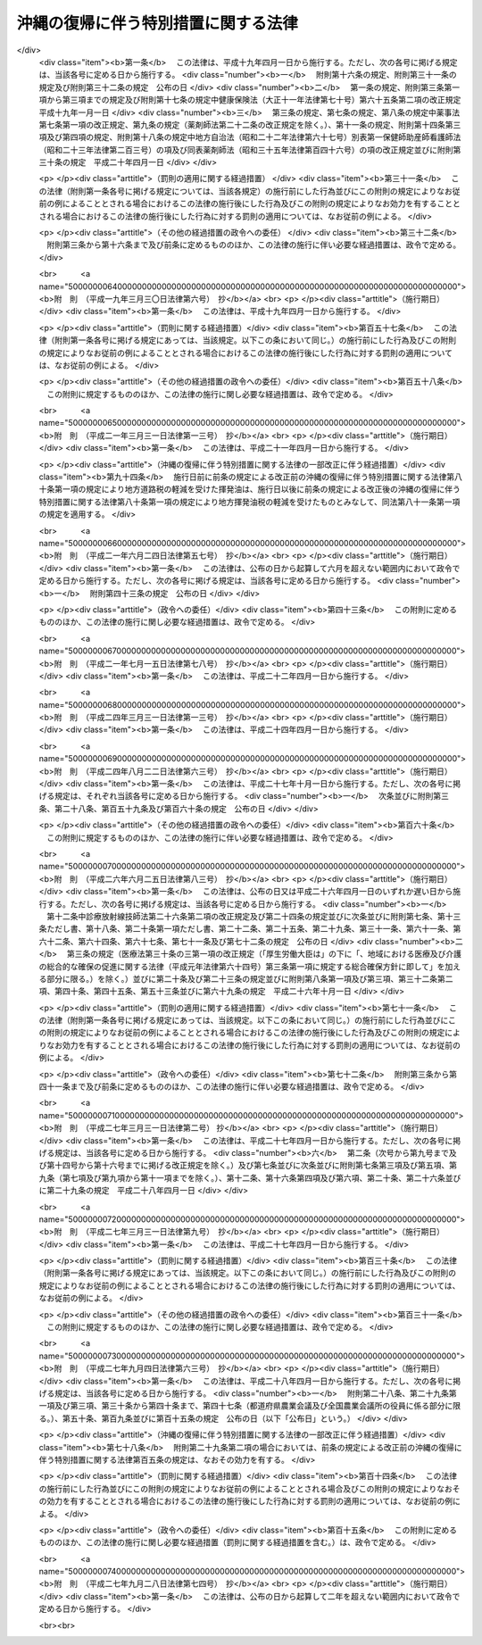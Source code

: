 .. _S46HO129:

====================================
沖縄の復帰に伴う特別措置に関する法律
====================================

.. raw:: html
    
    
    <b>沖縄の復帰に伴う特別措置に関する法律<br>
    （昭和四十六年十二月三十一日法律第百二十九号）</b><br><br><div align="right">最終改正：平成二七年九月二八日法律第七四号</div><br><div align="right"><table width="" border="0"><tr><td><font color="RED">（最終改正までの未施行法令）</font></td></tr><tr><td><a href="/cgi-bin/idxmiseko.cgi?H_RYAKU=%8f%ba%8e%6c%98%5a%96%40%88%ea%93%f1%8b%e3&amp;H_NO=%95%bd%90%ac%93%f1%8f%5c%8e%b5%94%4e%8e%4f%8c%8e%8e%4f%8f%5c%88%ea%93%fa%96%40%97%a5%91%e6%93%f1%8d%86&amp;H_PATH=/miseko/S46HO129/H27HO002.html" target="inyo">平成二十七年三月三十一日法律第二号</a></td><td align="right">（未施行）</td></tr><tr></tr><tr><td><a href="/cgi-bin/idxmiseko.cgi?H_RYAKU=%8f%ba%8e%6c%98%5a%96%40%88%ea%93%f1%8b%e3&amp;H_NO=%95%bd%90%ac%93%f1%8f%5c%8e%b5%94%4e%8b%e3%8c%8e%8e%6c%93%fa%96%40%97%a5%91%e6%98%5a%8f%5c%8e%4f%8d%86&amp;H_PATH=/miseko/S46HO129/H27HO063.html" target="inyo">平成二十七年九月四日法律第六十三号</a></td><td align="right">（未施行）</td></tr><tr></tr><tr><td><a href="/cgi-bin/idxmiseko.cgi?H_RYAKU=%8f%ba%8e%6c%98%5a%96%40%88%ea%93%f1%8b%e3&amp;H_NO=%95%bd%90%ac%93%f1%8f%5c%8e%b5%94%4e%8b%e3%8c%8e%93%f1%8f%5c%94%aa%93%fa%96%40%97%a5%91%e6%8e%b5%8f%5c%8e%6c%8d%86&amp;H_PATH=/miseko/S46HO129/H27HO074.html" target="inyo">平成二十七年九月二十八日法律第七十四号</a></td><td align="right">（未施行）</td></tr><tr></tr><tr><td align="right">　</td><td></td></tr><tr></tr></table></div><a name="0000000000000000000000000000000000000000000000000000000000000000000000000000000"></a>
    <br>
    　<a href="#1000000000001000000000000000000000000000000000000000000000000000000000000000000" target="data">第一章　総則（第一条・第二条）</a>
    <br>
    　<a href="#1000000000002000000000000000000000000000000000000000000000000000000000000000000" target="data">第二章　沖縄県（第三条―第六条）</a>
    <br>
    　<a href="#1000000000003000000000000000000000000000000000000000000000000000000000000000000" target="data">第三章　沖縄県の市町村（第七条―第九条）</a>
    <br>
    　<a href="#1000000000004000000000000000000000000000000000000000000000000000000000000000000" target="data">第四章　裁判の効力の承継等</a>
    <br>
    　　<a href="#1000000000004000000001000000000000000000000000000000000000000000000000000000000" target="data">第一節　民事関係（第十条―第二十四条）</a>
    <br>
    　　<a href="#1000000000004000000002000000000000000000000000000000000000000000000000000000000" target="data">第二節　刑事関係（第二十五条―第三十条）</a>
    <br>
    　<a href="#1000000000005000000000000000000000000000000000000000000000000000000000000000000" target="data">第五章　琉球政府等の権利義務の承継等（第三十一条―第三十五条）</a>
    <br>
    　<a href="#1000000000006000000000000000000000000000000000000000000000000000000000000000000" target="data">第六章　法人の権利義務の承継等（第三十六条―第四十八条）</a>
    <br>
    　<a href="#1000000000007000000000000000000000000000000000000000000000000000000000000000000" target="data">第七章　通貨の交換等（第四十九条―第五十二条）</a>
    <br>
    　<a href="#1000000000008000000000000000000000000000000000000000000000000000000000000000000" target="data">第八章　法令の適用に関する特別措置</a>
    <br>
    　　<a href="#1000000000008000000001000000000000000000000000000000000000000000000000000000000" target="data">第一節　通則（第五十三条・第五十四条）</a>
    <br>
    　　<a href="#1000000000008000000002000000000000000000000000000000000000000000000000000000000" target="data">第二節　総理府関係（第五十五条―第六十二条）</a>
    <br>
    　　<a href="#1000000000008000000003000000000000000000000000000000000000000000000000000000000" target="data">第三節　法務省関係（第六十三条―第六十七条）</a>
    <br>
    　　<a href="#1000000000008000000004000000000000000000000000000000000000000000000000000000000" target="data">第四節　大蔵省関係（第六十八条―第九十三条）</a>
    <br>
    　　<a href="#1000000000008000000005000000000000000000000000000000000000000000000000000000000" target="data">第五節　文部省関係（第九十四条―第九十九条）</a>
    <br>
    　　<a href="#1000000000008000000006000000000000000000000000000000000000000000000000000000000" target="data">第六節　厚生省関係（第百条―第百四条）</a>
    <br>
    　　<a href="#1000000000008000000007000000000000000000000000000000000000000000000000000000000" target="data">第七節　農林水産省関係（第百五条―第百十八条）</a>
    <br>
    　　<a href="#1000000000008000000008000000000000000000000000000000000000000000000000000000000" target="data">第八節　通商産業省関係（第百十九条―第百二十二条）</a>
    <br>
    　　<a href="#1000000000008000000009000000000000000000000000000000000000000000000000000000000" target="data">第九節　運輸省関係（第百二十三条―第百二十九条）</a>
    <br>
    　　<a href="#1000000000008000000010000000000000000000000000000000000000000000000000000000000" target="data">第十節　郵政省関係（第百三十条―第百三十六条）</a>
    <br>
    　　<a href="#1000000000008000000011000000000000000000000000000000000000000000000000000000000" target="data">第十一節　労働省関係（第百三十七条―第百四十六条）</a>
    <br>
    　　<a href="#1000000000008000000012000000000000000000000000000000000000000000000000000000000" target="data">第十二節　建設省関係（第百四十七条―第百四十九条）</a>
    <br>
    　　<a href="#1000000000008000000013000000000000000000000000000000000000000000000000000000000" target="data">第十三節　自治省関係（第百五十条―第百五十五条の三）</a>
    <br>
    　<a href="#1000000000009000000000000000000000000000000000000000000000000000000000000000000" target="data">第九章　雑則（第百五十六条・第百五十七条）</a>
    <br>
    　<a href="#5000000000000000000000000000000000000000000000000000000000000000000000000000000" target="data">附則</a>
    <br>
    
    <p>　　　<b><a name="1000000000001000000000000000000000000000000000000000000000000000000000000000000">第一章　総則</a>
    </b>
    </p><p>
    </p><div class="arttitle"><a name="1000000000000000000000000000000000000000000000000100000000000000000000000000000">（趣旨）</a>
    </div><div class="item"><b>第一条</b>
    <a name="1000000000000000000000000000000000000000000000000100000000001000000000000000000"></a>
    　この法律は、沖縄の復帰に伴い、本邦の諸制度の沖縄県の区域における円滑な実施を図るために必要な特別措置を定めるものとする。
    </div>
    
    <p>
    </p><div class="arttitle"><a name="1000000000000000000000000000000000000000000000000200000000000000000000000000000">（定義）</a>
    </div><div class="item"><b>第二条</b>
    <a name="1000000000000000000000000000000000000000000000000200000000001000000000000000000"></a>
    　この法律において「沖縄」とは、硫黄鳥島及び伊平屋島並びに北緯二十七度十四秒以南の南西諸島（大東諸島を含む。）をいう。
    </div>
    <div class="item"><b><a name="1000000000000000000000000000000000000000000000000200000000002000000000000000000">２</a>
    </b>
    　この法律において「本土」とは、沖縄以外の本邦の地域をいう。
    </div>
    <div class="item"><b><a name="1000000000000000000000000000000000000000000000000200000000003000000000000000000">３</a>
    </b>
    　この法律において「沖縄法令」とは、この法律の施行の際沖縄に適用されていた法令をいう。
    </div>
    <div class="item"><b><a name="1000000000000000000000000000000000000000000000000200000000004000000000000000000">４</a>
    </b>
    　この法律において「本土法令」とは、この法律の施行の際本土に適用されていた法令をいう。
    </div>
    
    
    <p>　　　<b><a name="1000000000002000000000000000000000000000000000000000000000000000000000000000000">第二章　沖縄県</a>
    </b>
    </p><p>
    </p><div class="arttitle"><a name="1000000000000000000000000000000000000000000000000300000000000000000000000000000">（沖縄県の地位）</a>
    </div><div class="item"><b>第三条</b>
    <a name="1000000000000000000000000000000000000000000000000300000000001000000000000000000"></a>
    　従前の沖縄県は、当然に、<a href="/cgi-bin/idxrefer.cgi?H_FILE=%8f%ba%93%f1%93%f1%96%40%98%5a%8e%b5&amp;REF_NAME=%92%6e%95%fb%8e%a9%8e%a1%96%40&amp;ANCHOR_F=&amp;ANCHOR_T=" target="inyo">地方自治法</a>
    （昭和二十二年法律第六十七号）に定める県として存続するものとする。
    </div>
    
    <p>
    </p><div class="arttitle"><a name="1000000000000000000000000000000000000000000000000400000000000000000000000000000">（沖縄県の条例等に関する暫定措置）</a>
    </div><div class="item"><b>第四条</b>
    <a name="1000000000000000000000000000000000000000000000000400000000001000000000000000000"></a>
    　沖縄法令のうち、法律又はこれに基づく政令により沖縄県又はその機関に属させられることとなる事務に相当する事務について規定している沖縄法令で本邦の法令に抵触しないものは、政令で定めるところにより、この法律の施行の日から起算して三月を経過する日までの間、<a href="/cgi-bin/idxrefer.cgi?H_FILE=%8f%ba%93%f1%93%f1%96%40%98%5a%8e%b5&amp;REF_NAME=%92%6e%95%fb%8e%a9%8e%a1%96%40&amp;ANCHOR_F=&amp;ANCHOR_T=" target="inyo">地方自治法</a>
    の規定による沖縄県の条例、規則その他の規程としての効力を有するものとする。
    </div>
    
    <p>
    </p><div class="arttitle"><a name="1000000000000000000000000000000000000000000000000500000000000000000000000000000">（沖縄県の議会の議員及び知事の選挙）</a>
    </div><div class="item"><b>第五条</b>
    <a name="1000000000000000000000000000000000000000000000000500000000001000000000000000000"></a>
    　沖縄県の議会の議員及び知事の選挙は、この法律の施行の日から起算して五十日をこえない範囲内において沖縄県の選挙管理委員会が定める日に行なうものとする。
    </div>
    <div class="item"><b><a name="1000000000000000000000000000000000000000000000000500000000002000000000000000000">２</a>
    </b>
    　この法律の施行の際琉球政府の立法院議員又は行政主席の職にある者は、前項の選挙において沖縄県の議会の議員又は知事が選挙されるまでの間、それぞれ沖縄県の議会の議員又は知事の職にある者とみなす。
    </div>
    
    <p>
    </p><div class="arttitle"><a name="1000000000000000000000000000000000000000000000000600000000000000000000000000000">（沖縄県の主要公務員の選任又は選挙）</a>
    </div><div class="item"><b>第六条</b>
    <a name="1000000000000000000000000000000000000000000000000600000000001000000000000000000"></a>
    　沖縄県の公安委員会、選挙管理委員会、人事委員会、地方労働委員会若しくは収用委員会の委員又は監査委員の選任（選挙管理委員にあつては、議会における選挙）は、前条第一項の選挙において沖縄県の議会の議員及び知事が選挙された後に、遅滞なく行なうものとする。沖縄県の副知事又は出納長の選任についても、同様とする。
    </div>
    <div class="item"><b><a name="1000000000000000000000000000000000000000000000000600000000002000000000000000000">２</a>
    </b>
    　沖縄県の海区漁業調整委員会の委員の選任又は選挙は、この法律の施行の日から起算して六月をこえない範囲内において政令で定める日に行なうものとする。
    </div>
    <div class="item"><b><a name="1000000000000000000000000000000000000000000000000600000000003000000000000000000">３</a>
    </b>
    　この法律の施行の際琉球政府の中央教育委員会、公安委員会、中央選挙管理委員会、人事委員会、中央労働委員会、収用審査会若しくは漁業調整委員会の委員（委員に欠員があるときに補充される地位にある者を含む。以下この項において同じ。）又は会計検査院の検査官の職にある者は、前二項の規定による沖縄県の委員会の委員の選任若しくは選挙又は監査委員の選任が行なわれるまでの間（中央教育委員会の委員にあつては、昭和四十七年十二月三十一日までの間）、それぞれ沖縄県の相当の委員会の委員又は監査委員の職にある者とみなす。この場合には、沖縄県に置かれるべき海区漁業調整委員会の数は、一とする。
    </div>
    <div class="item"><b><a name="1000000000000000000000000000000000000000000000000600000000004000000000000000000">４</a>
    </b>
    　この法律の施行の際琉球政府の行政副主席の職にある者は、前条第一項の選挙において沖縄県の知事が選挙されるまでの間、沖縄県の副知事の職にある者とみなす。ただし、<a href="/cgi-bin/idxrefer.cgi?H_FILE=%8f%ba%93%f1%93%f1%96%40%98%5a%8e%b5&amp;REF_NAME=%92%6e%95%fb%8e%a9%8e%a1%96%40%91%e6%95%53%98%5a%8f%5c%88%ea%8f%f0%91%e6%88%ea%8d%80&amp;ANCHOR_F=1000000000000000000000000000000000000000000000016100000000001000000000000000000&amp;ANCHOR_T=1000000000000000000000000000000000000000000000016100000000001000000000000000000#1000000000000000000000000000000000000000000000016100000000001000000000000000000" target="inyo">地方自治法第百六十一条第一項</a>
    ただし書の規定により、条例で、副知事が置かれないこととされた場合には、この限りでない。
    </div>
    <div class="item"><b><a name="1000000000000000000000000000000000000000000000000600000000005000000000000000000">５</a>
    </b>
    　第一項の規定により沖縄県の出納長が選任されるまでの間、出納長の職務は、沖縄県知事が指定する職員が行なうものとする。
    </div>
    
    
    <p>　　　<b><a name="1000000000003000000000000000000000000000000000000000000000000000000000000000000">第三章　沖縄県の市町村</a>
    </b>
    </p><p>
    </p><div class="arttitle"><a name="1000000000000000000000000000000000000000000000000700000000000000000000000000000">（市町村の地位）</a>
    </div><div class="item"><b>第七条</b>
    <a name="1000000000000000000000000000000000000000000000000700000000001000000000000000000"></a>
    　沖縄の市町村は、<a href="/cgi-bin/idxrefer.cgi?H_FILE=%8f%ba%93%f1%93%f1%96%40%98%5a%8e%b5&amp;REF_NAME=%92%6e%95%fb%8e%a9%8e%a1%96%40&amp;ANCHOR_F=&amp;ANCHOR_T=" target="inyo">地方自治法</a>
    の規定による市町村となるものとする。
    </div>
    
    <p>
    </p><div class="arttitle"><a name="1000000000000000000000000000000000000000000000000800000000000000000000000000000">（市町村の条例等に関する経過措置）</a>
    </div><div class="item"><b>第八条</b>
    <a name="1000000000000000000000000000000000000000000000000800000000001000000000000000000"></a>
    　沖縄の市町村の条例、規則その他の規程で、本邦の法令及び沖縄県の条例、規則その他の規程に抵触しないものは、<a href="/cgi-bin/idxrefer.cgi?H_FILE=%8f%ba%93%f1%93%f1%96%40%98%5a%8e%b5&amp;REF_NAME=%92%6e%95%fb%8e%a9%8e%a1%96%40&amp;ANCHOR_F=&amp;ANCHOR_T=" target="inyo">地方自治法</a>
    の規定による市町村の条例、規則その他の規程としての効力を有するものとする。
    </div>
    
    <p>
    </p><div class="arttitle"><a name="1000000000000000000000000000000000000000000000000900000000000000000000000000000">（市町村の機関に関する経過措置）</a>
    </div><div class="item"><b>第九条</b>
    <a name="1000000000000000000000000000000000000000000000000900000000001000000000000000000"></a>
    　この法律の施行の際沖縄の市町村の議会の議員、長、委員会の委員（委員に欠員があるときに補充される地位にある者を含む。以下この項において同じ。）又は委員その他の職員として在職する者は、その市町村の議会の議員、長、委員会の委員又は委員その他の相当の職員となるものとする。この場合において、これらの職員のうち、沖縄法令の規定により任期が定められているもので、<a href="/cgi-bin/idxrefer.cgi?H_FILE=%8f%ba%93%f1%93%f1%96%40%98%5a%8e%b5&amp;REF_NAME=%92%6e%95%fb%8e%a9%8e%a1%96%40&amp;ANCHOR_F=&amp;ANCHOR_T=" target="inyo">地方自治法</a>
    の規定によつても任期の定めのあるものの任期は、<a href="/cgi-bin/idxrefer.cgi?H_FILE=%8f%ba%93%f1%93%f1%96%40%98%5a%8e%b5&amp;REF_NAME=%93%af%96%40&amp;ANCHOR_F=&amp;ANCHOR_T=" target="inyo">同法</a>
    の規定によるものとし、沖縄法令の規定によりこれらの者が選挙され、又は選任された日から起算するものとする。
    </div>
    <div class="item"><b><a name="1000000000000000000000000000000000000000000000000900000000002000000000000000000">２</a>
    </b>
    　この法律の施行の際教育区の教育委員会の委員の職にある者は、昭和四十八年三月三十一日までの間、当該教育区と区域を一にする市町村の教育委員会の委員の職にある者とみなす。
    </div>
    
    
    <p>　　　<b><a name="1000000000004000000000000000000000000000000000000000000000000000000000000000000">第四章　裁判の効力の承継等</a>
    </b>
    </p><p>　　　　<b><a name="1000000000004000000001000000000000000000000000000000000000000000000000000000000">第一節　民事関係</a>
    </b>
    </p><p>
    </p><div class="arttitle"><a name="1000000000000000000000000000000000000000000000001000000000000000000000000000000">（民事事件等の手続の承継）</a>
    </div><div class="item"><b>第十条</b>
    <a name="1000000000000000000000000000000000000000000000001000000000001000000000000000000"></a>
    　沖縄の人身保護法（千九百六十九年立法第七十七号）、沖縄の電波法（千九百五十五年立法第八十号）、立法院議員選挙法（千九百五十六年立法第一号）、市町村議会議員及び市町村長選挙法（千九百六十八年立法第七十四号）、行政主席選挙法（千九百六十八年立法第七十五号）又は沖縄住民の国政参加特別措置法に基づく衆議院議員及び参議院議員選挙法（千九百七十年立法第九十八号）の規定による事件（刑事事件及び沖縄の電波法第九十二条第一項の規定により異議の申立てを却下する決定に対する訴えに係る事件を除く。）について琉球政府の高等裁判所（以下この章において「旧高等裁判所」という。）において沖縄法令によりした事件の受理その他の手続は、最高裁判所において本邦の相当法令によりした事件の受理その他の手続とみなす。
    </div>
    
    <p>
    </p><div class="item"><b><a name="1000000000000000000000000000000000000000000000001100000000000000000000000000000">第十一条</a>
    </b>
    <a name="1000000000000000000000000000000000000000000000001100000000001000000000000000000"></a>
    　旧高等裁判所において沖縄法令によりした事件の受理その他の手続（分限事件、刑事事件及び少年の保護事件に関するものを除く。）は、この法律に別段の定めがある場合を除き、福岡高等裁判所において本邦の相当法令によりした事件の受理その他の手続とみなす。
    </div>
    <div class="item"><b><a name="1000000000000000000000000000000000000000000000001100000000002000000000000000000">２</a>
    </b>
    　立法院議員選挙法、市町村議会議員及び市町村長選挙法（第十六条第一項（第二十一条において準用する場合を含む。）を除く。）、行政主席選挙法又は沖縄住民の国政参加特別措置法に基づく衆議院議員及び参議院議員選挙法の規定による事件（刑事事件を除く。）について琉球政府の地方裁判所（以下この章において「旧地方裁判所」という。）において沖縄法令によりした事件の受理その他の手続は、福岡高等裁判所において本邦の相当法令によりした事件の受理その他の手続とみなす。
    </div>
    <div class="item"><b><a name="1000000000000000000000000000000000000000000000001100000000003000000000000000000">３</a>
    </b>
    　沖縄の電波法の規定による事件（刑事事件及び同立法第九十二条第一項の規定により異議の申立てを却下する決定に対する訴えに係る事件を除く。）について旧地方裁判所において沖縄法令によりした事件の受理その他の手続は、東京高等裁判所において本邦の相当法令によりした事件の受理その他の手続とみなす。
    </div>
    <div class="item"><b><a name="1000000000000000000000000000000000000000000000001100000000004000000000000000000">４</a>
    </b>
    　この法律の施行の際第二審として旧高等裁判所に係属している上告事件（刑事事件及び前条に規定する事件を除く。）についてされた上告の提起は、控訴の提起とみなす。
    </div>
    
    <p>
    </p><div class="item"><b><a name="1000000000000000000000000000000000000000000000001200000000000000000000000000000">第十二条</a>
    </b>
    <a name="1000000000000000000000000000000000000000000000001200000000001000000000000000000"></a>
    　旧地方裁判所において沖縄法令によりした事件の受理その他の手続（刑事事件に関するものを除く。）は、この法律に別段の定めがある場合を除き、那覇地方裁判所において本邦の相当法令によりした事件の受理その他の手続とみなす。
    </div>
    <div class="item"><b><a name="1000000000000000000000000000000000000000000000001200000000002000000000000000000">２</a>
    </b>
    　琉球政府の簡易裁判所（以下この章において「旧簡易裁判所」という。）の権限に属する事項で本邦の法令によれば地方裁判所の権限に属すべきもの（刑事事件に関するものを除く。）について旧簡易裁判所において沖縄法令によりした事件の受理その他の手続は、那覇地方裁判所において本邦の相当法令によりした事件の受理その他の手続とみなす。
    </div>
    <div class="item"><b><a name="1000000000000000000000000000000000000000000000001200000000003000000000000000000">３</a>
    </b>
    　地方裁判所は、第一項の規定に基づいて取り扱うべき事件で、旧地方裁判所の権限に属していたものについては、<a href="/cgi-bin/idxrefer.cgi?H_FILE=%8f%ba%93%f1%93%f1%96%40%8c%dc%8b%e3&amp;REF_NAME=%8d%d9%94%bb%8f%8a%96%40&amp;ANCHOR_F=&amp;ANCHOR_T=" target="inyo">裁判所法</a>
    （昭和二十二年法律第五十九号）の規定によれば地方裁判所の権限に属しない事項についても、裁判権を有する。
    </div>
    
    <p>
    </p><div class="item"><b><a name="1000000000000000000000000000000000000000000000001300000000000000000000000000000">第十三条</a>
    </b>
    <a name="1000000000000000000000000000000000000000000000001300000000001000000000000000000"></a>
    　琉球政府の家庭裁判所（以下この章において「旧家庭裁判所」という。）において沖縄法令によりした事件の受理その他の手続（刑事事件及び少年の保護事件に関するものを除く。）は、那覇家庭裁判所において本邦の相当法令によりした事件の受理その他の手続とみなす。
    </div>
    
    <p>
    </p><div class="item"><b><a name="1000000000000000000000000000000000000000000000001400000000000000000000000000000">第十四条</a>
    </b>
    <a name="1000000000000000000000000000000000000000000000001400000000001000000000000000000"></a>
    　旧簡易裁判所において沖縄法令によりした事件の受理その他の手続（刑事事件に関するものを除く。）は、この法律に別段の定めがある場合を除き、当該旧簡易裁判所の所在地を管轄する簡易裁判所において本邦の相当法令によりした事件の受理その他の手続とみなす。
    </div>
    
    <p>
    </p><div class="item"><b><a name="1000000000000000000000000000000000000000000000001500000000000000000000000000000">第十五条</a>
    </b>
    <a name="1000000000000000000000000000000000000000000000001500000000001000000000000000000"></a>
    　第十一条第一項及び第四項の規定は琉球列島米国民政府の上訴審裁判所の事件について、第十二条第一項及び第三項並びに第十三条の規定は琉球列島米国民政府の民事裁判所の事件について準用する。
    </div>
    <div class="item"><b><a name="1000000000000000000000000000000000000000000000001500000000002000000000000000000">２</a>
    </b>
    　前項の事件の手続の費用に関し必要な事項は、最高裁判所規則で定める。
    </div>
    
    <p>
    </p><div class="arttitle"><a name="1000000000000000000000000000000000000000000000001600000000000000000000000000000">（琉球政府の裁判所等にあてて発せられた書類に関する経過措置）</a>
    </div><div class="item"><b>第十六条</b>
    <a name="1000000000000000000000000000000000000000000000001600000000001000000000000000000"></a>
    　この法律の施行前に琉球政府の裁判所（以下この章において「旧裁判所」という。）又は琉球列島米国民政府の裁判所（以下この章において「民政府の裁判所」という。）にあてて発せられた上告状、控訴状、訴状その他の書類（刑事事件及び少年の保護事件に関するものを除く。）で、この法律の施行の際まだ受理されていないものは、第十条から前条までの規定に基づいて事件を取り扱うべき裁判所にあてたものとみなす。
    </div>
    <div class="item"><b><a name="1000000000000000000000000000000000000000000000001600000000002000000000000000000">２</a>
    </b>
    　旧地方裁判所又は旧家庭裁判所が第一審としてした判決（第十条に規定する事件及び刑事事件に関するものを除く。）に対してこの法律の施行前に発せられた上告状で、この法律の施行の際まだ受理されていないものは、控訴状とみなす。
    </div>
    
    <p>
    </p><div class="arttitle"><a name="1000000000000000000000000000000000000000000000001700000000000000000000000000000">（弁論の更新）</a>
    </div><div class="item"><b>第十七条</b>
    <a name="1000000000000000000000000000000000000000000000001700000000001000000000000000000"></a>
    　第十条から第十五条までの規定に基づいて承継した事件については、当事者は、従前の口頭弁論の結果を陳述しなければならない。
    </div>
    
    <p>
    </p><div class="arttitle"><a name="1000000000000000000000000000000000000000000000001800000000000000000000000000000">（公序良俗に反する裁判の効力）</a>
    </div><div class="item"><b>第十八条</b>
    <a name="1000000000000000000000000000000000000000000000001800000000001000000000000000000"></a>
    　旧裁判所及び民政府の裁判所の確定の裁判（刑事事件及び少年の保護事件に関するものを除く。）で公の秩序又は善良の風俗に反するものは、その効力を有しない。
    </div>
    
    <p>
    </p><div class="arttitle"><a name="1000000000000000000000000000000000000000000000001900000000000000000000000000000">（</a><a href="/cgi-bin/idxrefer.cgi?H_FILE=%95%bd%94%aa%96%40%88%ea%81%5a%8b%e3&amp;REF_NAME=%96%af%8e%96%91%69%8f%d7%96%40&amp;ANCHOR_F=&amp;ANCHOR_T=" target="inyo">民事訴訟法</a>
    及び<a href="/cgi-bin/idxrefer.cgi?H_FILE=%95%bd%93%f1%8e%4f%96%40%8c%dc%88%ea&amp;REF_NAME=%94%f1%8f%d7%8e%96%8c%8f%8e%e8%91%b1%96%40&amp;ANCHOR_F=&amp;ANCHOR_T=" target="inyo">非訟事件手続法</a>
    に関する経過措置）
    </div><div class="item"><b>第十九条</b>
    <a name="1000000000000000000000000000000000000000000000001900000000001000000000000000000"></a>
    　第十条から第十五条までの規定に基づいて承継した事件につき民事訴訟法（明治二十三年法律第二十九号）又は非訟事件手続法（明治三十一年法律第十四号）を適用し、又は準用するについての経過措置に関しては、<a href="/cgi-bin/idxrefer.cgi?H_FILE=%95%bd%94%aa%96%40%88%ea%81%5a%8b%e3&amp;REF_NAME=%96%af%8e%96%91%69%8f%d7%96%40&amp;ANCHOR_F=&amp;ANCHOR_T=" target="inyo">民事訴訟法</a>
    等の一部を改正する法律（昭和二十九年法律第百二十七号）附則<a href="/cgi-bin/idxrefer.cgi?H_FILE=%95%bd%94%aa%96%40%88%ea%81%5a%8b%e3&amp;REF_NAME=%91%e6%8e%6c%8d%80&amp;ANCHOR_F=5000000000000000000000000000000000000000000000000000000000000000000000000000000&amp;ANCHOR_T=5000000000000000000000000000000000000000000000000000000000000000000000000000000#5000000000000000000000000000000000000000000000000000000000000000000000000000000" target="inyo">第四項</a>
    、第八項及び第十項、<a href="/cgi-bin/idxrefer.cgi?H_FILE=%95%bd%94%aa%96%40%88%ea%81%5a%8b%e3&amp;REF_NAME=%96%af%8e%96%91%69%8f%d7%96%40&amp;ANCHOR_F=&amp;ANCHOR_T=" target="inyo">民事訴訟法</a>
    の一部を改正する法律（昭和三十九年法律第百三十五号）附則<a href="/cgi-bin/idxrefer.cgi?H_FILE=%95%bd%94%aa%96%40%88%ea%81%5a%8b%e3&amp;REF_NAME=%91%e6%93%f1%8d%80&amp;ANCHOR_F=5000000000000000000000000000000000000000000000000000000000000000000000000000000&amp;ANCHOR_T=5000000000000000000000000000000000000000000000000000000000000000000000000000000#5000000000000000000000000000000000000000000000000000000000000000000000000000000" target="inyo">第二項</a>
    、<a href="/cgi-bin/idxrefer.cgi?H_FILE=%8f%ba%8e%6c%8c%dc%96%40%88%ea%88%ea%8c%dc&amp;REF_NAME=%96%af%8e%96%91%69%8f%d7%8e%e8%91%b1%82%c9%8a%d6%82%b7%82%e9%8f%f0%96%f1%93%99%82%cc%8e%c0%8e%7b%82%c9%94%ba%82%a4%96%af%8e%96%91%69%8f%d7%8e%e8%91%b1%82%cc%93%c1%97%e1%93%99%82%c9%8a%d6%82%b7%82%e9%96%40%97%a5&amp;ANCHOR_F=&amp;ANCHOR_T=" target="inyo">民事訴訟手続に関する条約等の実施に伴う民事訴訟手続の特例等に関する法律</a>
    （昭和四十五年法律第百十五号）附則<a href="/cgi-bin/idxrefer.cgi?H_FILE=%8f%ba%8e%6c%8c%dc%96%40%88%ea%88%ea%8c%dc&amp;REF_NAME=%91%e6%8c%dc%8d%80&amp;ANCHOR_F=5000000000000000000000000000000000000000000000000000000000000000000000000000000&amp;ANCHOR_T=5000000000000000000000000000000000000000000000000000000000000000000000000000000#5000000000000000000000000000000000000000000000000000000000000000000000000000000" target="inyo">第五項</a>
    並びに<a href="/cgi-bin/idxrefer.cgi?H_FILE=%95%bd%94%aa%96%40%88%ea%81%5a%8b%e3&amp;REF_NAME=%96%af%8e%96%91%69%8f%d7%96%40&amp;ANCHOR_F=&amp;ANCHOR_T=" target="inyo">民事訴訟法</a>
    等の一部を改正する法律（昭和四十六年法律第百号）附則<a href="/cgi-bin/idxrefer.cgi?H_FILE=%95%bd%94%aa%96%40%88%ea%81%5a%8b%e3&amp;REF_NAME=%91%e6%93%f1%8d%80&amp;ANCHOR_F=5000000000000000000000000000000000000000000000000000000000000000000000000000000&amp;ANCHOR_T=5000000000000000000000000000000000000000000000000000000000000000000000000000000#5000000000000000000000000000000000000000000000000000000000000000000000000000000" target="inyo">第二項</a>
    の規定の例による。
    </div>
    <div class="item"><b><a name="1000000000000000000000000000000000000000000000001900000000002000000000000000000">２</a>
    </b>
    　この法律の施行の際本土の裁判所に係属している事件の沖縄にある当事者の行為に関し<a href="/cgi-bin/idxrefer.cgi?H_FILE=%95%bd%94%aa%96%40%88%ea%81%5a%8b%e3&amp;REF_NAME=%96%af%8e%96%91%69%8f%d7%96%40%91%e6%95%53%8c%dc%8f%5c%8b%e3%8f%f0%91%e6%88%ea%8d%80&amp;ANCHOR_F=1000000000000000000000000000000000000000000000015900000000001000000000000000000&amp;ANCHOR_T=1000000000000000000000000000000000000000000000015900000000001000000000000000000#1000000000000000000000000000000000000000000000015900000000001000000000000000000" target="inyo">民事訴訟法第百五十九条第一項</a>
    後段（<a href="/cgi-bin/idxrefer.cgi?H_FILE=%95%bd%94%aa%96%40%88%ea%81%5a%8b%e3&amp;REF_NAME=%93%af%96%40&amp;ANCHOR_F=&amp;ANCHOR_T=" target="inyo">同法</a>
    以外の法令において準用する場合を含む。）又は<a href="/cgi-bin/idxrefer.cgi?H_FILE=%95%bd%93%f1%8e%4f%96%40%8c%dc%88%ea&amp;REF_NAME=%94%f1%8f%d7%8e%96%8c%8f%8e%e8%91%b1%96%40%91%e6%93%f1%8f%5c%93%f1%8f%f0&amp;ANCHOR_F=1000000000000000000000000000000000000000000000002200000000000000000000000000000&amp;ANCHOR_T=1000000000000000000000000000000000000000000000002200000000000000000000000000000#1000000000000000000000000000000000000000000000002200000000000000000000000000000" target="inyo">非訟事件手続法第二十二条</a>
    後段（<a href="/cgi-bin/idxrefer.cgi?H_FILE=%95%bd%93%f1%8e%4f%96%40%8c%dc%88%ea&amp;REF_NAME=%93%af%96%40&amp;ANCHOR_F=&amp;ANCHOR_T=" target="inyo">同法</a>
    以外の法令において準用する場合を含む。）に定める期間が現に進行しているものについては、なお従前の例による。
    </div>
    
    <p>
    </p><div class="arttitle"><a name="1000000000000000000000000000000000000000000000002000000000000000000000000000000">（</a><a href="/cgi-bin/idxrefer.cgi?H_FILE=%95%bd%88%ea%98%5a%96%40%8e%b5%8c%dc&amp;REF_NAME=%94%6a%8e%59%96%40&amp;ANCHOR_F=&amp;ANCHOR_T=" target="inyo">破産法</a>
    及び和議法に関する経過措置）
    </div><div class="item"><b>第二十条</b>
    <a name="1000000000000000000000000000000000000000000000002000000000001000000000000000000"></a>
    　破産法（大正十一年法律第七十一号）又は和議法（大正十一年法律第七十二号）を適用するについての経過措置に関しては、<a href="/cgi-bin/idxrefer.cgi?H_FILE=%95%bd%88%ea%98%5a%96%40%8e%b5%8c%dc&amp;REF_NAME=%94%6a%8e%59%96%40&amp;ANCHOR_F=&amp;ANCHOR_T=" target="inyo">破産法</a>
    及び和議法の一部を改正する法律（昭和二十七年法律第百七十三号）附則<a href="/cgi-bin/idxrefer.cgi?H_FILE=%95%bd%88%ea%98%5a%96%40%8e%b5%8c%dc&amp;REF_NAME=%91%e6%93%f1%8d%80&amp;ANCHOR_F=5000000000000000000000000000000000000000000000000000000000000000000000000000000&amp;ANCHOR_T=5000000000000000000000000000000000000000000000000000000000000000000000000000000#5000000000000000000000000000000000000000000000000000000000000000000000000000000" target="inyo">第二項</a>
    から<a href="/cgi-bin/idxrefer.cgi?H_FILE=%95%bd%88%ea%98%5a%96%40%8e%b5%8c%dc&amp;REF_NAME=%91%e6%8e%b5%8d%80&amp;ANCHOR_F=5000000000000000000000000000000000000000000000000000000000000000000000000000000&amp;ANCHOR_T=5000000000000000000000000000000000000000000000000000000000000000000000000000000#5000000000000000000000000000000000000000000000000000000000000000000000000000000" target="inyo">第七項</a>
    まで及び<a href="/cgi-bin/idxrefer.cgi?H_FILE=%95%bd%88%ea%8e%6c%96%40%88%ea%8c%dc%8e%6c&amp;REF_NAME=%89%ef%8e%d0%8d%58%90%b6%96%40&amp;ANCHOR_F=&amp;ANCHOR_T=" target="inyo">会社更生法</a>
    等の一部を改正する法律（昭和四十二年法律第八十八号）附則<a href="/cgi-bin/idxrefer.cgi?H_FILE=%95%bd%88%ea%8e%6c%96%40%88%ea%8c%dc%8e%6c&amp;REF_NAME=%91%e6%98%5a%8d%80&amp;ANCHOR_F=5000000000000000000000000000000000000000000000000000000000000000000000000000000&amp;ANCHOR_T=5000000000000000000000000000000000000000000000000000000000000000000000000000000#5000000000000000000000000000000000000000000000000000000000000000000000000000000" target="inyo">第六項</a>
    から<a href="/cgi-bin/idxrefer.cgi?H_FILE=%95%bd%88%ea%8e%6c%96%40%88%ea%8c%dc%8e%6c&amp;REF_NAME=%91%e6%94%aa%8d%80&amp;ANCHOR_F=5000000000000000000000000000000000000000000000000000000000000000000000000000000&amp;ANCHOR_T=5000000000000000000000000000000000000000000000000000000000000000000000000000000#5000000000000000000000000000000000000000000000000000000000000000000000000000000" target="inyo">第八項</a>
    までの規定の例による。
    </div>
    
    <p>
    </p><div class="arttitle"><a name="1000000000000000000000000000000000000000000000002100000000000000000000000000000">（</a><a href="/cgi-bin/idxrefer.cgi?H_FILE=%8f%ba%8e%4f%8e%b5%96%40%88%ea%8e%4f%8b%e3&amp;REF_NAME=%8d%73%90%ad%8e%96%8c%8f%91%69%8f%d7%96%40&amp;ANCHOR_F=&amp;ANCHOR_T=" target="inyo">行政事件訴訟法</a>
    に関する経過措置）
    </div><div class="item"><b>第二十一条</b>
    <a name="1000000000000000000000000000000000000000000000002100000000001000000000000000000"></a>
    　この法律の施行の際行政事件訴訟特例法（千九百五十三年立法第四十八号）第五条第一項の期間が現に進行している処分又は裁決の取消しの訴えの出訴期間で、処分又は裁決があつたことを知つた日を基準とするものについては、同条第一項、第二項、第四項及び第五項の規定の例による。ただし、その期間は、この法律の施行の日から起算して三月とする。
    </div>
    <div class="item"><b><a name="1000000000000000000000000000000000000000000000002100000000002000000000000000000">２</a>
    </b>
    　この法律の施行の際行政事件訴訟特例法第五条第三項の期間が現に進行している処分又は裁決の取消しの訴えの出訴期間で、処分又は裁決があつた日を基準とするものについては、同条第三項から第五項までの規定の例による。
    </div>
    <div class="item"><b><a name="1000000000000000000000000000000000000000000000002100000000003000000000000000000">３</a>
    </b>
    　前二項の規定は、この法律の施行後に審査請求がされた場合における<a href="/cgi-bin/idxrefer.cgi?H_FILE=%8f%ba%8e%4f%8e%b5%96%40%88%ea%8e%4f%8b%e3&amp;REF_NAME=%8d%73%90%ad%8e%96%8c%8f%91%69%8f%d7%96%40&amp;ANCHOR_F=&amp;ANCHOR_T=" target="inyo">行政事件訴訟法</a>
    （昭和三十七年法律第百三十九号）<a href="/cgi-bin/idxrefer.cgi?H_FILE=%8f%ba%8e%4f%8e%b5%96%40%88%ea%8e%4f%8b%e3&amp;REF_NAME=%91%e6%8f%5c%8e%6c%8f%f0%91%e6%8e%4f%8d%80&amp;ANCHOR_F=1000000000000000000000000000000000000000000000001400000000003000000000000000000&amp;ANCHOR_T=1000000000000000000000000000000000000000000000001400000000003000000000000000000#1000000000000000000000000000000000000000000000001400000000003000000000000000000" target="inyo">第十四条第三項</a>
    の規定の適用を妨げない。
    </div>
    <div class="item"><b><a name="1000000000000000000000000000000000000000000000002100000000004000000000000000000">４</a>
    </b>
    　前三項に定めるもののほか、<a href="/cgi-bin/idxrefer.cgi?H_FILE=%8f%ba%8e%4f%8e%b5%96%40%88%ea%8e%4f%8b%e3&amp;REF_NAME=%8d%73%90%ad%8e%96%8c%8f%91%69%8f%d7%96%40&amp;ANCHOR_F=&amp;ANCHOR_T=" target="inyo">行政事件訴訟法</a>
    を適用するについての経過措置に関しては、<a href="/cgi-bin/idxrefer.cgi?H_FILE=%8f%ba%8e%4f%8e%b5%96%40%88%ea%8e%4f%8b%e3&amp;REF_NAME=%93%af%96%40&amp;ANCHOR_F=&amp;ANCHOR_T=" target="inyo">同法</a>
    附則<a href="/cgi-bin/idxrefer.cgi?H_FILE=%8f%ba%8e%4f%8e%b5%96%40%88%ea%8e%4f%8b%e3&amp;REF_NAME=%91%e6%8e%6c%8f%f0&amp;ANCHOR_F=5000000000000000000000000000000000000000000000000000000000000000000000000000000&amp;ANCHOR_T=5000000000000000000000000000000000000000000000000000000000000000000000000000000#5000000000000000000000000000000000000000000000000000000000000000000000000000000" target="inyo">第四条</a>
    から<a href="/cgi-bin/idxrefer.cgi?H_FILE=%8f%ba%8e%4f%8e%b5%96%40%88%ea%8e%4f%8b%e3&amp;REF_NAME=%91%e6%98%5a%8f%f0&amp;ANCHOR_F=5000000000000000000000000000000000000000000000000000000000000000000000000000000&amp;ANCHOR_T=5000000000000000000000000000000000000000000000000000000000000000000000000000000#5000000000000000000000000000000000000000000000000000000000000000000000000000000" target="inyo">第六条</a>
    まで及び附則<a href="/cgi-bin/idxrefer.cgi?H_FILE=%8f%ba%8e%4f%8e%b5%96%40%88%ea%8e%4f%8b%e3&amp;REF_NAME=%91%e6%94%aa%8f%f0&amp;ANCHOR_F=5000000000000000000000000000000000000000000000000000000000000000000000000000000&amp;ANCHOR_T=5000000000000000000000000000000000000000000000000000000000000000000000000000000#5000000000000000000000000000000000000000000000000000000000000000000000000000000" target="inyo">第八条</a>
    から<a href="/cgi-bin/idxrefer.cgi?H_FILE=%8f%ba%8e%4f%8e%b5%96%40%88%ea%8e%4f%8b%e3&amp;REF_NAME=%91%e6%8f%5c%88%ea%8f%f0&amp;ANCHOR_F=5000000000000000000000000000000000000000000000000000000000000000000000000000000&amp;ANCHOR_T=5000000000000000000000000000000000000000000000000000000000000000000000000000000#5000000000000000000000000000000000000000000000000000000000000000000000000000000" target="inyo">第十一条</a>
    までの規定の例による。
    </div>
    
    <p>
    </p><div class="arttitle"><a name="1000000000000000000000000000000000000000000000002200000000000000000000000000000">（民事事件等の不服申立期間に関する特例）</a>
    </div><div class="item"><b>第二十二条</b>
    <a name="1000000000000000000000000000000000000000000000002200000000001000000000000000000"></a>
    　第十条から第十五条までの規定により本土の裁判所においてしたものとみなされる裁判に対する上訴その他の不服の申立ての期間は、この法律の施行の際その期間が満了していない場合に限り、この法律の施行の日から起算する。
    </div>
    
    <p>
    </p><div class="arttitle"><a name="1000000000000000000000000000000000000000000000002300000000000000000000000000000">（民事事件の手続の費用に関する経過措置）</a>
    </div><div class="item"><b>第二十三条</b>
    <a name="1000000000000000000000000000000000000000000000002300000000001000000000000000000"></a>
    　旧裁判所に提起された事件（人身保護事件、刑事事件及び少年の保護事件を除く。）の手続の費用については、<a href="/cgi-bin/idxrefer.cgi?H_FILE=%8f%ba%8e%6c%98%5a%96%40%8e%6c%93%f1&amp;REF_NAME=%96%af%8e%96%91%69%8f%d7%94%ef%97%70%93%99%82%c9%8a%d6%82%b7%82%e9%96%40%97%a5%8b%79%82%d1%8c%59%8e%96%91%69%8f%d7%94%ef%97%70%93%99%82%c9%8a%d6%82%b7%82%e9%96%40%97%a5%8e%7b%8d%73%96%40&amp;ANCHOR_F=&amp;ANCHOR_T=" target="inyo">民事訴訟費用等に関する法律及び刑事訴訟費用等に関する法律施行法</a>
    （昭和四十六年法律第四十二号）<a href="/cgi-bin/idxrefer.cgi?H_FILE=%8f%ba%8e%6c%98%5a%96%40%8e%6c%93%f1&amp;REF_NAME=%91%e6%8e%4f%8f%f0%91%e6%88%ea%8d%80&amp;ANCHOR_F=1000000000000000000000000000000000000000000000000300000000001000000000000000000&amp;ANCHOR_T=1000000000000000000000000000000000000000000000000300000000001000000000000000000#1000000000000000000000000000000000000000000000000300000000001000000000000000000" target="inyo">第三条第一項</a>
    から<a href="/cgi-bin/idxrefer.cgi?H_FILE=%8f%ba%8e%6c%98%5a%96%40%8e%6c%93%f1&amp;REF_NAME=%91%e6%8e%4f%8d%80&amp;ANCHOR_F=1000000000000000000000000000000000000000000000000300000000003000000000000000000&amp;ANCHOR_T=1000000000000000000000000000000000000000000000000300000000003000000000000000000#1000000000000000000000000000000000000000000000000300000000003000000000000000000" target="inyo">第三項</a>
    まで、第四条及び第五条の規定の例による。
    </div>
    
    <p>
    </p><div class="arttitle"><a name="1000000000000000000000000000000000000000000000002400000000000000000000000000000">（過料に関する経過措置）</a>
    </div><div class="item"><b>第二十四条</b>
    <a name="1000000000000000000000000000000000000000000000002400000000001000000000000000000"></a>
    　この法律の施行の際沖縄に適用されていた過料又は監置（裁判所又は裁判官が科するものに限る。）に関する規定は、この法律に別に定めがある場合を除き、この法律の施行前の行為について、なおその効力を有する。この場合において、当該過料に関する規定に定める過料の額については、第四十九条第一項の規定による交換比率により日本円に換算した額をもつてその額とする。
    </div>
    <div class="item"><b><a name="1000000000000000000000000000000000000000000000002400000000002000000000000000000">２</a>
    </b>
    　前項の規定によりなおその効力を有することとされる法令の規定による過料についての裁判は、次項に定めるものを除き、この法律の施行の際沖縄において旧簡易裁判所が裁判権を有していた場合にあつては簡易裁判所が、旧地方裁判所が裁判権を有していた場合にあつては地方裁判所がするものとする。
    </div>
    <div class="item"><b><a name="1000000000000000000000000000000000000000000000002400000000003000000000000000000">３</a>
    </b>
    　第一項の規定によりなおその効力を有することとされる沖縄の民事訴訟法（明治二十三年法律第二十九号）、沖縄の家事審判法（千九百五十六年立法第八十八号）、沖縄の民事調停法（千九百五十七年立法第九十六号）、法廷等の秩序維持に関する立法（千九百六十八年立法第二十六号）又は沖縄の人身保護法の規定による過料についての裁判は、第十条から第十四条までの規定により当該手続を承継した裁判所がするものとする。
    </div>
    
    
    <p>　　　　<b><a name="1000000000004000000002000000000000000000000000000000000000000000000000000000000">第二節　刑事関係</a>
    </b>
    </p><p>
    </p><div class="arttitle"><a name="1000000000000000000000000000000000000000000000002500000000000000000000000000000">（罰則に関する経過措置）</a>
    </div><div class="item"><b>第二十五条</b>
    <a name="1000000000000000000000000000000000000000000000002500000000001000000000000000000"></a>
    　この法律の施行の際沖縄に適用されていた刑罰に関する規定（刑事に関する法令の規定のうち過料又は監置に関するものを含む。以下この項及び第二十七条第一項において同じ。）は、政令で定めるものを除き、この法律の施行前の行為について、なおその効力を有する。この場合において、当該刑罰に関する規定に定める罰金、科料又は過料の額については、第四十九条第一項の規定による交換比率により日本円に換算した額をもつてその額とする。
    </div>
    <div class="item"><b><a name="1000000000000000000000000000000000000000000000002500000000002000000000000000000">２</a>
    </b>
    　前項の規定によりなおその効力を有することとされる沖縄の刑法（明治四十年法律第四十五号）第二十六条各号、第二十六条ノ二第一号及び第三号並びに第二十九条第一項第一号から第三号までの規定に定める刑には、この法律の施行後の行為について科せられた刑を含むものとする。
    </div>
    <div class="item"><b><a name="1000000000000000000000000000000000000000000000002500000000003000000000000000000">３</a>
    </b>
    　この法律の施行の際沖縄に適用されていた刑罰に関する規定のうち、別に定めるもののほか、次に掲げる罰則は、この法律の施行後の行為について、法律としての効力を有する。この場合において、<a href="/cgi-bin/idxrefer.cgi?H_FILE=%96%be%8e%6c%81%5a%96%40%8e%6c%8c%dc&amp;REF_NAME=%8c%59%96%40&amp;ANCHOR_F=&amp;ANCHOR_T=" target="inyo">刑法</a>
    （明治四十年法律第四十五号）<a href="/cgi-bin/idxrefer.cgi?H_FILE=%96%be%8e%6c%81%5a%96%40%8e%6c%8c%dc&amp;REF_NAME=%91%e6%8e%b5%8f%f0&amp;ANCHOR_F=1000000000000000000000000000000000000000000000000700000000000000000000000000000&amp;ANCHOR_T=1000000000000000000000000000000000000000000000000700000000000000000000000000000#1000000000000000000000000000000000000000000000000700000000000000000000000000000" target="inyo">第七条</a>
    の規定は適用せず、公務員及び公務所の意義については、この法律の施行の際沖縄に適用されていた刑罰に関する規定に定めるところによるものとし、かつ、第三号及び第五号の罪は同法第二条の例に、第四号の罪は同法第三条の例に、沖縄の刑法第百九十七条ノ三第三項の罪は<a href="/cgi-bin/idxrefer.cgi?H_FILE=%96%be%8e%6c%81%5a%96%40%8e%6c%8c%dc&amp;REF_NAME=%8c%59%96%40%91%e6%8e%6c%8f%f0&amp;ANCHOR_F=1000000000000000000000000000000000000000000000000400000000000000000000000000000&amp;ANCHOR_T=1000000000000000000000000000000000000000000000000400000000000000000000000000000#1000000000000000000000000000000000000000000000000400000000000000000000000000000" target="inyo">刑法第四条</a>
    の例に従う。
    <div class="number"><b><a name="1000000000000000000000000000000000000000000000002500000000003000000001000000000">一</a>
    </b>
    　沖縄の刑法第百三条
    </div>
    <div class="number"><b><a name="1000000000000000000000000000000000000000000000002500000000003000000002000000000">二</a>
    </b>
    　沖縄の刑法第百三十四条第一項及び同法以外の法令の規定で秘密漏泄の罪を定めるもの
    </div>
    <div class="number"><b><a name="1000000000000000000000000000000000000000000000002500000000003000000003000000000">三</a>
    </b>
    　沖縄の刑法第百五十五条及び同条から同法第百五十七条までに記載した文書又は図画に関する同法第百五十八条
    </div>
    <div class="number"><b><a name="1000000000000000000000000000000000000000000000002500000000003000000004000000000">四</a>
    </b>
    　沖縄の刑法第百六十条に記載した文書に関する同法第百六十一条
    </div>
    <div class="number"><b><a name="1000000000000000000000000000000000000000000000002500000000003000000005000000000">五</a>
    </b>
    　沖縄の刑法第百六十五条及び第百六十六条並びにこれらの規定に関する同法第百六十八条
    </div>
    <div class="number"><b><a name="1000000000000000000000000000000000000000000000002500000000003000000006000000000">六</a>
    </b>
    　沖縄の刑法第百九十七条ノ三第三項並びに同項に規定する賄賂に関する同法第百九十七条ノ五及び第百九十八条第一項並びに同法以外の法令の規定で事後収賄及びこれに関する贈賄の罪並びにこれらの罪の賄賂に関する没収及び追徴を定めるもの
    </div>
    </div>
    <div class="item"><b><a name="1000000000000000000000000000000000000000000000002500000000004000000000000000000">４</a>
    </b>
    　この法律又はこの法律に基づく政令により、この法律の施行後の行為について、本邦の法令としての効力を有することとされる沖縄法令の罰則に定める懲役、禁錮、罰金、拘留、科料又は没収は、<a href="/cgi-bin/idxrefer.cgi?H_FILE=%96%be%8e%6c%81%5a%96%40%8e%6c%8c%dc&amp;REF_NAME=%8c%59%96%40%91%e6%8b%e3%8f%f0&amp;ANCHOR_F=1000000000000000000000000000000000000000000000000900000000000000000000000000000&amp;ANCHOR_T=1000000000000000000000000000000000000000000000000900000000000000000000000000000#1000000000000000000000000000000000000000000000000900000000000000000000000000000" target="inyo">刑法第九条</a>
    に定める懲役、禁錮、罰金、拘留、科料又は没収とし、当該罰則に定める罰金又は科料の額の換算については、第一項後段の規定を準用する。
    </div>
    <div class="item"><b><a name="1000000000000000000000000000000000000000000000002500000000005000000000000000000">５</a>
    </b>
    　輸出及び輸入、出入国その他の行為で、この法律の施行前に行なわれたものに対する罰則の適用については、沖縄と本土との関係は変更がなかつたものとみなす。
    </div>
    
    <p>
    </p><div class="arttitle"><a name="1000000000000000000000000000000000000000000000002600000000000000000000000000000">（裁判権等の分配）</a>
    </div><div class="item"><b>第二十六条</b>
    <a name="1000000000000000000000000000000000000000000000002600000000001000000000000000000"></a>
    　最高裁判所は、旧高等裁判所が裁判権を有していた事項のうち、次に掲げるものについて裁判権を有する。
    <div class="number"><b><a name="1000000000000000000000000000000000000000000000002600000000001000000001000000000">一</a>
    </b>
    　旧地方裁判所が刑事に関し上訴審としてした判決に対する上告
    </div>
    <div class="number"><b><a name="1000000000000000000000000000000000000000000000002600000000001000000002000000000">二</a>
    </b>
    　沖縄の刑事訴訟法（千九百五十五年立法第八十五号）に定める非常上告及び特に定める抗告
    </div>
    </div>
    <div class="item"><b><a name="1000000000000000000000000000000000000000000000002600000000002000000000000000000">２</a>
    </b>
    　高等裁判所は、次の事項について裁判権を有する。
    <div class="number"><b><a name="1000000000000000000000000000000000000000000000002600000000002000000001000000000">一</a>
    </b>
    　旧高等裁判所が刑事（少年の保護事件を含む。第四項、次条第一項、第二十八条第一項及び第六項並びに第三十条において同じ。）に関し裁判権を有していた事項（前項各号に掲げるものを除く。）
    </div>
    <div class="number"><b><a name="1000000000000000000000000000000000000000000000002600000000002000000002000000000">二</a>
    </b>
    　旧地方裁判所が刑事に関し上訴審として裁判権を有していた事項（沖縄の刑事訴訟法第四百三十八条第一項に定める裁判の取消し又は変更の請求を除く。）
    </div>
    <div class="number"><b><a name="1000000000000000000000000000000000000000000000002600000000002000000003000000000">三</a>
    </b>
    　沖縄の刑法第七十七条から第七十九条までの罪に係る訴訟の第一審
    </div>
    </div>
    <div class="item"><b><a name="1000000000000000000000000000000000000000000000002600000000003000000000000000000">３</a>
    </b>
    　地方裁判所は、旧地方裁判所が刑事に関し裁判権を有していた事項（前項第二号及び第三号に掲げるものを除く。）及び民政府の裁判所が刑事に関し裁判権を有していた事項について裁判権を有する。
    </div>
    <div class="item"><b><a name="1000000000000000000000000000000000000000000000002600000000004000000000000000000">４</a>
    </b>
    　家庭裁判所は、旧家庭裁判所が刑事に関し権限を有していた事項について権限を有する。
    </div>
    <div class="item"><b><a name="1000000000000000000000000000000000000000000000002600000000005000000000000000000">５</a>
    </b>
    　簡易裁判所は、旧簡易裁判所が刑事に関し裁判権を有していた事項（沖縄の刑法第九十五条の罪、同法第二百四十六条の罪及びその未遂罪並びに同法第二百四十九条の罪及びその未遂罪並びに長期一年以下の懲役若しくは禁錮にあたる罪（選択刑として罰金が定められているものを除く。）に係る訴訟を除く。）について裁判権を有する。
    </div>
    
    <p>
    </p><div class="arttitle"><a name="1000000000000000000000000000000000000000000000002700000000000000000000000000000">（手続、執行等の承継）</a>
    </div><div class="item"><b>第二十七条</b>
    <a name="1000000000000000000000000000000000000000000000002700000000001000000000000000000"></a>
    　<a href="/cgi-bin/idxrefer.cgi?H_FILE=%8f%ba%93%f1%8e%4f%96%40%88%ea%8e%4f%88%ea&amp;REF_NAME=%8c%59%8e%96%91%69%8f%d7%96%40&amp;ANCHOR_F=&amp;ANCHOR_T=" target="inyo">刑事訴訟法</a>
    （昭和二十三年法律第百三十一号）、<a href="/cgi-bin/idxrefer.cgi?H_FILE=%8f%ba%93%f1%8e%4f%96%40%88%ea%98%5a%94%aa&amp;REF_NAME=%8f%ad%94%4e%96%40&amp;ANCHOR_F=&amp;ANCHOR_T=" target="inyo">少年法</a>
    （昭和二十三年法律第百六十八号）、監獄法（明治四十一年法律第二十八号）、犯罪者予防更生法（昭和二十四年法律第百四十二号）その他の政令で定める刑事に関する法律及びこれらに基づく命令並びに刑事に関する最高裁判所規則のうち最高裁判所規則で定めるもの（以下この節において「本土の刑事関係法令」という。）の規定（刑罰に関する規定を除く。）は、この法律の施行前に沖縄において生じた事項についても適用する。この場合において、この法律の施行の際沖縄に適用されていた刑事に関する法令（以下この節において「沖縄の刑事関係法令」という。）の規定に関する事項で本土の刑事関係法令にその規定に相当する規定のあるものは、当該本土の刑事関係法令の規定に関する事項と、沖縄の刑事関係法令の規定によつて生じた効力は、本土の刑事関係法令上の相当の効力とみなす。
    </div>
    <div class="item"><b><a name="1000000000000000000000000000000000000000000000002700000000002000000000000000000">２</a>
    </b>
    　前項後段の規定の適用については、沖縄の刑事訴訟法第四百十五条に定める上告に関する規定は、<a href="/cgi-bin/idxrefer.cgi?H_FILE=%8f%ba%93%f1%8e%4f%96%40%88%ea%8e%4f%88%ea&amp;REF_NAME=%8c%59%8e%96%91%69%8f%d7%96%40%91%e6%8e%4f%95%d2%91%e6%93%f1%8f%cd&amp;ANCHOR_F=1003000000002000000000000000000000000000000000000000000000000000000000000000000&amp;ANCHOR_T=1003000000002000000000000000000000000000000000000000000000000000000000000000000#1003000000002000000000000000000000000000000000000000000000000000000000000000000" target="inyo">刑事訴訟法第三編第二章</a>
    に定める控訴に関する規定に、沖縄の刑事訴訟法第四百十六条に定める上告に関する規定は、<a href="/cgi-bin/idxrefer.cgi?H_FILE=%8f%ba%93%f1%8e%4f%96%40%88%ea%8e%4f%88%ea&amp;REF_NAME=%8c%59%8e%96%91%69%8f%d7%96%40%91%e6%8e%4f%95%d2%91%e6%8e%4f%8f%cd&amp;ANCHOR_F=1003000000003000000000000000000000000000000000000000000000000000000000000000000&amp;ANCHOR_T=1003000000003000000000000000000000000000000000000000000000000000000000000000000#1003000000003000000000000000000000000000000000000000000000000000000000000000000" target="inyo">刑事訴訟法第三編第三章</a>
    に定める上告に関する規定に、沖縄の刑事訴訟法第三百七十九条第三項、第三百九十五条第二項、第三百九十六条第二項又は第四百十三条第二項に定める即時抗告に関する規定は、これらに対応する<a href="/cgi-bin/idxrefer.cgi?H_FILE=%8f%ba%93%f1%8e%4f%96%40%88%ea%8e%4f%88%ea&amp;REF_NAME=%8c%59%8e%96%91%69%8f%d7%96%40%91%e6%8e%4f%95%53%8e%b5%8f%5c%8f%f0%91%e6%8e%4f%8d%80&amp;ANCHOR_F=1000000000000000000000000000000000000000000000037000000000003000000000000000000&amp;ANCHOR_T=1000000000000000000000000000000000000000000000037000000000003000000000000000000#1000000000000000000000000000000000000000000000037000000000003000000000000000000" target="inyo">刑事訴訟法第三百七十条第三項</a>
    、第三百八十五条第二項、第三百八十六条第二項又は第四百三条第二項に定める異議の申立てに関する規定に相当するものとし、民政府の裁判所がした刑事に関する最終の裁判（この法律の施行の際当事者が上訴をすることができた事件で次条第八項後段の規定によりこの法律の施行の際民政府の裁判所に係属しているものとみなされるもの以外のものについての裁判を含むものとし、以下この節において「民政府の裁判所の最終裁判」という。）は、那覇地方裁判所がした刑事に関する確定裁判と、この法律の施行の際琉球政府の更生保護委員会に係属している異議の申立ては、この法律の施行の日に中央更生保護審査会に対してされた審査請求とみなす。
    </div>
    <div class="item"><b><a name="1000000000000000000000000000000000000000000000002700000000003000000000000000000">３</a>
    </b>
    　沖縄の刑事訴訟法の施行前に旧裁判所に公訴の提起があつた事件については、<a href="/cgi-bin/idxrefer.cgi?H_FILE=%8f%ba%93%f1%8e%4f%96%40%93%f1%8e%6c%8b%e3&amp;REF_NAME=%8c%59%8e%96%91%69%8f%d7%96%40%8e%7b%8d%73%96%40&amp;ANCHOR_F=&amp;ANCHOR_T=" target="inyo">刑事訴訟法施行法</a>
    （昭和二十三年法律第二百四十九号）<a href="/cgi-bin/idxrefer.cgi?H_FILE=%8f%ba%93%f1%8e%4f%96%40%93%f1%8e%6c%8b%e3&amp;REF_NAME=%91%e6%93%f1%8f%f0&amp;ANCHOR_F=1000000000000000000000000000000000000000000000000200000000000000000000000000000&amp;ANCHOR_T=1000000000000000000000000000000000000000000000000200000000000000000000000000000#1000000000000000000000000000000000000000000000000200000000000000000000000000000" target="inyo">第二条</a>
    に定める事件の処理に関する法令の規定の例による。この場合においては、第一項の規定を準用する。
    </div>
    
    <p>
    </p><div class="item"><b><a name="1000000000000000000000000000000000000000000000002800000000000000000000000000000">第二十八条</a>
    </b>
    <a name="1000000000000000000000000000000000000000000000002800000000001000000000000000000"></a>
    　旧裁判所においてした刑事に関する事件の受理その他の手続は、当該裁判所の所在地を管轄する裁判所で前二条の規定により当該事件について裁判権その他の権限を有する裁判所（その裁判所が二以上あるときは、この法律の施行の際当該事件が係属している旧裁判所と管轄区域を同じくする裁判所とし、以下この項において「相当裁判所」という。）においてした事件の受理その他の手続と、この法律の施行前に旧裁判所にあてて発せられた刑事に関する訴訟に関する書類でこの法律の施行の際まだ受理されていないものは、相当裁判所にあてたものとみなす。
    </div>
    <div class="item"><b><a name="1000000000000000000000000000000000000000000000002800000000002000000000000000000">２</a>
    </b>
    　この法律の施行の際旧裁判所に係属している事件についてこの法律の施行前にした公判手続は、これを更新しなければならない。
    </div>
    <div class="item"><b><a name="1000000000000000000000000000000000000000000000002800000000003000000000000000000">３</a>
    </b>
    　旧裁判所がした裁判その他の処分で前条第一項の規定により本土の刑事関係法令の規定に定める裁判その他の処分とみなされるものの上訴、正式裁判の請求その他の不服の申立ての期間は、この法律の施行の際まだその期間が満了していない場合に限り、この法律の施行の日から起算する。
    </div>
    <div class="item"><b><a name="1000000000000000000000000000000000000000000000002800000000004000000000000000000">４</a>
    </b>
    　この法律の施行の際公訴の時効が完成していない布告及び布令に定める罪についての時効の期間は、<a href="/cgi-bin/idxrefer.cgi?H_FILE=%96%be%8e%6c%81%5a%96%40%8e%6c%8c%dc&amp;REF_NAME=%8c%59%96%40&amp;ANCHOR_F=&amp;ANCHOR_T=" target="inyo">刑法</a>
    並びに訴訟手続法典（千九百五十五年琉球列島米国民政府布令第百四十四号）第一部<a href="/cgi-bin/idxrefer.cgi?H_FILE=%96%be%8e%6c%81%5a%96%40%8e%6c%8c%dc&amp;REF_NAME=%91%e6%8e%4f%8f%cd%91%e6%8e%6c%8f%f0&amp;ANCHOR_F=1000000000003000000000000000000000000000000000000400000000000000000000000000000&amp;ANCHOR_T=1000000000003000000000000000000000000000000000000400000000000000000000000000000#1000000000003000000000000000000000000000000000000400000000000000000000000000000" target="inyo">第三章第四条</a>
    又は<a href="/cgi-bin/idxrefer.cgi?H_FILE=%8f%ba%93%f1%8e%4f%96%40%88%ea%8e%4f%88%ea&amp;REF_NAME=%8c%59%8e%96%91%69%8f%d7%96%40%91%e6%93%f1%95%53%8c%dc%8f%5c%8f%f0&amp;ANCHOR_F=1000000000000000000000000000000000000000000000025000000000000000000000000000000&amp;ANCHOR_T=1000000000000000000000000000000000000000000000025000000000000000000000000000000#1000000000000000000000000000000000000000000000025000000000000000000000000000000" target="inyo">刑事訴訟法第二百五十条</a>
    に定める期間のうち、犯人に有利なものによる。
    </div>
    <div class="item"><b><a name="1000000000000000000000000000000000000000000000002800000000005000000000000000000">５</a>
    </b>
    　旧簡易裁判所がした略式命令又は即決裁判がこの法律の施行後に確定判決と同一の効力を生ずることとなる場合における罰金又は科料の上限の額については、なお従前の例による。この場合において、その額の換算については、第二十五条第一項後段の規定を準用する。
    </div>
    <div class="item"><b><a name="1000000000000000000000000000000000000000000000002800000000006000000000000000000">６</a>
    </b>
    　この法律の施行前に沖縄において生じた事項に係る刑事訴訟費用、刑事補償その他刑事に関する国の債権債務の額の算定については、なお従前の例による。
    </div>
    <div class="item"><b><a name="1000000000000000000000000000000000000000000000002800000000007000000000000000000">７</a>
    </b>
    　民政府の裁判所が裁判権を有していた刑事に関する事件（民政府の裁判所の最終裁判があつた事件を除く。）についてこの法律の施行前にされた手続は、この法律の施行後は、事件の受理を除き、その効力を有しない。
    </div>
    <div class="item"><b><a name="1000000000000000000000000000000000000000000000002800000000008000000000000000000">８</a>
    </b>
    　この法律の施行の際民政府の裁判所に係属している刑事に関する事件について、最高裁判所規則で定める期間内に検察官から<a href="/cgi-bin/idxrefer.cgi?H_FILE=%8f%ba%93%f1%8e%4f%96%40%88%ea%8e%4f%88%ea&amp;REF_NAME=%8c%59%8e%96%91%69%8f%d7%96%40%91%e6%93%f1%95%53%8c%dc%8f%5c%98%5a%8f%f0&amp;ANCHOR_F=1000000000000000000000000000000000000000000000025600000000000000000000000000000&amp;ANCHOR_T=1000000000000000000000000000000000000000000000025600000000000000000000000000000#1000000000000000000000000000000000000000000000025600000000000000000000000000000" target="inyo">刑事訴訟法第二百五十六条</a>
    に定める起訴状が那覇地方裁判所に差し出されたときは、当該事件は、この法律の施行の日に同裁判所に係属するものとする。この場合において、民政府の裁判所の裁判があつた事件で、この法律の施行の際当事者が上訴をすることができたものについて、最高裁判所規則で定める期間内に当事者から那覇地方裁判所に審理を求める旨の書面の提出があつたときは、当該事件は、この法律の施行の際民政府の裁判所に係属しているものとみなす。
    </div>
    <div class="item"><b><a name="1000000000000000000000000000000000000000000000002800000000009000000000000000000">９</a>
    </b>
    　沖縄の刑事関係法令の規定による服役良好時間又は特殊良好時間の取得並びに喪失及び取消しについては、なお従前の例による。
    </div>
    
    <p>
    </p><div class="arttitle"><a name="1000000000000000000000000000000000000000000000002900000000000000000000000000000">（恩赦）</a>
    </div><div class="item"><b>第二十九条</b>
    <a name="1000000000000000000000000000000000000000000000002900000000001000000000000000000"></a>
    　恩赦に関する法令の規定は、沖縄に適用されていた刑罰に関する規定に定める罪を犯した者についても適用があるものとする。
    </div>
    <div class="item"><b><a name="1000000000000000000000000000000000000000000000002900000000002000000000000000000">２</a>
    </b>
    　この法律の施行前に沖縄においてされた減刑又は赦免は、それぞれ<a href="/cgi-bin/idxrefer.cgi?H_FILE=%8f%ba%93%f1%93%f1%96%40%93%f1%81%5a&amp;REF_NAME=%89%b6%8e%cd%96%40&amp;ANCHOR_F=&amp;ANCHOR_T=" target="inyo">恩赦法</a>
    （昭和二十二年法律第二十号）に定める減刑又は大赦若しくは特赦に相当する効力を有するものとみなす。
    </div>
    
    <p>
    </p><div class="arttitle"><a name="1000000000000000000000000000000000000000000000003000000000000000000000000000000">（適用除外）</a>
    </div><div class="item"><b>第三十条</b>
    <a name="1000000000000000000000000000000000000000000000003000000000001000000000000000000"></a>
    　この節の規定は、沖縄に設立されていた裁判所が刑事に関してした裁判で昭和二十七年四月二十八日前に確定したもの（沖縄に設立されていた裁判所が同日前に刑事に関してした裁判で、上訴、正式裁判の請求その他の不服の申立てがなく、又はその申立てが取り下げられたため、同日以後に確定したものを含む。）及び民政府の裁判所が昭和三十年四月十日前にした刑事に関する最終の裁判に係る事項については、適用しない。
    </div>
    
    
    
    <p>　　　<b><a name="1000000000005000000000000000000000000000000000000000000000000000000000000000000">第五章　琉球政府等の権利義務の承継等</a>
    </b>
    </p><p>
    </p><div class="arttitle"><a name="1000000000000000000000000000000000000000000000003100000000000000000000000000000">（琉球政府の権利義務の承継）</a>
    </div><div class="item"><b>第三十一条</b>
    <a name="1000000000000000000000000000000000000000000000003100000000001000000000000000000"></a>
    　この法律の施行の際琉球政府が有している権利及び義務は、別に法律に定めがある場合を除き、政令で定めるところにより、その時において、琉球政府の事務又は事業を承継する国又は沖縄県その他の法人が、その承継する事務又は事業の目的又は性格その他の事情に応じて承継する。
    </div>
    
    <p>
    </p><div class="arttitle"><a name="1000000000000000000000000000000000000000000000003200000000000000000000000000000">（琉球政府の職員の承継）</a>
    </div><div class="item"><b>第三十二条</b>
    <a name="1000000000000000000000000000000000000000000000003200000000001000000000000000000"></a>
    　この法律の施行の際琉球政府の一般職に属する常勤の職員又は特別職のうち政令で定めるものに属する職員として在職する者は、政令で定めるところにより、国、沖縄県、沖縄県の区域内の市町村又は政令で定める公共的団体の職員となる。
    </div>
    
    <p>
    </p><div class="arttitle"><a name="1000000000000000000000000000000000000000000000003300000000000000000000000000000">（琉球政府の決算の処理）</a>
    </div><div class="item"><b>第三十三条</b>
    <a name="1000000000000000000000000000000000000000000000003300000000001000000000000000000"></a>
    　沖縄県知事は、政令で定めるところにより、琉球政府のこの法律の施行の日の前日の属する年度の決算を作成し、沖縄県の監査委員の審査を経て、これを沖縄県の議会に報告するとともに、内閣総理大臣に報告しなければならない。
    </div>
    <div class="item"><b><a name="1000000000000000000000000000000000000000000000003300000000002000000000000000000">２</a>
    </b>
    　沖縄県知事は、前項の規定による決算を作成したときは、すみやかに当該歳入歳出決算並びにこの法律の施行の日の前日における琉球政府の財産、公債及び借入金の現在高その他財政に関する一般の事項について、印刷物の配付その他適当な方法で住民に報告しなければならない。
    </div>
    
    <p>
    </p><div class="arttitle"><a name="1000000000000000000000000000000000000000000000003400000000000000000000000000000">（地方教育区の権利義務の承継）</a>
    </div><div class="item"><b>第三十四条</b>
    <a name="1000000000000000000000000000000000000000000000003400000000001000000000000000000"></a>
    　この法律の施行の際教育区又は連合教育区が有している権利及び義務は、別に法律に定めがある場合を除き、その時においてそれぞれ当該教育区と区域を一にする市町村又は沖縄県が承継する。
    </div>
    
    <p>
    </p><div class="arttitle"><a name="1000000000000000000000000000000000000000000000003500000000000000000000000000000">（地方教育区の職員の承継）</a>
    </div><div class="item"><b>第三十五条</b>
    <a name="1000000000000000000000000000000000000000000000003500000000001000000000000000000"></a>
    　この法律の施行の際教育区の常勤の職員として在職する者は、当該教育区と区域を一にする市町村の職員となる。
    </div>
    <div class="item"><b><a name="1000000000000000000000000000000000000000000000003500000000002000000000000000000">２</a>
    </b>
    　この法律の施行の際連合教育区の教育委員会に置かれている教育長及び教育次長並びにその事務局の常勤の職員として在職する者は、政令で定めるところにより、沖縄県又は沖縄県の区域内の市町村の職員となる。
    </div>
    
    
    <p>　　　<b><a name="1000000000006000000000000000000000000000000000000000000000000000000000000000000">第六章　法人の権利義務の承継等</a>
    </b>
    </p><p>
    </p><div class="arttitle"><a name="1000000000000000000000000000000000000000000000003600000000000000000000000000000">（琉球水道公社）</a>
    </div><div class="item"><b>第三十六条</b>
    <a name="1000000000000000000000000000000000000000000000003600000000001000000000000000000"></a>
    　琉球諸島及び大東諸島に関する日本国とアメリカ合衆国との間の協定第六条第一項の規定により政府に移転し、又は政府が引き継いだ琉球水道公社の財産その他の権利及び義務は、政令で定めるものを除き、この法律の施行の時において沖縄県が承継する。
    </div>
    
    <p>
    </p><div class="arttitle"><a name="1000000000000000000000000000000000000000000000003700000000000000000000000000000">（琉球電信電話公社）</a>
    </div><div class="item"><b>第三十七条</b>
    <a name="1000000000000000000000000000000000000000000000003700000000001000000000000000000"></a>
    　この法律の施行の際琉球電信電話公社法（千九百五十八年立法第八十七号）に基づく琉球電信電話公社（以下この条において「琉球公社」という。）が有している権利及び義務は、その時において日本電信電話公社（以下この条において「公社」という。）が承継する。
    </div>
    <div class="item"><b><a name="1000000000000000000000000000000000000000000000003700000000002000000000000000000">２</a>
    </b>
    　この法律の施行の際琉球公社の職員である者は、その時において公社の職員となる。ただし、その時において国際電信電話株式会社に勤務することとなる者については、この限りでない。
    </div>
    <div class="item"><b><a name="1000000000000000000000000000000000000000000000003700000000003000000000000000000">３</a>
    </b>
    　この法律の施行前に琉球政府から琉球公社に出資された額に相当する額は、日本電信電話公社法（昭和二十七年法律第二百五十号）第五条第二項の規定にかかわらず、この法律の施行の日に政府から公社に追加して出資されたものとする。
    </div>
    <div class="item"><b><a name="1000000000000000000000000000000000000000000000003700000000004000000000000000000">４</a>
    </b>
    　公社は、この法律の施行の日から起算して九十日を経過する日までは、第一項の規定により琉球公社から引き継いだ国際電気通信業務に必要な設備で日本電信電話公社法第六十八条に規定するものを、同条の規定にかかわらず、国会の議決を経ないで、国際電信電話株式会社に譲渡することができる。ただし、あらかじめ郵政大臣の認可を受けることを要する。
    </div>
    
    <p>
    </p><div class="arttitle"><a name="1000000000000000000000000000000000000000000000003800000000000000000000000000000">（沖縄放送協会）</a>
    </div><div class="item"><b>第三十八条</b>
    <a name="1000000000000000000000000000000000000000000000003800000000001000000000000000000"></a>
    　この法律の施行の際沖縄の放送法（千九百六十七年立法第百二十二号）に基づく沖縄放送協会が有している権利及び義務は、その時において日本放送協会が承継する。
    </div>
    <div class="item"><b><a name="1000000000000000000000000000000000000000000000003800000000002000000000000000000">２</a>
    </b>
    　日本放送協会は、この法律の施行の際における沖縄放送協会の資産の価額（沖縄放送協会の会計における当該資産の帳簿価額をいう。）から負債の金額を控除して残額を生ずるときは、当該残額（当該残額がこの法律の施行の際琉球政府が沖縄放送協会に対し出資している額をこえる場合には、当該出資している額）に相当する額を、この法律の施行の日から起算して一年以内に、国に納付しなければならない。
    </div>
    
    <p>
    </p><div class="arttitle"><a name="1000000000000000000000000000000000000000000000003900000000000000000000000000000">（沖縄下水道公社）</a>
    </div><div class="item"><b>第三十九条</b>
    <a name="1000000000000000000000000000000000000000000000003900000000001000000000000000000"></a>
    　この法律の施行の際沖縄下水道公社法（千九百六十七年立法第百六号）に基づく沖縄下水道公社が有している権利及び義務は、その時において沖縄県が承継する。
    </div>
    
    <p>
    </p><div class="arttitle"><a name="1000000000000000000000000000000000000000000000004000000000000000000000000000000">（住宅の供給を目的とする沖縄の特別の法人）</a>
    </div><div class="item"><b>第四十条</b>
    <a name="1000000000000000000000000000000000000000000000004000000000001000000000000000000"></a>
    　沖縄の立法により特別の設立行為をもつて設立され、琉球政府が基本財産たる財産の額の二分の一以上に相当する財産を拠出しており、かつ、<a href="/cgi-bin/idxrefer.cgi?H_FILE=%8f%ba%8e%6c%81%5a%96%40%88%ea%93%f1%8e%6c&amp;REF_NAME=%92%6e%95%fb%8f%5a%91%ee%8b%9f%8b%8b%8c%f6%8e%d0%96%40&amp;ANCHOR_F=&amp;ANCHOR_T=" target="inyo">地方住宅供給公社法</a>
    （昭和四十年法律第百二十四号）<a href="/cgi-bin/idxrefer.cgi?H_FILE=%8f%ba%8e%6c%81%5a%96%40%88%ea%93%f1%8e%6c&amp;REF_NAME=%91%e6%88%ea%8f%f0&amp;ANCHOR_F=1000000000000000000000000000000000000000000000000100000000000000000000000000000&amp;ANCHOR_T=1000000000000000000000000000000000000000000000000100000000000000000000000000000#1000000000000000000000000000000000000000000000000100000000000000000000000000000" target="inyo">第一条</a>
    に規定する事業と同様の事業を行なうことを目的とする法人で政令で定めるものは、沖縄県が設立団体である地方住宅供給公社となる。
    </div>
    
    <p>
    </p><div class="arttitle"><a name="1000000000000000000000000000000000000000000000004100000000000000000000000000000">（沖縄学校安全会）</a>
    </div><div class="item"><b>第四十一条</b>
    <a name="1000000000000000000000000000000000000000000000004100000000001000000000000000000"></a>
    　この法律の施行の際沖縄学校安全会法（千九百六十五年立法第十号）に基づく沖縄学校安全会が有している権利及び義務は、その時において日本学校安全会が承継する。
    </div>
    
    <p>
    </p><div class="arttitle"><a name="1000000000000000000000000000000000000000000000004200000000000000000000000000000">（輸出パインアップルかん詰組合）</a>
    </div><div class="item"><b>第四十二条</b>
    <a name="1000000000000000000000000000000000000000000000004200000000001000000000000000000"></a>
    　パインアップル産業振興法（千九百五十九年立法第百八十五号）に基づく輸出パインアップルかん詰組合は、<a href="/cgi-bin/idxrefer.cgi?H_FILE=%8f%ba%8e%4f%93%f1%96%40%88%ea%94%aa%8c%dc&amp;REF_NAME=%92%86%8f%ac%8a%e9%8b%c6%92%63%91%cc%82%cc%91%67%90%44%82%c9%8a%d6%82%b7%82%e9%96%40%97%a5&amp;ANCHOR_F=&amp;ANCHOR_T=" target="inyo">中小企業団体の組織に関する法律</a>
    （昭和三十二年法律第百八十五号）に基づく商工組合となる。
    </div>
    <div class="item"><b><a name="1000000000000000000000000000000000000000000000004200000000002000000000000000000">２</a>
    </b>
    　前項の規定により<a href="/cgi-bin/idxrefer.cgi?H_FILE=%8f%ba%8e%4f%93%f1%96%40%88%ea%94%aa%8c%dc&amp;REF_NAME=%92%86%8f%ac%8a%e9%8b%c6%92%63%91%cc%82%cc%91%67%90%44%82%c9%8a%d6%82%b7%82%e9%96%40%97%a5&amp;ANCHOR_F=&amp;ANCHOR_T=" target="inyo">中小企業団体の組織に関する法律</a>
    に基づく商工組合となつた輸出パインアップルかん詰組合（以下この条において「かん詰組合」という。）は、この法律の施行の日から起算して三月を経過する日までに、必要な定款の変更につき<a href="/cgi-bin/idxrefer.cgi?H_FILE=%8f%ba%8e%4f%93%f1%96%40%88%ea%94%aa%8c%dc&amp;REF_NAME=%92%86%8f%ac%8a%e9%8b%c6%92%63%91%cc%82%cc%91%67%90%44%82%c9%8a%d6%82%b7%82%e9%96%40%97%a5%91%e6%8e%6c%8f%5c%8e%b5%8f%f0%91%e6%93%f1%8d%80&amp;ANCHOR_F=1000000000000000000000000000000000000000000000004700000000002000000000000000000&amp;ANCHOR_T=1000000000000000000000000000000000000000000000004700000000002000000000000000000#1000000000000000000000000000000000000000000000004700000000002000000000000000000" target="inyo">中小企業団体の組織に関する法律第四十七条第二項</a>
    において準用する<a href="/cgi-bin/idxrefer.cgi?H_FILE=%8f%ba%93%f1%8e%6c%96%40%88%ea%94%aa%88%ea&amp;REF_NAME=%92%86%8f%ac%8a%e9%8b%c6%93%99%8b%a6%93%af%91%67%8d%87%96%40&amp;ANCHOR_F=&amp;ANCHOR_T=" target="inyo">中小企業等協同組合法</a>
    （昭和二十四年法律第百八十一号）<a href="/cgi-bin/idxrefer.cgi?H_FILE=%8f%ba%93%f1%8e%6c%96%40%88%ea%94%aa%88%ea&amp;REF_NAME=%91%e6%8c%dc%8f%5c%88%ea%8f%f0%91%e6%93%f1%8d%80&amp;ANCHOR_F=1000000000000000000000000000000000000000000000005100000000002000000000000000000&amp;ANCHOR_T=1000000000000000000000000000000000000000000000005100000000002000000000000000000#1000000000000000000000000000000000000000000000005100000000002000000000000000000" target="inyo">第五十一条第二項</a>
    の認可の申請をしなければならない。
    </div>
    <div class="item"><b><a name="1000000000000000000000000000000000000000000000004200000000003000000000000000000">３</a>
    </b>
    　かん詰組合は、前項に規定する期間内に同項の規定による認可の申請をしなかつた場合又は当該期間内に当該認可の申請をしたがその認可を受けることができなかつた場合においては、当該期間の満了の時又は当該認可を受けることができないことが確定した時（その時が当該期間の満了前である場合には、当該期間の満了の時）において、すでに解散した場合を除いて、解散する。この場合における解散及び清算については、<a href="/cgi-bin/idxrefer.cgi?H_FILE=%8f%ba%8e%4f%93%f1%96%40%88%ea%94%aa%8c%dc&amp;REF_NAME=%92%86%8f%ac%8a%e9%8b%c6%92%63%91%cc%82%cc%91%67%90%44%82%c9%8a%d6%82%b7%82%e9%96%40%97%a5%91%e6%8e%6c%8f%5c%8e%b5%8f%f0%91%e6%8e%4f%8d%80&amp;ANCHOR_F=1000000000000000000000000000000000000000000000004700000000003000000000000000000&amp;ANCHOR_T=1000000000000000000000000000000000000000000000004700000000003000000000000000000#1000000000000000000000000000000000000000000000004700000000003000000000000000000" target="inyo">中小企業団体の組織に関する法律第四十七条第三項</a>
    において準用する<a href="/cgi-bin/idxrefer.cgi?H_FILE=%8f%ba%93%f1%8e%6c%96%40%88%ea%94%aa%88%ea&amp;REF_NAME=%92%86%8f%ac%8a%e9%8b%c6%93%99%8b%a6%93%af%91%67%8d%87%96%40%91%e6%98%5a%8f%5c%93%f1%8f%f0%91%e6%88%ea%8d%80%91%e6%8c%dc%8d%86&amp;ANCHOR_F=1000000000000000000000000000000000000000000000006200000000001000000005000000000&amp;ANCHOR_T=1000000000000000000000000000000000000000000000006200000000001000000005000000000#1000000000000000000000000000000000000000000000006200000000001000000005000000000" target="inyo">中小企業等協同組合法第六十二条第一項第五号</a>
    に掲げる事由により解散した商工組合の解散及び清算の例による。
    </div>
    <div class="item"><b><a name="1000000000000000000000000000000000000000000000004200000000004000000000000000000">４</a>
    </b>
    　かん詰組合については、<a href="/cgi-bin/idxrefer.cgi?H_FILE=%8f%ba%8e%4f%93%f1%96%40%88%ea%94%aa%8c%dc&amp;REF_NAME=%92%86%8f%ac%8a%e9%8b%c6%92%63%91%cc%82%cc%91%67%90%44%82%c9%8a%d6%82%b7%82%e9%96%40%97%a5%91%e6%94%aa%8f%f0%91%e6%88%ea%8d%80&amp;ANCHOR_F=1000000000000000000000000000000000000000000000000800000000001000000000000000000&amp;ANCHOR_T=1000000000000000000000000000000000000000000000000800000000001000000000000000000#1000000000000000000000000000000000000000000000000800000000001000000000000000000" target="inyo">中小企業団体の組織に関する法律第八条第一項</a>
    の規定は、第二項の定款の変更につき同項に規定する認可があるまでは、適用しない。
    </div>
    
    <p>
    </p><div class="arttitle"><a name="1000000000000000000000000000000000000000000000004300000000000000000000000000000">（各種共済組合）</a>
    </div><div class="item"><b>第四十三条</b>
    <a name="1000000000000000000000000000000000000000000000004300000000001000000000000000000"></a>
    　この法律の施行の際公務員等共済組合法（千九百六十九年立法第百五十四号）に基づく公務員等共済組合、市町村議会議員共済会若しくは市町村関係団体職員共済組合又は公立学校職員共済組合法（千九百六十八年立法第百四十七号）に基づく公立学校職員共済組合が有している権利及び義務は、政令で定めるところにより、その時において公共企業体職員等共済組合法（昭和三十一年法律第百三十四号）に基づく共済組合、<a href="/cgi-bin/idxrefer.cgi?H_FILE=%8f%ba%8e%4f%8e%4f%96%40%88%ea%93%f1%94%aa&amp;REF_NAME=%8d%91%89%c6%8c%f6%96%b1%88%f5%8b%a4%8d%cf%91%67%8d%87%96%40&amp;ANCHOR_F=&amp;ANCHOR_T=" target="inyo">国家公務員共済組合法</a>
    （昭和三十三年法律第百二十八号）に基づく共済組合若しくは国家公務員共済組合連合会又は<a href="/cgi-bin/idxrefer.cgi?H_FILE=%8f%ba%8e%4f%8e%b5%96%40%88%ea%8c%dc%93%f1&amp;REF_NAME=%92%6e%95%fb%8c%f6%96%b1%88%f5%93%99%8b%a4%8d%cf%91%67%8d%87%96%40&amp;ANCHOR_F=&amp;ANCHOR_T=" target="inyo">地方公務員等共済組合法</a>
    （昭和三十七年法律第百五十二号）に基づく共済組合、地方議会議員共済会若しくは団体共済組合が承継する。
    </div>
    <div class="item"><b><a name="1000000000000000000000000000000000000000000000004300000000002000000000000000000">２</a>
    </b>
    　この法律の施行の際沖縄の私立学校教職員共済組合法（千九百七十一年立法第八十三号。第九十六条において「沖縄私学共済組合法」という。）に基づく私立学校教職員共済組合（同条において「沖縄私学共済組合」という。）が有している権利及び義務は、その時において私立学校教職員共済組合法（昭和二十八年法律第二百四十五号）に基づく私立学校教職員共済組合（同条第四項において「私学共済組合」という。）が承継する。
    </div>
    <div class="item"><b><a name="1000000000000000000000000000000000000000000000004300000000003000000000000000000">３</a>
    </b>
    　この法律の施行の際沖縄の農林漁業団体職員共済組合法（千九百六十九年立法第八十七号。第百六条において「沖縄農林共済組合法」という。）に基づく農林漁業団体職員共済組合（同条において「沖縄農林共済組合」という。）が有している権利及び義務は、その時において農林漁業団体職員共済組合法（昭和三十三年法律第九十九号。同条において「農林共済組合法」という。）に基づく農林漁業団体職員共済組合（同条において「農林共済組合」という。）が承継する。
    </div>
    
    <p>
    </p><div class="arttitle"><a name="1000000000000000000000000000000000000000000000004400000000000000000000000000000">（法人である沖縄の職員団体等）</a>
    </div><div class="item"><b>第四十四条</b>
    <a name="1000000000000000000000000000000000000000000000004400000000001000000000000000000"></a>
    　琉球政府公務員法（千九百五十三年立法第四号）に基づく法人である職員団体のうち、第三十二条の規定により一般職の国家公務員となる者（<a href="/cgi-bin/idxrefer.cgi?H_FILE=%8f%ba%93%f1%93%f1%96%40%88%ea%93%f1%81%5a&amp;REF_NAME=%8d%91%89%c6%8c%f6%96%b1%88%f5%96%40&amp;ANCHOR_F=&amp;ANCHOR_T=" target="inyo">国家公務員法</a>
    （昭和二十二年法律第百二十号）<a href="/cgi-bin/idxrefer.cgi?H_FILE=%8f%ba%93%f1%93%f1%96%40%88%ea%93%f1%81%5a&amp;REF_NAME=%91%e6%95%53%94%aa%8f%f0%82%cc%93%f1%91%e6%8c%dc%8d%80&amp;ANCHOR_F=1000000000000000000000000000000000000000000000010800200000005000000000000000000&amp;ANCHOR_T=1000000000000000000000000000000000000000000000010800200000005000000000000000000#1000000000000000000000000000000000000000000000010800200000005000000000000000000" target="inyo">第百八条の二第五項</a>
    に規定する職員（当該職員とみなされる者を含む。）となる者及び公共企業体等労働関係法（昭和二十三年法律第二百五十七号）<a href="/cgi-bin/idxrefer.cgi?H_FILE=%8f%ba%93%f1%93%f1%96%40%88%ea%93%f1%81%5a&amp;REF_NAME=%91%e6%93%f1%8f%f0%91%e6%93%f1%8d%80%91%e6%93%f1%8d%86&amp;ANCHOR_F=1000000000000000000000000000000000000000000000000200000000002000000002000000000&amp;ANCHOR_T=1000000000000000000000000000000000000000000000000200000000002000000002000000000#1000000000000000000000000000000000000000000000000200000000002000000002000000000" target="inyo">第二条第二項第二号</a>
    の職員となる者を除く。）が主体となつて組織するものは、<a href="/cgi-bin/idxrefer.cgi?H_FILE=%8f%ba%93%f1%93%f1%96%40%88%ea%93%f1%81%5a&amp;REF_NAME=%8d%91%89%c6%8c%f6%96%b1%88%f5%96%40&amp;ANCHOR_F=&amp;ANCHOR_T=" target="inyo">国家公務員法</a>
    に基づく法人である職員団体となる。
    </div>
    <div class="item"><b><a name="1000000000000000000000000000000000000000000000004400000000002000000000000000000">２</a>
    </b>
    　前項の規定により<a href="/cgi-bin/idxrefer.cgi?H_FILE=%8f%ba%93%f1%93%f1%96%40%88%ea%93%f1%81%5a&amp;REF_NAME=%8d%91%89%c6%8c%f6%96%b1%88%f5%96%40&amp;ANCHOR_F=&amp;ANCHOR_T=" target="inyo">国家公務員法</a>
    に基づく法人である職員団体となつたものは、人事院規則で定める日までに、解散したもの及び<a href="/cgi-bin/idxrefer.cgi?H_FILE=%8f%ba%93%f1%93%f1%96%40%88%ea%93%f1%81%5a&amp;REF_NAME=%93%af%96%40%91%e6%95%53%94%aa%8f%f0%82%cc%8e%4f&amp;ANCHOR_F=1000000000000000000000000000000000000000000000010800300000000000000000000000000&amp;ANCHOR_T=1000000000000000000000000000000000000000000000010800300000000000000000000000000#1000000000000000000000000000000000000000000000010800300000000000000000000000000" target="inyo">同法第百八条の三</a>
    の規定により登録されたものを除き、その日の経過により解散する。この場合における解散及び清算については、<a href="/cgi-bin/idxrefer.cgi?H_FILE=%8f%ba%93%f1%93%f1%96%40%88%ea%93%f1%81%5a&amp;REF_NAME=%93%af%96%40&amp;ANCHOR_F=&amp;ANCHOR_T=" target="inyo">同法</a>
    に基づく法人である職員団体の<a href="/cgi-bin/idxrefer.cgi?H_FILE=%8f%ba%93%f1%93%f1%96%40%88%ea%93%f1%81%5a&amp;REF_NAME=%93%af%96%40&amp;ANCHOR_F=&amp;ANCHOR_T=" target="inyo">同法</a>
    の規定による解散及び清算の例による。
    </div>
    
    <p>
    </p><div class="item"><b><a name="1000000000000000000000000000000000000000000000004500000000000000000000000000000">第四十五条</a>
    </b>
    <a name="1000000000000000000000000000000000000000000000004500000000001000000000000000000"></a>
    　前条の規定は、琉球政府公務員法に基づく法人である職員団体又は沖縄の労働組合法（千九百五十三年立法第四十二号）に基づく法人である労働組合のうち、この法律の規定により沖縄県又は沖縄県の区域内の当該市町村の職員となる者（<a href="/cgi-bin/idxrefer.cgi?H_FILE=%8f%ba%93%f1%8c%dc%96%40%93%f1%98%5a%88%ea&amp;REF_NAME=%92%6e%95%fb%8c%f6%96%b1%88%f5%96%40&amp;ANCHOR_F=&amp;ANCHOR_T=" target="inyo">地方公務員法</a>
    （昭和二十五年法律第二百六十一号）<a href="/cgi-bin/idxrefer.cgi?H_FILE=%8f%ba%93%f1%8c%dc%96%40%93%f1%98%5a%88%ea&amp;REF_NAME=%91%e6%8c%dc%8f%5c%93%f1%8f%f0%91%e6%8c%dc%8d%80&amp;ANCHOR_F=1000000000000000000000000000000000000000000000005200000000005000000000000000000&amp;ANCHOR_T=1000000000000000000000000000000000000000000000005200000000005000000000000000000#1000000000000000000000000000000000000000000000005200000000005000000000000000000" target="inyo">第五十二条第五項</a>
    に規定する職員となる者及び<a href="/cgi-bin/idxrefer.cgi?H_FILE=%8f%ba%93%f1%8e%b5%96%40%93%f1%94%aa%8b%e3&amp;REF_NAME=%92%6e%95%fb%8c%f6%89%63%8a%e9%8b%c6%93%99%82%cc%98%4a%93%ad%8a%d6%8c%57%82%c9%8a%d6%82%b7%82%e9%96%40%97%a5&amp;ANCHOR_F=&amp;ANCHOR_T=" target="inyo">地方公営企業等の労働関係に関する法律</a>
    （昭和二十七年法律第二百八十九号）<a href="/cgi-bin/idxrefer.cgi?H_FILE=%8f%ba%93%f1%8e%b5%96%40%93%f1%94%aa%8b%e3&amp;REF_NAME=%91%e6%8e%4f%8f%f0%91%e6%8e%6c%8d%86&amp;ANCHOR_F=1000000000000000000000000000000000000000000000000300000000001000000004000000000&amp;ANCHOR_T=1000000000000000000000000000000000000000000000000300000000001000000004000000000#1000000000000000000000000000000000000000000000000300000000001000000004000000000" target="inyo">第三条第四号</a>
    に規定する職員となる者を除く。）がそれぞれ主体となつて組織するもの（沖縄県の区域内の公立学校の職員となる者が主体となつて組織するものを含む。）の地位について準用する。この場合において、前条中「<a href="/cgi-bin/idxrefer.cgi?H_FILE=%8f%ba%93%f1%93%f1%96%40%88%ea%93%f1%81%5a&amp;REF_NAME=%8d%91%89%c6%8c%f6%96%b1%88%f5%96%40&amp;ANCHOR_F=&amp;ANCHOR_T=" target="inyo">国家公務員法</a>
    に基づく法人」とあるのは「<a href="/cgi-bin/idxrefer.cgi?H_FILE=%8f%ba%93%f1%8c%dc%96%40%93%f1%98%5a%88%ea&amp;REF_NAME=%92%6e%95%fb%8c%f6%96%b1%88%f5%96%40&amp;ANCHOR_F=&amp;ANCHOR_T=" target="inyo">地方公務員法</a>
    に基づく法人」と、「人事院規則」とあるのは「政令」と、「第百八条の三」とあるのは「第五十三条」と読み替えるものとする。
    </div>
    
    <p>
    </p><div class="item"><b><a name="1000000000000000000000000000000000000000000000004600000000000000000000000000000">第四十六条</a>
    </b>
    <a name="1000000000000000000000000000000000000000000000004600000000001000000000000000000"></a>
    　沖縄の労働組合法に基づく法人である労働組合又は琉球政府公務員法の規定に基づく法人である職員団体のうち、<a href="/cgi-bin/idxrefer.cgi?H_FILE=%8f%ba%93%f1%8e%6c%96%40%88%ea%8e%b5%8e%6c&amp;REF_NAME=%98%4a%93%ad%91%67%8d%87%96%40&amp;ANCHOR_F=&amp;ANCHOR_T=" target="inyo">労働組合法</a>
    （昭和二十四年法律第百七十四号）<a href="/cgi-bin/idxrefer.cgi?H_FILE=%8f%ba%93%f1%8e%6c%96%40%88%ea%8e%b5%8e%6c&amp;REF_NAME=%91%e6%8e%4f%8f%f0&amp;ANCHOR_F=1000000000000000000000000000000000000000000000000300000000000000000000000000000&amp;ANCHOR_T=1000000000000000000000000000000000000000000000000300000000000000000000000000000#1000000000000000000000000000000000000000000000000300000000000000000000000000000" target="inyo">第三条</a>
    の労働者が主体となつて組織するものは、<a href="/cgi-bin/idxrefer.cgi?H_FILE=%8f%ba%93%f1%8e%6c%96%40%88%ea%8e%b5%8e%6c&amp;REF_NAME=%93%af%96%40&amp;ANCHOR_F=&amp;ANCHOR_T=" target="inyo">同法</a>
    に基づく法人である労働組合となる。
    </div>
    <div class="item"><b><a name="1000000000000000000000000000000000000000000000004600000000002000000000000000000">２</a>
    </b>
    　前項の規定により<a href="/cgi-bin/idxrefer.cgi?H_FILE=%8f%ba%93%f1%8e%6c%96%40%88%ea%8e%b5%8e%6c&amp;REF_NAME=%98%4a%93%ad%91%67%8d%87%96%40&amp;ANCHOR_F=&amp;ANCHOR_T=" target="inyo">労働組合法</a>
    に基づく法人である労働組合となつたものは、政令で定める日までに、解散したもの及び<a href="/cgi-bin/idxrefer.cgi?H_FILE=%8f%ba%93%f1%8e%6c%96%40%88%ea%8e%b5%8e%6c&amp;REF_NAME=%93%af%96%40%91%e6%8f%5c%88%ea%8f%f0%91%e6%88%ea%8d%80&amp;ANCHOR_F=1000000000000000000000000000000000000000000000001100000000001000000000000000000&amp;ANCHOR_T=1000000000000000000000000000000000000000000000001100000000001000000000000000000#1000000000000000000000000000000000000000000000001100000000001000000000000000000" target="inyo">同法第十一条第一項</a>
    又は公共企業体等労働関係法<a href="/cgi-bin/idxrefer.cgi?H_FILE=%8f%ba%93%f1%8e%6c%96%40%88%ea%8e%b5%8e%6c&amp;REF_NAME=%91%e6%8e%4f%8f%f0%91%e6%93%f1%8d%80&amp;ANCHOR_F=1000000000000000000000000000000000000000000000000300000000002000000000000000000&amp;ANCHOR_T=1000000000000000000000000000000000000000000000000300000000002000000000000000000#1000000000000000000000000000000000000000000000000300000000002000000000000000000" target="inyo">第三条第二項</a>
    の規定の例により<a href="/cgi-bin/idxrefer.cgi?H_FILE=%8f%ba%93%f1%8e%6c%96%40%88%ea%8e%b5%8e%6c&amp;REF_NAME=%98%4a%93%ad%91%67%8d%87%96%40&amp;ANCHOR_F=&amp;ANCHOR_T=" target="inyo">労働組合法</a>
    の規定に適合する旨の労働委員会又は公共企業体等労働委員会の証明を受けたものを除き、その日の経過により解散する。この場合における解散及び清算については、<a href="/cgi-bin/idxrefer.cgi?H_FILE=%8f%ba%93%f1%8e%6c%96%40%88%ea%8e%b5%8e%6c&amp;REF_NAME=%93%af%96%40&amp;ANCHOR_F=&amp;ANCHOR_T=" target="inyo">同法</a>
    に基づく法人である労働組合の<a href="/cgi-bin/idxrefer.cgi?H_FILE=%8f%ba%93%f1%8e%6c%96%40%88%ea%8e%b5%8e%6c&amp;REF_NAME=%93%af%96%40&amp;ANCHOR_F=&amp;ANCHOR_T=" target="inyo">同法</a>
    の規定による解散及び清算の例による。
    </div>
    
    <p>
    </p><div class="arttitle"><a name="1000000000000000000000000000000000000000000000004700000000000000000000000000000">（宗教団体等）</a>
    </div><div class="item"><b>第四十七条</b>
    <a name="1000000000000000000000000000000000000000000000004700000000001000000000000000000"></a>
    　沖縄の宗教団体法（昭和十四年法律第七十七号）に基づく法人である宗教団体及びこの法律の施行の際琉球政府が保管している神社明細帳に記載されている神社は、それぞれ、<a href="/cgi-bin/idxrefer.cgi?H_FILE=%8f%ba%93%f1%98%5a%96%40%88%ea%93%f1%98%5a&amp;REF_NAME=%8f%40%8b%b3%96%40%90%6c%96%40&amp;ANCHOR_F=&amp;ANCHOR_T=" target="inyo">宗教法人法</a>
    （昭和二十六年法律第百二十六号）に基づく宗教法人となる。
    </div>
    <div class="item"><b><a name="1000000000000000000000000000000000000000000000004700000000002000000000000000000">２</a>
    </b>
    　前項の規定により<a href="/cgi-bin/idxrefer.cgi?H_FILE=%8f%ba%93%f1%98%5a%96%40%88%ea%93%f1%98%5a&amp;REF_NAME=%8f%40%8b%b3%96%40%90%6c%96%40&amp;ANCHOR_F=&amp;ANCHOR_T=" target="inyo">宗教法人法</a>
    に基づく宗教法人となつた者（以下この条において「沖縄宗教法人」という。）は、<a href="/cgi-bin/idxrefer.cgi?H_FILE=%8f%ba%93%f1%98%5a%96%40%88%ea%93%f1%98%5a&amp;REF_NAME=%93%af%96%40&amp;ANCHOR_F=&amp;ANCHOR_T=" target="inyo">同法</a>
    による宗教法人の設立手続の例により、規則を作成し、これについて所轄庁の認証を受けなければならない。この場合における規則の認証の申請は、この法律の施行の日から起算して一年六月以内にしなければならない。
    </div>
    <div class="item"><b><a name="1000000000000000000000000000000000000000000000004700000000003000000000000000000">３</a>
    </b>
    　沖縄宗教法人は、前項に規定する期間内に同項の規定による規則の認証の申請をしなかつた場合又は当該期間内に当該認証の申請をしたがその認証を受けることができなかつた場合においては、当該期間の満了の時又は当該認証を受けることができないことが確定した時（その時が当該期間の満了前である場合には、当該期間の満了の時）において、すでに解散したものを除いて、解散する。この場合における解散及び清算については、<a href="/cgi-bin/idxrefer.cgi?H_FILE=%8f%ba%93%f1%98%5a%96%40%88%ea%93%f1%98%5a&amp;REF_NAME=%8f%40%8b%b3%96%40%90%6c%96%40%91%e6%8e%6c%8f%5c%8e%4f%8f%f0%91%e6%93%f1%8d%80%91%e6%8e%6c%8d%86&amp;ANCHOR_F=1000000000000000000000000000000000000000000000004300000000002000000004000000000&amp;ANCHOR_T=1000000000000000000000000000000000000000000000004300000000002000000004000000000#1000000000000000000000000000000000000000000000004300000000002000000004000000000" target="inyo">宗教法人法第四十三条第二項第四号</a>
    に掲げる事由により解散した宗教法人の解散及び清算の例による。
    </div>
    <div class="item"><b><a name="1000000000000000000000000000000000000000000000004700000000004000000000000000000">４</a>
    </b>
    　<a href="/cgi-bin/idxrefer.cgi?H_FILE=%8f%ba%93%f1%98%5a%96%40%88%ea%93%f1%98%5a&amp;REF_NAME=%8f%40%8b%b3%96%40%90%6c%96%40%91%e6%8f%5c%8e%6c%8f%f0&amp;ANCHOR_F=1000000000000000000000000000000000000000000000001400000000000000000000000000000&amp;ANCHOR_T=1000000000000000000000000000000000000000000000001400000000000000000000000000000#1000000000000000000000000000000000000000000000001400000000000000000000000000000" target="inyo">宗教法人法第十四条</a>
    、第八十条、第八十条の二及び第八十二条の規定は第二項の規定による認証に関する決定及びその取消しについて、<a href="/cgi-bin/idxrefer.cgi?H_FILE=%8f%ba%93%f1%98%5a%96%40%88%ea%93%f1%98%5a&amp;REF_NAME=%93%af%96%40%91%e6%94%aa%8f%5c%88%ea%8f%f0&amp;ANCHOR_F=1000000000000000000000000000000000000000000000008100000000000000000000000000000&amp;ANCHOR_T=1000000000000000000000000000000000000000000000008100000000000000000000000000000#1000000000000000000000000000000000000000000000008100000000000000000000000000000" target="inyo">同法第八十一条</a>
    （第一項第五号に掲げる事由に係る部分に限る。）の規定は当該認証を受けた沖縄宗教法人が宗教団体でないことが判明したことを事由とする解散命令について、<a href="/cgi-bin/idxrefer.cgi?H_FILE=%8f%ba%93%f1%98%5a%96%40%88%ea%93%f1%98%5a&amp;REF_NAME=%93%af%96%40%91%e6%94%aa%8f%5c%8e%b5%8f%f0&amp;ANCHOR_F=1000000000000000000000000000000000000000000000008700000000000000000000000000000&amp;ANCHOR_T=1000000000000000000000000000000000000000000000008700000000000000000000000000000#1000000000000000000000000000000000000000000000008700000000000000000000000000000" target="inyo">同法第八十七条</a>
    の規定は当該認証の取消しに関する訴えについて、<a href="/cgi-bin/idxrefer.cgi?H_FILE=%8f%ba%93%f1%98%5a%96%40%88%ea%93%f1%98%5a&amp;REF_NAME=%93%af%96%40%91%e6%94%aa%8f%5c%8b%e3%8f%f0&amp;ANCHOR_F=1000000000000000000000000000000000000000000000008900000000000000000000000000000&amp;ANCHOR_T=1000000000000000000000000000000000000000000000008900000000000000000000000000000#1000000000000000000000000000000000000000000000008900000000000000000000000000000" target="inyo">同法第八十九条</a>
    の規定は当該認証の申請について、それぞれ準用する。この場合において、<a href="/cgi-bin/idxrefer.cgi?H_FILE=%8f%ba%93%f1%98%5a%96%40%88%ea%93%f1%98%5a&amp;REF_NAME=%93%af%96%40%91%e6%8f%5c%8e%6c%8f%f0%91%e6%8e%6c%8d%80&amp;ANCHOR_F=1000000000000000000000000000000000000000000000001400000000004000000000000000000&amp;ANCHOR_T=1000000000000000000000000000000000000000000000001400000000004000000000000000000#1000000000000000000000000000000000000000000000001400000000004000000000000000000" target="inyo">同法第十四条第四項</a>
    中「三月」とあるのは、「一年」と読み替えるものとする。
    </div>
    
    <p>
    </p><div class="arttitle"><a name="1000000000000000000000000000000000000000000000004800000000000000000000000000000">（その他の沖縄の法人の地位）</a>
    </div><div class="item"><b>第四十八条</b>
    <a name="1000000000000000000000000000000000000000000000004800000000001000000000000000000"></a>
    　第三十六条から前条までに定めるもののほか、沖縄の民法（明治二十九年法律第八十九号）、沖縄の商法（明治三十二年法律第四十八号）、沖縄の有限会社法（昭和十三年法律第七十四号）その他本土法令に相当する沖縄法令に基づく法人は、それぞれ、<a href="/cgi-bin/idxrefer.cgi?H_FILE=%96%be%93%f1%8b%e3%96%40%94%aa%8b%e3&amp;REF_NAME=%96%af%96%40&amp;ANCHOR_F=&amp;ANCHOR_T=" target="inyo">民法</a>
    （明治二十九年法律第八十九号）、<a href="/cgi-bin/idxrefer.cgi?H_FILE=%96%be%8e%4f%93%f1%96%40%8e%6c%94%aa&amp;REF_NAME=%8f%a4%96%40&amp;ANCHOR_F=&amp;ANCHOR_T=" target="inyo">商法</a>
    （明治三十二年法律第四十八号）、有限会社法（昭和十三年法律第七十四号）その他当該沖縄法令に相当する本土法令に基づく相当の法人となる。
    </div>
    
    
    <p>　　　<b><a name="1000000000007000000000000000000000000000000000000000000000000000000000000000000">第七章　通貨の交換等</a>
    </b>
    </p><p>
    </p><div class="arttitle"><a name="1000000000000000000000000000000000000000000000004900000000000000000000000000000">（通貨の交換）</a>
    </div><div class="item"><b>第四十九条</b>
    <a name="1000000000000000000000000000000000000000000000004900000000001000000000000000000"></a>
    　沖縄県の区域内にある居住者は、政令で定めるところにより、当該区域において保有するアメリカ合衆国通貨を、この法律の施行の日前における外国為替の売買相場の動向を勘案し、内閣の承認を得て大蔵大臣が定める交換比率により、同日から政令で定める日までの間に、本邦通貨と交換しなければならない。
    </div>
    <div class="item"><b><a name="1000000000000000000000000000000000000000000000004900000000002000000000000000000">２</a>
    </b>
    　政府は、前項の規定によるアメリカ合衆国通貨と本邦通貨との交換に関する事務を、政令で定めるところにより、日本銀行に取り扱わせるものとする。
    </div>
    <div class="item"><b><a name="1000000000000000000000000000000000000000000000004900000000003000000000000000000">３</a>
    </b>
    　前二項における用語については、次に定めるところによる。
    <div class="number"><b><a name="1000000000000000000000000000000000000000000000004900000000003000000001000000000">一</a>
    </b>
    　「本邦通貨」とは、臨時通貨法（昭和十三年法律第八十六号）又は日本銀行法（昭和十七年法律第六十七号）により発行され、この法律の施行の際通用する臨時補助貨幣及び銀行券をいう。
    </div>
    <div class="number"><b><a name="1000000000000000000000000000000000000000000000004900000000003000000002000000000">二</a>
    </b>
    　「アメリカ合衆国通貨」とは、アメリカ合衆国政府又は連邦準備銀行その他のアメリカ合衆国の銀行が発行し、この法律の施行の際沖縄において通用する貨幣、紙幣及び銀行券をいう。
    </div>
    <div class="number"><b><a name="1000000000000000000000000000000000000000000000004900000000003000000003000000000">三</a>
    </b>
    　「居住者」とは、<a href="/cgi-bin/idxrefer.cgi?H_FILE=%8f%ba%93%f1%8e%6c%96%40%93%f1%93%f1%94%aa&amp;REF_NAME=%8a%4f%8d%91%88%d7%91%d6%8b%79%82%d1%8a%4f%8d%91%96%66%88%d5%96%40&amp;ANCHOR_F=&amp;ANCHOR_T=" target="inyo">外国為替及び外国貿易法</a>
    （昭和二十四年法律第二百二十八号）<a href="/cgi-bin/idxrefer.cgi?H_FILE=%8f%ba%93%f1%8e%6c%96%40%93%f1%93%f1%94%aa&amp;REF_NAME=%91%e6%98%5a%8f%f0%91%e6%88%ea%8d%80%91%e6%8c%dc%8d%86&amp;ANCHOR_F=1000000000000000000000000000000000000000000000000600000000001000000005000000000&amp;ANCHOR_T=1000000000000000000000000000000000000000000000000600000000001000000005000000000#1000000000000000000000000000000000000000000000000600000000001000000005000000000" target="inyo">第六条第一項第五号</a>
    に規定する居住者をいう。
    </div>
    </div>
    
    <p>
    </p><div class="arttitle"><a name="1000000000000000000000000000000000000000000000005000000000000000000000000000000">（印紙の交換等）</a>
    </div><div class="item"><b>第五十条</b>
    <a name="1000000000000000000000000000000000000000000000005000000000001000000000000000000"></a>
    　沖縄の収入印紙（印紙をもつてする才入金納付に関する立法（千九百五十二年立法第八号。次項において「沖縄印紙納付法」という。）に規定する収入印紙をいう。以下この項において同じ。）については、この法律の施行の日から政令で定める日までの間に限り、政令で定めるところにより、これを所持する者の請求に応じ、当該請求に係る沖縄の収入印紙の金額（当該請求に係る沖縄の収入印紙が二枚以上である場合には、その合計金額）を前条第一項の規定による交換比率により日本円に換算した金額に相当する額により、沖縄県の区域内に所在する郵便局（次項において「沖縄の郵便局」という。）において、収入印紙と交換するものとする。
    </div>
    <div class="item"><b><a name="1000000000000000000000000000000000000000000000005000000000002000000000000000000">２</a>
    </b>
    　沖縄の失業保険印紙（沖縄印紙納付法に規定する失業保険印紙をいう。以下この項において同じ。）については、この法律の施行の日から政令で定める日までの間に限り、政令で定めるところにより、これを所持する者の請求に応じ、当該請求に係る沖縄の失業保険印紙の金額（当該請求に係る沖縄の失業保険印紙が二枚以上である場合には、その合計金額）を前条第一項の規定による交換比率により日本円に換算した金額に相当する額により、失業保険印紙の売りさばきをする沖縄の郵便局において買い戻すものとする。
    </div>
    
    <p>
    </p><div class="arttitle"><a name="1000000000000000000000000000000000000000000000005100000000000000000000000000000">（切手類の交換等）</a>
    </div><div class="item"><b>第五十一条</b>
    <a name="1000000000000000000000000000000000000000000000005100000000001000000000000000000"></a>
    　沖縄の郵便法（千九百五十三年立法第七十四号）第三十一条の規定により琉球政府行政主席が発行した郵便切手その他郵便に関する料金をあらわす証票（同立法第三十三条に規定する郵便切手及び郵便葉書を除く。以下この条において「沖縄の切手類」という。）については、この法律の施行の日から政令で定める日までの間に限り、政令で定めるところにより、沖縄の切手類を所持する者の請求に応じ、当該沖縄の切手類のあらわす料金の額（二枚以上の沖縄の切手類に係る場合には、そのあらわす料金の合計額。次項において同じ。）を第四十九条第一項の規定による交換比率により日本円に換算した金額に相当する額により、<a href="/cgi-bin/idxrefer.cgi?H_FILE=%8f%ba%93%f1%93%f1%96%40%88%ea%98%5a%8c%dc&amp;REF_NAME=%97%58%95%d6%96%40&amp;ANCHOR_F=&amp;ANCHOR_T=" target="inyo">郵便法</a>
    （昭和二十二年法律第百六十五号）<a href="/cgi-bin/idxrefer.cgi?H_FILE=%8f%ba%93%f1%93%f1%96%40%88%ea%98%5a%8c%dc&amp;REF_NAME=%91%e6%8e%4f%8f%5c%8e%4f%8f%f0&amp;ANCHOR_F=1000000000000000000000000000000000000000000000003300000000000000000000000000000&amp;ANCHOR_T=1000000000000000000000000000000000000000000000003300000000000000000000000000000#1000000000000000000000000000000000000000000000003300000000000000000000000000000" target="inyo">第三十三条</a>
    の規定により郵政大臣が発行した郵便切手その他郵便に関する料金をあらわす証票と交換するものとする。
    </div>
    <div class="item"><b><a name="1000000000000000000000000000000000000000000000005100000000002000000000000000000">２</a>
    </b>
    　沖縄の切手類については、この法律の施行の日から政令で定める日までの間に限り、政令で定めるところにより、当該沖縄の切手類のあらわす料金の額を第四十九条第一項の規定による交換比率により日本円に換算した金額に相当する額の限度において、郵便に関する料金の納付に充てることができる。ただし、沖縄県の区域以外の本邦の地域に所在する郵便局に差し出される郵便物に係る沖縄の切手類については、沖縄県の区域にあてて差し出される料額印面のついた往復葉書の返信部に限る。
    </div>
    
    <p>
    </p><div class="arttitle"><a name="1000000000000000000000000000000000000000000000005200000000000000000000000000000">（合衆国ドル表示の債権又は債務の切替え）</a>
    </div><div class="item"><b>第五十二条</b>
    <a name="1000000000000000000000000000000000000000000000005200000000001000000000000000000"></a>
    　国又は地方公共団体がこの法律の規定に基づき承継する合衆国ドル表示の債権又は債務（以下この条において「ドル表示債権債務」という。）、沖縄の市町村が有しているドル表示債権債務その他国又は地方公共団体と沖縄にある者との間に存するドル表示債権債務及び沖縄にある者の間又は沖縄にある者と本土にある者との間に存するドル表示債権債務で、本邦で支払われるべきものは、政令で定めるもの及び特約のあるものを除き、この法律の施行の際第四十九条第一項の規定による交換比率により日本円表示の債権又は債務に切り替えられるものとする。
    </div>
    
    
    <p>　　　<b><a name="1000000000008000000000000000000000000000000000000000000000000000000000000000000">第八章　法令の適用に関する特別措置</a>
    </b>
    </p><p>　　　　<b><a name="1000000000008000000001000000000000000000000000000000000000000000000000000000000">第一節　通則</a>
    </b>
    </p><p>
    </p><div class="arttitle"><a name="1000000000000000000000000000000000000000000000005300000000000000000000000000000">（沖縄法令による免許等の効力の承継等）</a>
    </div><div class="item"><b>第五十三条</b>
    <a name="1000000000000000000000000000000000000000000000005300000000001000000000000000000"></a>
    　この法律の施行前に、本土法令の規定に相当する沖縄法令の規定によりされた免許、許可、認可、承認、登録、これらの処分の取消し、申請、届出等の処分又は手続は、別に法律に定めがある場合及び沖縄と本土との間において処分の基準が著しく異なる等特別の理由がある場合を除き、政令（当該本土法令が総理府令又は省令であるときは、それぞれ総理府令又は省令。以下次条までにおいて同じ。）で定めるところにより、それぞれ本土法令の相当規定によりされた処分又は手続とみなす。
    </div>
    <div class="item"><b><a name="1000000000000000000000000000000000000000000000005300000000002000000000000000000">２</a>
    </b>
    　前項の規定により本土法令の規定による免許、許可等の処分を受けたものとみなされた場合において、この法律の施行前に、沖縄法令において免許の取消し、営業の停止その他の不利益な処分の理由とされている事実で、これに相当する事実が本土法令においてもこれらの不利益な処分の理由とされているものがあつたとき（第二十五条第一項に規定する沖縄法令の規定の適用を受けたことが沖縄法令において不利益な処分の理由とされている事実に該当する場合において、この法律の施行後に、同項の規定によりなおその効力を有することとされる沖縄法令の規定の適用を受けたときを含む。）は、政令で定めるところにより、それぞれ、本土法令において不利益な処分の理由とされている事実があつたものとみなして、本土法令の当該規定を適用することができる。
    </div>
    <div class="item"><b><a name="1000000000000000000000000000000000000000000000005300000000003000000000000000000">３</a>
    </b>
    　別に法律に定めがある場合及び第一項の規定が適用される場合を除き、人の資格に関する本土法令の規定の適用については、当該本土法令において欠格事由とされている事実に相当する事実がこの法律の施行前に沖縄においてあつたとき（第二十五条第一項に規定する沖縄法令の規定の適用を受けたことが当該事実に該当する場合において、この法律の施行後に、同項の規定によりなおその効力を有することとされる沖縄法令の規定の適用を受けたときを含む。）は、政令で定めるところにより、本土法令において当該欠格事由とされている事実があつたものとみなすことができる。
    </div>
    <div class="item"><b><a name="1000000000000000000000000000000000000000000000005300000000004000000000000000000">４</a>
    </b>
    　第一項及び前項の規定は、この法律の施行の際すでに本土法令の規定により与えられている身分又は地位に影響を及ぼすものではない。
    </div>
    
    <p>
    </p><div class="arttitle"><a name="1000000000000000000000000000000000000000000000005400000000000000000000000000000">（沖縄において従事していた業務等の継続）</a>
    </div><div class="item"><b>第五十四条</b>
    <a name="1000000000000000000000000000000000000000000000005400000000001000000000000000000"></a>
    　一定の業務又は職業についての制限又は禁止を定めている本土法令の規定に相当する沖縄法令の規定がない場合においては、この法律の施行の際沖縄において適法にこれらの業務又は職業に従事している者は、別に法律に定めがある場合及び当該業務又は職業が高度の専門的知識を要するものである等特別の理由がある場合を除き、政令で定めるところにより、当該本土法令の規定にかかわらず、引き続きこれらの業務又は職業に従事することができる。
    </div>
    
    
    <p>　　　　<b><a name="1000000000008000000002000000000000000000000000000000000000000000000000000000000">第二節　総理府関係</a>
    </b>
    </p><p>
    </p><div class="arttitle"><a name="1000000000000000000000000000000000000000000000005500000000000000000000000000000">（特別の手当）</a>
    </div><div class="item"><b>第五十五条</b>
    <a name="1000000000000000000000000000000000000000000000005500000000001000000000000000000"></a>
    　琉球政府の職員のうち、第三十二条の規定により国家公務員となり、<a href="/cgi-bin/idxrefer.cgi?H_FILE=%8f%ba%93%f1%8c%dc%96%40%8b%e3%8c%dc&amp;REF_NAME=%88%ea%94%ca%90%45%82%cc%90%45%88%f5%82%cc%8b%8b%97%5e%82%c9%8a%d6%82%b7%82%e9%96%40%97%a5&amp;ANCHOR_F=&amp;ANCHOR_T=" target="inyo">一般職の職員の給与に関する法律</a>
    （昭和二十五年法律第九十五号）の規定の適用を受けることとなる職員で、琉球政府において受けていた給料月額等を考慮して人事院が必要と認めるものについては、当分の間、人事院規則で定めるところにより、特別の手当を支給するものとする。
    </div>
    <div class="item"><b><a name="1000000000000000000000000000000000000000000000005500000000002000000000000000000">２</a>
    </b>
    　沖縄県の区域内に所在する官署に勤務する医師及び歯科医師で、<a href="/cgi-bin/idxrefer.cgi?H_FILE=%8f%ba%93%f1%8c%dc%96%40%8b%e3%8c%dc&amp;REF_NAME=%88%ea%94%ca%90%45%82%cc%90%45%88%f5%82%cc%8b%8b%97%5e%82%c9%8a%d6%82%b7%82%e9%96%40%97%a5&amp;ANCHOR_F=&amp;ANCHOR_T=" target="inyo">一般職の職員の給与に関する法律</a>
    の規定の適用を受けるものについては、当分の間、人事院規則で定めるところにより、特別の手当を支給することができる。
    </div>
    
    <p>
    </p><div class="arttitle"><a name="1000000000000000000000000000000000000000000000005600000000000000000000000000000">（</a><a href="/cgi-bin/idxrefer.cgi?H_FILE=%8f%ba%93%f1%98%5a%96%40%88%ea%8b%e3%88%ea&amp;REF_NAME=%8d%91%89%c6%8c%f6%96%b1%88%f5%8d%d0%8a%51%95%e2%8f%9e%96%40&amp;ANCHOR_F=&amp;ANCHOR_T=" target="inyo">国家公務員災害補償法</a>
    の適用に関する経過措置）
    </div><div class="item"><b>第五十六条</b>
    <a name="1000000000000000000000000000000000000000000000005600000000001000000000000000000"></a>
    　琉球政府の職員のうち、第三十二条の規定により一般職の国家公務員となつた者及びこの法律の施行前に離職し、又は死亡した者で、その離職又は死亡の時に一般職の国家公務員が従事する事務に相当する事務に従事していたものについては、当該職員としての公務を<a href="/cgi-bin/idxrefer.cgi?H_FILE=%8f%ba%93%f1%98%5a%96%40%88%ea%8b%e3%88%ea&amp;REF_NAME=%8d%91%89%c6%8c%f6%96%b1%88%f5%8d%d0%8a%51%95%e2%8f%9e%96%40&amp;ANCHOR_F=&amp;ANCHOR_T=" target="inyo">国家公務員災害補償法</a>
    （昭和二十六年法律第百九十一号）上の公務とみなして、<a href="/cgi-bin/idxrefer.cgi?H_FILE=%8f%ba%93%f1%98%5a%96%40%88%ea%8b%e3%88%ea&amp;REF_NAME=%93%af%96%40&amp;ANCHOR_F=&amp;ANCHOR_T=" target="inyo">同法</a>
    の規定及び<a href="/cgi-bin/idxrefer.cgi?H_FILE=%8f%ba%93%f1%98%5a%96%40%88%ea%8b%e3%88%ea&amp;REF_NAME=%8d%91%89%c6%8c%f6%96%b1%88%f5%8d%d0%8a%51%95%e2%8f%9e%96%40&amp;ANCHOR_F=&amp;ANCHOR_T=" target="inyo">国家公務員災害補償法</a>
    の一部を改正する法律（昭和四十一年法律第六十七号）附則<a href="/cgi-bin/idxrefer.cgi?H_FILE=%8f%ba%93%f1%98%5a%96%40%88%ea%8b%e3%88%ea&amp;REF_NAME=%91%e6%94%aa%8f%f0&amp;ANCHOR_F=5000000000000000000000000000000000000000000000000000000000000000000000000000000&amp;ANCHOR_T=5000000000000000000000000000000000000000000000000000000000000000000000000000000#5000000000000000000000000000000000000000000000000000000000000000000000000000000" target="inyo">第八条</a>
    の規定を適用する。この場合において、この法律の施行前に支給事由の生じた障害補償年金又は遺族補償年金の額その他必要な事項については、人事院規則で特別の定めをすることができる。
    </div>
    <div class="item"><b><a name="1000000000000000000000000000000000000000000000005600000000002000000000000000000">２</a>
    </b>
    　前項に規定する者の昭和四十四年九月三十日以前に支給事由の生じた公務上の災害に対する補償に関しては、同項の規定にかかわらず、その者の職員としての公務を国の公務とみなして<a href="/cgi-bin/idxrefer.cgi?H_FILE=%8f%ba%93%f1%93%f1%96%40%8e%6c%8b%e3&amp;REF_NAME=%98%4a%93%ad%8a%ee%8f%80%96%40&amp;ANCHOR_F=&amp;ANCHOR_T=" target="inyo">労働基準法</a>
    （昭和二十二年法律第四十九号）の規定による補償（<a href="/cgi-bin/idxrefer.cgi?H_FILE=%8f%ba%93%f1%93%f1%96%40%8e%6c%8b%e3&amp;REF_NAME=%93%af%96%40%91%e6%94%aa%8f%5c%93%f1%8f%f0&amp;ANCHOR_F=1000000000000000000000000000000000000000000000008200000000000000000000000000000&amp;ANCHOR_T=1000000000000000000000000000000000000000000000008200000000000000000000000000000#1000000000000000000000000000000000000000000000008200000000000000000000000000000" target="inyo">同法第八十二条</a>
    に規定する補償を除く。）の例により補償を行なう。
    </div>
    
    <p>
    </p><div class="arttitle"><a name="1000000000000000000000000000000000000000000000005700000000000000000000000000000">（</a><a href="/cgi-bin/idxrefer.cgi?H_FILE=%8f%ba%93%f1%93%f1%96%40%8c%dc%8e%6c&amp;REF_NAME=%8e%84%93%49%93%c6%90%e8%82%cc%8b%d6%8e%7e%8b%79%82%d1%8c%f6%90%b3%8e%e6%88%f8%82%cc%8a%6d%95%db%82%c9%8a%d6%82%b7%82%e9%96%40%97%a5&amp;ANCHOR_F=&amp;ANCHOR_T=" target="inyo">私的独占の禁止及び公正取引の確保に関する法律</a>
    に関する経過措置）
    </div><div class="item"><b>第五十七条</b>
    <a name="1000000000000000000000000000000000000000000000005700000000001000000000000000000"></a>
    　この法律の施行の際沖縄にある会社の株式（社員の持分を含む。）を所有している会社（外国会社を含む。次項において同じ。）であつて、<a href="/cgi-bin/idxrefer.cgi?H_FILE=%8f%ba%93%f1%93%f1%96%40%8c%dc%8e%6c&amp;REF_NAME=%8e%84%93%49%93%c6%90%e8%82%cc%8b%d6%8e%7e%8b%79%82%d1%8c%f6%90%b3%8e%e6%88%f8%82%cc%8a%6d%95%db%82%c9%8a%d6%82%b7%82%e9%96%40%97%a5&amp;ANCHOR_F=&amp;ANCHOR_T=" target="inyo">私的独占の禁止及び公正取引の確保に関する法律</a>
    （昭和二十二年法律第五十四号。次項において「私的独占禁止法」という。）<a href="/cgi-bin/idxrefer.cgi?H_FILE=%8f%ba%93%f1%93%f1%96%40%8c%dc%8e%6c&amp;REF_NAME=%91%e6%8b%e3%8f%f0%91%e6%8e%4f%8d%80&amp;ANCHOR_F=1000000000000000000000000000000000000000000000000900000000003000000000000000000&amp;ANCHOR_T=1000000000000000000000000000000000000000000000000900000000003000000000000000000#1000000000000000000000000000000000000000000000000900000000003000000000000000000" target="inyo">第九条第三項</a>
    に規定する持株会社に該当するものは、<a href="/cgi-bin/idxrefer.cgi?H_FILE=%8f%ba%93%f1%93%f1%96%40%8c%dc%8e%6c&amp;REF_NAME=%93%af%8f%f0%91%e6%93%f1%8d%80&amp;ANCHOR_F=1000000000000000000000000000000000000000000000000900000000002000000000000000000&amp;ANCHOR_T=1000000000000000000000000000000000000000000000000900000000002000000000000000000#1000000000000000000000000000000000000000000000000900000000002000000000000000000" target="inyo">同条第二項</a>
    の規定の適用については、この法律の施行の日に持株会社となつたものとみなす。
    </div>
    <div class="item"><b><a name="1000000000000000000000000000000000000000000000005700000000002000000000000000000">２</a>
    </b>
    　<a href="/cgi-bin/idxrefer.cgi?H_FILE=%8f%ba%93%f1%93%f1%96%40%8c%dc%8e%6c&amp;REF_NAME=%8e%84%93%49%93%c6%90%e8%8b%d6%8e%7e%96%40%91%e6%8b%e3%8f%5c%88%ea%8f%f0%91%e6%88%ea%8d%86&amp;ANCHOR_F=1000000000000000000000000000000000000000000000009100000000002000000001000000000&amp;ANCHOR_T=1000000000000000000000000000000000000000000000009100000000002000000001000000000#1000000000000000000000000000000000000000000000009100000000002000000001000000000" target="inyo">私的独占禁止法第九十一条第一号</a>
    の規定は、前項の規定により<a href="/cgi-bin/idxrefer.cgi?H_FILE=%8f%ba%93%f1%93%f1%96%40%8c%dc%8e%6c&amp;REF_NAME=%93%af%96%40%91%e6%8b%e3%8f%f0%91%e6%93%f1%8d%80&amp;ANCHOR_F=1000000000000000000000000000000000000000000000000900000000002000000000000000000&amp;ANCHOR_T=1000000000000000000000000000000000000000000000000900000000002000000000000000000#1000000000000000000000000000000000000000000000000900000000002000000000000000000" target="inyo">同法第九条第二項</a>
    の規定の適用について持株会社となつたものとみなされた会社には、適用しない。
    </div>
    
    <p>
    </p><div class="arttitle"><a name="1000000000000000000000000000000000000000000000005800000000000000000000000000000">（交通方法等に関する暫定措置）</a>
    </div><div class="item"><b>第五十八条</b>
    <a name="1000000000000000000000000000000000000000000000005800000000001000000000000000000"></a>
    　沖縄県の区域においては、政令で定める日までの間は、歩行者の左側通行及び車両の右側通行の原則に従い政令で定めるところにより必要な読替えをして、<a href="/cgi-bin/idxrefer.cgi?H_FILE=%8f%ba%8e%4f%8c%dc%96%40%88%ea%81%5a%8c%dc&amp;REF_NAME=%93%b9%98%48%8c%f0%92%ca%96%40&amp;ANCHOR_F=&amp;ANCHOR_T=" target="inyo">道路交通法</a>
    （昭和三十五年法律第百五号）の規定を適用する。
    </div>
    <div class="item"><b><a name="1000000000000000000000000000000000000000000000005800000000002000000000000000000">２</a>
    </b>
    　前項の政令で定める日を指定するにあたつては、この法律の施行の日から起算して三年を経過した日以後の日で、交通方法を歩行者の右側通行及び車両の左側通行の原則に変更するための諸般の準備措置及び当日に予想される交通の状況を考慮して、その変更を円滑に行なうことができると認められる日を選定するものとし、当該政令は、当該日から起算して六月前までに公布するものとする。
    </div>
    
    <p>
    </p><div class="arttitle"><a name="1000000000000000000000000000000000000000000000005900000000000000000000000000000">（反則行為に関する経過措置）</a>
    </div><div class="item"><b>第五十九条</b>
    <a name="1000000000000000000000000000000000000000000000005900000000001000000000000000000"></a>
    　この法律の施行前にされた沖縄の道路交通法（千九百六十三年立法第百九号）第百十五条第一項に規定する反則行為並びにこれに係る同条第二項に規定する反則者及び同条第三項に規定する反則金は、<a href="/cgi-bin/idxrefer.cgi?H_FILE=%8f%ba%8e%4f%8c%dc%96%40%88%ea%81%5a%8c%dc&amp;REF_NAME=%93%b9%98%48%8c%f0%92%ca%96%40%91%e6%95%53%93%f1%8f%5c%8c%dc%8f%f0%91%e6%88%ea%8d%80&amp;ANCHOR_F=1000000000000000000000000000000000000000000000012500000000001000000000000000000&amp;ANCHOR_T=1000000000000000000000000000000000000000000000012500000000001000000000000000000#1000000000000000000000000000000000000000000000012500000000001000000000000000000" target="inyo">道路交通法第百二十五条第一項</a>
    に規定する反則行為並びにこれに係る<a href="/cgi-bin/idxrefer.cgi?H_FILE=%8f%ba%8e%4f%8c%dc%96%40%88%ea%81%5a%8c%dc&amp;REF_NAME=%93%af%8f%f0%91%e6%93%f1%8d%80&amp;ANCHOR_F=1000000000000000000000000000000000000000000000012500000000002000000000000000000&amp;ANCHOR_T=1000000000000000000000000000000000000000000000012500000000002000000000000000000#1000000000000000000000000000000000000000000000012500000000002000000000000000000" target="inyo">同条第二項</a>
    に規定する反則者及び<a href="/cgi-bin/idxrefer.cgi?H_FILE=%8f%ba%8e%4f%8c%dc%96%40%88%ea%81%5a%8c%dc&amp;REF_NAME=%93%af%8f%f0%91%e6%8e%4f%8d%80&amp;ANCHOR_F=1000000000000000000000000000000000000000000000012500000000003000000000000000000&amp;ANCHOR_T=1000000000000000000000000000000000000000000000012500000000003000000000000000000#1000000000000000000000000000000000000000000000012500000000003000000000000000000" target="inyo">同条第三項</a>
    に規定する反則金と、この法律の施行前に沖縄の道路交通法の規定によりされた告知、通告、反則金の納付、指示その他の反則行為に関する処理手続の特例に係る行為は、<a href="/cgi-bin/idxrefer.cgi?H_FILE=%8f%ba%8e%4f%8c%dc%96%40%88%ea%81%5a%8c%dc&amp;REF_NAME=%93%b9%98%48%8c%f0%92%ca%96%40&amp;ANCHOR_F=&amp;ANCHOR_T=" target="inyo">道路交通法</a>
    の相当規定によりされた告知、通告、反則金の納付、指示その他の行為とみなす。
    </div>
    <div class="item"><b><a name="1000000000000000000000000000000000000000000000005900000000002000000000000000000">２</a>
    </b>
    　前項の場合において、反則行為の範囲及び種別は、沖縄の道路交通法及び沖縄の道路交通法施行規則（千九百六十四年規則第十三号）に定めるとおりとし、この法律の施行前にされた告知若しくは通告又は指示に係る反則金の額は、その額を第四十九条第一項の規定による交換比率により日本円に換算した額とし、この法律の施行後にされる告知若しくは通告に係る反則金の額又は指示に係る反則金の限度額は、同規則に定める額又は同立法に定める限度額を第四十九条第一項の規定による交換比率により日本円に換算した額とする。
    </div>
    
    <p>
    </p><div class="arttitle"><a name="1000000000000000000000000000000000000000000000006000000000000000000000000000000">（沖縄の行政庁の処分等に係る不服申立てに関する経過措置）</a>
    </div><div class="item"><b>第六十条</b>
    <a name="1000000000000000000000000000000000000000000000006000000000001000000000000000000"></a>
    　この法律の施行前にされた沖縄の行政庁の処分（<a href="/cgi-bin/idxrefer.cgi?H_FILE=%8f%ba%8e%4f%8e%b5%96%40%88%ea%98%5a%81%5a&amp;REF_NAME=%8d%73%90%ad%95%73%95%9e%90%52%8d%b8%96%40&amp;ANCHOR_F=&amp;ANCHOR_T=" target="inyo">行政不服審査法</a>
    （昭和三十七年法律第百六十号）<a href="/cgi-bin/idxrefer.cgi?H_FILE=%8f%ba%8e%4f%8e%b5%96%40%88%ea%98%5a%81%5a&amp;REF_NAME=%91%e6%93%f1%8f%f0%91%e6%88%ea%8d%80&amp;ANCHOR_F=1000000000000000000000000000000000000000000000000200000000001000000000000000000&amp;ANCHOR_T=1000000000000000000000000000000000000000000000000200000000001000000000000000000#1000000000000000000000000000000000000000000000000200000000001000000000000000000" target="inyo">第二条第一項</a>
    に規定する処分をいう。以下この条において同じ。）で第五十三条第一項の規定により本土法令の相当規定によりされた処分とみなされるものその他政令で定める沖縄の行政庁の処分及びこの法律の施行前に沖縄の行政庁に対してされた申請で同項の規定により本土法令の相当規定によりされた申請とみなされるものに係る不作為（<a href="/cgi-bin/idxrefer.cgi?H_FILE=%8f%ba%8e%4f%8e%b5%96%40%88%ea%98%5a%81%5a&amp;REF_NAME=%8d%73%90%ad%95%73%95%9e%90%52%8d%b8%96%40%91%e6%93%f1%8f%f0%91%e6%93%f1%8d%80&amp;ANCHOR_F=1000000000000000000000000000000000000000000000000200000000002000000000000000000&amp;ANCHOR_T=1000000000000000000000000000000000000000000000000200000000002000000000000000000#1000000000000000000000000000000000000000000000000200000000002000000000000000000" target="inyo">行政不服審査法第二条第二項</a>
    に規定する不作為をいう。）については、この法律又はこの法律に基づく政令で別に定める場合を除き、<a href="/cgi-bin/idxrefer.cgi?H_FILE=%8f%ba%8e%4f%8e%b5%96%40%88%ea%98%5a%81%5a&amp;REF_NAME=%8d%73%90%ad%95%73%95%9e%90%52%8d%b8%96%40&amp;ANCHOR_F=&amp;ANCHOR_T=" target="inyo">行政不服審査法</a>
    を適用する。
    </div>
    <div class="item"><b><a name="1000000000000000000000000000000000000000000000006000000000002000000000000000000">２</a>
    </b>
    　この法律の施行前に沖縄の行政庁に対して不服申立てをすることができるものとされていた処分でこの法律の施行の際その提起期間が現に進行しているものに係る不服申立て及びこの法律の施行前に沖縄の行政庁に対して不服申立てをすることができないものとされていた処分に係る不服申立てでこの法律の施行の日前六十日以内に当該処分があつたことを知った者が行なうものについては、<a href="/cgi-bin/idxrefer.cgi?H_FILE=%8f%ba%8e%4f%8e%b5%96%40%88%ea%98%5a%81%5a&amp;REF_NAME=%8d%73%90%ad%95%73%95%9e%90%52%8d%b8%96%40%91%e6%8f%5c%8e%6c%8f%f0%91%e6%88%ea%8d%80&amp;ANCHOR_F=1000000000000000000000000000000000000000000000001400000000001000000000000000000&amp;ANCHOR_T=1000000000000000000000000000000000000000000000001400000000001000000000000000000#1000000000000000000000000000000000000000000000001400000000001000000000000000000" target="inyo">行政不服審査法第十四条第一項</a>
    及び<a href="/cgi-bin/idxrefer.cgi?H_FILE=%8f%ba%8e%4f%8e%b5%96%40%88%ea%98%5a%81%5a&amp;REF_NAME=%91%e6%8e%6c%8f%5c%8c%dc%8f%f0&amp;ANCHOR_F=1000000000000000000000000000000000000000000000004500000000000000000000000000000&amp;ANCHOR_T=1000000000000000000000000000000000000000000000004500000000000000000000000000000#1000000000000000000000000000000000000000000000004500000000000000000000000000000" target="inyo">第四十五条</a>
    中「処分があつたことを知つた日の翌日」とあるのは「沖縄の復帰に伴う特別措置に関する法律の施行の日」と、同法第十四条第三項（同法第四十八条において準用する場合を含む。）中「経過したとき」とあるのは「経過したとき（沖縄の復帰に伴う特別措置に関する法律の施行の日から起算して六十日以内に当該期間が経過することとなる場合においては、同法の施行の日から起算して六十日を経過したとき）」とする。
    </div>
    
    <p>
    </p><div class="item"><b><a name="1000000000000000000000000000000000000000000000006100000000000000000000000000000">第六十一条</a>
    </b>
    <a name="1000000000000000000000000000000000000000000000006100000000001000000000000000000"></a>
    　削除
    </div>
    
    <p>
    </p><div class="arttitle"><a name="1000000000000000000000000000000000000000000000006200000000000000000000000000000">（所有者不明土地の管理）</a>
    </div><div class="item"><b>第六十二条</b>
    <a name="1000000000000000000000000000000000000000000000006200000000001000000000000000000"></a>
    　沖縄法令の規定による所有者不明土地で、この法律の施行の際琉球政府又は沖縄の市町村が管理しているものは、当分の間、従前の例に準じ、沖縄県又は当該所有者不明土地の所在する市町村が管理するものとする。
    </div>
    
    
    <p>　　　　<b><a name="1000000000008000000003000000000000000000000000000000000000000000000000000000000">第三節　法務省関係</a>
    </b>
    </p><p>
    </p><div class="item"><b><a name="1000000000000000000000000000000000000000000000006300000000000000000000000000000">第六十三条</a>
    </b>
    <a name="1000000000000000000000000000000000000000000000006300000000001000000000000000000"></a>
    　削除
    </div>
    
    <p>
    </p><div class="arttitle"><a name="1000000000000000000000000000000000000000000000006400000000000000000000000000000">（裁判所職員に対する特別の手当等）</a>
    </div><div class="item"><b>第六十四条</b>
    <a name="1000000000000000000000000000000000000000000000006400000000001000000000000000000"></a>
    　第三十二条の規定により<a href="/cgi-bin/idxrefer.cgi?H_FILE=%8f%ba%93%f1%98%5a%96%40%93%f1%8b%e3%8b%e3&amp;REF_NAME=%8d%d9%94%bb%8f%8a%90%45%88%f5%97%d5%8e%9e%91%5b%92%75%96%40&amp;ANCHOR_F=&amp;ANCHOR_T=" target="inyo">裁判所職員臨時措置法</a>
    （昭和二十六年法律第二百九十九号）の規定の適用を受ける裁判所職員となつた者の給与に関する事項については、第五十五条第一項の規定を準用する。この場合において、同項中「人事院」とあるのは「最高裁判所」と、「人事院規則」とあるのは「最高裁判所規則」と読み替えるものとする。
    </div>
    <div class="item"><b><a name="1000000000000000000000000000000000000000000000006400000000002000000000000000000">２</a>
    </b>
    　沖縄県の区域内に置かれる裁判所に勤務する医師については、第五十五条第二項の規定を準用する。この場合において、同項中「人事院規則」とあるのは、「最高裁判所規則」と読み替えるものとする。
    </div>
    <div class="item"><b><a name="1000000000000000000000000000000000000000000000006400000000003000000000000000000">３</a>
    </b>
    　琉球政府の職員のうち、この法律又はこの法律に基づく政令の規定により<a href="/cgi-bin/idxrefer.cgi?H_FILE=%8f%ba%93%f1%98%5a%96%40%93%f1%8b%e3%8b%e3&amp;REF_NAME=%8d%d9%94%bb%8f%8a%90%45%88%f5%97%d5%8e%9e%91%5b%92%75%96%40&amp;ANCHOR_F=&amp;ANCHOR_T=" target="inyo">裁判所職員臨時措置法</a>
    の規定の適用を受ける裁判所職員となつた者及びこの法律の施行前に離職し、又は死亡した者でその離職又は死亡の時に琉球政府の裁判所職員であつたものの災害補償に関する事項については、第五十六条の規定を準用する。この場合において、同条第一項並びに同項において適用するものとされる<a href="/cgi-bin/idxrefer.cgi?H_FILE=%8f%ba%93%f1%98%5a%96%40%88%ea%8b%e3%88%ea&amp;REF_NAME=%8d%91%89%c6%8c%f6%96%b1%88%f5%8d%d0%8a%51%95%e2%8f%9e%96%40&amp;ANCHOR_F=&amp;ANCHOR_T=" target="inyo">国家公務員災害補償法</a>
    及び<a href="/cgi-bin/idxrefer.cgi?H_FILE=%8f%ba%93%f1%98%5a%96%40%88%ea%8b%e3%88%ea&amp;REF_NAME=%8d%91%89%c6%8c%f6%96%b1%88%f5%8d%d0%8a%51%95%e2%8f%9e%96%40&amp;ANCHOR_F=&amp;ANCHOR_T=" target="inyo">国家公務員災害補償法</a>
    の一部を改正する法律附則<a href="/cgi-bin/idxrefer.cgi?H_FILE=%8f%ba%93%f1%98%5a%96%40%88%ea%8b%e3%88%ea&amp;REF_NAME=%91%e6%94%aa%8f%f0&amp;ANCHOR_F=5000000000000000000000000000000000000000000000000000000000000000000000000000000&amp;ANCHOR_T=5000000000000000000000000000000000000000000000000000000000000000000000000000000#5000000000000000000000000000000000000000000000000000000000000000000000000000000" target="inyo">第八条</a>
    中「人事院」とあるのは「最高裁判所」と、「人事院規則」とあるのは「最高裁判所規則」と読み替えるものとする。
    </div>
    
    <p>
    </p><div class="arttitle"><a name="1000000000000000000000000000000000000000000000006500000000000000000000000000000">（外国人弁護士に関する特例）</a>
    </div><div class="item"><b>第六十五条</b>
    <a name="1000000000000000000000000000000000000000000000006500000000001000000000000000000"></a>
    　沖縄の弁護士法（千九百六十七年立法第百三十九号）附則第五条の規定による外国人弁護士で昭和四十六年一月一日以降引き続き沖縄においてその業務に従事している者は、最高裁判所の承認を受けて、外国法に関し、<a href="/cgi-bin/idxrefer.cgi?H_FILE=%8f%ba%93%f1%8e%6c%96%40%93%f1%81%5a%8c%dc&amp;REF_NAME=%95%d9%8c%ec%8e%6d%96%40&amp;ANCHOR_F=&amp;ANCHOR_T=" target="inyo">弁護士法</a>
    （昭和二十四年法律第二百五号）<a href="/cgi-bin/idxrefer.cgi?H_FILE=%8f%ba%93%f1%8e%6c%96%40%93%f1%81%5a%8c%dc&amp;REF_NAME=%91%e6%8e%4f%8f%f0&amp;ANCHOR_F=1000000000000000000000000000000000000000000000000300000000000000000000000000000&amp;ANCHOR_T=1000000000000000000000000000000000000000000000000300000000000000000000000000000#1000000000000000000000000000000000000000000000000300000000000000000000000000000" target="inyo">第三条</a>
    に規定する事務を行なうことができる。
    </div>
    <div class="item"><b><a name="1000000000000000000000000000000000000000000000006500000000002000000000000000000">２</a>
    </b>
    　最高裁判所は、前項の承認をする場合には、選考をすることができる。
    </div>
    <div class="item"><b><a name="1000000000000000000000000000000000000000000000006500000000003000000000000000000">３</a>
    </b>
    　第一項の規定により<a href="/cgi-bin/idxrefer.cgi?H_FILE=%8f%ba%93%f1%8e%6c%96%40%93%f1%81%5a%8c%dc&amp;REF_NAME=%95%d9%8c%ec%8e%6d%96%40%91%e6%8e%4f%8f%f0&amp;ANCHOR_F=1000000000000000000000000000000000000000000000000300000000000000000000000000000&amp;ANCHOR_T=1000000000000000000000000000000000000000000000000300000000000000000000000000000#1000000000000000000000000000000000000000000000000300000000000000000000000000000" target="inyo">弁護士法第三条</a>
    に規定する事務を行なう者は、沖縄県の区域内に事務所を設けなければならない。
    </div>
    <div class="item"><b><a name="1000000000000000000000000000000000000000000000006500000000004000000000000000000">４</a>
    </b>
    　<a href="/cgi-bin/idxrefer.cgi?H_FILE=%8f%ba%93%f1%8e%6c%96%40%93%f1%81%5a%8c%dc&amp;REF_NAME=%95%d9%8c%ec%8e%6d%96%40%91%e6%88%ea%8f%f0&amp;ANCHOR_F=1000000000000000000000000000000000000000000000000100000000000000000000000000000&amp;ANCHOR_T=1000000000000000000000000000000000000000000000000100000000000000000000000000000#1000000000000000000000000000000000000000000000000100000000000000000000000000000" target="inyo">弁護士法第一条</a>
    、第二条、第二十条第三項、第二十三条から第二十九条まで、第七十六条及び第七十七条（第二十七条及び第二十八条に係る部分に限る。）の規定は、第一項の規定により同項に規定する事務を行なう者（第八項の規定により第一項に規定する事務を行なう者を含む。）について準用する。この場合において、<a href="/cgi-bin/idxrefer.cgi?H_FILE=%8f%ba%93%f1%8e%6c%96%40%93%f1%81%5a%8c%dc&amp;REF_NAME=%93%af%96%40%91%e6%93%f1%8f%5c%8c%dc%8f%f0%91%e6%8c%dc%8d%86&amp;ANCHOR_F=1000000000000000000000000000000000000000000000002500000000004000000005000000000&amp;ANCHOR_T=1000000000000000000000000000000000000000000000002500000000004000000005000000000#1000000000000000000000000000000000000000000000002500000000004000000005000000000" target="inyo">同法第二十五条第五号</a>
    中「仲裁手続により」とあるのは、「仲裁手続により、又は沖縄の復帰に伴う特別措置に関する法律の施行前の沖縄における仲裁手続により」と読み替えるものとする。
    </div>
    <div class="item"><b><a name="1000000000000000000000000000000000000000000000006500000000005000000000000000000">５</a>
    </b>
    　沖縄法令の規定による外国人弁護士であつた者は、この法律の施行前にその職務上知り得た秘密を保持する権利を有し、義務を負う。ただし、法律に別段の定めがある場合は、この限りでない。
    </div>
    <div class="item"><b><a name="1000000000000000000000000000000000000000000000006500000000006000000000000000000">６</a>
    </b>
    　最高裁判所は、必要と認める場合には、第一項の承認を取り消すことができる。
    </div>
    <div class="item"><b><a name="1000000000000000000000000000000000000000000000006500000000007000000000000000000">７</a>
    </b>
    　最高裁判所が第一項の承認をし、又はこれを取り消す場合には、日本弁護士連合会の意見をきかなければならない。
    </div>
    <div class="item"><b><a name="1000000000000000000000000000000000000000000000006500000000008000000000000000000">８</a>
    </b>
    　この法律の施行の際沖縄法令の規定による外国人弁護士である者は、この法律の施行の日から起算して二月に限り、第一項の承認を受けないでも、同項に規定する事務を行なうことができる。
    </div>
    
    <p>
    </p><div class="arttitle"><a name="1000000000000000000000000000000000000000000000006600000000000000000000000000000">（取得時効に関する経過措置）</a>
    </div><div class="item"><b>第六十六条</b>
    <a name="1000000000000000000000000000000000000000000000006600000000001000000000000000000"></a>
    　沖縄群島（北緯二十八度、東経百二十四度四十分を起点とし、北緯二十八度、東経百二十八度十九分の点、北緯二十六度五十五分、東経百二十八度十九分の点、北緯二十六度五十五分、東経百三十一度五十分の点、北緯二十四度、東経百三十三度の点、北緯二十四度、東経百二十八度の点及び北緯二十七度、東経百二十四度二分の点を経て起点に至る境界線内の島をいう。）内の土地については、この法律の施行の日から起算して六月以内は、<a href="/cgi-bin/idxrefer.cgi?H_FILE=%96%be%93%f1%8b%e3%96%40%94%aa%8b%e3&amp;REF_NAME=%96%af%96%40%91%e6%95%53%98%5a%8f%5c%93%f1%8f%f0%91%e6%93%f1%8d%80&amp;ANCHOR_F=1000000000000000000000000000000000000000000000016200000000002000000000000000000&amp;ANCHOR_T=1000000000000000000000000000000000000000000000016200000000002000000000000000000#1000000000000000000000000000000000000000000000016200000000002000000000000000000" target="inyo">民法第百六十二条第二項</a>
    に規定する取得時効は、完成しない。
    </div>
    
    <p>
    </p><div class="arttitle"><a name="1000000000000000000000000000000000000000000000006700000000000000000000000000000">（政府賠償に関する経過措置）</a>
    </div><div class="item"><b>第六十七条</b>
    <a name="1000000000000000000000000000000000000000000000006700000000001000000000000000000"></a>
    　この法律の施行前における琉球政府若しくは沖縄の公共団体の公権力の行使に当たる公務員の行為又はこの法律の施行前の沖縄における公の営造物の設置若しくは管理の瑕疵を原因としてこの法律の施行後生じた損害については、政府賠償法（千九百五十六年立法第十七号）の規定の例による。この場合においては、琉球政府又は沖縄の公共団体に相当する国又は公共団体が、賠償の責めに任ずる。
    </div>
    
    
    <p>　　　　<b><a name="1000000000008000000004000000000000000000000000000000000000000000000000000000000">第四節　大蔵省関係</a>
    </b>
    </p><p>
    </p><div class="arttitle"><a name="1000000000000000000000000000000000000000000000006800000000000000000000000000000">（たばこ製造廃止業者等に対する交付金の交付）</a>
    </div><div class="item"><b>第六十八条</b>
    <a name="1000000000000000000000000000000000000000000000006800000000001000000000000000000"></a>
    　沖縄県の区域におけるたばこ専売事業及び塩専売事業の円滑な実施に資するため、日本専売公社（以下次条までにおいて「公社」という。）は、政令で定める日に沖縄において製造たばこ（たばこ専売法（昭和二十四年法律第百十一号）第一条第三項に規定する製造たばこをいう。次条において同じ。）の製造又は塩の製造若しくは再製（塩専売法（昭和二十四年法律第百十二号）第一条第三項に規定する再製をいう。）の事業を営んでいた者のうち、その事業を廃止した者で政令で定める要件を満たすもの（次項において「廃止業者」という。）に対し、公社の予算の範囲内において、政令で定めるところにより、その受ける損失等を勘案して算定した金額を特別の交付金として交付することができる。
    </div>
    <div class="item"><b><a name="1000000000000000000000000000000000000000000000006800000000002000000000000000000">２</a>
    </b>
    　廃止業者が前項の交付金の交付を受けた場合には、政令で定めるところにより、これらの者の所得税又は法人税を軽減する。
    </div>
    
    <p>
    </p><div class="arttitle"><a name="1000000000000000000000000000000000000000000000006900000000000000000000000000000">（</a><a href="/cgi-bin/idxrefer.cgi?H_FILE=%8f%ba%8c%dc%8b%e3%96%40%98%5a%94%aa&amp;REF_NAME=%82%bd%82%ce%82%b1%8e%96%8b%c6%96%40&amp;ANCHOR_F=&amp;ANCHOR_T=" target="inyo">たばこ事業法</a>
    に関する特例）
    </div><div class="item"><b>第六十九条</b>
    <a name="1000000000000000000000000000000000000000000000006900000000001000000000000000000"></a>
    　沖縄県の区域においては、当分の間、<a href="/cgi-bin/idxrefer.cgi?H_FILE=%8f%ba%8c%dc%8b%e3%96%40%98%5a%94%aa&amp;REF_NAME=%82%bd%82%ce%82%b1%8e%96%8b%c6%96%40&amp;ANCHOR_F=&amp;ANCHOR_T=" target="inyo">たばこ事業法</a>
    （昭和五十九年法律第六十八号）<a href="/cgi-bin/idxrefer.cgi?H_FILE=%8f%ba%8c%dc%8b%e3%96%40%98%5a%94%aa&amp;REF_NAME=%91%e6%93%f1%8f%5c%93%f1%8f%f0%91%e6%88%ea%8d%80&amp;ANCHOR_F=1000000000000000000000000000000000000000000000002200000000001000000000000000000&amp;ANCHOR_T=1000000000000000000000000000000000000000000000002200000000001000000000000000000#1000000000000000000000000000000000000000000000002200000000001000000000000000000" target="inyo">第二十二条第一項</a>
    の許可を受けた者（<a href="/cgi-bin/idxrefer.cgi?H_FILE=%8f%ba%8c%dc%8b%e3%96%40%98%5a%94%aa&amp;REF_NAME=%93%af%96%40&amp;ANCHOR_F=&amp;ANCHOR_T=" target="inyo">同法</a>
    附則<a href="/cgi-bin/idxrefer.cgi?H_FILE=%8f%ba%8c%dc%8b%e3%96%40%98%5a%94%aa&amp;REF_NAME=%91%e6%8f%5c%8f%f0%91%e6%88%ea%8d%80&amp;ANCHOR_F=5000000000000000000000000000000000000000000000000000000000000000000000000000000&amp;ANCHOR_T=5000000000000000000000000000000000000000000000000000000000000000000000000000000#5000000000000000000000000000000000000000000000000000000000000000000000000000000" target="inyo">第十条第一項</a>
    の規定により、<a href="/cgi-bin/idxrefer.cgi?H_FILE=%8f%ba%8c%dc%8b%e3%96%40%98%5a%94%aa&amp;REF_NAME=%93%af%96%40%91%e6%93%f1%8f%5c%93%f1%8f%f0%91%e6%88%ea%8d%80&amp;ANCHOR_F=1000000000000000000000000000000000000000000000002200000000001000000000000000000&amp;ANCHOR_T=1000000000000000000000000000000000000000000000002200000000001000000000000000000#1000000000000000000000000000000000000000000000002200000000001000000000000000000" target="inyo">同法第二十二条第一項</a>
    の許可を受けた者とみなされる者を含む。以下この条において「小売販売業者」という。）は、<a href="/cgi-bin/idxrefer.cgi?H_FILE=%8f%ba%8c%dc%8b%e3%96%40%98%5a%94%aa&amp;REF_NAME=%93%af%96%40%91%e6%93%f1%8f%5c%8f%f0&amp;ANCHOR_F=1000000000000000000000000000000000000000000000002000000000000000000000000000000&amp;ANCHOR_T=1000000000000000000000000000000000000000000000002000000000000000000000000000000#1000000000000000000000000000000000000000000000002000000000000000000000000000000" target="inyo">同法第二十条</a>
    の規定にかかわらず、製造たばこの卸売販売を業として行うことができる。この場合においては、<a href="/cgi-bin/idxrefer.cgi?H_FILE=%8f%ba%8c%dc%8b%e3%96%40%98%5a%94%aa&amp;REF_NAME=%93%af%96%40%91%e6%8e%4f%8f%5c%98%5a%8f%f0%91%e6%88%ea%8d%80&amp;ANCHOR_F=1000000000000000000000000000000000000000000000003600000000001000000000000000000&amp;ANCHOR_T=1000000000000000000000000000000000000000000000003600000000001000000000000000000#1000000000000000000000000000000000000000000000003600000000001000000000000000000" target="inyo">同法第三十六条第一項</a>
    本文の規定は、適用しない。
    </div>
    <div class="item"><b><a name="1000000000000000000000000000000000000000000000006900000000002000000000000000000">２</a>
    </b>
    　沖縄県の区域においては、当分の間、日本たばこ産業株式会社は、災害その他特別の事情があると認められる場合を除き、小売販売業者のうち政令で定める者以外の小売販売業者に製造たばこを売り渡さないものとする。
    </div>
    
    <p>
    </p><div class="item"><b><a name="1000000000000000000000000000000000000000000000007000000000000000000000000000000">第七十条</a>
    </b>
    <a name="1000000000000000000000000000000000000000000000007000000000001000000000000000000"></a>
    　削除
    </div>
    
    <p>
    </p><div class="arttitle"><a name="1000000000000000000000000000000000000000000000007100000000000000000000000000000">（特別会計の経理の特例）</a>
    </div><div class="item"><b>第七十一条</b>
    <a name="1000000000000000000000000000000000000000000000007100000000001000000000000000000"></a>
    　この法律の規定に基づき国が承継することとなる権利及び義務に関する経理を特別会計において行なう場合に必要となる当該特別会計と一般会計又は他の特別会計との間の繰入れ、当該特別会計の積立金の経理その他の措置（次項において「繰入れ等の措置」という。）については、政令で定めるところによる。
    </div>
    <div class="item"><b><a name="1000000000000000000000000000000000000000000000007100000000002000000000000000000">２</a>
    </b>
    　沖縄の復帰に伴い新たに国が行なうこととなる事務又は事業に関する経理で、各特別会計の設置の目的に照らし当該特別会計において行なうことが合理的と認められるものについては、政令で定めるところにより、当該特別会計においてこれを行なうものとする。この場合において必要となる繰入れ等の措置については、政令で定めるところによる。
    </div>
    
    <p>
    </p><div class="arttitle"><a name="1000000000000000000000000000000000000000000000007200000000000000000000000000000">（琉球政府税の承継等）</a>
    </div><div class="item"><b>第七十二条</b>
    <a name="1000000000000000000000000000000000000000000000007200000000001000000000000000000"></a>
    　この法律の施行の際琉球政府が有している権利及び義務のうち、沖縄法令の規定により琉球政府が課した、若しくは課すべき、又は還付すべき次に掲げる琉球政府税（沖縄法令の規定により琉球政府が課する税（その滞納処分費を含む。）をいう。以下この条及び第百五十四条において同じ。）に係るものは、その時において国が承継する。
    <div class="number"><b><a name="1000000000000000000000000000000000000000000000007200000000001000000001000000000">一</a>
    </b>
    　本邦の国税（<a href="/cgi-bin/idxrefer.cgi?H_FILE=%8f%ba%8e%4f%8e%b5%96%40%98%5a%98%5a&amp;REF_NAME=%8d%91%90%c5%92%ca%91%a5%96%40&amp;ANCHOR_F=&amp;ANCHOR_T=" target="inyo">国税通則法</a>
    （昭和三十七年法律第六十六号）<a href="/cgi-bin/idxrefer.cgi?H_FILE=%8f%ba%8e%4f%8e%b5%96%40%98%5a%98%5a&amp;REF_NAME=%91%e6%93%f1%8f%f0%91%e6%88%ea%8d%86&amp;ANCHOR_F=1000000000000000000000000000000000000000000000000200000000001000000001000000000&amp;ANCHOR_T=1000000000000000000000000000000000000000000000000200000000001000000001000000000#1000000000000000000000000000000000000000000000000200000000001000000001000000000" target="inyo">第二条第一号</a>
    に規定する国税をいう。）に相当するものとして政令で定める琉球政府税（以下この条において「国税相当琉球政府税」という。）
    </div>
    <div class="number"><b><a name="1000000000000000000000000000000000000000000000007200000000001000000002000000000">二</a>
    </b>
    　本邦の関税、とん税又は特別とん税に相当するものとして政令で定める琉球政府税（以下この条において「関税相当琉球政府税」という。）
    </div>
    </div>
    <div class="item"><b><a name="1000000000000000000000000000000000000000000000007200000000002000000000000000000">２</a>
    </b>
    　<a href="/cgi-bin/idxrefer.cgi?H_FILE=%8f%ba%8e%4f%8e%b5%96%40%98%5a%98%5a&amp;REF_NAME=%8d%91%90%c5%92%ca%91%a5%96%40&amp;ANCHOR_F=&amp;ANCHOR_T=" target="inyo">国税通則法</a>
    、<a href="/cgi-bin/idxrefer.cgi?H_FILE=%8f%ba%8e%4f%8e%6c%96%40%88%ea%8e%6c%8e%b5&amp;REF_NAME=%8d%91%90%c5%92%a5%8e%fb%96%40&amp;ANCHOR_F=&amp;ANCHOR_T=" target="inyo">国税徴収法</a>
    （昭和三十四年法律第百四十七号）及び<a href="/cgi-bin/idxrefer.cgi?H_FILE=%96%be%8e%4f%8e%4f%96%40%98%5a%8e%b5&amp;REF_NAME=%8d%91%90%c5%94%c6%91%a5%8e%e6%92%f7%96%40&amp;ANCHOR_F=&amp;ANCHOR_T=" target="inyo">国税犯則取締法</a>
    （明治三十三年法律第六十七号）又は<a href="/cgi-bin/idxrefer.cgi?H_FILE=%8f%ba%93%f1%8b%e3%96%40%98%5a%88%ea&amp;REF_NAME=%8a%d6%90%c5%96%40&amp;ANCHOR_F=&amp;ANCHOR_T=" target="inyo">関税法</a>
    （昭和二十九年法律第六十一号）、<a href="/cgi-bin/idxrefer.cgi?H_FILE=%8f%ba%8e%4f%93%f1%96%40%8e%4f%8e%b5&amp;REF_NAME=%82%c6%82%f1%90%c5%96%40&amp;ANCHOR_F=&amp;ANCHOR_T=" target="inyo">とん税法</a>
    （昭和三十二年法律第三十七号）及び<a href="/cgi-bin/idxrefer.cgi?H_FILE=%8f%ba%8e%4f%93%f1%96%40%8e%4f%94%aa&amp;REF_NAME=%93%c1%95%ca%82%c6%82%f1%90%c5%96%40&amp;ANCHOR_F=&amp;ANCHOR_T=" target="inyo">特別とん税法</a>
    （昭和三十二年法律第三十八号）の規定（政令で定める規定を除くものとし、これらの法律の規定に基づき又はこれを実施するための命令の規定及びこれらの法律の特例に関する法令の規定で政令で定めるものを含むものとする。）は、国税相当琉球政府税又は関税相当琉球政府税に係る申告、更正、納付、徴収、滞納処分、還付、不服申立て、犯則事件の調査、通告処分その他の行為又は手続に関する事項についても、適用する。
    </div>
    <div class="item"><b><a name="1000000000000000000000000000000000000000000000007200000000003000000000000000000">３</a>
    </b>
    　国税相当琉球政府税及び関税相当琉球政府税については、これらの琉球政府税に関する沖縄法令の規定のうち、前項の規定によりこれらの琉球政府税に適用される本邦の法令の規定に相当する規定以外の規定（罰則を含む。）は、この法律に基づく政令に別段の定めがある場合を除き、本邦の法令としての効力を有する。
    </div>
    
    <p>
    </p><div class="arttitle"><a name="1000000000000000000000000000000000000000000000007300000000000000000000000000000">（所得税に関する経過措置）</a>
    </div><div class="item"><b>第七十三条</b>
    <a name="1000000000000000000000000000000000000000000000007300000000001000000000000000000"></a>
    　<a href="/cgi-bin/idxrefer.cgi?H_FILE=%8f%ba%8e%6c%81%5a%96%40%8e%4f%8e%4f&amp;REF_NAME=%8f%8a%93%be%90%c5%96%40&amp;ANCHOR_F=&amp;ANCHOR_T=" target="inyo">所得税法</a>
    （昭和四十年法律第三十三号）が沖縄に施行されることとなつたため新たに<a href="/cgi-bin/idxrefer.cgi?H_FILE=%8f%ba%8e%6c%81%5a%96%40%8e%4f%8e%4f&amp;REF_NAME=%93%af%96%40%91%e6%93%f1%8f%f0%91%e6%88%ea%8d%80%91%e6%8e%4f%8d%86&amp;ANCHOR_F=1000000000000000000000000000000000000000000000000200000000001000000003000000000&amp;ANCHOR_T=1000000000000000000000000000000000000000000000000200000000001000000003000000000#1000000000000000000000000000000000000000000000000200000000001000000003000000000" target="inyo">同法第二条第一項第三号</a>
    に規定する居住者に該当することとなつた者（以下第七十五条までにおいて「沖縄居住者」という。）の当該居住者としての所得税については、<a href="/cgi-bin/idxrefer.cgi?H_FILE=%8f%ba%8e%6c%81%5a%96%40%8e%4f%8e%4f&amp;REF_NAME=%93%af%96%40&amp;ANCHOR_F=&amp;ANCHOR_T=" target="inyo">同法</a>
    の規定は、この法律又はこの法律に基づく政令に別段の定めがある場合を除き、昭和四十七年四月一日以後に生ずる所得について適用する。
    </div>
    <div class="item"><b><a name="1000000000000000000000000000000000000000000000007300000000002000000000000000000">２</a>
    </b>
    　布令適用者（琉球所得税（千九百五十三年琉球列島米国民政府布令第百十四号）第二条イに規定する外国人に該当する者をいう。以下この節において同じ。）である沖縄居住者に係る前項の規定の適用については、同項中「昭和四十七年四月一日」とあるのは、「昭和四十七年七月一日」とする。
    </div>
    <div class="item"><b><a name="1000000000000000000000000000000000000000000000007300000000003000000000000000000">３</a>
    </b>
    　<a href="/cgi-bin/idxrefer.cgi?H_FILE=%8f%ba%8e%6c%81%5a%96%40%8e%4f%8e%4f&amp;REF_NAME=%8f%8a%93%be%90%c5%96%40%91%e6%8f%5c%8f%f0&amp;ANCHOR_F=1000000000000000000000000000000000000000000000001000000000000000000000000000000&amp;ANCHOR_T=1000000000000000000000000000000000000000000000001000000000000000000000000000000#1000000000000000000000000000000000000000000000001000000000000000000000000000000" target="inyo">所得税法第十条</a>
    の規定は、沖縄居住者については、昭和四十八年一月一日以後に預入し、信託し、又は購入する<a href="/cgi-bin/idxrefer.cgi?H_FILE=%8f%ba%8e%6c%81%5a%96%40%8e%4f%8e%4f&amp;REF_NAME=%93%af%8f%f0%91%e6%88%ea%8d%80&amp;ANCHOR_F=1000000000000000000000000000000000000000000000001000000000001000000000000000000&amp;ANCHOR_T=1000000000000000000000000000000000000000000000001000000000001000000000000000000#1000000000000000000000000000000000000000000000001000000000001000000000000000000" target="inyo">同条第一項</a>
    に規定する預貯金、合同運用信託又は有価証券について適用する。
    </div>
    <div class="item"><b><a name="1000000000000000000000000000000000000000000000007300000000004000000000000000000">４</a>
    </b>
    　<a href="/cgi-bin/idxrefer.cgi?H_FILE=%8f%ba%8e%6c%81%5a%96%40%8e%4f%8e%4f&amp;REF_NAME=%8f%8a%93%be%90%c5%96%40%91%e6%8b%e3%8f%5c%93%f1%8f%f0&amp;ANCHOR_F=1000000000000000000000000000000000000000000000009200000000000000000000000000000&amp;ANCHOR_T=1000000000000000000000000000000000000000000000009200000000000000000000000000000#1000000000000000000000000000000000000000000000009200000000000000000000000000000" target="inyo">所得税法第九十二条</a>
    の規定は、沖縄居住者については、昭和四十八年分以後の所得税について適用し、昭和四十七年分の所得税については、沖縄の所得税法（千九百五十二年立法第四十四号）第二十八条の規定は、法律としての効力を有する。
    </div>
    <div class="item"><b><a name="1000000000000000000000000000000000000000000000007300000000005000000000000000000">５</a>
    </b>
    　第一項、第二項及び前項の規定は、<a href="/cgi-bin/idxrefer.cgi?H_FILE=%8f%ba%8e%6c%81%5a%96%40%8e%4f%8e%4f&amp;REF_NAME=%8f%8a%93%be%90%c5%96%40&amp;ANCHOR_F=&amp;ANCHOR_T=" target="inyo">所得税法</a>
    が沖縄に施行されることとなつたため新たに<a href="/cgi-bin/idxrefer.cgi?H_FILE=%8f%ba%8e%6c%81%5a%96%40%8e%4f%8e%4f&amp;REF_NAME=%93%af%96%40%91%e6%95%53%98%5a%8f%5c%8c%dc%8f%f0&amp;ANCHOR_F=1000000000000000000000000000000000000000000000016500000000000000000000000000000&amp;ANCHOR_T=1000000000000000000000000000000000000000000000016500000000000000000000000000000#1000000000000000000000000000000000000000000000016500000000000000000000000000000" target="inyo">同法第百六十五条</a>
    に規定する非居住者に該当することとなつた者（次条及び第七十五条において「沖縄非居住者」という。）の<a href="/cgi-bin/idxrefer.cgi?H_FILE=%8f%ba%8e%6c%81%5a%96%40%8e%4f%8e%4f&amp;REF_NAME=%93%af%96%40%91%e6%95%53%98%5a%8f%5c%8c%dc%8f%f0&amp;ANCHOR_F=1000000000000000000000000000000000000000000000016500000000000000000000000000000&amp;ANCHOR_T=1000000000000000000000000000000000000000000000016500000000000000000000000000000#1000000000000000000000000000000000000000000000016500000000000000000000000000000" target="inyo">同法第百六十五条</a>
    に規定する総合課税に係る所得税について準用する。
    </div>
    <div class="item"><b><a name="1000000000000000000000000000000000000000000000007300000000006000000000000000000">６</a>
    </b>
    　<a href="/cgi-bin/idxrefer.cgi?H_FILE=%8f%ba%8e%6c%81%5a%96%40%8e%4f%8e%4f&amp;REF_NAME=%8f%8a%93%be%90%c5%96%40%91%e6%8e%6c%95%d2%91%e6%88%ea%8f%cd&amp;ANCHOR_F=1004000000001000000000000000000000000000000000000000000000000000000000000000000&amp;ANCHOR_T=1004000000001000000000000000000000000000000000000000000000000000000000000000000#1004000000001000000000000000000000000000000000000000000000000000000000000000000" target="inyo">所得税法第四編第一章</a>
    から<a href="/cgi-bin/idxrefer.cgi?H_FILE=%8f%ba%8e%6c%81%5a%96%40%8e%4f%8e%4f&amp;REF_NAME=%91%e6%98%5a%8f%cd&amp;ANCHOR_F=1004000000006000000000000000000000000000000000000000000000000000000000000000000&amp;ANCHOR_T=1004000000006000000000000000000000000000000000000000000000000000000000000000000#1004000000006000000000000000000000000000000000000000000000000000000000000000000" target="inyo">第六章</a>
    までの規定は、沖縄県の区域におけるこれらの規定に規定する支払については、この法律の施行の日（布令適用者に対する当該支払については、昭和四十七年七月一日）以後に当該支払をすべき場合について適用する。
    </div>
    
    <p>
    </p><div class="item"><b><a name="1000000000000000000000000000000000000000000000007400000000000000000000000000000">第七十四条</a>
    </b>
    <a name="1000000000000000000000000000000000000000000000007400000000001000000000000000000"></a>
    　前条第一項及び第二項の規定は、沖縄居住者又は沖縄非居住者に係る<a href="/cgi-bin/idxrefer.cgi?H_FILE=%8f%ba%8e%4f%93%f1%96%40%93%f1%98%5a&amp;REF_NAME=%91%64%90%c5%93%c1%95%ca%91%5b%92%75%96%40&amp;ANCHOR_F=&amp;ANCHOR_T=" target="inyo">租税特別措置法</a>
    （昭和三十二年法律第二十六号）<a href="/cgi-bin/idxrefer.cgi?H_FILE=%8f%ba%8e%4f%93%f1%96%40%93%f1%98%5a&amp;REF_NAME=%91%e6%93%f1%8f%cd&amp;ANCHOR_F=1000000000002000000000000000000000000000000000000000000000000000000000000000000&amp;ANCHOR_T=1000000000002000000000000000000000000000000000000000000000000000000000000000000#1000000000002000000000000000000000000000000000000000000000000000000000000000000" target="inyo">第二章</a>
    の規定の適用について準用する。
    </div>
    <div class="item"><b><a name="1000000000000000000000000000000000000000000000007400000000002000000000000000000">２</a>
    </b>
    　<a href="/cgi-bin/idxrefer.cgi?H_FILE=%8f%ba%8e%4f%93%f1%96%40%93%f1%98%5a&amp;REF_NAME=%91%64%90%c5%93%c1%95%ca%91%5b%92%75%96%40%91%e6%93%f1%8f%cd%91%e6%88%ea%90%df&amp;ANCHOR_F=1000000000002000000001000000000000000000000000000000000000000000000000000000000&amp;ANCHOR_T=1000000000002000000001000000000000000000000000000000000000000000000000000000000#1000000000002000000001000000000000000000000000000000000000000000000000000000000" target="inyo">租税特別措置法第二章第一節</a>
    の規定は、沖縄県の区域において支払を受けるべき<a href="/cgi-bin/idxrefer.cgi?H_FILE=%8f%ba%8e%4f%93%f1%96%40%93%f1%98%5a&amp;REF_NAME=%93%af%90%df&amp;ANCHOR_F=1000000000002000000001000000000000000000000000000000000000000000000000000000000&amp;ANCHOR_T=1000000000002000000001000000000000000000000000000000000000000000000000000000000#1000000000002000000001000000000000000000000000000000000000000000000000000000000" target="inyo">同節</a>
    に規定する利子所得については、昭和四十八年一月一日以後に支払を受けるべき当該利子所得について適用し、同日前に支払を受けるべき当該利子所得については、沖縄の租税特別措置法（千九百五十四年立法第三十七号）第二条から第二条の四までの規定は、法律としての効力を有する。
    </div>
    <div class="item"><b><a name="1000000000000000000000000000000000000000000000007400000000003000000000000000000">３</a>
    </b>
    　<a href="/cgi-bin/idxrefer.cgi?H_FILE=%8f%ba%8e%4f%93%f1%96%40%93%f1%98%5a&amp;REF_NAME=%91%64%90%c5%93%c1%95%ca%91%5b%92%75%96%40%91%e6%93%f1%8f%cd%91%e6%88%ea%90%df%82%cc%93%f1&amp;ANCHOR_F=1000000000002000000001002000000000000000000000000000000000000000000000000000000&amp;ANCHOR_T=1000000000002000000001002000000000000000000000000000000000000000000000000000000#1000000000002000000001002000000000000000000000000000000000000000000000000000000" target="inyo">租税特別措置法第二章第一節の二</a>
    の規定は、沖縄県の区域において支払を受けるべき<a href="/cgi-bin/idxrefer.cgi?H_FILE=%8f%ba%8e%4f%93%f1%96%40%93%f1%98%5a&amp;REF_NAME=%93%af%90%df&amp;ANCHOR_F=1000000000002000000001002000000000000000000000000000000000000000000000000000000&amp;ANCHOR_T=1000000000002000000001002000000000000000000000000000000000000000000000000000000#1000000000002000000001002000000000000000000000000000000000000000000000000000000" target="inyo">同節</a>
    に規定する配当所得については、昭和四十八年一月一日以後に支払を受けるべき当該配当所得について適用する。
    </div>
    
    <p>
    </p><div class="item"><b><a name="1000000000000000000000000000000000000000000000007500000000000000000000000000000">第七十五条</a>
    </b>
    <a name="1000000000000000000000000000000000000000000000007500000000001000000000000000000"></a>
    　第七十三条第一項及び第二項の規定は、沖縄居住者又は沖縄非居住者に係る<a href="/cgi-bin/idxrefer.cgi?H_FILE=%8f%ba%93%f1%93%f1%96%40%88%ea%8e%b5%8c%dc&amp;REF_NAME=%8d%d0%8a%51%94%ed%8a%51%8e%d2%82%c9%91%ce%82%b7%82%e9%91%64%90%c5%82%cc%8c%b8%96%c6%81%41%92%a5%8e%fb%97%50%97%5c%93%99%82%c9%8a%d6%82%b7%82%e9%96%40%97%a5&amp;ANCHOR_F=&amp;ANCHOR_T=" target="inyo">災害被害者に対する租税の減免、徴収猶予等に関する法律</a>
    （昭和二十二年法律第百七十五号）<a href="/cgi-bin/idxrefer.cgi?H_FILE=%8f%ba%93%f1%93%f1%96%40%88%ea%8e%b5%8c%dc&amp;REF_NAME=%91%e6%93%f1%8f%f0&amp;ANCHOR_F=1000000000000000000000000000000000000000000000000200000000000000000000000000000&amp;ANCHOR_T=1000000000000000000000000000000000000000000000000200000000000000000000000000000#1000000000000000000000000000000000000000000000000200000000000000000000000000000" target="inyo">第二条</a>
    及び<a href="/cgi-bin/idxrefer.cgi?H_FILE=%8f%ba%93%f1%93%f1%96%40%88%ea%8e%b5%8c%dc&amp;REF_NAME=%91%e6%8e%4f%8f%f0&amp;ANCHOR_F=1000000000000000000000000000000000000000000000000300000000000000000000000000000&amp;ANCHOR_T=1000000000000000000000000000000000000000000000000300000000000000000000000000000#1000000000000000000000000000000000000000000000000300000000000000000000000000000" target="inyo">第三条</a>
    の規定の適用について準用する。
    </div>
    
    <p>
    </p><div class="arttitle"><a name="1000000000000000000000000000000000000000000000007600000000000000000000000000000">（法人税に関する経過措置）</a>
    </div><div class="item"><b>第七十六条</b>
    <a name="1000000000000000000000000000000000000000000000007600000000001000000000000000000"></a>
    　法人（<a href="/cgi-bin/idxrefer.cgi?H_FILE=%8f%ba%8e%6c%81%5a%96%40%8e%4f%8e%6c&amp;REF_NAME=%96%40%90%6c%90%c5%96%40&amp;ANCHOR_F=&amp;ANCHOR_T=" target="inyo">法人税法</a>
    （昭和四十年法律第三十四号）<a href="/cgi-bin/idxrefer.cgi?H_FILE=%8f%ba%8e%6c%81%5a%96%40%8e%4f%8e%6c&amp;REF_NAME=%91%e6%93%f1%8f%f0%91%e6%94%aa%8d%86&amp;ANCHOR_F=1000000000000000000000000000000000000000000000000200000000001000000008000000000&amp;ANCHOR_T=1000000000000000000000000000000000000000000000000200000000001000000008000000000#1000000000000000000000000000000000000000000000000200000000001000000008000000000" target="inyo">第二条第八号</a>
    に規定する人格のない社団等を含む。以下次条までにおいて同じ。）のうち、<a href="/cgi-bin/idxrefer.cgi?H_FILE=%8f%ba%8e%6c%81%5a%96%40%8e%4f%8e%6c&amp;REF_NAME=%93%af%96%40&amp;ANCHOR_F=&amp;ANCHOR_T=" target="inyo">同法</a>
    が沖縄に施行されることとなつたため新たに<a href="/cgi-bin/idxrefer.cgi?H_FILE=%8f%ba%8e%6c%81%5a%96%40%8e%4f%8e%6c&amp;REF_NAME=%93%af%96%40%91%e6%93%f1%8f%f0%91%e6%8e%4f%8d%86&amp;ANCHOR_F=1000000000000000000000000000000000000000000000000200000000001000000003000000000&amp;ANCHOR_T=1000000000000000000000000000000000000000000000000200000000001000000003000000000#1000000000000000000000000000000000000000000000000200000000001000000003000000000" target="inyo">同法第二条第三号</a>
    に規定する内国法人に該当することとなつたもの（以下次条までにおいて「沖縄法人」という。）の当該内国法人としての法人税については、<a href="/cgi-bin/idxrefer.cgi?H_FILE=%8f%ba%8e%6c%81%5a%96%40%8e%4f%8e%6c&amp;REF_NAME=%93%af%96%40&amp;ANCHOR_F=&amp;ANCHOR_T=" target="inyo">同法</a>
    の規定は、この法律又はこの法律に基づく政令に別段の定めがある場合を除き、沖縄法人のこの法律の施行の日以後に終了する事業年度の所得及び退職年金積立金に対する法人税並びに同日以後の解散又は合併による清算所得に対する法人税（清算所得に対する法人税を課される法人の清算中の事業年度の所得に係る法人税及び残余財産の一部分配により納付すべき法人税を含む。以下この条において同じ。）について適用する。
    </div>
    <div class="item"><b><a name="1000000000000000000000000000000000000000000000007600000000002000000000000000000">２</a>
    </b>
    　この法律の施行の日前に解散をした沖縄法人である普通法人（沖縄の法人税法（千九百五十三年立法第二十一号）第二十六条第一項に規定する普通法人をいう。）又は協同組合等（同立法第十一条第七項に規定する法人をいう。）で、同日の前日の属する事業年度終了の日までにその残余財産の確定していないものの清算所得に対する法人税については、これらの法人が同日の翌日において解散をしたものとみなして、<a href="/cgi-bin/idxrefer.cgi?H_FILE=%8f%ba%8e%6c%81%5a%96%40%8e%4f%8e%6c&amp;REF_NAME=%96%40%90%6c%90%c5%96%40&amp;ANCHOR_F=&amp;ANCHOR_T=" target="inyo">法人税法</a>
    の規定を適用する。
    </div>
    <div class="item"><b><a name="1000000000000000000000000000000000000000000000007600000000003000000000000000000">３</a>
    </b>
    　この法律の施行の際本土及び沖縄以外の地域に本店又は主たる事務所を有する法人（以下次条までにおいて「外国法人」という。）の沖縄源泉所得（<a href="/cgi-bin/idxrefer.cgi?H_FILE=%8f%ba%8e%6c%81%5a%96%40%8e%4f%8e%6c&amp;REF_NAME=%96%40%90%6c%90%c5%96%40%91%e6%95%53%8e%4f%8f%5c%94%aa%8f%f0&amp;ANCHOR_F=1000000000000000000000000000000000000000000000013800000000000000000000000000000&amp;ANCHOR_T=1000000000000000000000000000000000000000000000013800000000000000000000000000000#1000000000000000000000000000000000000000000000013800000000000000000000000000000" target="inyo">法人税法第百三十八条</a>
    に規定する国内源泉所得のうちその源泉が沖縄県の区域内にあるもの及びこの法律の施行の日前において<a href="/cgi-bin/idxrefer.cgi?H_FILE=%8f%ba%8e%6c%81%5a%96%40%8e%4f%8e%6c&amp;REF_NAME=%96%40%90%6c%90%c5%96%40&amp;ANCHOR_F=&amp;ANCHOR_T=" target="inyo">法人税法</a>
    が沖縄に施行されていたものとした場合に<a href="/cgi-bin/idxrefer.cgi?H_FILE=%8f%ba%8e%6c%81%5a%96%40%8e%4f%8e%6c&amp;REF_NAME=%93%af%8f%f0&amp;ANCHOR_F=1000000000000000000000000000000000000000000000013800000000000000000000000000000&amp;ANCHOR_T=1000000000000000000000000000000000000000000000013800000000000000000000000000000#1000000000000000000000000000000000000000000000013800000000000000000000000000000" target="inyo">同条</a>
    に規定する国内源泉所得に該当することとなるもののうちその源泉が沖縄にあつたものをいう。）に係る所得に対する法人税については、<a href="/cgi-bin/idxrefer.cgi?H_FILE=%8f%ba%8e%6c%81%5a%96%40%8e%4f%8e%6c&amp;REF_NAME=%93%af%96%40&amp;ANCHOR_F=&amp;ANCHOR_T=" target="inyo">同法</a>
    の規定は、この法律に基づく政令に別段の定めがある場合を除き、外国法人の同日以後に終了する事業年度の所得に対する法人税について適用する。
    </div>
    
    <p>
    </p><div class="item"><b><a name="1000000000000000000000000000000000000000000000007700000000000000000000000000000">第七十七条</a>
    </b>
    <a name="1000000000000000000000000000000000000000000000007700000000001000000000000000000"></a>
    　前条の規定は、沖縄法人又は外国法人に係る<a href="/cgi-bin/idxrefer.cgi?H_FILE=%8f%ba%8e%4f%93%f1%96%40%93%f1%98%5a&amp;REF_NAME=%91%64%90%c5%93%c1%95%ca%91%5b%92%75%96%40%91%e6%8e%4f%8f%cd&amp;ANCHOR_F=1000000000003000000000000000000000000000000000000000000000000000000000000000000&amp;ANCHOR_T=1000000000003000000000000000000000000000000000000000000000000000000000000000000#1000000000003000000000000000000000000000000000000000000000000000000000000000000" target="inyo">租税特別措置法第三章</a>
    の規定の適用について準用する。
    </div>
    <div class="item"><b><a name="1000000000000000000000000000000000000000000000007700000000002000000000000000000">２</a>
    </b>
    　<a href="/cgi-bin/idxrefer.cgi?H_FILE=%8f%ba%8e%4f%93%f1%96%40%93%f1%98%5a&amp;REF_NAME=%91%64%90%c5%93%c1%95%ca%91%5b%92%75%96%40%91%e6%8e%6c%8f%5c%93%f1%8f%f0%82%cc%8e%4f&amp;ANCHOR_F=1000000000000000000000000000000000000000000000004200300000000000000000000000000&amp;ANCHOR_T=1000000000000000000000000000000000000000000000004200300000000000000000000000000#1000000000000000000000000000000000000000000000004200300000000000000000000000000" target="inyo">租税特別措置法第四十二条の三</a>
    の規定は、法人が沖縄法人から受ける<a href="/cgi-bin/idxrefer.cgi?H_FILE=%8f%ba%8e%6c%81%5a%96%40%8e%4f%8e%6c&amp;REF_NAME=%96%40%90%6c%90%c5%96%40%91%e6%93%f1%8f%5c%8e%4f%8f%f0%91%e6%88%ea%8d%80&amp;ANCHOR_F=1000000000000000000000000000000000000000000000002300000000001000000000000000000&amp;ANCHOR_T=1000000000000000000000000000000000000000000000002300000000001000000000000000000#1000000000000000000000000000000000000000000000002300000000001000000000000000000" target="inyo">法人税法第二十三条第一項</a>
    に規定する配当等の額については、この法律の施行の日から起算して二月を経過した日以後に受ける当該配当等の額について適用する。
    </div>
    <div class="item"><b><a name="1000000000000000000000000000000000000000000000007700000000003000000000000000000">３</a>
    </b>
    　<a href="/cgi-bin/idxrefer.cgi?H_FILE=%8f%ba%8e%4f%93%f1%96%40%93%f1%98%5a&amp;REF_NAME=%91%64%90%c5%93%c1%95%ca%91%5b%92%75%96%40%91%e6%8e%4f%8f%cd%91%e6%98%5a%90%df&amp;ANCHOR_F=1000000000003000000006000000000000000000000000000000000000000000000000000000000&amp;ANCHOR_T=1000000000003000000006000000000000000000000000000000000000000000000000000000000#1000000000003000000006000000000000000000000000000000000000000000000000000000000" target="inyo">租税特別措置法第三章第六節</a>
    の規定は、沖縄法人又は外国法人に係る<a href="/cgi-bin/idxrefer.cgi?H_FILE=%8f%ba%8e%4f%93%f1%96%40%93%f1%98%5a&amp;REF_NAME=%93%af%90%df&amp;ANCHOR_F=1000000000003000000006000000000000000000000000000000000000000000000000000000000&amp;ANCHOR_T=1000000000003000000006000000000000000000000000000000000000000000000000000000000#1000000000003000000006000000000000000000000000000000000000000000000000000000000" target="inyo">同節</a>
    の規定に該当する資産の譲渡（<a href="/cgi-bin/idxrefer.cgi?H_FILE=%8f%ba%8e%4f%93%f1%96%40%93%f1%98%5a&amp;REF_NAME=%93%af%90%df&amp;ANCHOR_F=1000000000003000000006000000000000000000000000000000000000000000000000000000000&amp;ANCHOR_T=1000000000003000000006000000000000000000000000000000000000000000000000000000000#1000000000003000000006000000000000000000000000000000000000000000000000000000000" target="inyo">同節</a>
    の規定により譲渡に含まれるものとされる行為を含む。）については、この法律に基づく政令に別段の定めがある場合を除き、これらの法人がこの法律の施行の日以後に行なう当該資産の譲渡に係る法人税について適用し、これらの法人が同日前に行なつた沖縄の租税特別措置法第二十八条から第三十一条までの規定に該当する資産の譲渡に係る法人税については、なお従前の例による。
    </div>
    
    <p>
    </p><div class="arttitle"><a name="1000000000000000000000000000000000000000000000007800000000000000000000000000000">（相続税等に関する経過措置）</a>
    </div><div class="item"><b>第七十八条</b>
    <a name="1000000000000000000000000000000000000000000000007800000000001000000000000000000"></a>
    　<a href="/cgi-bin/idxrefer.cgi?H_FILE=%8f%ba%93%f1%8c%dc%96%40%8e%b5%8e%4f&amp;REF_NAME=%91%8a%91%b1%90%c5%96%40&amp;ANCHOR_F=&amp;ANCHOR_T=" target="inyo">相続税法</a>
    （昭和二十五年法律第七十三号）が沖縄に施行されることとなつたため新たに<a href="/cgi-bin/idxrefer.cgi?H_FILE=%8f%ba%93%f1%8c%dc%96%40%8e%b5%8e%4f&amp;REF_NAME=%93%af%96%40&amp;ANCHOR_F=&amp;ANCHOR_T=" target="inyo">同法</a>
    の施行地に住所を有する者に該当することとなつた者（以下次条までにおいて「沖縄居住者」という。）の<a href="/cgi-bin/idxrefer.cgi?H_FILE=%8f%ba%93%f1%8c%dc%96%40%8e%b5%8e%4f&amp;REF_NAME=%93%af%96%40%91%e6%88%ea%8f%f0%91%e6%88%ea%8d%86&amp;ANCHOR_F=1000000000000000000000000000000000000000000000000100000000001000000001000000000&amp;ANCHOR_T=1000000000000000000000000000000000000000000000000100000000001000000001000000000#1000000000000000000000000000000000000000000000000100000000001000000001000000000" target="inyo">同法第一条第一号</a>
    又は<a href="/cgi-bin/idxrefer.cgi?H_FILE=%8f%ba%93%f1%8c%dc%96%40%8e%b5%8e%4f&amp;REF_NAME=%91%e6%88%ea%8f%f0%82%cc%93%f1%91%e6%88%ea%8d%86&amp;ANCHOR_F=1000000000000000000000000000000000000000000000000100200000001000000001000000000&amp;ANCHOR_T=1000000000000000000000000000000000000000000000000100200000001000000001000000000#1000000000000000000000000000000000000000000000000100200000001000000001000000000" target="inyo">第一条の二第一号</a>
    の規定に該当する者としての相続税又は贈与税については、<a href="/cgi-bin/idxrefer.cgi?H_FILE=%8f%ba%93%f1%8c%dc%96%40%8e%b5%8e%4f&amp;REF_NAME=%93%af%96%40&amp;ANCHOR_F=&amp;ANCHOR_T=" target="inyo">同法</a>
    の規定は、昭和四十七年四月一日以後に相続若しくは遺贈（贈与者の死亡により効力を生ずる贈与を含む。以下この条において同じ。）又は贈与（贈与者の死亡により効力を生ずる贈与を除く。以下この条において同じ。）により取得した財産について適用する。
    </div>
    <div class="item"><b><a name="1000000000000000000000000000000000000000000000007800000000002000000000000000000">２</a>
    </b>
    　布令適用者である沖縄居住者に係る前項の規定の適用については、同項中「昭和四十七年四月一日」とあるのは、「昭和四十七年七月一日」とする。
    </div>
    <div class="item"><b><a name="1000000000000000000000000000000000000000000000007800000000003000000000000000000">３</a>
    </b>
    　前二項の規定は、相続若しくは遺贈又は贈与により沖縄にある財産を取得した者で当該財産を取得した時において<a href="/cgi-bin/idxrefer.cgi?H_FILE=%8f%ba%93%f1%8c%dc%96%40%8e%b5%8e%4f&amp;REF_NAME=%91%8a%91%b1%90%c5%96%40&amp;ANCHOR_F=&amp;ANCHOR_T=" target="inyo">相続税法</a>
    の施行地に住所を有しないもの（前二項の規定の適用を受ける者を除く。）の当該財産に係る相続税又は贈与税について準用する。
    </div>
    
    <p>
    </p><div class="item"><b><a name="1000000000000000000000000000000000000000000000007900000000000000000000000000000">第七十九条</a>
    </b>
    <a name="1000000000000000000000000000000000000000000000007900000000001000000000000000000"></a>
    　前条の規定は、沖縄居住者又は同条第三項の規定に該当する者に係る<a href="/cgi-bin/idxrefer.cgi?H_FILE=%8f%ba%8e%4f%93%f1%96%40%93%f1%98%5a&amp;REF_NAME=%91%64%90%c5%93%c1%95%ca%91%5b%92%75%96%40%91%e6%8e%6c%8f%cd&amp;ANCHOR_F=1000000000004000000000000000000000000000000000000000000000000000000000000000000&amp;ANCHOR_T=1000000000004000000000000000000000000000000000000000000000000000000000000000000#1000000000004000000000000000000000000000000000000000000000000000000000000000000" target="inyo">租税特別措置法第四章</a>
    並びに<a href="/cgi-bin/idxrefer.cgi?H_FILE=%8f%ba%93%f1%93%f1%96%40%88%ea%8e%b5%8c%dc&amp;REF_NAME=%8d%d0%8a%51%94%ed%8a%51%8e%d2%82%c9%91%ce%82%b7%82%e9%91%64%90%c5%82%cc%8c%b8%96%c6%81%41%92%a5%8e%fb%97%50%97%5c%93%99%82%c9%8a%d6%82%b7%82%e9%96%40%97%a5%91%e6%8e%6c%8f%f0&amp;ANCHOR_F=1000000000000000000000000000000000000000000000000400000000000000000000000000000&amp;ANCHOR_T=1000000000000000000000000000000000000000000000000400000000000000000000000000000#1000000000000000000000000000000000000000000000000400000000000000000000000000000" target="inyo">災害被害者に対する租税の減免、徴収猶予等に関する法律第四条</a>
    及び<a href="/cgi-bin/idxrefer.cgi?H_FILE=%8f%ba%93%f1%93%f1%96%40%88%ea%8e%b5%8c%dc&amp;REF_NAME=%91%e6%98%5a%8f%f0&amp;ANCHOR_F=1000000000000000000000000000000000000000000000000600000000000000000000000000000&amp;ANCHOR_T=1000000000000000000000000000000000000000000000000600000000000000000000000000000#1000000000000000000000000000000000000000000000000600000000000000000000000000000" target="inyo">第六条</a>
    の規定の適用について準用する。
    </div>
    
    <p>
    </p><div class="arttitle"><a name="1000000000000000000000000000000000000000000000008000000000000000000000000000000">（内国消費税等に関する特例）</a>
    </div><div class="item"><b>第八十条</b>
    <a name="1000000000000000000000000000000000000000000000008000000000001000000000000000000"></a>
    　沖縄県の区域における一般消費者の生活及び産業経済に及ぼす影響を考慮してその税負担を調整するため、次の各号に掲げる国税については、政令で当該各号に定める措置を定めることができる。
    <div class="number"><b><a name="1000000000000000000000000000000000000000000000008000000000001000000001000000000">一</a>
    </b>
    　酒税　沖縄県の区域内にある酒類（<a href="/cgi-bin/idxrefer.cgi?H_FILE=%8f%ba%93%f1%94%aa%96%40%98%5a&amp;REF_NAME=%8e%f0%90%c5%96%40&amp;ANCHOR_F=&amp;ANCHOR_T=" target="inyo">酒税法</a>
    （昭和二十八年法律第六号）<a href="/cgi-bin/idxrefer.cgi?H_FILE=%8f%ba%93%f1%94%aa%96%40%98%5a&amp;REF_NAME=%91%e6%93%f1%8f%f0%91%e6%88%ea%8d%80&amp;ANCHOR_F=1000000000000000000000000000000000000000000000000200000000001000000000000000000&amp;ANCHOR_T=1000000000000000000000000000000000000000000000000200000000001000000000000000000#1000000000000000000000000000000000000000000000000200000000001000000000000000000" target="inyo">第二条第一項</a>
    に規定する酒類をいう。以下次条までにおいて同じ。）の製造場のうち、当該製造場が沖縄の酒税法（千九百五十二年立法第十一号）の規定による免許を受けてこの法律の施行の日前から引き続いて酒類を製造していたものとして政令で定めるところによりその製造場の所在地の所轄税務署長の指定を受けた製造場において製造された酒類で、同日から起算して四十五年以内に、当該区域内にある酒類の製造場から移出されるもの（政令で定めるものを除く。）に係る酒税の軽減に関する措置
    </div>
    <div class="number"><b><a name="1000000000000000000000000000000000000000000000008000000000001000000002000000000">二</a>
    </b>
    　削除
    </div>
    <div class="number"><b><a name="1000000000000000000000000000000000000000000000008000000000001000000003000000000">三</a>
    </b>
    　揮発油税及び地方揮発油税　この法律の施行の日から起算して四十八年以内に、沖縄県の区域内にある揮発油（<a href="/cgi-bin/idxrefer.cgi?H_FILE=%8f%ba%8e%4f%93%f1%96%40%8c%dc%8c%dc&amp;REF_NAME=%8a%f6%94%ad%96%fb%90%c5%96%40&amp;ANCHOR_F=&amp;ANCHOR_T=" target="inyo">揮発油税法</a>
    （昭和三十二年法律第五十五号）<a href="/cgi-bin/idxrefer.cgi?H_FILE=%8f%ba%8e%4f%93%f1%96%40%8c%dc%8c%dc&amp;REF_NAME=%91%e6%93%f1%8f%f0%91%e6%88%ea%8d%80&amp;ANCHOR_F=1000000000000000000000000000000000000000000000000200000000001000000000000000000&amp;ANCHOR_T=1000000000000000000000000000000000000000000000000200000000001000000000000000000#1000000000000000000000000000000000000000000000000200000000001000000000000000000" target="inyo">第二条第一項</a>
    に規定する揮発油（<a href="/cgi-bin/idxrefer.cgi?H_FILE=%8f%ba%8e%4f%93%f1%96%40%8c%dc%8c%dc&amp;REF_NAME=%93%af%96%40%91%e6%98%5a%8f%f0&amp;ANCHOR_F=1000000000000000000000000000000000000000000000000600000000000000000000000000000&amp;ANCHOR_T=1000000000000000000000000000000000000000000000000600000000000000000000000000000#1000000000000000000000000000000000000000000000000600000000000000000000000000000" target="inyo">同法第六条</a>
    の規定により揮発油とみなされるものを含む。）をいう。）の製造場又は保税地域（<a href="/cgi-bin/idxrefer.cgi?H_FILE=%8f%ba%93%f1%8b%e3%96%40%98%5a%88%ea&amp;REF_NAME=%8a%d6%90%c5%96%40%91%e6%93%f1%8f%5c%8b%e3%8f%f0&amp;ANCHOR_F=1000000000000000000000000000000000000000000000002900000000000000000000000000000&amp;ANCHOR_T=1000000000000000000000000000000000000000000000002900000000000000000000000000000#1000000000000000000000000000000000000000000000002900000000000000000000000000000" target="inyo">関税法第二十九条</a>
    に規定する保税地域をいう。以下第八十二条までにおいて同じ。）から移出され又は引き取られる揮発油（政令で定めるものを除く。）に係る揮発油税及び地方揮発油税の軽減に関する措置
    </div>
    <div class="number"><b><a name="1000000000000000000000000000000000000000000000008000000000001000000004000000000">四</a>
    </b>
    　石油ガス税　この法律の施行の日から起算して四年以内に、沖縄県の区域内にある<a href="/cgi-bin/idxrefer.cgi?H_FILE=%8f%ba%8e%6c%81%5a%96%40%88%ea%8c%dc%98%5a&amp;REF_NAME=%90%ce%96%fb%83%4b%83%58%90%c5%96%40&amp;ANCHOR_F=&amp;ANCHOR_T=" target="inyo">石油ガス税法</a>
    （昭和四十年法律第百五十六号）<a href="/cgi-bin/idxrefer.cgi?H_FILE=%8f%ba%8e%6c%81%5a%96%40%88%ea%8c%dc%98%5a&amp;REF_NAME=%91%e6%93%f1%8f%f0%91%e6%8e%6c%8d%86&amp;ANCHOR_F=1000000000000000000000000000000000000000000000000200000000001000000004000000000&amp;ANCHOR_T=1000000000000000000000000000000000000000000000000200000000001000000004000000000#1000000000000000000000000000000000000000000000000200000000001000000004000000000" target="inyo">第二条第四号</a>
    に規定する石油ガスの充てん場又は保税地域から移出され又は引き取られる課税石油ガス（<a href="/cgi-bin/idxrefer.cgi?H_FILE=%8f%ba%8e%6c%81%5a%96%40%88%ea%8c%dc%98%5a&amp;REF_NAME=%93%af%96%40%91%e6%8e%4f%8f%f0&amp;ANCHOR_F=1000000000000000000000000000000000000000000000000300000000000000000000000000000&amp;ANCHOR_T=1000000000000000000000000000000000000000000000000300000000000000000000000000000#1000000000000000000000000000000000000000000000000300000000000000000000000000000" target="inyo">同法第三条</a>
    に規定する課税石油ガスをいい、<a href="/cgi-bin/idxrefer.cgi?H_FILE=%8f%ba%8e%6c%81%5a%96%40%88%ea%8c%dc%98%5a&amp;REF_NAME=%93%af%96%40%91%e6%98%5a%8f%f0%91%e6%93%f1%8d%80&amp;ANCHOR_F=1000000000000000000000000000000000000000000000000600000000002000000000000000000&amp;ANCHOR_T=1000000000000000000000000000000000000000000000000600000000002000000000000000000#1000000000000000000000000000000000000000000000000600000000002000000000000000000" target="inyo">同法第六条第二項</a>
    の規定により課税石油ガスとみなされるものを含み、政令で定めるものを除く。）に係る石油ガス税の軽減に関する措置
    </div>
    <div class="number"><b><a name="1000000000000000000000000000000000000000000000008000000000001000000005000000000">五</a>
    </b>
    　削除
    </div>
    <div class="number"><b><a name="1000000000000000000000000000000000000000000000008000000000001000000006000000000">六</a>
    </b>
    　航空機燃料税　沖縄県の区域内の各地間を航行する航空機の航空機燃料（<a href="/cgi-bin/idxrefer.cgi?H_FILE=%8f%ba%8e%6c%8e%b5%96%40%8e%b5&amp;REF_NAME=%8d%71%8b%f3%8b%40%94%52%97%bf%90%c5%96%40&amp;ANCHOR_F=&amp;ANCHOR_T=" target="inyo">航空機燃料税法</a>
    （昭和四十七年法律第七号）<a href="/cgi-bin/idxrefer.cgi?H_FILE=%8f%ba%8e%6c%8e%b5%96%40%8e%b5&amp;REF_NAME=%91%e6%93%f1%8f%f0%91%e6%93%f1%8d%86&amp;ANCHOR_F=1000000000000000000000000000000000000000000000000200000000001000000002000000000&amp;ANCHOR_T=1000000000000000000000000000000000000000000000000200000000001000000002000000000#1000000000000000000000000000000000000000000000000200000000001000000002000000000" target="inyo">第二条第二号</a>
    に規定する航空機燃料をいう。）で、昭和五十年三月三十一日までの間に当該航空機に積み込まれるものに係る航空機燃料税の免除又は軽減に関する措置
    </div>
    </div>
    <div class="item"><b><a name="1000000000000000000000000000000000000000000000008000000000002000000000000000000">２</a>
    </b>
    　沖縄県の区域において<a href="/cgi-bin/idxrefer.cgi?H_FILE=%8f%ba%8e%6c%98%5a%96%40%94%aa%8b%e3&amp;REF_NAME=%8e%a9%93%ae%8e%d4%8f%64%97%ca%90%c5%96%40&amp;ANCHOR_F=&amp;ANCHOR_T=" target="inyo">自動車重量税法</a>
    （昭和四十六年法律第八十九号）<a href="/cgi-bin/idxrefer.cgi?H_FILE=%8f%ba%8e%6c%98%5a%96%40%94%aa%8b%e3&amp;REF_NAME=%91%e6%93%f1%8f%f0%91%e6%88%ea%8d%80&amp;ANCHOR_F=1000000000000000000000000000000000000000000000000200000000001000000000000000000&amp;ANCHOR_T=1000000000000000000000000000000000000000000000000200000000001000000000000000000#1000000000000000000000000000000000000000000000000200000000001000000000000000000" target="inyo">第二条第一項</a>
    に規定する自動車検査証の交付等又は車両番号の指定を受ける自動車でその使用の本拠が当該区域内にあるものについては、<a href="/cgi-bin/idxrefer.cgi?H_FILE=%8f%ba%8e%6c%98%5a%96%40%94%aa%8b%e3&amp;REF_NAME=%93%af%96%40&amp;ANCHOR_F=&amp;ANCHOR_T=" target="inyo">同法</a>
    の規定は、昭和四十七年十一月三十日までは適用しない。
    </div>
    <div class="item"><b><a name="1000000000000000000000000000000000000000000000008000000000003000000000000000000">３</a>
    </b>
    　沖縄県の区域内にある酒場、料理店その他これらに類する施設のうち、主として<a href="/cgi-bin/idxrefer.cgi?H_FILE=%8f%ba%93%f1%8e%6c%96%40%93%f1%93%f1%94%aa&amp;REF_NAME=%8a%4f%8d%91%88%d7%91%d6%8b%79%82%d1%8a%4f%8d%91%96%66%88%d5%96%40%91%e6%98%5a%8f%f0%91%e6%88%ea%8d%80%91%e6%98%5a%8d%86&amp;ANCHOR_F=1000000000000000000000000000000000000000000000000600000000001000000006000000000&amp;ANCHOR_T=1000000000000000000000000000000000000000000000000600000000001000000006000000000#1000000000000000000000000000000000000000000000000600000000001000000006000000000" target="inyo">外国為替及び外国貿易法第六条第一項第六号</a>
    に規定する非居住者又は当該区域に入域するその他の旅客に酒類を提供する施設として政令で定めるところにより沖縄県知事の指定を受けた施設の経営者が、当該施設において客の飲用に供する目的でウイスキー類（<a href="/cgi-bin/idxrefer.cgi?H_FILE=%8f%ba%93%f1%94%aa%96%40%98%5a&amp;REF_NAME=%8e%f0%90%c5%96%40%91%e6%8e%4f%8f%f0%91%e6%8b%e3%8d%86&amp;ANCHOR_F=1000000000000000000000000000000000000000000000000300000000003000000009000000000&amp;ANCHOR_T=1000000000000000000000000000000000000000000000000300000000003000000009000000000#1000000000000000000000000000000000000000000000000300000000003000000009000000000" target="inyo">酒税法第三条第九号</a>
    に規定する酒類をいい、政令で定めるところにより、財務大臣の定める数量の範囲内において沖縄県知事が行う割当てを受けた数量の範囲内のものに限る。）をこの法律の施行の日から起算して三十年以内に保税地域から引き取る場合には、政令で定めるところにより、当該引取りに係る酒税を軽減する。
    </div>
    <div class="item"><b><a name="1000000000000000000000000000000000000000000000008000000000004000000000000000000">４</a>
    </b>
    　税務署長又は税関長は、第一項の規定の適用を受ける課税物品（酒類又は揮発油をいう。以下第八十二条までにおいて同じ。）の製造者又は当該課税物品を保税地域から引き取ろうとする者に対し、政令で定めるところにより、当該課税物品が同項の規定の適用を受ける物品である旨を表示すべきことを命ずることができる。
    </div>
    <div class="item"><b><a name="1000000000000000000000000000000000000000000000008000000000005000000000000000000">５</a>
    </b>
    　前項の命令を受けた者は、同項の課税物品をその製造場から移出し又は保税地域から引き取る時までに、当該課税物品又は当該課税物品の容器若しくは包装の見やすい箇所に同項の表示をしなければならない。
    </div>
    <div class="item"><b><a name="1000000000000000000000000000000000000000000000008000000000006000000000000000000">６</a>
    </b>
    　第一項第一号の指定を受けようとする者は、当該製造場に係る製造設備の能力その他の政令で定める事項につき、政令で定めるところにより、当該製造場の所在地の所轄税務署長の確認を受けなければならない。
    </div>
    <div class="item"><b><a name="1000000000000000000000000000000000000000000000008000000000007000000000000000000">７</a>
    </b>
    　第一項第一号の指定を受けた者は、前項の確認を受けた事項で政令で定めるものを変更しようとする場合には、政令で定めるところにより、同項の税務署長の承認を受けなければならない。
    </div>
    <div class="item"><b><a name="1000000000000000000000000000000000000000000000008000000000008000000000000000000">８</a>
    </b>
    　税務署長は、第一項第一号の指定を受けた者が前項の承認を受けないで同項の確認に係る事項を変更した場合には、その指定を取り消すことができる。
    </div>
    <div class="item"><b><a name="1000000000000000000000000000000000000000000000008000000000009000000000000000000">９</a>
    </b>
    　第五項の規定に違反した者は、十万円以下の罰金又は科料に処する。
    </div>
    <div class="item"><b><a name="1000000000000000000000000000000000000000000000008000000000010000000000000000000">１０</a>
    </b>
    　法人の代表者又は法人若しくは人の代理人、使用人その他の従業者が、その法人又は人の業務又は財産に関して前項の違反行為をしたときは、行為者を罰するほか、その法人又は人に対して同項の罰金刑を科する。
    </div>
    
    <p>
    </p><div class="item"><b><a name="1000000000000000000000000000000000000000000000008100000000000000000000000000000">第八十一条</a>
    </b>
    <a name="1000000000000000000000000000000000000000000000008100000000001000000000000000000"></a>
    　前条第一項の規定により内国消費税（酒税、揮発油税又は地方揮発油税をいう。以下この節（第八十五条及び第八十七条を除く。）において同じ。）の軽減又は免除を受けた課税物品を沖縄県の区域から当該区域以外の本邦の地域へ移出する目的で船舶又は航空機に積み込む場合には、その積込みをした者を当該課税物品の製造者と、当該積込みの場所を当該課税物品の製造場とみなし、その積込みの時に当該課税物品をその製造場から移出したものとみなして、内国消費税に関する法令の規定を適用する。この場合において、当該課税物品に課されるべき内国消費税の額は、同条第一項の規定により軽減され又は免除された内国消費税に相当する金額（当該課税物品が次条の規定の適用を受けたものである場合には、当該金額から同条の規定により課された、又は課されるべき内国消費税に相当する金額を控除した金額）とする。
    </div>
    <div class="item"><b><a name="1000000000000000000000000000000000000000000000008100000000002000000000000000000">２</a>
    </b>
    　前条第三項の規定の適用を受けて酒類を保税地域から引き取つた者が、当該酒類を同項の用途以外の用途に供し、又は譲り渡した場合には、その者を酒類製造者と、同項の施設を当該酒類の製造場とみなし、その用途以外の用途に供し又は譲り渡した時に当該酒類をその製造場から移出したものとみなして、<a href="/cgi-bin/idxrefer.cgi?H_FILE=%8f%ba%93%f1%94%aa%96%40%98%5a&amp;REF_NAME=%8e%f0%90%c5%96%40&amp;ANCHOR_F=&amp;ANCHOR_T=" target="inyo">酒税法</a>
    の規定を適用する。この場合において、当該酒類に課されるべき酒税の額は、同項の規定により軽減された酒税に相当する金額とする。
    </div>
    <div class="item"><b><a name="1000000000000000000000000000000000000000000000008100000000003000000000000000000">３</a>
    </b>
    　前二項の規定により課税物品の製造者とみなされる者が提出すべき<a href="/cgi-bin/idxrefer.cgi?H_FILE=%8f%ba%93%f1%94%aa%96%40%98%5a&amp;REF_NAME=%8e%f0%90%c5%96%40%91%e6%8e%4f%8f%5c%8f%f0%82%cc%93%f1%91%e6%88%ea%8d%80&amp;ANCHOR_F=1000000000000000000000000000000000000000000000003000200000001000000000000000000&amp;ANCHOR_T=1000000000000000000000000000000000000000000000003000200000001000000000000000000#1000000000000000000000000000000000000000000000003000200000001000000000000000000" target="inyo">酒税法第三十条の二第一項</a>
    、<a href="/cgi-bin/idxrefer.cgi?H_FILE=%8f%ba%8e%4f%93%f1%96%40%8c%dc%8c%dc&amp;REF_NAME=%8a%f6%94%ad%96%fb%90%c5%96%40%91%e6%8f%5c%8f%f0%91%e6%88%ea%8d%80&amp;ANCHOR_F=1000000000000000000000000000000000000000000000001000000000001000000000000000000&amp;ANCHOR_T=1000000000000000000000000000000000000000000000001000000000001000000000000000000#1000000000000000000000000000000000000000000000001000000000001000000000000000000" target="inyo">揮発油税法第十条第一項</a>
    又は<a href="/cgi-bin/idxrefer.cgi?H_FILE=%8f%ba%8e%4f%81%5a%96%40%88%ea%81%5a%8e%6c&amp;REF_NAME=%92%6e%95%fb%8a%f6%94%ad%96%fb%90%c5%96%40&amp;ANCHOR_F=&amp;ANCHOR_T=" target="inyo">地方揮発油税法</a>
    （昭和三十年法律第百四号）<a href="/cgi-bin/idxrefer.cgi?H_FILE=%8f%ba%8e%4f%81%5a%96%40%88%ea%81%5a%8e%6c&amp;REF_NAME=%91%e6%8e%b5%8f%f0%91%e6%88%ea%8d%80&amp;ANCHOR_F=1000000000000000000000000000000000000000000000000700000000001000000000000000000&amp;ANCHOR_T=1000000000000000000000000000000000000000000000000700000000001000000000000000000#1000000000000000000000000000000000000000000000000700000000001000000000000000000" target="inyo">第七条第一項</a>
    の規定による申告書は、これらの規定にかかわらず、第一項の規定に該当する場合には同項の積込みをした課税物品を沖縄県の区域から当該区域以外の本邦の地域に向けて移出する時までに、前項の規定に該当する場合には同項の規定によりその製造場から移出したものとみなされた日から起算して五日以内に、それぞれ、提出しなければならない。ただし、政令で定めるところにより税務署長の承認を受けたときは、当該申告書の提出期限は、当該税務署長の指定した日とする。
    </div>
    
    <p>
    </p><div class="item"><b><a name="1000000000000000000000000000000000000000000000008200000000000000000000000000000">第八十二条</a>
    </b>
    <a name="1000000000000000000000000000000000000000000000008200000000001000000000000000000"></a>
    　沖縄県の区域内にある課税物品の製造場及び保税地域以外の当該区域内の場所において、この法律の施行の際指定物品（第八十五条に規定する指定物品をいう。）で政令で定めるものを所持する者がある場合又はこの法律の施行の日から起算して四十八年を経過した日までの間において第八十条第一項の内国消費税の軽減若しくは免除に関する措置の変更若しくは廃止があつた際同項の規定の適用を受けていた課税物品を所持する者がある場合には、当該指定物品又は当該課税物品については、政令で定めるところにより、この法律の施行の日又は当該変更若しくは廃止があつた日に、これらの者がこれらの物品をその製造場から移出したものとみなして、内国消費税を課する。この場合において、当該指定物品又は当該課税物品に課されるべき内国消費税の額は、次に掲げる金額として政令で定めるところにより計算した金額とする。
    <div class="number"><b><a name="1000000000000000000000000000000000000000000000008200000000001000000001000000000">一</a>
    </b>
    　当該指定物品にあつては、この法律の施行の日における関税及び内国消費税に関する法令（この法律を除く。）の規定により計算した関税及び内国消費税の額の合計額からこれらの法令に相当する沖縄法令の規定により計算したこれらの税に相当する税の額を控除した金額に相当する金額
    </div>
    <div class="number"><b><a name="1000000000000000000000000000000000000000000000008200000000001000000002000000000">二</a>
    </b>
    　当該課税物品にあつては、当該変更又は廃止があつた日に、当該区域に適用されるべき内国消費税に関する法令の規定により計算した内国消費税の額からこれらの日の前日に当該区域に適用されていた内国消費税に関する法令の規定により計算した内国消費税の額を控除した金額に相当する金額
    </div>
    </div>
    
    <p>
    </p><div class="arttitle"><a name="1000000000000000000000000000000000000000000000008300000000000000000000000000000">（関税等に関する特例）</a>
    </div><div class="item"><b>第八十三条</b>
    <a name="1000000000000000000000000000000000000000000000008300000000001000000000000000000"></a>
    　その輸入につき課される関税の税率が、沖縄のこれに相当する税の税率でこの法律の施行の際適用されていたもの（次条において「沖縄の関税率」という。）に比し著しく高くなる原料品のうち、次に掲げる物品については、この法律の施行の日から起算して三十年（当該物品の輸入の動向その他の事情を勘案して政令で定める物品については、八年以内において政令で定める期間）以内に沖縄県の区域において輸入されるものに限り、政令で定めるところにより、その関税を軽減し、又は免除する。
    <div class="number"><b><a name="1000000000000000000000000000000000000000000000008300000000001000000001000000000">一</a>
    </b>
    　沖縄県の区域内にある製造工場において政令で定める製品の製造に使用され、かつ、その製造が終了する原料品で政令で定めるもの（政令で定める数量の範囲内において当該原料品ごとに政令で定める大臣の行う割当てを受けた当該製品の製造者が、その受けた数量の範囲内で輸入するもの（<a href="/cgi-bin/idxrefer.cgi?H_FILE=%8f%ba%8e%4f%8c%dc%96%40%8e%4f%98%5a&amp;REF_NAME=%8a%d6%90%c5%8e%62%92%e8%91%5b%92%75%96%40&amp;ANCHOR_F=&amp;ANCHOR_T=" target="inyo">関税暫定措置法</a>
    （昭和三十五年法律第三十六号）<a href="/cgi-bin/idxrefer.cgi?H_FILE=%8f%ba%8e%4f%8c%dc%96%40%8e%4f%98%5a&amp;REF_NAME=%91%e6%94%aa%8f%f0%82%cc%98%5a%91%e6%93%f1%8d%80&amp;ANCHOR_F=1000000000000000000000000000000000000000000000000800600000002000000000000000000&amp;ANCHOR_T=1000000000000000000000000000000000000000000000000800600000002000000000000000000#1000000000000000000000000000000000000000000000000800600000002000000000000000000" target="inyo">第八条の六第二項</a>
    の規定により政令で定める物品で<a href="/cgi-bin/idxrefer.cgi?H_FILE=%8f%ba%8e%4f%8c%dc%96%40%8e%4f%98%5a&amp;REF_NAME=%93%af%96%40&amp;ANCHOR_F=&amp;ANCHOR_T=" target="inyo">同法</a>
    別表第一の品名の欄に規定する政令で定める数量の範囲内で輸入されるものに限る。）に限る。）
    </div>
    <div class="number"><b><a name="1000000000000000000000000000000000000000000000008300000000001000000002000000000">二</a>
    </b>
    　沖縄県の区域において主として小規模企業者により営まれている製造業の製品のうち政令で定めるものの製造に使用される原料品で政令で定めるもの（政令で定める数量の範囲内において当該原料品ごとに政令で定める大臣の行う割当てを受けた当該製品の製造者が、その受けた数量の範囲内で輸入し、かつ、当該区域において当該製造のため使用するもの（<a href="/cgi-bin/idxrefer.cgi?H_FILE=%8f%ba%8e%4f%8c%dc%96%40%8e%4f%98%5a&amp;REF_NAME=%8a%d6%90%c5%8e%62%92%e8%91%5b%92%75%96%40%91%e6%94%aa%8f%f0%82%cc%98%5a%91%e6%93%f1%8d%80&amp;ANCHOR_F=1000000000000000000000000000000000000000000000000800600000002000000000000000000&amp;ANCHOR_T=1000000000000000000000000000000000000000000000000800600000002000000000000000000#1000000000000000000000000000000000000000000000000800600000002000000000000000000" target="inyo">関税暫定措置法第八条の六第二項</a>
    の規定により政令で定める物品で<a href="/cgi-bin/idxrefer.cgi?H_FILE=%8f%ba%8e%4f%8c%dc%96%40%8e%4f%98%5a&amp;REF_NAME=%93%af%96%40&amp;ANCHOR_F=&amp;ANCHOR_T=" target="inyo">同法</a>
    別表第一の品名の欄に規定する政令で定める数量の範囲内で輸入されるものに限る。）に限る。）
    </div>
    </div>
    <div class="item"><b><a name="1000000000000000000000000000000000000000000000008300000000002000000000000000000">２</a>
    </b>
    　<a href="/cgi-bin/idxrefer.cgi?H_FILE=%8f%ba%8e%4f%8b%e3%96%40%88%ea%8e%b5%81%5a&amp;REF_NAME=%93%64%8b%43%8e%96%8b%c6%96%40&amp;ANCHOR_F=&amp;ANCHOR_T=" target="inyo">電気事業法</a>
    （昭和三十九年法律第百七十号）<a href="/cgi-bin/idxrefer.cgi?H_FILE=%8f%ba%8e%4f%8b%e3%96%40%88%ea%8e%b5%81%5a&amp;REF_NAME=%91%e6%93%f1%8f%f0%91%e6%88%ea%8d%80%91%e6%93%f1%8d%86&amp;ANCHOR_F=1000000000000000000000000000000000000000000000000200000000001000000002000000000&amp;ANCHOR_T=1000000000000000000000000000000000000000000000000200000000001000000002000000000#1000000000000000000000000000000000000000000000000200000000001000000002000000000" target="inyo">第二条第一項第二号</a>
    に規定する一般電気事業者又は<a href="/cgi-bin/idxrefer.cgi?H_FILE=%8f%ba%8e%4f%8b%e3%96%40%88%ea%8e%b5%81%5a&amp;REF_NAME=%93%af%8d%80%91%e6%8e%6c%8d%86&amp;ANCHOR_F=1000000000000000000000000000000000000000000000000200000000001000000004000000000&amp;ANCHOR_T=1000000000000000000000000000000000000000000000000200000000001000000004000000000#1000000000000000000000000000000000000000000000000200000000001000000004000000000" target="inyo">同項第四号</a>
    に規定する卸電気事業者が税関長の承認を受けた沖縄県の区域内にある事業場において発電の用に供する石油で政令で定めるものについては、この法律の施行の日から起算して三十年以内に当該区域において輸入されるものに限り、政令で定めるところにより、その関税を免除する。
    </div>
    <div class="item"><b><a name="1000000000000000000000000000000000000000000000008300000000003000000000000000000">３</a>
    </b>
    　第一項各号に規定する大臣の行う割当ては、政令で定めるところにより、沖縄県知事が行うこととすることができる。
    </div>
    <div class="item"><b><a name="1000000000000000000000000000000000000000000000008300000000004000000000000000000">４</a>
    </b>
    　<a href="/cgi-bin/idxrefer.cgi?H_FILE=%96%be%8e%6c%8e%4f%96%40%8c%dc%8e%6c&amp;REF_NAME=%8a%d6%90%c5%92%e8%97%a6%96%40&amp;ANCHOR_F=&amp;ANCHOR_T=" target="inyo">関税定率法</a>
    （明治四十三年法律第五十四号）<a href="/cgi-bin/idxrefer.cgi?H_FILE=%96%be%8e%6c%8e%4f%96%40%8c%dc%8e%6c&amp;REF_NAME=%91%e6%93%f1%8f%5c%8f%f0%82%cc%93%f1%91%e6%93%f1%8d%80&amp;ANCHOR_F=1000000000000000000000000000000000000000000000002000200000002000000000000000000&amp;ANCHOR_T=1000000000000000000000000000000000000000000000002000200000002000000000000000000#1000000000000000000000000000000000000000000000002000200000002000000000000000000" target="inyo">第二十条の二第二項</a>
    及び<a href="/cgi-bin/idxrefer.cgi?H_FILE=%96%be%8e%6c%8e%4f%96%40%8c%dc%8e%6c&amp;REF_NAME=%91%e6%8e%4f%8d%80&amp;ANCHOR_F=1000000000000000000000000000000000000000000000002000200000003000000000000000000&amp;ANCHOR_T=1000000000000000000000000000000000000000000000002000200000003000000000000000000#1000000000000000000000000000000000000000000000002000200000003000000000000000000" target="inyo">第三項</a>
    の規定は、第一項又は第二項の規定により関税を軽減し又は免除する場合について準用する。この場合において、<a href="/cgi-bin/idxrefer.cgi?H_FILE=%96%be%8e%6c%8e%4f%96%40%8c%dc%8e%6c&amp;REF_NAME=%93%af%8f%f0%91%e6%93%f1%8d%80&amp;ANCHOR_F=1000000000000000000000000000000000000000000000002000200000002000000000000000000&amp;ANCHOR_T=1000000000000000000000000000000000000000000000002000200000002000000000000000000#1000000000000000000000000000000000000000000000002000200000002000000000000000000" target="inyo">同条第二項</a>
    及び<a href="/cgi-bin/idxrefer.cgi?H_FILE=%96%be%8e%6c%8e%4f%96%40%8c%dc%8e%6c&amp;REF_NAME=%91%e6%8e%4f%8d%80&amp;ANCHOR_F=1000000000000000000000000000000000000000000000002000200000003000000000000000000&amp;ANCHOR_T=1000000000000000000000000000000000000000000000002000200000003000000000000000000#1000000000000000000000000000000000000000000000002000200000003000000000000000000" target="inyo">第三項</a>
    中「軽減税率の適用」とあるのは「関税の軽減又は免除」と、「用途以外」とあるのは「用途（政令で定めるところにより税関長の承認を受けた用途を含む。）以外」と、「特定の用途に供することを要件としない税率により計算した関税の額と当該軽減税率により計算した関税の額との差額に相当する額の関税」とあるのは「軽減又は免除を受けた関税」と読み替えるものとする。
    </div>
    
    <p>
    </p><div class="item"><b><a name="1000000000000000000000000000000000000000000000008400000000000000000000000000000">第八十四条</a>
    </b>
    <a name="1000000000000000000000000000000000000000000000008400000000001000000000000000000"></a>
    　その輸入につき課される関税の税率が沖縄の関税率に比し著しく高くなる物品のうち政令で定めるもので沖縄県の区域内にある一般消費者の生活の用に直接供されるものについては、税関長の承認を受けた卸売業者（次項において「承認卸売業者」という。）によりこの法律の施行の日から起算して二十五年以内に当該区域において輸入されるものに限り、政令で定めるところにより、その関税を軽減し、又は免除する。
    </div>
    <div class="item"><b><a name="1000000000000000000000000000000000000000000000008400000000002000000000000000000">２</a>
    </b>
    　税関長は、承認卸売業者が<a href="/cgi-bin/idxrefer.cgi?H_FILE=%8f%ba%93%f1%8b%e3%96%40%98%5a%88%ea&amp;REF_NAME=%8a%d6%90%c5%96%40&amp;ANCHOR_F=&amp;ANCHOR_T=" target="inyo">関税法</a>
    その他関税に関する法令の規定に違反した場合には、その承認を取り消すことができる。
    </div>
    <div class="item"><b><a name="1000000000000000000000000000000000000000000000008400000000003000000000000000000">３</a>
    </b>
    　<a href="/cgi-bin/idxrefer.cgi?H_FILE=%96%be%8e%6c%8e%4f%96%40%8c%dc%8e%6c&amp;REF_NAME=%8a%d6%90%c5%92%e8%97%a6%96%40%91%e6%93%f1%8f%5c%8f%f0%82%cc%93%f1%91%e6%93%f1%8d%80&amp;ANCHOR_F=1000000000000000000000000000000000000000000000002000200000002000000000000000000&amp;ANCHOR_T=1000000000000000000000000000000000000000000000002000200000002000000000000000000#1000000000000000000000000000000000000000000000002000200000002000000000000000000" target="inyo">関税定率法第二十条の二第二項</a>
    及び<a href="/cgi-bin/idxrefer.cgi?H_FILE=%96%be%8e%6c%8e%4f%96%40%8c%dc%8e%6c&amp;REF_NAME=%91%e6%8e%4f%8d%80&amp;ANCHOR_F=1000000000000000000000000000000000000000000000002000200000003000000000000000000&amp;ANCHOR_T=1000000000000000000000000000000000000000000000002000200000003000000000000000000#1000000000000000000000000000000000000000000000002000200000003000000000000000000" target="inyo">第三項</a>
    の規定は、第一項の規定により関税を軽減し、又は免除する場合について準用する。この場合において、<a href="/cgi-bin/idxrefer.cgi?H_FILE=%96%be%8e%6c%8e%4f%96%40%8c%dc%8e%6c&amp;REF_NAME=%93%af%8f%f0%91%e6%93%f1%8d%80&amp;ANCHOR_F=1000000000000000000000000000000000000000000000002000200000002000000000000000000&amp;ANCHOR_T=1000000000000000000000000000000000000000000000002000200000002000000000000000000#1000000000000000000000000000000000000000000000002000200000002000000000000000000" target="inyo">同条第二項</a>
    及び<a href="/cgi-bin/idxrefer.cgi?H_FILE=%96%be%8e%6c%8e%4f%96%40%8c%dc%8e%6c&amp;REF_NAME=%91%e6%8e%4f%8d%80&amp;ANCHOR_F=1000000000000000000000000000000000000000000000002000200000003000000000000000000&amp;ANCHOR_T=1000000000000000000000000000000000000000000000002000200000003000000000000000000#1000000000000000000000000000000000000000000000002000200000003000000000000000000" target="inyo">第三項</a>
    中「軽減税率の適用」とあるのは「関税の軽減又は免除」と、「特定の用途に供することを要件としない税率により計算した関税の額と当該軽減税率により計算した関税の額との差額に相当する額の関税」とあるのは「軽減又は免除を受けた関税」と読み替えるものとする。
    </div>
    
    <p>
    </p><div class="item"><b><a name="1000000000000000000000000000000000000000000000008500000000000000000000000000000">第八十五条</a>
    </b>
    <a name="1000000000000000000000000000000000000000000000008500000000001000000000000000000"></a>
    　沖縄県の区域から出域する旅客が個人的用途に供するため購入する物品で、当該物品につき関税及び内国消費税（消費税及び酒税に限る。以下この条及び第八十七条において同じ。）に関する法令（次条において「本邦の<a href="/cgi-bin/idxrefer.cgi?H_FILE=%8f%ba%93%f1%8b%e3%96%40%98%5a%88%ea&amp;REF_NAME=%8a%d6%90%c5%96%40&amp;ANCHOR_F=&amp;ANCHOR_T=" target="inyo">関税法</a>
    等」という。）の規定により課される税の額がこれらの法令に相当する沖縄法令（次条において「沖縄の関税関係法令等」という。）の規定により課されるものとした場合の税の額に比し著しく高くなるもののうち輸入に係るウイスキーその他の政令で定めるもの（以下この項において「指定物品」という。）を販売する小売業者で税関長の承認を受けたもの（以下この条において「承認小売業者」という。）が、政令で定める方法により指定物品を当該区域において販売した場合において、この法律の施行の日から起算して三十年以内に当該指定物品がこれを購入した者（政令で定める者に限る。）により携帯して当該区域以外の本邦の地域へ移出され又は携帯して輸出されたときは、当該承認小売業者に対し、政令で定めるところにより、当該指定物品（政令で定める数量又は金額の範囲内のものに限る。）について納付された、又は納付されるべき関税又は内国消費税の全部又は一部に相当する金額を払い戻す。
    </div>
    <div class="item"><b><a name="1000000000000000000000000000000000000000000000008500000000002000000000000000000">２</a>
    </b>
    　前条第二項の規定は、承認小売業者について準用する。この場合において、同項中「関税」とあるのは、「関税又は内国消費税」と読み替えるものとする。
    </div>
    
    <p>
    </p><div class="item"><b><a name="1000000000000000000000000000000000000000000000008600000000000000000000000000000">第八十六条</a>
    </b>
    <a name="1000000000000000000000000000000000000000000000008600000000001000000000000000000"></a>
    　この法律の施行の際沖縄県の区域内にある物品のうち、沖縄の関税関係法令等の規定により課された、又は課されるべき税の額が、当該物品をこの法律の施行の日以後に当該区域以外の本邦の地域に輸入するものとした場合に課されることとなる関税及び内国消費税の額に比し著しく低い物品で政令で定めるものが、同日から起算して一年以内に当該地域へ移出される場合には、政令で定めるところにより、当該移出を輸入とみなして、<a href="/cgi-bin/idxrefer.cgi?H_FILE=%8f%ba%93%f1%8b%e3%96%40%98%5a%88%ea&amp;REF_NAME=%8a%d6%90%c5%96%40&amp;ANCHOR_F=&amp;ANCHOR_T=" target="inyo">関税法</a>
    その他関税に関する法令の規定を適用する。この場合において、当該物品に対し課されるべき関税の額は、当該移出の時に適用されている本邦の<a href="/cgi-bin/idxrefer.cgi?H_FILE=%8f%ba%93%f1%8b%e3%96%40%98%5a%88%ea&amp;REF_NAME=%8a%d6%90%c5%96%40&amp;ANCHOR_F=&amp;ANCHOR_T=" target="inyo">関税法</a>
    等（沖縄の生産に係る物品にあつては、内国消費税に関する法令）の規定（この法律の規定を除く。）により計算した関税及び内国消費税の額の合計額から沖縄の関税関係法令等（沖縄の生産に係る物品にあつては、内国消費税に関する法令に相当する沖縄法令）の規定により計算したこれらの税に相当する税の額の合計額を控除した金額に相当する金額として政令で定めるところにより計算した金額とする。
    </div>
    
    <p>
    </p><div class="item"><b><a name="1000000000000000000000000000000000000000000000008700000000000000000000000000000">第八十七条</a>
    </b>
    <a name="1000000000000000000000000000000000000000000000008700000000001000000000000000000"></a>
    　偽りその他不正の行為により第八十五条第一項の規定による関税又は内国消費税の払戻しを受け、又は受けようとした者は、五年以下の懲役又は五十万円以下の罰金に処し、又はこれを併科する。
    </div>
    <div class="item"><b><a name="1000000000000000000000000000000000000000000000008700000000002000000000000000000">２</a>
    </b>
    　前項の違反行為については、<a href="/cgi-bin/idxrefer.cgi?H_FILE=%8f%ba%93%f1%8b%e3%96%40%98%5a%88%ea&amp;REF_NAME=%8a%d6%90%c5%96%40%91%e6%95%53%8f%5c%8f%f0&amp;ANCHOR_F=1000000000000000000000000000000000000000000000011000000000000000000000000000000&amp;ANCHOR_T=1000000000000000000000000000000000000000000000011000000000000000000000000000000#1000000000000000000000000000000000000000000000011000000000000000000000000000000" target="inyo">関税法第百十条</a>
    の規定は、適用しない。
    </div>
    <div class="item"><b><a name="1000000000000000000000000000000000000000000000008700000000003000000000000000000">３</a>
    </b>
    　第一項の犯罪に係る関税又は内国消費税の払戻金に相当する金額の三倍が五十万円をこえるときは、情状により、同項の罰金は、五十万円をこえ当該払戻金に相当する金額の三倍以下とすることができる。
    </div>
    <div class="item"><b><a name="1000000000000000000000000000000000000000000000008700000000004000000000000000000">４</a>
    </b>
    　第八十三条第四項又は第八十四条第三項において準用する<a href="/cgi-bin/idxrefer.cgi?H_FILE=%96%be%8e%6c%8e%4f%96%40%8c%dc%8e%6c&amp;REF_NAME=%8a%d6%90%c5%92%e8%97%a6%96%40%91%e6%93%f1%8f%5c%8f%f0%82%cc%93%f1%91%e6%93%f1%8d%80&amp;ANCHOR_F=1000000000000000000000000000000000000000000000002000200000002000000000000000000&amp;ANCHOR_T=1000000000000000000000000000000000000000000000002000200000002000000000000000000#1000000000000000000000000000000000000000000000002000200000002000000000000000000" target="inyo">関税定率法第二十条の二第二項</a>
    の規定に違反した者は、一年以下の懲役又は二十万円以下の罰金に処する。
    </div>
    <div class="item"><b><a name="1000000000000000000000000000000000000000000000008700000000005000000000000000000">５</a>
    </b>
    　法人の代表者又は法人若しくは人の代理人、使用人その他の従業者が、その法人又は人の業務又は財産に関して第一項又は前項の違反行為をしたときは、行為者を罰するほか、その法人又は人に対して当該各項の罰金刑を科する。
    </div>
    <div class="item"><b><a name="1000000000000000000000000000000000000000000000008700000000006000000000000000000">６</a>
    </b>
    　前項の規定により第一項の違反行為につき法人又は人に罰金刑を科する場合における時効の期間は、同項の罪についての時効の期間による。
    </div>
    <div class="item"><b><a name="1000000000000000000000000000000000000000000000008700000000007000000000000000000">７</a>
    </b>
    　<a href="/cgi-bin/idxrefer.cgi?H_FILE=%8f%ba%93%f1%8b%e3%96%40%98%5a%88%ea&amp;REF_NAME=%8a%d6%90%c5%96%40%91%e6%8f%5c%88%ea%8f%cd&amp;ANCHOR_F=1000000000011000000000000000000000000000000000000000000000000000000000000000000&amp;ANCHOR_T=1000000000011000000000000000000000000000000000000000000000000000000000000000000#1000000000011000000000000000000000000000000000000000000000000000000000000000000" target="inyo">関税法第十一章</a>
    の規定は<a href="/cgi-bin/idxrefer.cgi?H_FILE=%8f%ba%93%f1%8b%e3%96%40%98%5a%88%ea&amp;REF_NAME=%91%e6%88%ea%8d%80&amp;ANCHOR_F=1000000000011000000000000000000000000000000000008700000000001000000000000000000&amp;ANCHOR_T=1000000000011000000000000000000000000000000000008700000000001000000000000000000#1000000000011000000000000000000000000000000000008700000000001000000000000000000" target="inyo">第一項</a>
    、第四項及び第五項の犯則事件（関税に係る部分に限る。）の調査及び処分について、<a href="/cgi-bin/idxrefer.cgi?H_FILE=%8f%ba%8e%4f%81%5a%96%40%8e%4f%8e%b5&amp;REF_NAME=%97%41%93%fc%95%69%82%c9%91%ce%82%b7%82%e9%93%e0%8d%91%8f%c1%94%ef%90%c5%82%cc%92%a5%8e%fb%93%99%82%c9%8a%d6%82%b7%82%e9%96%40%97%a5&amp;ANCHOR_F=&amp;ANCHOR_T=" target="inyo">輸入品に対する内国消費税の徴収等に関する法律</a>
    （昭和三十年法律第三十七号）<a href="/cgi-bin/idxrefer.cgi?H_FILE=%8f%ba%8e%4f%81%5a%96%40%8e%4f%8e%b5&amp;REF_NAME=%91%e6%93%f1%8f%5c%98%5a%8f%f0&amp;ANCHOR_F=1000000000000000000000000000000000000000000000002600000000000000000000000000000&amp;ANCHOR_T=1000000000000000000000000000000000000000000000002600000000000000000000000000000#1000000000000000000000000000000000000000000000002600000000000000000000000000000" target="inyo">第二十六条</a>
    の規定は<a href="/cgi-bin/idxrefer.cgi?H_FILE=%8f%ba%8e%4f%81%5a%96%40%8e%4f%8e%b5&amp;REF_NAME=%91%e6%88%ea%8d%80&amp;ANCHOR_F=1000000000000000000000000000000000000000000000002600000000001000000000000000000&amp;ANCHOR_T=1000000000000000000000000000000000000000000000002600000000001000000000000000000#1000000000000000000000000000000000000000000000002600000000001000000000000000000" target="inyo">第一項</a>
    及び<a href="/cgi-bin/idxrefer.cgi?H_FILE=%8f%ba%8e%4f%81%5a%96%40%8e%4f%8e%b5&amp;REF_NAME=%91%e6%8c%dc%8d%80&amp;ANCHOR_F=1000000000000000000000000000000000000000000000002600000000005000000000000000000&amp;ANCHOR_T=1000000000000000000000000000000000000000000000002600000000005000000000000000000#1000000000000000000000000000000000000000000000002600000000005000000000000000000" target="inyo">第五項</a>
    の犯則事件（内国消費税に係る部分に限る。）の調査及び処分について、それぞれ準用する。
    </div>
    
    <p>
    </p><div class="arttitle"><a name="1000000000000000000000000000000000000000000000008800000000000000000000000000000">（国税に関する経過措置等についての政令への委任）</a>
    </div><div class="item"><b>第八十八条</b>
    <a name="1000000000000000000000000000000000000000000000008800000000001000000000000000000"></a>
    　第七十二条から前条までに定めるもののほか、国税（関税、とん税及び特別とん税を含む。以下この条において同じ。）に関する法令の沖縄への適用についての経過措置、課税の軽減又は免除に関する特例を定めている沖縄法令の規定に相当する本土法令の規定がない場合における当該特例の暫定的適用に関する措置その他沖縄の復帰に伴い必要とされる国税に関する事項については、政令で必要な規定を設けることができる。
    </div>
    
    <p>
    </p><div class="arttitle"><a name="1000000000000000000000000000000000000000000000008900000000000000000000000000000">（税関貨物取扱人等に対する給付金の支給）</a>
    </div><div class="item"><b>第八十九条</b>
    <a name="1000000000000000000000000000000000000000000000008900000000001000000000000000000"></a>
    　国は、次に掲げる者で政令で定める要件を満たすものに対し、その転業又は転職の円滑化等に資するため、予算の範囲内において、政令で定めるところにより、特別の給付金を支給することができる。
    <div class="number"><b><a name="1000000000000000000000000000000000000000000000008900000000001000000001000000000">一</a>
    </b>
    　税関貨物取扱人法（千九百五十六年立法第六十号）第十二条の規定により税関貨物取扱人の業務に従事することを許可された者（次号において「税関貨物取扱人」という。）で、沖縄の復帰による当該業務の量の減少に伴い、その営む当該業務を廃止することとなるもの（次項において「廃止業者」という。）
    </div>
    <div class="number"><b><a name="1000000000000000000000000000000000000000000000008900000000001000000002000000000">二</a>
    </b>
    　税関貨物取扱人（前号の規定により特別の給付金の支給を受けるものを除く。）の従業者で、同号に規定する当該業務の量の減少に伴い、離職を余儀なくされることとなるもの
    </div>
    </div>
    <div class="item"><b><a name="1000000000000000000000000000000000000000000000008900000000002000000000000000000">２</a>
    </b>
    　廃止業者が前項の給付金の支給を受けた場合には、第六十八条第二項に規定する政令で定めるところに準じて、政令で定めるところにより、当該廃止業者に対する課税の特例措置を講ずるものとする。
    </div>
    
    <p>
    </p><div class="arttitle"><a name="1000000000000000000000000000000000000000000000009000000000000000000000000000000">（国有の財産の管理及び処分の特例）</a>
    </div><div class="item"><b>第九十条</b>
    <a name="1000000000000000000000000000000000000000000000009000000000001000000000000000000"></a>
    　この法律の施行の日において沖縄県の区域内に所在する国有の財産のうち、琉球諸島及び大東諸島に関する日本国とアメリカ合衆国との間の協定第六条第二項の規定に基づきアメリカ合衆国から譲渡を受けた財産で政令で定めるもの及び公用又は公共の用に供される政令で定めるその他の財産については、政令で定めるところにより、関係地方公共団体に対し、無償又は時価より低い価格で譲渡し、又は貸し付けることができる。
    </div>
    <div class="item"><b><a name="1000000000000000000000000000000000000000000000009000000000002000000000000000000">２</a>
    </b>
    　沖縄県の区域内に所在する国有財産（<a href="/cgi-bin/idxrefer.cgi?H_FILE=%8f%ba%93%f1%8e%4f%96%40%8e%b5%8e%4f&amp;REF_NAME=%8d%91%97%4c%8d%e0%8e%59%96%40&amp;ANCHOR_F=&amp;ANCHOR_T=" target="inyo">国有財産法</a>
    （昭和二十三年法律第七十三号）<a href="/cgi-bin/idxrefer.cgi?H_FILE=%8f%ba%93%f1%8e%4f%96%40%8e%b5%8e%4f&amp;REF_NAME=%91%e6%93%f1%8f%f0&amp;ANCHOR_F=1000000000000000000000000000000000000000000000000200000000000000000000000000000&amp;ANCHOR_T=1000000000000000000000000000000000000000000000000200000000000000000000000000000#1000000000000000000000000000000000000000000000000200000000000000000000000000000" target="inyo">第二条</a>
    に規定する国有財産をいう。）のうち、昭和二十一年一月二十八日において神社の用に供し、若しくは供するものと決定し、又は旧国有財産法（大正十年法律第四十三号）の規定に基づき寺院若しくは教会に無償で貸し付けていた財産については、政令で定めるところにより、当該神社、寺院又は教会（当該神社、寺院又は教会が<a href="/cgi-bin/idxrefer.cgi?H_FILE=%8f%ba%93%f1%98%5a%96%40%88%ea%93%f1%98%5a&amp;REF_NAME=%8f%40%8b%b3%96%40%90%6c%96%40%91%e6%8e%6c%8f%f0&amp;ANCHOR_F=1000000000000000000000000000000000000000000000000400000000000000000000000000000&amp;ANCHOR_T=1000000000000000000000000000000000000000000000000400000000000000000000000000000#1000000000000000000000000000000000000000000000000400000000000000000000000000000" target="inyo">宗教法人法第四条</a>
    の宗教法人となつたときは、当該宗教法人（その一般承継人である宗教法人を含む。））に対し、無償又は時価より低い価格で譲渡することができる。
    </div>
    <div class="item"><b><a name="1000000000000000000000000000000000000000000000009000000000003000000000000000000">３</a>
    </b>
    　沖縄県の区域内に所在する国有の財産のうち、この法律の施行の際琉球政府、沖縄の市町村その他の法人又は個人が使用し、又は収益することを認められている財産で、国が琉球政府の事務若しくは事業を承継する者、沖縄の市町村その他の法人に相当する者又は当該個人（これらの者の一般承継人を含む。）に引き続き使用させ、又は収益させるものについては、前二項の規定の適用を受ける場合を除き、政令で定める期間内は、従前と同一の条件で使用させ、又は収益させることができる。
    </div>
    
    <p>
    </p><div class="arttitle"><a name="1000000000000000000000000000000000000000000000009100000000000000000000000000000">（金地金の売払いの特例）</a>
    </div><div class="item"><b>第九十一条</b>
    <a name="1000000000000000000000000000000000000000000000009100000000001000000000000000000"></a>
    　国は、この法律の施行の日から起算して五年を経過する日までの間、政令で定める日前から引き続いて沖縄県の区域において貴金属製品製造業を営んでいる者に対し、政令で定めるところにより、その者が政令で定める用途に供する金地金（大蔵大臣がその定める数量の範囲内において行なう割当てを受けた数量の範囲内のものに限る。）を時価より低い価格で売り払うことができる。
    </div>
    
    <p>
    </p><div class="item"><b><a name="1000000000000000000000000000000000000000000000009200000000000000000000000000000">第九十二条</a>
    </b>
    <a name="1000000000000000000000000000000000000000000000009200000000001000000000000000000"></a>
    　削除
    </div>
    
    <p>
    </p><div class="item"><b><a name="1000000000000000000000000000000000000000000000009300000000000000000000000000000">第九十三条</a>
    </b>
    <a name="1000000000000000000000000000000000000000000000009300000000001000000000000000000"></a>
    　削除
    </div>
    
    
    <p>　　　　<b><a name="1000000000008000000005000000000000000000000000000000000000000000000000000000000">第五節　文部省関係</a>
    </b>
    </p><p>
    </p><div class="arttitle"><a name="1000000000000000000000000000000000000000000000009400000000000000000000000000000">（沖縄の学校その他の教育機関に関する経過措置）</a>
    </div><div class="item"><b>第九十四条</b>
    <a name="1000000000000000000000000000000000000000000000009400000000001000000000000000000"></a>
    　この法律の施行の際沖縄の学校教育法（千九百五十八年立法第三号）の規定により設置されている学校又は各種学校は、政令で定めるところにより、<a href="/cgi-bin/idxrefer.cgi?H_FILE=%8f%ba%93%f1%93%f1%96%40%93%f1%98%5a&amp;REF_NAME=%8a%77%8d%5a%8b%b3%88%e7%96%40&amp;ANCHOR_F=&amp;ANCHOR_T=" target="inyo">学校教育法</a>
    （昭和二十二年法律第二十六号）の規定による学校又は各種学校となるものとする。
    </div>
    <div class="item"><b><a name="1000000000000000000000000000000000000000000000009400000000002000000000000000000">２</a>
    </b>
    　この法律の施行の際琉球政府又は教育区の設置する学校その他の教育機関（沖縄法令の規定による琉球大学及び琉球大学短期大学部を除く。）は、それぞれ沖縄県又は当該教育区と区域を一にする市町村の設置する学校その他の教育機関となるものとする。
    </div>
    
    <p>
    </p><div class="arttitle"><a name="1000000000000000000000000000000000000000000000009500000000000000000000000000000">（沖縄の学校の卒業者の卒業資格等）</a>
    </div><div class="item"><b>第九十五条</b>
    <a name="1000000000000000000000000000000000000000000000009500000000001000000000000000000"></a>
    　沖縄の学校教育法による小学校、中学校、高等学校、大学、盲学校、聾学校若しくは養護学校を卒業し、又はこれらの学校の課程若しくは修業年限の一部を修了した者は、<a href="/cgi-bin/idxrefer.cgi?H_FILE=%8f%ba%93%f1%93%f1%96%40%93%f1%98%5a&amp;REF_NAME=%8a%77%8d%5a%8b%b3%88%e7%96%40&amp;ANCHOR_F=&amp;ANCHOR_T=" target="inyo">学校教育法</a>
    による相当の学校を卒業し、又はこれらの学校の相当の課程若しくは相当の修業年限の一部を修了した者とみなす。
    </div>
    <div class="item"><b><a name="1000000000000000000000000000000000000000000000009500000000002000000000000000000">２</a>
    </b>
    　昭和二十一年一月二十九日から沖縄の学校教育法の施行の日の前日までの間に沖縄に存在した学校で<a href="/cgi-bin/idxrefer.cgi?H_FILE=%8f%ba%93%f1%93%f1%96%40%93%f1%98%5a&amp;REF_NAME=%8a%77%8d%5a%8b%b3%88%e7%96%40%91%e6%88%ea%8f%f0&amp;ANCHOR_F=1000000000000000000000000000000000000000000000000100000000000000000000000000000&amp;ANCHOR_T=1000000000000000000000000000000000000000000000000100000000000000000000000000000#1000000000000000000000000000000000000000000000000100000000000000000000000000000" target="inyo">学校教育法第一条</a>
    に規定する学校における教育に相当する教育を行つたものを卒業し、又はその課程の一部を修了した者の資格に関し必要な事項は、文部科学省令で定める。
    </div>
    
    <p>
    </p><div class="arttitle"><a name="1000000000000000000000000000000000000000000000009600000000000000000000000000000">（私学共済法等に関する特例等）</a>
    </div><div class="item"><b>第九十六条</b>
    <a name="1000000000000000000000000000000000000000000000009600000000001000000000000000000"></a>
    　沖縄私学共済組合の組合員であつた者は<a href="/cgi-bin/idxrefer.cgi?H_FILE=%8f%ba%93%f1%94%aa%96%40%93%f1%8e%6c%8c%dc&amp;REF_NAME=%8e%84%97%a7%8a%77%8d%5a%8b%b3%90%45%88%f5%8b%a4%8d%cf%96%40&amp;ANCHOR_F=&amp;ANCHOR_T=" target="inyo">私立学校教職員共済法</a>
    (昭和二十八年法律<a href="/cgi-bin/idxrefer.cgi?H_FILE=%8f%ba%93%f1%94%aa%96%40%93%f1%8e%6c%8c%dc&amp;REF_NAME=%91%e6%93%f1%95%53%8e%6c%8f%5c%8c%dc%8d%86&amp;ANCHOR_F=1000000000000000000000000000000000000000000000009600000000001000000245000000000&amp;ANCHOR_T=1000000000000000000000000000000000000000000000009600000000001000000245000000000#1000000000000000000000000000000000000000000000009600000000001000000245000000000" target="inyo">第二百四十五号</a>
    。以下この条において「私学共済法」という。)による加入者であつた者と、その者の沖縄私学共済組合の組合員であつた期間は私学共済法による加入者期間とみなす。
    </div>
    <div class="item"><b><a name="1000000000000000000000000000000000000000000000009600000000002000000000000000000">２</a>
    </b>
    　前項の規定により私学共済法による加入者であつた者とみなされた者につき、沖縄私学共済組合法附則第十八項の規定により沖縄私学共済組合の組合員であつた期間に算入された期間（沖縄私学共済組合の成立の際まで引き続いている期間に限る。）は、私学共済法の適用については、その者の私学共済法による加入者期間とみなす。
    </div>
    <div class="item"><b><a name="1000000000000000000000000000000000000000000000009600000000003000000000000000000">３</a>
    </b>
    　沖縄私学共済組合法の規定により取得した長期給付を受ける権利は、私学共済法の相当規定により取得した長期給付を受ける権利とみなす。
    </div>
    <div class="item"><b><a name="1000000000000000000000000000000000000000000000009600000000004000000000000000000">４</a>
    </b>
    　第二項の規定により私学共済法による加入者期間とみなされた期間を有する者につきこの法律の施行の日以後に生じた給付事由に係る給付の額については、被用者年金制度の一元化等を図るための<a href="/cgi-bin/idxrefer.cgi?H_FILE=%8f%ba%93%f1%8b%e3%96%40%88%ea%88%ea%8c%dc&amp;REF_NAME=%8c%fa%90%b6%94%4e%8b%e0%95%db%8c%af%96%40&amp;ANCHOR_F=&amp;ANCHOR_T=" target="inyo">厚生年金保険法</a>
    等の一部を改正する法律（平成二十四年法律第六十三号。次項において「平成二十四年一元化法」という。）<a href="/cgi-bin/idxrefer.cgi?H_FILE=%8f%ba%93%f1%8b%e3%96%40%88%ea%88%ea%8c%dc&amp;REF_NAME=%91%e6%8e%6c%8f%f0&amp;ANCHOR_F=1000000000000000000000000000000000000000000000000400000000000000000000000000000&amp;ANCHOR_T=1000000000000000000000000000000000000000000000000400000000000000000000000000000#1000000000000000000000000000000000000000000000000400000000000000000000000000000" target="inyo">第四条</a>
    の規定による改正前の私学共済法及び<a href="/cgi-bin/idxrefer.cgi?H_FILE=%8f%ba%93%f1%8b%e3%96%40%88%ea%88%ea%8c%dc&amp;REF_NAME=%8c%fa%90%b6%94%4e%8b%e0%95%db%8c%af%96%40&amp;ANCHOR_F=&amp;ANCHOR_T=" target="inyo">厚生年金保険法</a>
    （昭和二十九年法律第百十五号）の規定にかかわらず、政令で定めるところにより、当該期間中私学共済組合の組合員として掛金を負担した者に係る給付の額との均衡等を考慮して、その一部を減額することができる。
    </div>
    <div class="item"><b><a name="1000000000000000000000000000000000000000000000009600000000005000000000000000000">５</a>
    </b>
    　前項に定めるもののほか、沖縄私学共済組合の組合員であつた者その他政令で定める者に係る平成二十四年一元化法第四条の規定による改正前の私学共済法による長期給付の受給資格及び給付額その他同法及び<a href="/cgi-bin/idxrefer.cgi?H_FILE=%8f%ba%93%f1%8b%e3%96%40%88%ea%88%ea%8c%dc&amp;REF_NAME=%8c%fa%90%b6%94%4e%8b%e0%95%db%8c%af%96%40&amp;ANCHOR_F=&amp;ANCHOR_T=" target="inyo">厚生年金保険法</a>
    に規定する事項については、これらの法律の規定にかかわらず、政令で特別の定めをすることができる。
    </div>
    <div class="item"><b><a name="1000000000000000000000000000000000000000000000009600000000006000000000000000000">６</a>
    </b>
    　沖縄私学共済組合法による次に掲げる事項については、なお従前の例による。
    <div class="number"><b><a name="1000000000000000000000000000000000000000000000009600000000006000000001000000000">一</a>
    </b>
    　この法律の施行の日前に生じた組合員の資格の取得及び喪失に関する事項
    </div>
    <div class="number"><b><a name="1000000000000000000000000000000000000000000000009600000000006000000002000000000">二</a>
    </b>
    　この法律の施行の日前の期間に係る標準給与に関する事項
    </div>
    <div class="number"><b><a name="1000000000000000000000000000000000000000000000009600000000006000000003000000000">三</a>
    </b>
    　この法律の施行の日の属する月前の月分の年金たる給付又は同日においてまだ支給していない一時金たる給付に関する事項
    </div>
    <div class="number"><b><a name="1000000000000000000000000000000000000000000000009600000000006000000004000000000">四</a>
    </b>
    　この法律の施行の日の属する月前の月に係る掛金に関する事項
    </div>
    </div>
    
    <p>
    </p><div class="arttitle"><a name="1000000000000000000000000000000000000000000000009700000000000000000000000000000">（</a><a href="/cgi-bin/idxrefer.cgi?H_FILE=%8f%ba%8e%6c%8c%dc%96%40%8e%6c%94%aa&amp;REF_NAME=%92%98%8d%ec%8c%a0%96%40&amp;ANCHOR_F=&amp;ANCHOR_T=" target="inyo">著作権法</a>
    に関する経過措置）
    </div><div class="item"><b>第九十七条</b>
    <a name="1000000000000000000000000000000000000000000000009700000000001000000000000000000"></a>
    　最初に沖縄において発行された著作物（最初に本邦の地域外において発行されたが、その発行の日から起算して三十日以内に沖縄において発行されたものを含む。次項において同じ。）でこの法律の施行の際沖縄の著作権法（明治三十二年法律第三十九号）による著作権の全部が消滅しているもの（この法律の施行の際<a href="/cgi-bin/idxrefer.cgi?H_FILE=%8f%ba%8e%6c%8c%dc%96%40%8e%6c%94%aa&amp;REF_NAME=%92%98%8d%ec%8c%a0%96%40&amp;ANCHOR_F=&amp;ANCHOR_T=" target="inyo">著作権法</a>
    （昭和四十五年法律第四十八号）による保護を受けているものを除く。）については、<a href="/cgi-bin/idxrefer.cgi?H_FILE=%8f%ba%8e%6c%8c%dc%96%40%8e%6c%94%aa&amp;REF_NAME=%92%98%8d%ec%8c%a0%96%40&amp;ANCHOR_F=&amp;ANCHOR_T=" target="inyo">著作権法</a>
    中著作権に関する規定は、適用しない。
    </div>
    <div class="item"><b><a name="1000000000000000000000000000000000000000000000009700000000002000000000000000000">２</a>
    </b>
    　最初に沖縄において発行された著作物でこの法律の施行の際沖縄の著作権法による著作権の一部が消滅しているもの（この法律の施行の際<a href="/cgi-bin/idxrefer.cgi?H_FILE=%8f%ba%8e%6c%8c%dc%96%40%8e%6c%94%aa&amp;REF_NAME=%92%98%8d%ec%8c%a0%96%40&amp;ANCHOR_F=&amp;ANCHOR_T=" target="inyo">著作権法</a>
    による保護を受けているものを除く。）については、<a href="/cgi-bin/idxrefer.cgi?H_FILE=%8f%ba%8e%6c%8c%dc%96%40%8e%6c%94%aa&amp;REF_NAME=%92%98%8d%ec%8c%a0%96%40&amp;ANCHOR_F=&amp;ANCHOR_T=" target="inyo">著作権法</a>
    中その消滅した権利に相当する著作権に関する規定は、適用しない。
    </div>
    <div class="item"><b><a name="1000000000000000000000000000000000000000000000009700000000003000000000000000000">３</a>
    </b>
    　<a href="/cgi-bin/idxrefer.cgi?H_FILE=%8f%ba%8e%6c%8c%dc%96%40%8e%6c%94%aa&amp;REF_NAME=%92%98%8d%ec%8c%a0%96%40&amp;ANCHOR_F=&amp;ANCHOR_T=" target="inyo">著作権法</a>
    の施行前に最初に沖縄において発行された沖縄の著作権法の著作物である実演又はレコードでこの法律の施行の際沖縄の著作権法による著作権が存するもの（この法律の施行の際<a href="/cgi-bin/idxrefer.cgi?H_FILE=%8f%ba%8e%6c%8c%dc%96%40%8e%6c%94%aa&amp;REF_NAME=%92%98%8d%ec%8c%a0%96%40&amp;ANCHOR_F=&amp;ANCHOR_T=" target="inyo">著作権法</a>
    による保護を受けているものを除く。）については、<a href="/cgi-bin/idxrefer.cgi?H_FILE=%8f%ba%8e%6c%8c%dc%96%40%8e%6c%94%aa&amp;REF_NAME=%92%98%8d%ec%8c%a0%96%40%91%e6%8e%b5%8f%f0&amp;ANCHOR_F=1000000000000000000000000000000000000000000000000700000000000000000000000000000&amp;ANCHOR_T=1000000000000000000000000000000000000000000000000700000000000000000000000000000#1000000000000000000000000000000000000000000000000700000000000000000000000000000" target="inyo">著作権法第七条</a>
    及び<a href="/cgi-bin/idxrefer.cgi?H_FILE=%8f%ba%8e%6c%8c%dc%96%40%8e%6c%94%aa&amp;REF_NAME=%91%e6%94%aa%8f%f0&amp;ANCHOR_F=1000000000000000000000000000000000000000000000000800000000000000000000000000000&amp;ANCHOR_T=1000000000000000000000000000000000000000000000000800000000000000000000000000000#1000000000000000000000000000000000000000000000000800000000000000000000000000000" target="inyo">第八条</a>
    並びに<a href="/cgi-bin/idxrefer.cgi?H_FILE=%8f%ba%8e%6c%8c%dc%96%40%8e%6c%94%aa&amp;REF_NAME=%93%af%96%40&amp;ANCHOR_F=&amp;ANCHOR_T=" target="inyo">同法</a>
    附則<a href="/cgi-bin/idxrefer.cgi?H_FILE=%8f%ba%8e%6c%8c%dc%96%40%8e%6c%94%aa&amp;REF_NAME=%91%e6%93%f1%8f%f0%91%e6%8e%4f%8d%80&amp;ANCHOR_F=5000000000000000000000000000000000000000000000000000000000000000000000000000000&amp;ANCHOR_T=5000000000000000000000000000000000000000000000000000000000000000000000000000000#5000000000000000000000000000000000000000000000000000000000000000000000000000000" target="inyo">第二条第三項</a>
    及び<a href="/cgi-bin/idxrefer.cgi?H_FILE=%8f%ba%8e%6c%8c%dc%96%40%8e%6c%94%aa&amp;REF_NAME=%91%e6%8c%dc%8d%80&amp;ANCHOR_F=5000000000000000000000000000000000000000000000000000000000000000000000000000000&amp;ANCHOR_T=5000000000000000000000000000000000000000000000000000000000000000000000000000000#5000000000000000000000000000000000000000000000000000000000000000000000000000000" target="inyo">第五項</a>
    の規定にかかわらず、<a href="/cgi-bin/idxrefer.cgi?H_FILE=%8f%ba%8e%6c%8c%dc%96%40%8e%6c%94%aa&amp;REF_NAME=%93%af%96%40&amp;ANCHOR_F=&amp;ANCHOR_T=" target="inyo">同法</a>
    中著作隣接権に関する規定（<a href="/cgi-bin/idxrefer.cgi?H_FILE=%8f%ba%8e%6c%8c%dc%96%40%8e%6c%94%aa&amp;REF_NAME=%93%af%96%40%91%e6%8b%e3%8f%5c%8c%dc%8f%f0&amp;ANCHOR_F=1000000000000000000000000000000000000000000000009500000000000000000000000000000&amp;ANCHOR_T=1000000000000000000000000000000000000000000000009500000000000000000000000000000#1000000000000000000000000000000000000000000000009500000000000000000000000000000" target="inyo">同法第九十五条</a>
    及び<a href="/cgi-bin/idxrefer.cgi?H_FILE=%8f%ba%8e%6c%8c%dc%96%40%8e%6c%94%aa&amp;REF_NAME=%91%e6%8b%e3%8f%5c%8e%b5%8f%f0&amp;ANCHOR_F=1000000000000000000000000000000000000000000000009700000000000000000000000000000&amp;ANCHOR_T=1000000000000000000000000000000000000000000000009700000000000000000000000000000#1000000000000000000000000000000000000000000000009700000000000000000000000000000" target="inyo">第九十七条</a>
    の規定を含み、<a href="/cgi-bin/idxrefer.cgi?H_FILE=%8f%ba%8e%6c%8c%dc%96%40%8e%6c%94%aa&amp;REF_NAME=%93%af%96%40%91%e6%95%53%88%ea%8f%f0&amp;ANCHOR_F=1000000000000000000000000000000000000000000000010100000000000000000000000000000&amp;ANCHOR_T=1000000000000000000000000000000000000000000000010100000000000000000000000000000#1000000000000000000000000000000000000000000000010100000000000000000000000000000" target="inyo">同法第百一条</a>
    の規定を除く。）を適用する。
    </div>
    <div class="item"><b><a name="1000000000000000000000000000000000000000000000009700000000004000000000000000000">４</a>
    </b>
    　前項に規定する実演又はレコードに係る著作隣接権の存続期間は、沖縄の著作権法によるこれらの著作権の存続期間のうちこの法律の施行の日において残存する期間（その期間の満了する日が<a href="/cgi-bin/idxrefer.cgi?H_FILE=%8f%ba%8e%6c%8c%dc%96%40%8e%6c%94%aa&amp;REF_NAME=%92%98%8d%ec%8c%a0%96%40&amp;ANCHOR_F=&amp;ANCHOR_T=" target="inyo">著作権法</a>
    の施行の日から起算して二十年を経過する日後の日であるときは、その二十年を経過する日までの間）とする。
    </div>
    
    <p>
    </p><div class="item"><b><a name="1000000000000000000000000000000000000000000000009800000000000000000000000000000">第九十八条</a>
    </b>
    <a name="1000000000000000000000000000000000000000000000009800000000001000000000000000000"></a>
    　この法律の施行前に沖縄の著作権法第十八条第一項若しくは第二項の規定に違反する行為又は同法による著作権若しくは出版権を侵害する行為によつて沖縄で作成され、又は沖縄に輸入された著作物、実演又はレコードの複製物で、この法律の施行の時において国内で作成されたとしたならば<a href="/cgi-bin/idxrefer.cgi?H_FILE=%8f%ba%8e%6c%8c%dc%96%40%8e%6c%94%aa&amp;REF_NAME=%92%98%8d%ec%8c%a0%96%40&amp;ANCHOR_F=&amp;ANCHOR_T=" target="inyo">著作権法</a>
    による著作者人格権又は著作権、出版権若しくは著作隣接権を侵害する行為によつて作成されたものとなるべきものをこの法律の施行後に情を知つて頒布する行為は、<a href="/cgi-bin/idxrefer.cgi?H_FILE=%8f%ba%8e%6c%8c%dc%96%40%8e%6c%94%aa&amp;REF_NAME=%92%98%8d%ec%8c%a0%96%40%91%e6%95%53%8f%5c%8e%4f%8f%f0%91%e6%88%ea%8d%80%91%e6%93%f1%8d%86&amp;ANCHOR_F=1000000000000000000000000000000000000000000000011300000000001000000002000000000&amp;ANCHOR_T=1000000000000000000000000000000000000000000000011300000000001000000002000000000#1000000000000000000000000000000000000000000000011300000000001000000002000000000" target="inyo">著作権法第百十三条第一項第二号</a>
    に掲げる行為とみなして、<a href="/cgi-bin/idxrefer.cgi?H_FILE=%8f%ba%8e%6c%8c%dc%96%40%8e%6c%94%aa&amp;REF_NAME=%93%af%8d%86&amp;ANCHOR_F=1000000000000000000000000000000000000000000000011300000000001000000002000000000&amp;ANCHOR_T=1000000000000000000000000000000000000000000000011300000000001000000002000000000#1000000000000000000000000000000000000000000000011300000000001000000002000000000" target="inyo">同号</a>
    の規定を適用する。
    </div>
    <div class="item"><b><a name="1000000000000000000000000000000000000000000000009800000000002000000000000000000">２</a>
    </b>
    　この法律の施行前に沖縄の著作権法による著作権又は出版権を侵害することなく沖縄で作成され、又は沖縄に輸入された著作物、実演、レコード又は放送に係る音若しくは影像の複製物（この法律の施行の際<a href="/cgi-bin/idxrefer.cgi?H_FILE=%8f%ba%8e%6c%8c%dc%96%40%8e%6c%94%aa&amp;REF_NAME=%92%98%8d%ec%8c%a0%96%40&amp;ANCHOR_F=&amp;ANCHOR_T=" target="inyo">著作権法</a>
    による保護を受けている著作物、実演、レコード又は放送に係るものに限る。）を沖縄県の区域以外の本邦の地域において頒布する目的をもつてこの法律の施行後に当該地域に移入する行為は、当該複製物がその移入の時において国内で作成されたとしたならば<a href="/cgi-bin/idxrefer.cgi?H_FILE=%8f%ba%8e%6c%8c%dc%96%40%8e%6c%94%aa&amp;REF_NAME=%92%98%8d%ec%8c%a0%96%40&amp;ANCHOR_F=&amp;ANCHOR_T=" target="inyo">著作権法</a>
    による著作権、出版権又は著作隣接権を侵害する行為によつて作成されたものとなるべき場合には、<a href="/cgi-bin/idxrefer.cgi?H_FILE=%8f%ba%8e%6c%8c%dc%96%40%8e%6c%94%aa&amp;REF_NAME=%93%af%96%40%91%e6%95%53%8f%5c%8e%4f%8f%f0%91%e6%88%ea%8d%80%91%e6%88%ea%8d%86&amp;ANCHOR_F=1000000000000000000000000000000000000000000000011300000000001000000001000000000&amp;ANCHOR_T=1000000000000000000000000000000000000000000000011300000000001000000001000000000#1000000000000000000000000000000000000000000000011300000000001000000001000000000" target="inyo">同法第百十三条第一項第一号</a>
    に掲げる行為とみなして、<a href="/cgi-bin/idxrefer.cgi?H_FILE=%8f%ba%8e%6c%8c%dc%96%40%8e%6c%94%aa&amp;REF_NAME=%93%af%8d%86&amp;ANCHOR_F=1000000000000000000000000000000000000000000000011300000000001000000001000000000&amp;ANCHOR_T=1000000000000000000000000000000000000000000000011300000000001000000001000000000#1000000000000000000000000000000000000000000000011300000000001000000001000000000" target="inyo">同号</a>
    の規定を適用し、その<a href="/cgi-bin/idxrefer.cgi?H_FILE=%8f%ba%8e%6c%8c%dc%96%40%8e%6c%94%aa&amp;REF_NAME=%93%af%8d%86&amp;ANCHOR_F=1000000000000000000000000000000000000000000000011300000000001000000001000000000&amp;ANCHOR_T=1000000000000000000000000000000000000000000000011300000000001000000001000000000#1000000000000000000000000000000000000000000000011300000000001000000001000000000" target="inyo">同号</a>
    に掲げる行為とみなされる行為に係る複製物を当該地域において情を知つて頒布する行為は、<a href="/cgi-bin/idxrefer.cgi?H_FILE=%8f%ba%8e%6c%8c%dc%96%40%8e%6c%94%aa&amp;REF_NAME=%93%af%8d%80%91%e6%93%f1%8d%86&amp;ANCHOR_F=1000000000000000000000000000000000000000000000011300000000001000000002000000000&amp;ANCHOR_T=1000000000000000000000000000000000000000000000011300000000001000000002000000000#1000000000000000000000000000000000000000000000011300000000001000000002000000000" target="inyo">同項第二号</a>
    に掲げる行為とみなして、<a href="/cgi-bin/idxrefer.cgi?H_FILE=%8f%ba%8e%6c%8c%dc%96%40%8e%6c%94%aa&amp;REF_NAME=%93%af%8d%86&amp;ANCHOR_F=1000000000000000000000000000000000000000000000011300000000001000000002000000000&amp;ANCHOR_T=1000000000000000000000000000000000000000000000011300000000001000000002000000000#1000000000000000000000000000000000000000000000011300000000001000000002000000000" target="inyo">同号</a>
    の規定を適用する。
    </div>
    <div class="item"><b><a name="1000000000000000000000000000000000000000000000009800000000003000000000000000000">３</a>
    </b>
    　この法律の施行前に本土で作成され、又は本土に輸入された著作物、実演又はレコードの複製物（この法律の施行の際沖縄の著作権法による保護を受けており、かつ、この法律の施行の日から新たに<a href="/cgi-bin/idxrefer.cgi?H_FILE=%8f%ba%8e%6c%8c%dc%96%40%8e%6c%94%aa&amp;REF_NAME=%92%98%8d%ec%8c%a0%96%40&amp;ANCHOR_F=&amp;ANCHOR_T=" target="inyo">著作権法</a>
    による保護を受けることとなる著作物、実演又はレコードに係るものに限る。）を沖縄県の区域において頒布する目的をもつてこの法律の施行後に当該区域に移入する行為は、当該複製物がその移入の時において国内で作成されたとしたならば<a href="/cgi-bin/idxrefer.cgi?H_FILE=%8f%ba%8e%6c%8c%dc%96%40%8e%6c%94%aa&amp;REF_NAME=%92%98%8d%ec%8c%a0%96%40&amp;ANCHOR_F=&amp;ANCHOR_T=" target="inyo">著作権法</a>
    による著作権、出版権又は著作隣接権を侵害する行為によつて作成されたものとなるべき場合には、<a href="/cgi-bin/idxrefer.cgi?H_FILE=%8f%ba%8e%6c%8c%dc%96%40%8e%6c%94%aa&amp;REF_NAME=%93%af%96%40%91%e6%95%53%8f%5c%8e%4f%8f%f0%91%e6%88%ea%8d%80%91%e6%88%ea%8d%86&amp;ANCHOR_F=1000000000000000000000000000000000000000000000011300000000001000000001000000000&amp;ANCHOR_T=1000000000000000000000000000000000000000000000011300000000001000000001000000000#1000000000000000000000000000000000000000000000011300000000001000000001000000000" target="inyo">同法第百十三条第一項第一号</a>
    に掲げる行為とみなして、<a href="/cgi-bin/idxrefer.cgi?H_FILE=%8f%ba%8e%6c%8c%dc%96%40%8e%6c%94%aa&amp;REF_NAME=%93%af%8d%86&amp;ANCHOR_F=1000000000000000000000000000000000000000000000011300000000001000000001000000000&amp;ANCHOR_T=1000000000000000000000000000000000000000000000011300000000001000000001000000000#1000000000000000000000000000000000000000000000011300000000001000000001000000000" target="inyo">同号</a>
    の規定を適用し、その<a href="/cgi-bin/idxrefer.cgi?H_FILE=%8f%ba%8e%6c%8c%dc%96%40%8e%6c%94%aa&amp;REF_NAME=%93%af%8d%86&amp;ANCHOR_F=1000000000000000000000000000000000000000000000011300000000001000000001000000000&amp;ANCHOR_T=1000000000000000000000000000000000000000000000011300000000001000000001000000000#1000000000000000000000000000000000000000000000011300000000001000000001000000000" target="inyo">同号</a>
    に掲げる行為とみなされる行為に係る複製物を当該区域において情を知つて頒布する行為は、<a href="/cgi-bin/idxrefer.cgi?H_FILE=%8f%ba%8e%6c%8c%dc%96%40%8e%6c%94%aa&amp;REF_NAME=%93%af%8d%80%91%e6%93%f1%8d%86&amp;ANCHOR_F=1000000000000000000000000000000000000000000000011300000000001000000002000000000&amp;ANCHOR_T=1000000000000000000000000000000000000000000000011300000000001000000002000000000#1000000000000000000000000000000000000000000000011300000000001000000002000000000" target="inyo">同項第二号</a>
    に掲げる行為とみなして、<a href="/cgi-bin/idxrefer.cgi?H_FILE=%8f%ba%8e%6c%8c%dc%96%40%8e%6c%94%aa&amp;REF_NAME=%93%af%8d%86&amp;ANCHOR_F=1000000000000000000000000000000000000000000000011300000000001000000002000000000&amp;ANCHOR_T=1000000000000000000000000000000000000000000000011300000000001000000002000000000#1000000000000000000000000000000000000000000000011300000000001000000002000000000" target="inyo">同号</a>
    の規定を適用する。
    </div>
    
    <p>
    </p><div class="item"><b><a name="1000000000000000000000000000000000000000000000009900000000000000000000000000000">第九十九条</a>
    </b>
    <a name="1000000000000000000000000000000000000000000000009900000000001000000000000000000"></a>
    　この法律の施行の際沖縄の著作権法による著作権が存する著作物でこの法律の施行の日から新たに<a href="/cgi-bin/idxrefer.cgi?H_FILE=%8f%ba%8e%6c%8c%dc%96%40%8e%6c%94%aa&amp;REF_NAME=%92%98%8d%ec%8c%a0%96%40&amp;ANCHOR_F=&amp;ANCHOR_T=" target="inyo">著作権法</a>
    による保護を受けることとなるものについては、<a href="/cgi-bin/idxrefer.cgi?H_FILE=%8f%ba%8e%6c%8c%dc%96%40%8e%6c%94%aa&amp;REF_NAME=%93%af%96%40%91%e6%8f%5c%8c%dc%8f%f0&amp;ANCHOR_F=1000000000000000000000000000000000000000000000001500000000000000000000000000000&amp;ANCHOR_T=1000000000000000000000000000000000000000000000001500000000000000000000000000000#1000000000000000000000000000000000000000000000001500000000000000000000000000000" target="inyo">同法第十五条</a>
    及び<a href="/cgi-bin/idxrefer.cgi?H_FILE=%8f%ba%8e%6c%8c%dc%96%40%8e%6c%94%aa&amp;REF_NAME=%91%e6%8f%5c%98%5a%8f%f0&amp;ANCHOR_F=1000000000000000000000000000000000000000000000001600000000000000000000000000000&amp;ANCHOR_T=1000000000000000000000000000000000000000000000001600000000000000000000000000000#1000000000000000000000000000000000000000000000001600000000000000000000000000000" target="inyo">第十六条</a>
    の規定は、適用しない。
    </div>
    <div class="item"><b><a name="1000000000000000000000000000000000000000000000009900000000002000000000000000000">２</a>
    </b>
    　<a href="/cgi-bin/idxrefer.cgi?H_FILE=%8f%ba%8e%6c%8c%dc%96%40%8e%6c%94%aa&amp;REF_NAME=%92%98%8d%ec%8c%a0%96%40%91%e6%93%f1%8f%5c%8b%e3%8f%f0&amp;ANCHOR_F=1000000000000000000000000000000000000000000000002900000000000000000000000000000&amp;ANCHOR_T=1000000000000000000000000000000000000000000000002900000000000000000000000000000#1000000000000000000000000000000000000000000000002900000000000000000000000000000" target="inyo">著作権法第二十九条</a>
    に規定する映画の著作物で前項に規定する著作物に該当するものの著作権の帰属については、なお沖縄の著作権法の規定の例による。
    </div>
    <div class="item"><b><a name="1000000000000000000000000000000000000000000000009900000000003000000000000000000">３</a>
    </b>
    　<a href="/cgi-bin/idxrefer.cgi?H_FILE=%8f%ba%8e%6c%8c%dc%96%40%8e%6c%94%aa&amp;REF_NAME=%92%98%8d%ec%8c%a0%96%40&amp;ANCHOR_F=&amp;ANCHOR_T=" target="inyo">著作権法</a>
    の規定は、写真の著作物で第一項に規定する著作物に該当するものの著作権の帰属について沖縄の著作権法第二十四条又は第二十五条の規定により生じた効力を妨げない。
    </div>
    <div class="item"><b><a name="1000000000000000000000000000000000000000000000009900000000004000000000000000000">４</a>
    </b>
    　二人以上の者が共同して創作し、かつ、その各人の寄与を分離して個別的に利用することができる著作物で、第一項に規定する著作物に該当するものについては、沖縄の著作権法第十三条第一項及び第三項の規定は、法律としての効力を有する。
    </div>
    <div class="item"><b><a name="1000000000000000000000000000000000000000000000009900000000005000000000000000000">５</a>
    </b>
    　前項に規定する著作物は、<a href="/cgi-bin/idxrefer.cgi?H_FILE=%8f%ba%8e%6c%8c%dc%96%40%8e%6c%94%aa&amp;REF_NAME=%92%98%8d%ec%8c%a0%96%40%91%e6%8c%dc%8f%5c%88%ea%8f%f0%91%e6%93%f1%8d%80&amp;ANCHOR_F=1000000000000000000000000000000000000000000000005100000000002000000000000000000&amp;ANCHOR_T=1000000000000000000000000000000000000000000000005100000000002000000000000000000#1000000000000000000000000000000000000000000000005100000000002000000000000000000" target="inyo">著作権法第五十一条第二項</a>
    又は<a href="/cgi-bin/idxrefer.cgi?H_FILE=%8f%ba%8e%6c%8c%dc%96%40%8e%6c%94%aa&amp;REF_NAME=%91%e6%8c%dc%8f%5c%93%f1%8f%f0%91%e6%88%ea%8d%80&amp;ANCHOR_F=1000000000000000000000000000000000000000000000005200000000001000000000000000000&amp;ANCHOR_T=1000000000000000000000000000000000000000000000005200000000001000000000000000000#1000000000000000000000000000000000000000000000005200000000001000000000000000000" target="inyo">第五十二条第一項</a>
    の規定の適用については、共同著作物とみなす。
    </div>
    <div class="item"><b><a name="1000000000000000000000000000000000000000000000009900000000006000000000000000000">６</a>
    </b>
    　第四項の規定は、この法律の施行の際沖縄の著作権法による著作権が存する実演又はレコードでこの法律の施行の日から新たに<a href="/cgi-bin/idxrefer.cgi?H_FILE=%8f%ba%8e%6c%8c%dc%96%40%8e%6c%94%aa&amp;REF_NAME=%92%98%8d%ec%8c%a0%96%40&amp;ANCHOR_F=&amp;ANCHOR_T=" target="inyo">著作権法</a>
    による保護を受けることとなるものについて準用する。
    </div>
    
    
    <p>　　　　<b><a name="1000000000008000000006000000000000000000000000000000000000000000000000000000000">第六節　厚生省関係</a>
    </b>
    </p><p>
    </p><div class="arttitle"><a name="1000000000000000000000000000000000000000000000010000000000000000000000000000000">（介輔）</a>
    </div><div class="item"><b>第百条</b>
    <a name="1000000000000000000000000000000000000000000000010000000000001000000000000000000"></a>
    　介輔（この法律の施行の際沖縄法令による介輔である者をいう。以下この条において同じ。）は、<a href="/cgi-bin/idxrefer.cgi?H_FILE=%8f%ba%93%f1%8e%4f%96%40%93%f1%81%5a%88%ea&amp;REF_NAME=%88%e3%8e%74%96%40&amp;ANCHOR_F=&amp;ANCHOR_T=" target="inyo">医師法</a>
    （昭和二十三年法律第二百一号）<a href="/cgi-bin/idxrefer.cgi?H_FILE=%8f%ba%93%f1%8e%4f%96%40%93%f1%81%5a%88%ea&amp;REF_NAME=%91%e6%8f%5c%8e%b5%8f%f0&amp;ANCHOR_F=1000000000000000000000000000000000000000000000001700000000000000000000000000000&amp;ANCHOR_T=1000000000000000000000000000000000000000000000001700000000000000000000000000000#1000000000000000000000000000000000000000000000001700000000000000000000000000000" target="inyo">第十七条</a>
    の規定にかかわらず、医師の不足している地域として厚生労働大臣が定める基準に従い沖縄県知事が指定する沖縄県の区域内の地域において、従前沖縄法令により認められた業務を行うことができる。ただし、第三項において準用する<a href="/cgi-bin/idxrefer.cgi?H_FILE=%8f%ba%93%f1%8e%4f%96%40%93%f1%81%5a%88%ea&amp;REF_NAME=%93%af%96%40%91%e6%8e%b5%8f%f0%91%e6%88%ea%8d%80&amp;ANCHOR_F=1000000000000000000000000000000000000000000000000700000000001000000000000000000&amp;ANCHOR_T=1000000000000000000000000000000000000000000000000700000000001000000000000000000#1000000000000000000000000000000000000000000000000700000000001000000000000000000" target="inyo">同法第七条第一項</a>
    又は<a href="/cgi-bin/idxrefer.cgi?H_FILE=%8f%ba%93%f1%8e%4f%96%40%93%f1%81%5a%88%ea&amp;REF_NAME=%91%e6%93%f1%8d%80&amp;ANCHOR_F=1000000000000000000000000000000000000000000000000700000000002000000000000000000&amp;ANCHOR_T=1000000000000000000000000000000000000000000000000700000000002000000000000000000#1000000000000000000000000000000000000000000000000700000000002000000000000000000" target="inyo">第二項</a>
    の規定により、その業務を禁止されたときは、この限りでない。
    </div>
    <div class="item"><b><a name="1000000000000000000000000000000000000000000000010000000000002000000000000000000">２</a>
    </b>
    　この法律の施行の際沖縄法令により認められた地域（前項の規定により沖縄県知事が指定した地域を除く。）においてその業務を行なつている介輔については、その者が引き続き当該地域においてその業務を行なう場合に限り、当該地域を同項の規定により沖縄県知事が指定した地域とみなして、同項の規定を適用する。
    </div>
    <div class="item"><b><a name="1000000000000000000000000000000000000000000000010000000000003000000000000000000">３</a>
    </b>
    　介輔については、<a href="/cgi-bin/idxrefer.cgi?H_FILE=%8f%ba%93%f1%8e%4f%96%40%93%f1%81%5a%88%ea&amp;REF_NAME=%88%e3%8e%74%96%40%91%e6%8e%b5%8f%f0%91%e6%88%ea%8d%80&amp;ANCHOR_F=1000000000000000000000000000000000000000000000000700000000001000000000000000000&amp;ANCHOR_T=1000000000000000000000000000000000000000000000000700000000001000000000000000000#1000000000000000000000000000000000000000000000000700000000001000000000000000000" target="inyo">医師法第七条第一項</a>
    、第二項及び第三項前段、第七条の二第一項、第七条の三、第十九条から第二十四条の二まで、第三十二条、第三十三条の二並びに第三十三条の三の規定を準用する。この場合において、次の表の上欄に掲げる<a href="/cgi-bin/idxrefer.cgi?H_FILE=%8f%ba%93%f1%8e%4f%96%40%93%f1%81%5a%88%ea&amp;REF_NAME=%93%af%96%40&amp;ANCHOR_F=&amp;ANCHOR_T=" target="inyo">同法</a>
    の規定中同表の中欄に掲げる字句は、それぞれ同表の下欄に掲げる字句に読み替えるものとする。<br>
    <table border><tr valign="top">
    <td rowspan="2">
    第七条第一項</td>
    <td>
    厚生労働大臣</td>
    <td>
    沖縄県知事</td>
    </tr>
    
    <tr valign="top">
    <td>
    免許を取り消す</td>
    <td>
    業務を禁止する</td>
    </tr>
    
    <tr valign="top">
    <td>
    第七条第二項</td>
    <td>
    厚生労働大臣</td>
    <td>
    沖縄県知事</td>
    </tr>
    
    <tr valign="top">
    <td>
    第七条第二項第三号</td>
    <td>
    免許の取消し</td>
    <td>
    業務の禁止</td>
    </tr>
    
    <tr valign="top">
    <td rowspan="4">
    第七条第三項</td>
    <td>
    取消処分</td>
    <td>
    禁止処分</td>
    </tr>
    
    <tr valign="top">
    <td>
    取消し</td>
    <td>
    禁止</td>
    </tr>
    
    <tr valign="top">
    <td>
    再び免許を与える</td>
    <td>
    禁止処分を取り消す</td>
    </tr>
    
    <tr valign="top">
    <td>
    再免許を与える</td>
    <td>
    その禁止処分を取り消す</td>
    </tr>
    
    <tr valign="top">
    <td rowspan="2">
    第七条の二第一項</td>
    <td>
    厚生労働大臣</td>
    <td>
    沖縄県知事</td>
    </tr>
    
    <tr valign="top">
    <td>
    再免許</td>
    <td>
    禁止処分の取消し</td>
    </tr>
    
    <tr valign="top">
    <td>
    第七条の三第一項</td>
    <td>
    厚生労働大臣</td>
    <td>
    沖縄県知事</td>
    </tr>
    
    <tr valign="top">
    <td>
    第三十二条</td>
    <td>
    第七条第二項</td>
    <td>
    沖縄の復帰に伴う特別措置に関する法律第百条第三項において準用する第七条第二項</td>
    </tr>
    
    <tr valign="top">
    <td>
    第三十三条の二第一号</td>
    <td>
    、第二十条から第二十二条まで又は第二十四条</td>
    <td>
    又は沖縄の復帰に伴う特別措置に関する法律第百条第三項において準用する第二十条から第二十二条まで若しくは第二十四条</td>
    </tr>
    
    <tr valign="top">
    <td>
    第三十三条の二第二号</td>
    <td>
    第七条の二第一項</td>
    <td>
    沖縄の復帰に伴う特別措置に関する法律第百条第三項において準用する第七条の二第一項</td>
    </tr>
    
    <tr valign="top">
    <td>
    第三十三条の二第三号</td>
    <td>
    第七条の三第一項</td>
    <td>
    沖縄の復帰に伴う特別措置に関する法律第百条第三項において準用する第七条の三第一項</td>
    </tr>
    
    </table>
    <br>   
    </div>
    <div class="item"><b><a name="1000000000000000000000000000000000000000000000010000000000004000000000000000000">４</a>
    </b>
    　<a href="/cgi-bin/idxrefer.cgi?H_FILE=%96%be%8e%6c%81%5a%96%40%8e%6c%8c%dc&amp;REF_NAME=%8c%59%96%40%91%e6%95%53%8e%4f%8f%5c%8e%6c%8f%f0%91%e6%88%ea%8d%80&amp;ANCHOR_F=1000000000000000000000000000000000000000000000013400000000001000000000000000000&amp;ANCHOR_T=1000000000000000000000000000000000000000000000013400000000001000000000000000000#1000000000000000000000000000000000000000000000013400000000001000000000000000000" target="inyo">刑法第百三十四条第一項</a>
    、第百六十条及び第二百十四条の規定の適用については、介輔は、医師とみなす。
    </div>
    <div class="item"><b><a name="1000000000000000000000000000000000000000000000010000000000005000000000000000000">５</a>
    </b>
    　介輔が行う業務に関して<a href="/cgi-bin/idxrefer.cgi?H_FILE=%8f%ba%93%f1%8e%4f%96%40%93%f1%81%5a%8c%dc&amp;REF_NAME=%88%e3%97%c3%96%40&amp;ANCHOR_F=&amp;ANCHOR_T=" target="inyo">医療法</a>
    （昭和二十三年法律第二百五号）<a href="/cgi-bin/idxrefer.cgi?H_FILE=%8f%ba%93%f1%8e%4f%96%40%93%f1%81%5a%8c%dc&amp;REF_NAME=%91%e6%98%5a%8f%f0%82%cc%8c%dc&amp;ANCHOR_F=1000000000000000000000000000000000000000000000000600500000000000000000000000000&amp;ANCHOR_T=1000000000000000000000000000000000000000000000000600500000000000000000000000000#1000000000000000000000000000000000000000000000000600500000000000000000000000000" target="inyo">第六条の五</a>
    の規定を適用する場合においては、<a href="/cgi-bin/idxrefer.cgi?H_FILE=%8f%ba%93%f1%8e%4f%96%40%93%f1%81%5a%8c%dc&amp;REF_NAME=%93%af%8f%f0%91%e6%88%ea%8d%80%91%e6%88%ea%8d%86&amp;ANCHOR_F=1000000000000000000000000000000000000000000000000600500000001000000001000000000&amp;ANCHOR_T=1000000000000000000000000000000000000000000000000600500000001000000001000000000#1000000000000000000000000000000000000000000000000600500000001000000001000000000" target="inyo">同条第一項第一号</a>
    中「医師又は歯科医師」とあるのは、「介輔」とし、<a href="/cgi-bin/idxrefer.cgi?H_FILE=%8f%ba%93%f1%8e%4f%96%40%93%f1%81%5a%8c%dc&amp;REF_NAME=%93%af%8d%80%91%e6%93%f1%8d%86&amp;ANCHOR_F=1000000000000000000000000000000000000000000000000600500000001000000002000000000&amp;ANCHOR_T=1000000000000000000000000000000000000000000000000600500000001000000002000000000#1000000000000000000000000000000000000000000000000600500000001000000002000000000" target="inyo">同項第二号</a>
    の規定は、適用しない。
    </div>
    <div class="item"><b><a name="1000000000000000000000000000000000000000000000010000000000006000000000000000000">６</a>
    </b>
    　介輔が病院及び診療所以外の場所において公衆又は特定多数人のためその業務を行う場合においては、当該場所を診療所とみなして、<a href="/cgi-bin/idxrefer.cgi?H_FILE=%8f%ba%93%f1%8e%4f%96%40%93%f1%81%5a%8c%dc&amp;REF_NAME=%88%e3%97%c3%96%40&amp;ANCHOR_F=&amp;ANCHOR_T=" target="inyo">医療法</a>
    の診療所に関する規定（第三条第一項、第六条の三及び第六条の四の規定を除く。）を適用する。この場合において、<a href="/cgi-bin/idxrefer.cgi?H_FILE=%8f%ba%93%f1%8e%4f%96%40%93%f1%81%5a%8c%dc&amp;REF_NAME=%93%af%96%40%91%e6%8e%b5%8f%f0%91%e6%88%ea%8d%80&amp;ANCHOR_F=1000000000000000000000000000000000000000000000000700000000001000000000000000000&amp;ANCHOR_T=1000000000000000000000000000000000000000000000000700000000001000000000000000000#1000000000000000000000000000000000000000000000000700000000001000000000000000000" target="inyo">同法第七条第一項</a>
    中「<a href="/cgi-bin/idxrefer.cgi?H_FILE=%8f%ba%93%f1%8e%4f%96%40%93%f1%81%5a%88%ea&amp;REF_NAME=%88%e3%8e%74%96%40&amp;ANCHOR_F=&amp;ANCHOR_T=" target="inyo">医師法</a>
    （昭和二十三年法律第二百一号）<a href="/cgi-bin/idxrefer.cgi?H_FILE=%8f%ba%93%f1%8e%4f%96%40%93%f1%81%5a%88%ea&amp;REF_NAME=%91%e6%8f%5c%98%5a%8f%f0%82%cc%8e%6c%91%e6%88%ea%8d%80&amp;ANCHOR_F=1000000000000000000000000000000000000000000000001600400000001000000000000000000&amp;ANCHOR_T=1000000000000000000000000000000000000000000000001600400000001000000000000000000#1000000000000000000000000000000000000000000000001600400000001000000000000000000" target="inyo">第十六条の四第一項</a>
    の規定による登録を受けた者（<a href="/cgi-bin/idxrefer.cgi?H_FILE=%8f%ba%93%f1%8e%4f%96%40%93%f1%81%5a%88%ea&amp;REF_NAME=%93%af%96%40%91%e6%8e%b5%8f%f0%82%cc%93%f1%91%e6%88%ea%8d%80&amp;ANCHOR_F=1000000000000000000000000000000000000000000000000700200000001000000000000000000&amp;ANCHOR_T=1000000000000000000000000000000000000000000000000700200000001000000000000000000#1000000000000000000000000000000000000000000000000700200000001000000000000000000" target="inyo">同法第七条の二第一項</a>
    の規定による厚生労働大臣の命令を受けた者にあつては、<a href="/cgi-bin/idxrefer.cgi?H_FILE=%8f%ba%93%f1%8e%4f%96%40%93%f1%81%5a%88%ea&amp;REF_NAME=%93%af%8f%f0%91%e6%93%f1%8d%80&amp;ANCHOR_F=1000000000000000000000000000000000000000000000000700200000002000000000000000000&amp;ANCHOR_T=1000000000000000000000000000000000000000000000000700200000002000000000000000000#1000000000000000000000000000000000000000000000000700200000002000000000000000000" target="inyo">同条第二項</a>
    の規定による登録を受けた者に限る。以下「臨床研修等修了医師」という。）及び<a href="/cgi-bin/idxrefer.cgi?H_FILE=%8f%ba%93%f1%8e%4f%96%40%93%f1%81%5a%93%f1&amp;REF_NAME=%8e%95%89%c8%88%e3%8e%74%96%40&amp;ANCHOR_F=&amp;ANCHOR_T=" target="inyo">歯科医師法</a>
    （昭和二十三年法律第二百二号）<a href="/cgi-bin/idxrefer.cgi?H_FILE=%8f%ba%93%f1%8e%4f%96%40%93%f1%81%5a%93%f1&amp;REF_NAME=%91%e6%8f%5c%98%5a%8f%f0%82%cc%8e%6c%91%e6%88%ea%8d%80&amp;ANCHOR_F=1000000000000000000000000000000000000000000000001600400000001000000000000000000&amp;ANCHOR_T=1000000000000000000000000000000000000000000000001600400000001000000000000000000#1000000000000000000000000000000000000000000000001600400000001000000000000000000" target="inyo">第十六条の四第一項</a>
    の規定による登録を受けた者（<a href="/cgi-bin/idxrefer.cgi?H_FILE=%8f%ba%93%f1%8e%4f%96%40%93%f1%81%5a%93%f1&amp;REF_NAME=%93%af%96%40%91%e6%8e%b5%8f%f0%82%cc%93%f1%91%e6%88%ea%8d%80&amp;ANCHOR_F=1000000000000000000000000000000000000000000000000700200000001000000000000000000&amp;ANCHOR_T=1000000000000000000000000000000000000000000000000700200000001000000000000000000#1000000000000000000000000000000000000000000000000700200000001000000000000000000" target="inyo">同法第七条の二第一項</a>
    の規定による厚生労働大臣の命令を受けた者にあつては、<a href="/cgi-bin/idxrefer.cgi?H_FILE=%8f%ba%93%f1%8e%4f%96%40%93%f1%81%5a%93%f1&amp;REF_NAME=%93%af%8f%f0%91%e6%93%f1%8d%80&amp;ANCHOR_F=1000000000000000000000000000000000000000000000000700200000002000000000000000000&amp;ANCHOR_T=1000000000000000000000000000000000000000000000000700200000002000000000000000000#1000000000000000000000000000000000000000000000000700200000002000000000000000000" target="inyo">同条第二項</a>
    の規定による登録を受けた者に限る。以下「臨床研修等修了歯科医師」という。）」とあり、<a href="/cgi-bin/idxrefer.cgi?H_FILE=%8f%ba%93%f1%8e%4f%96%40%93%f1%81%5a%93%f1&amp;REF_NAME=%93%af%8f%f0%91%e6%93%f1%8d%80&amp;ANCHOR_F=1000000000000000000000000000000000000000000000000700200000002000000000000000000&amp;ANCHOR_T=1000000000000000000000000000000000000000000000000700200000002000000000000000000#1000000000000000000000000000000000000000000000000700200000002000000000000000000" target="inyo">同条第二項</a>
    中「臨床研修等修了医師及び臨床研修等修了歯科医師」とあり、<a href="/cgi-bin/idxrefer.cgi?H_FILE=%8f%ba%93%f1%8e%4f%96%40%93%f1%81%5a%93%f1&amp;REF_NAME=%93%af%96%40%91%e6%94%aa%8f%f0&amp;ANCHOR_F=1000000000000000000000000000000000000000000000000800000000000000000000000000000&amp;ANCHOR_T=1000000000000000000000000000000000000000000000000800000000000000000000000000000#1000000000000000000000000000000000000000000000000800000000000000000000000000000" target="inyo">同法第八条</a>
    中「臨床研修等修了医師、臨床研修等修了歯科医師」とあり、<a href="/cgi-bin/idxrefer.cgi?H_FILE=%8f%ba%93%f1%8e%4f%96%40%93%f1%81%5a%93%f1&amp;REF_NAME=%93%af%96%40%91%e6%8f%5c%8f%f0&amp;ANCHOR_F=1000000000000000000000000000000000000000000000001000000000000000000000000000000&amp;ANCHOR_T=1000000000000000000000000000000000000000000000001000000000000000000000000000000#1000000000000000000000000000000000000000000000001000000000000000000000000000000" target="inyo">同法第十条</a>
    中「臨床研修等修了医師」とあり、<a href="/cgi-bin/idxrefer.cgi?H_FILE=%8f%ba%93%f1%8e%4f%96%40%93%f1%81%5a%93%f1&amp;REF_NAME=%93%af%96%40%91%e6%98%5a%8f%f0%82%cc%8c%dc%91%e6%88%ea%8d%80%91%e6%98%5a%8d%86&amp;ANCHOR_F=1000000000000000000000000000000000000000000000000600500000001000000006000000000&amp;ANCHOR_T=1000000000000000000000000000000000000000000000000600500000001000000006000000000#1000000000000000000000000000000000000000000000000600500000001000000006000000000" target="inyo">同法第六条の五第一項第六号</a>
    、第十二条第二項、第十五条第一項及び第七十二条第一項中「医師、歯科医師」とあり、<a href="/cgi-bin/idxrefer.cgi?H_FILE=%8f%ba%93%f1%8e%4f%96%40%93%f1%81%5a%93%f1&amp;REF_NAME=%93%af%96%40%91%e6%8f%5c%8e%6c%8f%f0%82%cc%93%f1%91%e6%88%ea%8d%80%91%e6%93%f1%8d%86&amp;ANCHOR_F=1000000000000000000000000000000000000000000000001400200000001000000002000000000&amp;ANCHOR_T=1000000000000000000000000000000000000000000000001400200000001000000002000000000#1000000000000000000000000000000000000000000000001400200000001000000002000000000" target="inyo">同法第十四条の二第一項第二号</a>
    及び<a href="/cgi-bin/idxrefer.cgi?H_FILE=%8f%ba%93%f1%8e%4f%96%40%93%f1%81%5a%93%f1&amp;REF_NAME=%91%e6%8e%4f%8d%86&amp;ANCHOR_F=1000000000000000000000000000000000000000000000001400200000001000000003000000000&amp;ANCHOR_T=1000000000000000000000000000000000000000000000001400200000001000000003000000000#1000000000000000000000000000000000000000000000001400200000001000000003000000000" target="inyo">第三号</a>
    中「医師又は歯科医師」とあるのは、それぞれ「介輔」とする。
    </div>
    <div class="item"><b><a name="1000000000000000000000000000000000000000000000010000000000007000000000000000000">７</a>
    </b>
    　<a href="/cgi-bin/idxrefer.cgi?H_FILE=%8f%ba%93%f1%8e%4f%96%40%93%f1%81%5a%8c%dc&amp;REF_NAME=%88%e3%97%c3%96%40%91%e6%8c%dc%8f%f0&amp;ANCHOR_F=1000000000000000000000000000000000000000000000000500000000000000000000000000000&amp;ANCHOR_T=1000000000000000000000000000000000000000000000000500000000000000000000000000000#1000000000000000000000000000000000000000000000000500000000000000000000000000000" target="inyo">医療法第五条</a>
    、第七十二条第一項及び第二項、第七十三条並びに第七十四条並びに前項後段の規定は、介輔が公衆又は特定多数人のため往診のみによつてその業務を行う場合に準用する。この場合において、次の表の上欄に掲げる<a href="/cgi-bin/idxrefer.cgi?H_FILE=%8f%ba%93%f1%8e%4f%96%40%93%f1%81%5a%8c%dc&amp;REF_NAME=%93%af%96%40&amp;ANCHOR_F=&amp;ANCHOR_T=" target="inyo">同法</a>
    の規定中同表の中欄に掲げる字句は、それぞれ同表の下欄に掲げる字句に読み替えるものとする。<br>
    <table border><tr valign="top">
    <td>
    第七十二条第一項</td>
    <td>
    第五条第二項</td>
    <td>
    沖縄の復帰に伴う特別措置に関する法律第百条第七項において準用する第五条第二項</td>
    </tr>
    
    <tr valign="top">
    <td>
    第七十三条第一号</td>
    <td>
    第六条の五第三項</td>
    <td>
    沖縄の復帰に伴う特別措置に関する法律第百条第七項において第五条第一項の規定を準用することにより適用される第六条の五第三項</td>
    </tr>
    
    <tr valign="top">
    <td rowspan="2">
    第七十四条第一号</td>
    <td>
    第八条</td>
    <td>
    沖縄の復帰に伴う特別措置に関する法律第百条第七項において第五条第一項の規定を準用することにより適用される第八条</td>
    </tr>
    
    <tr valign="top">
    <td>
    第九条から第十二条まで</td>
    <td>
    沖縄の復帰に伴う特別措置に関する法律第百条第七項において第五条第一項の規定を準用することにより適用される第九条</td>
    </tr>
    
    </table>
    <br>
    </div>
    <div class="item"><b><a name="1000000000000000000000000000000000000000000000010000000000008000000000000000000">８</a>
    </b>
    　沖縄法令の規定により行なつた第六項に規定する場所に係る届出は、同項の規定により診療所とみなされた場所について<a href="/cgi-bin/idxrefer.cgi?H_FILE=%8f%ba%93%f1%8e%4f%96%40%93%f1%81%5a%8c%dc&amp;REF_NAME=%88%e3%97%c3%96%40&amp;ANCHOR_F=&amp;ANCHOR_T=" target="inyo">医療法</a>
    の相当規定により行なつた届出とみなす。
    </div>
    <div class="item"><b><a name="1000000000000000000000000000000000000000000000010000000000009000000000000000000">９</a>
    </b>
    　第六項に規定する場所については、<a href="/cgi-bin/idxrefer.cgi?H_FILE=%8f%ba%93%f1%8e%4f%96%40%93%f1%81%5a%8c%dc&amp;REF_NAME=%88%e3%97%c3%96%40%91%e6%8e%4f%8f%f0%91%e6%88%ea%8d%80&amp;ANCHOR_F=1000000000000000000000000000000000000000000000000300000000001000000000000000000&amp;ANCHOR_T=1000000000000000000000000000000000000000000000000300000000001000000000000000000#1000000000000000000000000000000000000000000000000300000000001000000000000000000" target="inyo">医療法第三条第一項</a>
    の規定にかかわらず、介輔診療所又はこれに類する名称を附けることができる。
    </div>
    <div class="item"><b><a name="1000000000000000000000000000000000000000000000010000000000010000000000000000000">１０</a>
    </b>
    　政令で定める法律の規定（当該規定が罰則である場合及び当該規定に違反する行為につき罰則が設けられている場合を含む。）の適用については、介輔は、医師とみなし、第六項に規定する場所は、診療所とみなす。
    </div>
    
    <p>
    </p><div class="arttitle"><a name="1000000000000000000000000000000000000000000000010100000000000000000000000000000">（歯科介輔）</a>
    </div><div class="item"><b>第百一条</b>
    <a name="1000000000000000000000000000000000000000000000010100000000001000000000000000000"></a>
    　歯科介輔（この法律の施行の際沖縄法令による歯科介輔である者をいう。以下この条において同じ。）は、<a href="/cgi-bin/idxrefer.cgi?H_FILE=%8f%ba%93%f1%8e%4f%96%40%93%f1%81%5a%93%f1&amp;REF_NAME=%8e%95%89%c8%88%e3%8e%74%96%40&amp;ANCHOR_F=&amp;ANCHOR_T=" target="inyo">歯科医師法</a>
    （昭和二十三年法律第二百二号）<a href="/cgi-bin/idxrefer.cgi?H_FILE=%8f%ba%93%f1%8e%4f%96%40%93%f1%81%5a%93%f1&amp;REF_NAME=%91%e6%8f%5c%8e%b5%8f%f0&amp;ANCHOR_F=1000000000000000000000000000000000000000000000001700000000000000000000000000000&amp;ANCHOR_T=1000000000000000000000000000000000000000000000001700000000000000000000000000000#1000000000000000000000000000000000000000000000001700000000000000000000000000000" target="inyo">第十七条</a>
    の規定にかかわらず、歯科医師の不足している地域として厚生労働大臣が定める基準に従い沖縄県知事が指定する沖縄県の区域内の地域において、従前沖縄法令により認められた業務を行うことができる。ただし、次項において準用する<a href="/cgi-bin/idxrefer.cgi?H_FILE=%8f%ba%93%f1%8e%4f%96%40%93%f1%81%5a%93%f1&amp;REF_NAME=%93%af%96%40%91%e6%8e%b5%8f%f0%91%e6%88%ea%8d%80&amp;ANCHOR_F=1000000000000000000000000000000000000000000000000700000000001000000000000000000&amp;ANCHOR_T=1000000000000000000000000000000000000000000000000700000000001000000000000000000#1000000000000000000000000000000000000000000000000700000000001000000000000000000" target="inyo">同法第七条第一項</a>
    又は<a href="/cgi-bin/idxrefer.cgi?H_FILE=%8f%ba%93%f1%8e%4f%96%40%93%f1%81%5a%93%f1&amp;REF_NAME=%91%e6%93%f1%8d%80&amp;ANCHOR_F=1000000000000000000000000000000000000000000000000700000000002000000000000000000&amp;ANCHOR_T=1000000000000000000000000000000000000000000000000700000000002000000000000000000#1000000000000000000000000000000000000000000000000700000000002000000000000000000" target="inyo">第二項</a>
    の規定により、その業務を禁止されたときは、この限りでない。
    </div>
    <div class="item"><b><a name="1000000000000000000000000000000000000000000000010100000000002000000000000000000">２</a>
    </b>
    　歯科介輔については、<a href="/cgi-bin/idxrefer.cgi?H_FILE=%8f%ba%93%f1%8e%4f%96%40%93%f1%81%5a%93%f1&amp;REF_NAME=%8e%95%89%c8%88%e3%8e%74%96%40%91%e6%8e%b5%8f%f0%91%e6%88%ea%8d%80&amp;ANCHOR_F=1000000000000000000000000000000000000000000000000700000000001000000000000000000&amp;ANCHOR_T=1000000000000000000000000000000000000000000000000700000000001000000000000000000#1000000000000000000000000000000000000000000000000700000000001000000000000000000" target="inyo">歯科医師法第七条第一項</a>
    、第二項及び第三項前段、第七条の二第一項、第七条の三、第十九条から第二十三条の二まで、第三十条、第三十一条の二並びに第三十一条の三の規定を準用する。この場合において、次の表の上欄に掲げる<a href="/cgi-bin/idxrefer.cgi?H_FILE=%8f%ba%93%f1%8e%4f%96%40%93%f1%81%5a%93%f1&amp;REF_NAME=%93%af%96%40&amp;ANCHOR_F=&amp;ANCHOR_T=" target="inyo">同法</a>
    の規定中同表の中欄に掲げる字句は、それぞれ同表の下欄に掲げる字句に読み替えるものとする。<br>
    <table border><tr valign="top">
    <td rowspan="2">
    第七条第一項</td>
    <td>
    厚生労働大臣</td>
    <td>
    沖縄県知事</td>
    </tr>
    
    <tr valign="top">
    <td>
    免許を取り消す</td>
    <td>
    業務を禁止する</td>
    </tr>
    
    <tr valign="top">
    <td>
    第七条第二項</td>
    <td>
    厚生労働大臣</td>
    <td>
    沖縄県知事</td>
    </tr>
    
    <tr valign="top">
    <td>
    第七条第二項第三号</td>
    <td>
    免許の取消し</td>
    <td>
    業務の禁止</td>
    </tr>
    
    <tr valign="top">
    <td rowspan="4">
    第七条第三項</td>
    <td>
    取消処分</td>
    <td>
    禁止処分</td>
    </tr>
    
    <tr valign="top">
    <td>
    取消し</td>
    <td>
    禁止</td>
    </tr>
    
    <tr valign="top">
    <td>
    再び免許を与える</td>
    <td>
    禁止処分を取り消す</td>
    </tr>
    
    <tr valign="top">
    <td>
    再免許を与える</td>
    <td>
    その禁止処分を取り消す</td>
    </tr>
    
    <tr valign="top">
    <td rowspan="2">
    第七条の二第一項</td>
    <td>
    厚生労働大臣</td>
    <td>
    沖縄県知事</td>
    </tr>
    
    <tr valign="top">
    <td>
    再免許</td>
    <td>
    禁止処分の取消し</td>
    </tr>
    
    <tr valign="top">
    <td>
    第七条の三第一項</td>
    <td>
    厚生労働大臣</td>
    <td>
    沖縄県知事</td>
    </tr>
    
    <tr valign="top">
    <td>
    第三十条</td>
    <td>
    第七条第二項</td>
    <td>
    沖縄の復帰に伴う特別措置に関する法律第百一条第二項において準用する第七条第二項</td>
    </tr>
    
    <tr valign="top">
    <td>
    第三十一条の二第一号</td>
    <td>
    、第二十条、第二十一条又は第二十三条</td>
    <td>
    又は沖縄の復帰に伴う特別措置に関する法律第百一条第二項において準用する第二十条、第二十一条若しくは第二十三条</td>
    </tr>
    
    <tr valign="top">
    <td>
    第三十一条の二第二号</td>
    <td>
    第七条の二第一項</td>
    <td>
    沖縄の復帰に伴う特別措置に関する法律第百一条第二項において準用する第七条の二第一項</td>
    </tr>
    
    <tr valign="top">
    <td>
    第三十一条の二第三号</td>
    <td>
    第七条の三第一項</td>
    <td>
    沖縄の復帰に伴う特別措置に関する法律第百一条第二項において準用する第七条の三第一項</td>
    </tr>
    
    </table>
    <br> 
    </div>
    <div class="item"><b><a name="1000000000000000000000000000000000000000000000010100000000003000000000000000000">３</a>
    </b>
    　前条第二項及び第四項から第十項までの規定は、歯科介輔及び歯科介輔が業務を行う場所について準用する。この場合において、同条第六項中「臨床研修等修了医師」とあり」とあるのは、「臨床研修等修了歯科医師」とあり」と読み替えるものとする。
    </div>
    
    <p>
    </p><div class="arttitle"><a name="1000000000000000000000000000000000000000000000010200000000000000000000000000000">（准看護師に関する特例）</a>
    </div><div class="item"><b>第百二条</b>
    <a name="1000000000000000000000000000000000000000000000010200000000001000000000000000000"></a>
    　公衆衛生看護婦助産婦看護婦法（千九百六十八年立法第百四十九号。以下この条において「立法第百四十九号」という。）附則第十三条第一項の規定により設置された臨時准看護婦養成所又は厚生大臣が指定するこれに準ずる准看護婦の養成所を卒業した者は、<a href="/cgi-bin/idxrefer.cgi?H_FILE=%8f%ba%93%f1%8e%4f%96%40%93%f1%81%5a%8e%4f&amp;REF_NAME=%95%db%8c%92%8e%74%8f%95%8e%59%8e%74%8a%c5%8c%ec%8e%74%96%40&amp;ANCHOR_F=&amp;ANCHOR_T=" target="inyo">保健師助産師看護師法</a>
    （昭和二十三年法律第二百三号）<a href="/cgi-bin/idxrefer.cgi?H_FILE=%8f%ba%93%f1%8e%4f%96%40%93%f1%81%5a%8e%4f&amp;REF_NAME=%91%e6%93%f1%8f%5c%93%f1%8f%f0&amp;ANCHOR_F=1000000000000000000000000000000000000000000000002200000000000000000000000000000&amp;ANCHOR_T=1000000000000000000000000000000000000000000000002200000000000000000000000000000#1000000000000000000000000000000000000000000000002200000000000000000000000000000" target="inyo">第二十二条</a>
    の規定にかかわらず、沖縄県知事が行う准看護師試験を受けることができる。
    </div>
    <div class="item"><b><a name="1000000000000000000000000000000000000000000000010200000000002000000000000000000">２</a>
    </b>
    　前項の規定により准看護師試験を受け、これに合格した者に係る准看護師の免許は、沖縄県知事が与える。
    </div>
    <div class="item"><b><a name="1000000000000000000000000000000000000000000000010200000000003000000000000000000">３</a>
    </b>
    　前項の規定により免許を受けた准看護師は、沖縄県の区域以外の本邦の地域においては、<a href="/cgi-bin/idxrefer.cgi?H_FILE=%8f%ba%93%f1%8e%4f%96%40%93%f1%81%5a%8e%4f&amp;REF_NAME=%95%db%8c%92%8e%74%8f%95%8e%59%8e%74%8a%c5%8c%ec%8e%74%96%40%91%e6%98%5a%8f%f0&amp;ANCHOR_F=1000000000000000000000000000000000000000000000000600000000000000000000000000000&amp;ANCHOR_T=1000000000000000000000000000000000000000000000000600000000000000000000000000000#1000000000000000000000000000000000000000000000000600000000000000000000000000000" target="inyo">保健師助産師看護師法第六条</a>
    に規定する業をしてはならない。ただし、厚生労働大臣が指定した講習会の課程を修了した者については、この限りでない。
    </div>
    <div class="item"><b><a name="1000000000000000000000000000000000000000000000010200000000004000000000000000000">４</a>
    </b>
    　第二項の規定により免許を受けた准看護師に対する<a href="/cgi-bin/idxrefer.cgi?H_FILE=%8f%ba%93%f1%8e%4f%96%40%93%f1%81%5a%8e%4f&amp;REF_NAME=%95%db%8c%92%8e%74%8f%95%8e%59%8e%74%8a%c5%8c%ec%8e%74%96%40%91%e6%93%f1%8f%5c%88%ea%8f%f0&amp;ANCHOR_F=1000000000000000000000000000000000000000000000002100000000000000000000000000000&amp;ANCHOR_T=1000000000000000000000000000000000000000000000002100000000000000000000000000000#1000000000000000000000000000000000000000000000002100000000000000000000000000000" target="inyo">保健師助産師看護師法第二十一条</a>
    の規定の適用については、<a href="/cgi-bin/idxrefer.cgi?H_FILE=%8f%ba%93%f1%8e%4f%96%40%93%f1%81%5a%8e%4f&amp;REF_NAME=%93%af%8f%f0%91%e6%8e%6c%8d%86&amp;ANCHOR_F=1000000000000000000000000000000000000000000000002100000000004000000004000000000&amp;ANCHOR_T=1000000000000000000000000000000000000000000000002100000000004000000004000000000#1000000000000000000000000000000000000000000000002100000000004000000004000000000" target="inyo">同条第四号</a>
    中「准看護師」とあるのは、「准看護師（沖縄の復帰に伴う特別措置に関する法律第百二条第三項ただし書に規定する講習会の課程を修了した者に限る。）」とする。
    </div>
    <div class="item"><b><a name="1000000000000000000000000000000000000000000000010200000000005000000000000000000">５</a>
    </b>
    　この法律の施行の際立法第百四十九号附則第十三条第二項の規定により准看護婦試験を受け、これに合格している者は、第一項の規定により准看護師試験を受け、これに合格した者とみなし、この法律の施行の際同条第二項の規定により准看護婦試験を受け、これに合格したことにより同立法による准看護婦となつている者は、第二項の規定により免許を受けた准看護師とみなす。
    </div>
    <div class="item"><b><a name="1000000000000000000000000000000000000000000000010200000000006000000000000000000">６</a>
    </b>
    　第三項の規定に違反した者は、一年以下の懲役又は一万円以下の罰金に処する。
    </div>
    
    <p>
    </p><div class="arttitle"><a name="1000000000000000000000000000000000000000000000010300000000000000000000000000000">（社会福祉事業法等に関する特例）</a>
    </div><div class="item"><b>第百三条</b>
    <a name="1000000000000000000000000000000000000000000000010300000000001000000000000000000"></a>
    　昭和四十九年三月三十一日までの間においては、沖縄県の区域内の市及びその長は、社会福祉事業法（昭和二十六年法律第四十五号）、<a href="/cgi-bin/idxrefer.cgi?H_FILE=%8f%ba%93%f1%8c%dc%96%40%88%ea%8e%6c%8e%6c&amp;REF_NAME=%90%b6%8a%88%95%db%8c%ec%96%40&amp;ANCHOR_F=&amp;ANCHOR_T=" target="inyo">生活保護法</a>
    （昭和二十五年法律第百四十四号）、<a href="/cgi-bin/idxrefer.cgi?H_FILE=%8f%ba%93%f1%93%f1%96%40%88%ea%98%5a%8e%6c&amp;REF_NAME=%8e%99%93%b6%95%9f%8e%83%96%40&amp;ANCHOR_F=&amp;ANCHOR_T=" target="inyo">児童福祉法</a>
    （昭和二十二年法律第百六十四号）、<a href="/cgi-bin/idxrefer.cgi?H_FILE=%8f%ba%8e%4f%94%aa%96%40%88%ea%8e%4f%8e%4f&amp;REF_NAME=%98%56%90%6c%95%9f%8e%83%96%40&amp;ANCHOR_F=&amp;ANCHOR_T=" target="inyo">老人福祉法</a>
    （昭和三十八年法律第百三十三号）、<a href="/cgi-bin/idxrefer.cgi?H_FILE=%8f%ba%93%f1%8e%6c%96%40%93%f1%94%aa%8e%4f&amp;REF_NAME=%90%67%91%cc%8f%e1%8a%51%8e%d2%95%9f%8e%83%96%40&amp;ANCHOR_F=&amp;ANCHOR_T=" target="inyo">身体障害者福祉法</a>
    （昭和二十四年法律第二百八十三号）及び精神薄弱者福祉法（昭和三十五年法律第三十七号）の規定の適用については、それぞれ町村及び町村長とみなす。
    </div>
    <div class="item"><b><a name="1000000000000000000000000000000000000000000000010300000000002000000000000000000">２</a>
    </b>
    　社会福祉事業法第十三条第七項及び第八項の規定は、前項の規定により町村とみなされた市がこの法律の施行の日において福祉に関する事務所を設置する場合の当該設置については、適用しない。
    </div>
    
    <p>
    </p><div class="arttitle"><a name="1000000000000000000000000000000000000000000000010400000000000000000000000000000">（</a><a href="/cgi-bin/idxrefer.cgi?H_FILE=%8f%ba%93%f1%8b%e3%96%40%88%ea%88%ea%8c%dc&amp;REF_NAME=%8c%fa%90%b6%94%4e%8b%e0%95%db%8c%af%96%40&amp;ANCHOR_F=&amp;ANCHOR_T=" target="inyo">厚生年金保険法</a>
    等に関する特例等）
    </div><div class="item"><b>第百四条</b>
    <a name="1000000000000000000000000000000000000000000000010400000000001000000000000000000"></a>
    　沖縄の厚生年金保険法（千九百六十八年立法第百三十六号）による被保険者であつた期間（昭和四十五年一月一日以後の期間に限るものとし、同立法による脱退手当金の計算の基礎となつた期間を除く。）は、当該被保険者の種別に応じ、それぞれ当該種別に相当する<a href="/cgi-bin/idxrefer.cgi?H_FILE=%8f%ba%93%f1%8b%e3%96%40%88%ea%88%ea%8c%dc&amp;REF_NAME=%8c%fa%90%b6%94%4e%8b%e0%95%db%8c%af%96%40&amp;ANCHOR_F=&amp;ANCHOR_T=" target="inyo">厚生年金保険法</a>
    による被保険者であつた期間とみなす。ただし、同立法による第三種被保険者であつた期間（この法律の施行の際同立法による年金たる保険給付を受ける権利を有する者の当該保険給付の額の計算の基礎となる期間を除く。）は、<a href="/cgi-bin/idxrefer.cgi?H_FILE=%8f%ba%88%ea%8e%6c%96%40%8e%b5%8e%4f&amp;REF_NAME=%91%44%88%f5%95%db%8c%af%96%40&amp;ANCHOR_F=&amp;ANCHOR_T=" target="inyo">船員保険法</a>
    （昭和十四年法律第七十三号）による老齢、障害、脱退又は死亡に関する保険給付（葬祭料を除く。）については、<a href="/cgi-bin/idxrefer.cgi?H_FILE=%8f%ba%88%ea%8e%6c%96%40%8e%b5%8e%4f&amp;REF_NAME=%93%af%96%40%91%e6%8f%5c%8e%b5%8f%f0&amp;ANCHOR_F=1000000000000000000000000000000000000000000000001700000000000000000000000000000&amp;ANCHOR_T=1000000000000000000000000000000000000000000000001700000000000000000000000000000#1000000000000000000000000000000000000000000000001700000000000000000000000000000" target="inyo">同法第十七条</a>
    の規定による被保険者であつた期間とみなす。
    </div>
    <div class="item"><b><a name="1000000000000000000000000000000000000000000000010400000000002000000000000000000">２</a>
    </b>
    　沖縄の国民年金法（千九百六十八年立法第百三十七号）による被保険者であつた期間（昭和四十五年四月一日以後の期間に限る。）、保険料納付済期間又は保険料免除期間は、それぞれ<a href="/cgi-bin/idxrefer.cgi?H_FILE=%8f%ba%8e%4f%8e%6c%96%40%88%ea%8e%6c%88%ea&amp;REF_NAME=%8d%91%96%af%94%4e%8b%e0%96%40&amp;ANCHOR_F=&amp;ANCHOR_T=" target="inyo">国民年金法</a>
    （昭和三十四年法律第百四十一号）による被保険者であつた期間、保険料納付済期間又は保険料免除期間とみなす。
    </div>
    <div class="item"><b><a name="1000000000000000000000000000000000000000000000010400000000003000000000000000000">３</a>
    </b>
    　沖縄の厚生年金保険法又は沖縄の国民年金法の規定により取得した年金たる保険給付又は年金たる給付を受ける権利は、政令で定めるところにより、<a href="/cgi-bin/idxrefer.cgi?H_FILE=%8f%ba%93%f1%8b%e3%96%40%88%ea%88%ea%8c%dc&amp;REF_NAME=%8c%fa%90%b6%94%4e%8b%e0%95%db%8c%af%96%40&amp;ANCHOR_F=&amp;ANCHOR_T=" target="inyo">厚生年金保険法</a>
    又は<a href="/cgi-bin/idxrefer.cgi?H_FILE=%8f%ba%8e%4f%8e%6c%96%40%88%ea%8e%6c%88%ea&amp;REF_NAME=%8d%91%96%af%94%4e%8b%e0%96%40&amp;ANCHOR_F=&amp;ANCHOR_T=" target="inyo">国民年金法</a>
    の相当規定により取得した年金たる保険給付又は年金たる給付を受ける権利とみなす。
    </div>
    <div class="item"><b><a name="1000000000000000000000000000000000000000000000010400000000004000000000000000000">４</a>
    </b>
    　沖縄の厚生年金保険法による被保険者であつた期間を有する者（昭和二十年四月一日以前に生まれた者に限る。）であつて、政令で定めるところにより、昭和二十九年五月一日から昭和四十四年十二月三十一日までの間において<a href="/cgi-bin/idxrefer.cgi?H_FILE=%8f%ba%8e%4f%8e%6c%96%40%88%ea%8e%6c%88%ea&amp;REF_NAME=%8d%91%96%af%94%4e%8b%e0%96%40&amp;ANCHOR_F=&amp;ANCHOR_T=" target="inyo">国民年金法</a>
    等の一部を改正する法律（昭和六十年法律第三十四号）<a href="/cgi-bin/idxrefer.cgi?H_FILE=%8f%ba%8e%4f%8e%6c%96%40%88%ea%8e%6c%88%ea&amp;REF_NAME=%91%e6%8e%4f%8f%f0&amp;ANCHOR_F=1000000000000000000000000000000000000000000000000300000000000000000000000000000&amp;ANCHOR_T=1000000000000000000000000000000000000000000000000300000000000000000000000000000#1000000000000000000000000000000000000000000000000300000000000000000000000000000" target="inyo">第三条</a>
    の規定による改正前の<a href="/cgi-bin/idxrefer.cgi?H_FILE=%8f%ba%93%f1%8b%e3%96%40%88%ea%88%ea%8c%dc&amp;REF_NAME=%8c%fa%90%b6%94%4e%8b%e0%95%db%8c%af%96%40%91%e6%98%5a%8f%f0%91%e6%88%ea%8d%80&amp;ANCHOR_F=1000000000000000000000000000000000000000000000000600000000001000000000000000000&amp;ANCHOR_T=1000000000000000000000000000000000000000000000000600000000001000000000000000000#1000000000000000000000000000000000000000000000000600000000001000000000000000000" target="inyo">厚生年金保険法第六条第一項</a>
    の適用事業所に相当する事業所又は事務所に使用されていた期間を有すると認められるものその他政令で定めるものは、<a href="/cgi-bin/idxrefer.cgi?H_FILE=%8f%ba%93%f1%8b%e3%96%40%88%ea%88%ea%8c%dc&amp;REF_NAME=%8c%fa%90%b6%94%4e%8b%e0%95%db%8c%af%96%40&amp;ANCHOR_F=&amp;ANCHOR_T=" target="inyo">厚生年金保険法</a>
    の規定にかかわらず、<a href="/cgi-bin/idxrefer.cgi?H_FILE=%8f%ba%93%f1%8b%e3%96%40%88%ea%88%ea%8c%dc&amp;REF_NAME=%93%af%96%40%91%e6%94%aa%8f%5c%88%ea%8f%f0%91%e6%88%ea%8d%80&amp;ANCHOR_F=1000000000000000000000000000000000000000000000008100000000001000000000000000000&amp;ANCHOR_T=1000000000000000000000000000000000000000000000008100000000001000000000000000000#1000000000000000000000000000000000000000000000008100000000001000000000000000000" target="inyo">同法第八十一条第一項</a>
    の規定により徴収される保険料のほか、政令で定めるところにより、厚生年金保険の実施者たる政府に保険料を納付することができる。
    </div>
    <div class="item"><b><a name="1000000000000000000000000000000000000000000000010400000000005000000000000000000">５</a>
    </b>
    　前項の規定による納付を行つた者に支給する<a href="/cgi-bin/idxrefer.cgi?H_FILE=%8f%ba%93%f1%8b%e3%96%40%88%ea%88%ea%8c%dc&amp;REF_NAME=%8c%fa%90%b6%94%4e%8b%e0%95%db%8c%af%96%40&amp;ANCHOR_F=&amp;ANCHOR_T=" target="inyo">厚生年金保険法</a>
    による老齢厚生年金等の額の計算方法については、<a href="/cgi-bin/idxrefer.cgi?H_FILE=%8f%ba%93%f1%8b%e3%96%40%88%ea%88%ea%8c%dc&amp;REF_NAME=%93%af%96%40&amp;ANCHOR_F=&amp;ANCHOR_T=" target="inyo">同法</a>
    の規定にかかわらず、政令で定めるところによる。
    </div>
    <div class="item"><b><a name="1000000000000000000000000000000000000000000000010400000000006000000000000000000">６</a>
    </b>
    　前二項に定めるもののほか、沖縄の厚生年金保険法又は沖縄の国民年金法による被保険者であつた者その他政令で定める者に係る<a href="/cgi-bin/idxrefer.cgi?H_FILE=%8f%ba%93%f1%8b%e3%96%40%88%ea%88%ea%8c%dc&amp;REF_NAME=%8c%fa%90%b6%94%4e%8b%e0%95%db%8c%af%96%40&amp;ANCHOR_F=&amp;ANCHOR_T=" target="inyo">厚生年金保険法</a>
    又は<a href="/cgi-bin/idxrefer.cgi?H_FILE=%8f%ba%8e%4f%8e%6c%96%40%88%ea%8e%6c%88%ea&amp;REF_NAME=%8d%91%96%af%94%4e%8b%e0%96%40&amp;ANCHOR_F=&amp;ANCHOR_T=" target="inyo">国民年金法</a>
    による老齢厚生年金等の受給資格及び年金額その他これらの法律に規定する事項については、これらの法律の規定にかかわらず、政令で特別の定めをすることができる。
    </div>
    <div class="item"><b><a name="1000000000000000000000000000000000000000000000010400000000007000000000000000000">７</a>
    </b>
    　沖縄の厚生年金保険法又は沖縄の国民年金法による次に掲げる事項については、なお従前の例による。
    <div class="number"><b><a name="1000000000000000000000000000000000000000000000010400000000007000000001000000000">一</a>
    </b>
    　この法律の施行の日前に生じた被保険者の資格の取得及び喪失並びに被保険者の種別の変更に関する事項
    </div>
    <div class="number"><b><a name="1000000000000000000000000000000000000000000000010400000000007000000002000000000">二</a>
    </b>
    　この法律の施行の日前の期間に係る標準報酬に関する事項
    </div>
    <div class="number"><b><a name="1000000000000000000000000000000000000000000000010400000000007000000003000000000">三</a>
    </b>
    　この法律の施行の日の属する月前の月分の年金たる保険給付若しくは年金たる給付又は同日においてまだ支給していない一時金たる保険給付若しくは一時金たる給付に関する事項
    </div>
    <div class="number"><b><a name="1000000000000000000000000000000000000000000000010400000000007000000004000000000">四</a>
    </b>
    　この法律の施行の日の属する月前の月に係る保険料に関する事項
    </div>
    </div>
    
    
    <p>　　　　<b><a name="1000000000008000000007000000000000000000000000000000000000000000000000000000000">第七節　農林水産省関係</a>
    </b>
    </p><p>
    </p><div class="arttitle"><a name="1000000000000000000000000000000000000000000000010500000000000000000000000000000">（農業委員会の委員の選挙権等に関する経過措置）</a>
    </div><div class="item"><b>第百五条</b>
    <a name="1000000000000000000000000000000000000000000000010500000000001000000000000000000"></a>
    　次の各号に掲げる者は、<a href="/cgi-bin/idxrefer.cgi?H_FILE=%8f%ba%93%f1%98%5a%96%40%94%aa%94%aa&amp;REF_NAME=%94%5f%8b%c6%88%cf%88%f5%89%ef%93%99%82%c9%8a%d6%82%b7%82%e9%96%40%97%a5&amp;ANCHOR_F=&amp;ANCHOR_T=" target="inyo">農業委員会等に関する法律</a>
    （昭和二十六年法律第八十八号）<a href="/cgi-bin/idxrefer.cgi?H_FILE=%8f%ba%93%f1%98%5a%96%40%94%aa%94%aa&amp;REF_NAME=%91%e6%8f%5c%88%ea%8f%f0&amp;ANCHOR_F=1000000000000000000000000000000000000000000000001100000000000000000000000000000&amp;ANCHOR_T=1000000000000000000000000000000000000000000000001100000000000000000000000000000#1000000000000000000000000000000000000000000000001100000000000000000000000000000" target="inyo">第十一条</a>
    において準用する<a href="/cgi-bin/idxrefer.cgi?H_FILE=%8f%ba%93%f1%8c%dc%96%40%88%ea%81%5a%81%5a&amp;REF_NAME=%8c%f6%90%45%91%49%8b%93%96%40&amp;ANCHOR_F=&amp;ANCHOR_T=" target="inyo">公職選挙法</a>
    （昭和二十五年法律第百号）<a href="/cgi-bin/idxrefer.cgi?H_FILE=%8f%ba%93%f1%8c%dc%96%40%88%ea%81%5a%81%5a&amp;REF_NAME=%91%e6%8f%5c%88%ea%8f%f0%91%e6%88%ea%8d%80&amp;ANCHOR_F=1000000000000000000000000000000000000000000000001100000000001000000000000000000&amp;ANCHOR_T=1000000000000000000000000000000000000000000000001100000000001000000000000000000#1000000000000000000000000000000000000000000000001100000000001000000000000000000" target="inyo">第十一条第一項</a>
    の規定の適用については、それぞれ、<a href="/cgi-bin/idxrefer.cgi?H_FILE=%8f%ba%93%f1%8c%dc%96%40%88%ea%81%5a%81%5a&amp;REF_NAME=%93%af%8d%80%91%e6%93%f1%8d%86&amp;ANCHOR_F=1000000000000000000000000000000000000000000000001100000000001000000002000000000&amp;ANCHOR_T=1000000000000000000000000000000000000000000000001100000000001000000002000000000#1000000000000000000000000000000000000000000000001100000000001000000002000000000" target="inyo">同項第二号</a>
    、第三号又は第四号に掲げる者とみなす。
    <div class="number"><b><a name="1000000000000000000000000000000000000000000000010500000000001000000001000000000">一</a>
    </b>
    　沖縄法令の規定（第二十五条第一項の規定によりなおその効力を有することとされる沖縄法令の規定を含む。以下この条において同じ。）の罪を犯し禁錮以上の刑に処せられその執行を終わるまでの者
    </div>
    <div class="number"><b><a name="1000000000000000000000000000000000000000000000010500000000001000000002000000000">二</a>
    </b>
    　沖縄法令の規定の罪を犯し禁錮以上の刑に処せられその執行を受けることがなくなるまでの者（刑の執行猶予中の者を除く。）
    </div>
    <div class="number"><b><a name="1000000000000000000000000000000000000000000000010500000000001000000003000000000">三</a>
    </b>
    　選挙に関する沖縄法令の規定の罪を犯し禁錮以上の刑に処せられその刑の執行猶予中の者
    </div>
    </div>
    
    <p>
    </p><div class="arttitle"><a name="1000000000000000000000000000000000000000000000010600000000000000000000000000000">（農林共済組合法に関する特例等）</a>
    </div><div class="item"><b>第百六条</b>
    <a name="1000000000000000000000000000000000000000000000010600000000001000000000000000000"></a>
    　沖縄農林共済組合の組合員であつた期間又は任意継続組合員であつた期間は、農林共済組合の組合員であつた期間又は任意継続組合員であつた期間とみなす。
    </div>
    <div class="item"><b><a name="1000000000000000000000000000000000000000000000010600000000002000000000000000000">２</a>
    </b>
    　沖縄農林共済組合の成立の時にその組合員となつた者につき沖縄農林共済組合法附則第五条の規定によりその組合員であつた期間とみなされた期間（昭和二十一年一月二十九日以後の期間に限る。）のうちその成立の際まで引き続いている期間は、農林共済組合法（第二十一条を除く。）の適用については、農林共済組合の組合員であつた期間とみなす。
    </div>
    <div class="item"><b><a name="1000000000000000000000000000000000000000000000010600000000003000000000000000000">３</a>
    </b>
    　沖縄農林共済組合法の規定により取得した年金たる給付を受ける権利は、農林共済組合法の相当規定により取得した年金たる給付を受ける権利とみなす。
    </div>
    <div class="item"><b><a name="1000000000000000000000000000000000000000000000010600000000004000000000000000000">４</a>
    </b>
    　第二項の規定により農林共済組合の組合員であつた期間とみなされた期間を有する者につきこの法律の施行の日以後に生じた給付事由に係る給付の額については、<a href="/cgi-bin/idxrefer.cgi?H_FILE=%95%bd%88%ea%8e%4f%96%40%88%ea%81%5a%88%ea&amp;REF_NAME=%8c%fa%90%b6%94%4e%8b%e0%95%db%8c%af%90%a7%93%78%8b%79%82%d1%94%5f%97%d1%8b%99%8b%c6%92%63%91%cc%90%45%88%f5%8b%a4%8d%cf%91%67%8d%87%90%a7%93%78%82%cc%93%9d%8d%87%82%f0%90%7d%82%e9%82%bd%82%df%82%cc%94%5f%97%d1%8b%99%8b%c6%92%63%91%cc%90%45%88%f5%8b%a4%8d%cf%91%67%8d%87%96%40%93%99%82%f0%94%70%8e%7e%82%b7%82%e9%93%99%82%cc%96%40%97%a5&amp;ANCHOR_F=&amp;ANCHOR_T=" target="inyo">厚生年金保険制度及び農林漁業団体職員共済組合制度の統合を図るための農林漁業団体職員共済組合法等を廃止する等の法律</a>
    （平成十三年法律第百一号。以下この項及び次項において「平成十三年統合法」という。）<a href="/cgi-bin/idxrefer.cgi?H_FILE=%95%bd%88%ea%8e%4f%96%40%88%ea%81%5a%88%ea&amp;REF_NAME=%91%e6%88%ea%8f%f0&amp;ANCHOR_F=1000000000000000000000000000000000000000000000000100000000000000000000000000000&amp;ANCHOR_T=1000000000000000000000000000000000000000000000000100000000000000000000000000000#1000000000000000000000000000000000000000000000000100000000000000000000000000000" target="inyo">第一条</a>
    の規定による廃止前の農林共済組合法並びに<a href="/cgi-bin/idxrefer.cgi?H_FILE=%95%bd%88%ea%8e%4f%96%40%88%ea%81%5a%88%ea&amp;REF_NAME=%95%bd%90%ac%8f%5c%8e%4f%94%4e%93%9d%8d%87%96%40&amp;ANCHOR_F=&amp;ANCHOR_T=" target="inyo">平成十三年統合法</a>
    の規定にかかわらず、政令で定めるところにより、当該期間中農林共済組合の組合員として掛金を負担した者に係る給付の額との均衡等を考慮して、その一部を減額することができる。
    </div>
    <div class="item"><b><a name="1000000000000000000000000000000000000000000000010600000000005000000000000000000">５</a>
    </b>
    　前項に定めるもののほか、沖縄農林共済組合の組合員であつた者その他政令で定める者に係る<a href="/cgi-bin/idxrefer.cgi?H_FILE=%95%bd%88%ea%8e%4f%96%40%88%ea%81%5a%88%ea&amp;REF_NAME=%95%bd%90%ac%8f%5c%8e%4f%94%4e%93%9d%8d%87%96%40%91%e6%88%ea%8f%f0&amp;ANCHOR_F=1000000000000000000000000000000000000000000000000100000000000000000000000000000&amp;ANCHOR_T=1000000000000000000000000000000000000000000000000100000000000000000000000000000#1000000000000000000000000000000000000000000000000100000000000000000000000000000" target="inyo">平成十三年統合法第一条</a>
    の規定による廃止前の農林共済組合法による退職共済年金等の受給資格及び年金である給付の額その他<a href="/cgi-bin/idxrefer.cgi?H_FILE=%95%bd%88%ea%8e%4f%96%40%88%ea%81%5a%88%ea&amp;REF_NAME=%93%af%96%40&amp;ANCHOR_F=&amp;ANCHOR_T=" target="inyo">同法</a>
    並びに<a href="/cgi-bin/idxrefer.cgi?H_FILE=%95%bd%88%ea%8e%4f%96%40%88%ea%81%5a%88%ea&amp;REF_NAME=%95%bd%90%ac%8f%5c%8e%4f%94%4e%93%9d%8d%87%96%40&amp;ANCHOR_F=&amp;ANCHOR_T=" target="inyo">平成十三年統合法</a>
    に規定する事項については、これらの法律の規定にかかわらず、政令で特別の定めをすることができる。
    </div>
    <div class="item"><b><a name="1000000000000000000000000000000000000000000000010600000000006000000000000000000">６</a>
    </b>
    　沖縄農林共済組合法による次に掲げる事項については、なお従前の例による。
    <div class="number"><b><a name="1000000000000000000000000000000000000000000000010600000000006000000001000000000">一</a>
    </b>
    　この法律の施行の日前に生じた組合員又は任意継続組合員の資格の取得及び喪失に関する事項
    </div>
    <div class="number"><b><a name="1000000000000000000000000000000000000000000000010600000000006000000002000000000">二</a>
    </b>
    　この法律の施行の日前の期間に係る標準給与に関する事項
    </div>
    <div class="number"><b><a name="1000000000000000000000000000000000000000000000010600000000006000000003000000000">三</a>
    </b>
    　この法律の施行の日の属する月前の月分の年金たる給付又は同日においてまだ支給していない一時金たる給付に関する事項
    </div>
    <div class="number"><b><a name="1000000000000000000000000000000000000000000000010600000000006000000004000000000">四</a>
    </b>
    　この法律の施行の日の属する月前の月に係る掛金に関する事項
    </div>
    </div>
    
    <p>
    </p><div class="item"><b><a name="1000000000000000000000000000000000000000000000010700000000000000000000000000000">第百七条</a>
    </b>
    <a name="1000000000000000000000000000000000000000000000010700000000001000000000000000000"></a>
    　削除
    </div>
    
    <p>
    </p><div class="item"><b><a name="1000000000000000000000000000000000000000000000010800000000000000000000000000000">第百八条</a>
    </b>
    <a name="1000000000000000000000000000000000000000000000010800000000001000000000000000000"></a>
    　削除
    </div>
    
    <p>
    </p><div class="arttitle"><a name="1000000000000000000000000000000000000000000000010900000000000000000000000000000">（種苗の登録名称使用に関する特例）</a>
    </div><div class="item"><b>第百九条</b>
    <a name="1000000000000000000000000000000000000000000000010900000000001000000000000000000"></a>
    　沖縄において、昭和四十六年六月十六日以前からこの法律の施行の日まで継続して、他人がこの法律の施行の際農産種苗法（昭和二十二年法律第百十五号）第七条の規定による登録を受け又は当該登録の出願をしている種苗の名称を使用して、業として当該種苗の販売をしている者は、この法律の施行後（この法律の施行の際他人が当該登録の出願をしている場合にあつては、その出願に係る当該登録の後）も、農産<a href="/cgi-bin/idxrefer.cgi?H_FILE=%95%bd%88%ea%81%5a%96%40%94%aa%8e%4f&amp;REF_NAME=%8e%ed%95%63%96%40%91%e6%8f%5c%8f%f0%91%e6%88%ea%8d%80&amp;ANCHOR_F=1000000000000000000000000000000000000000000000001000000000001000000000000000000&amp;ANCHOR_T=1000000000000000000000000000000000000000000000001000000000001000000000000000000#1000000000000000000000000000000000000000000000001000000000001000000000000000000" target="inyo">種苗法第十条第一項</a>
    の規定にかかわらず、沖縄県の区域内に限り、当該登録に係る種苗の名称を使用して、業として当該種苗の販売をすることができる。その者の一般承継人についても、同様とする。
    </div>
    
    <p>
    </p><div class="item"><b><a name="1000000000000000000000000000000000000000000000011000000000000000000000000000000">第百十条</a>
    </b>
    <a name="1000000000000000000000000000000000000000000000011000000000001000000000000000000"></a>
    　削除
    </div>
    
    <p>
    </p><div class="item"><b><a name="1000000000000000000000000000000000000000000000011100000000000000000000000000000">第百十一条</a>
    </b>
    <a name="1000000000000000000000000000000000000000000000011100000000001000000000000000000"></a>
    　削除
    </div>
    
    <p>
    </p><div class="item"><b><a name="1000000000000000000000000000000000000000000000011200000000000000000000000000000">第百十二条</a>
    </b>
    <a name="1000000000000000000000000000000000000000000000011200000000001000000000000000000"></a>
    　削除
    </div>
    
    <p>
    </p><div class="item"><b><a name="1000000000000000000000000000000000000000000000011300000000000000000000000000000">第百十三条</a>
    </b>
    <a name="1000000000000000000000000000000000000000000000011300000000001000000000000000000"></a>
    　削除
    </div>
    
    <p>
    </p><div class="item"><b><a name="1000000000000000000000000000000000000000000000011400000000000000000000000000000">第百十四条</a>
    </b>
    <a name="1000000000000000000000000000000000000000000000011400000000001000000000000000000"></a>
    　削除
    </div>
    
    <p>
    </p><div class="item"><b><a name="1000000000000000000000000000000000000000000000011500000000000000000000000000000">第百十五条</a>
    </b>
    <a name="1000000000000000000000000000000000000000000000011500000000001000000000000000000"></a>
    　削除
    </div>
    
    <p>
    </p><div class="item"><b><a name="1000000000000000000000000000000000000000000000011600000000000000000000000000000">第百十六条</a>
    </b>
    <a name="1000000000000000000000000000000000000000000000011600000000001000000000000000000"></a>
    　削除
    </div>
    
    <p>
    </p><div class="arttitle"><a name="1000000000000000000000000000000000000000000000011700000000000000000000000000000">（森林国営</a><a href="/cgi-bin/idxrefer.cgi?H_FILE=%95%bd%93%f1%81%5a%96%40%8c%dc%98%5a&amp;REF_NAME=%95%db%8c%af%96%40&amp;ANCHOR_F=&amp;ANCHOR_T=" target="inyo">保険法</a>
    の適用延期）
    </div><div class="item"><b>第百十七条</b>
    <a name="1000000000000000000000000000000000000000000000011700000000001000000000000000000"></a>
    　沖縄県の区域内にある森林については、森林国営保険法（昭和十二年法律第二十五号）は、この法律の施行の日から起算して三年間は、適用しない。
    </div>
    
    <p>
    </p><div class="arttitle"><a name="1000000000000000000000000000000000000000000000011800000000000000000000000000000">（海区漁業調整委員会の委員の選挙権等に関する経過措置）</a>
    </div><div class="item"><b>第百十八条</b>
    <a name="1000000000000000000000000000000000000000000000011800000000001000000000000000000"></a>
    　第百五条各号に掲げる者は、<a href="/cgi-bin/idxrefer.cgi?H_FILE=%8f%ba%93%f1%8e%6c%96%40%93%f1%98%5a%8e%b5&amp;REF_NAME=%8b%99%8b%c6%96%40&amp;ANCHOR_F=&amp;ANCHOR_T=" target="inyo">漁業法</a>
    （昭和二十四年法律第二百六十七号）<a href="/cgi-bin/idxrefer.cgi?H_FILE=%8f%ba%93%f1%8e%6c%96%40%93%f1%98%5a%8e%b5&amp;REF_NAME=%91%e6%94%aa%8f%5c%8e%b5%8f%f0%91%e6%88%ea%8d%80&amp;ANCHOR_F=1000000000000000000000000000000000000000000000008700000000001000000000000000000&amp;ANCHOR_T=1000000000000000000000000000000000000000000000008700000000001000000000000000000#1000000000000000000000000000000000000000000000008700000000001000000000000000000" target="inyo">第八十七条第一項</a>
    の規定の適用については、<a href="/cgi-bin/idxrefer.cgi?H_FILE=%8f%ba%93%f1%8e%6c%96%40%93%f1%98%5a%8e%b5&amp;REF_NAME=%93%af%8d%80%91%e6%93%f1%8d%86&amp;ANCHOR_F=1000000000000000000000000000000000000000000000008700000000001000000002000000000&amp;ANCHOR_T=1000000000000000000000000000000000000000000000008700000000001000000002000000000#1000000000000000000000000000000000000000000000008700000000001000000002000000000" target="inyo">同項第二号</a>
    に掲げる者とみなす。
    </div>
    
    
    <p>　　　　<b><a name="1000000000008000000008000000000000000000000000000000000000000000000000000000000">第八節　通商産業省関係</a>
    </b>
    </p><p>
    </p><div class="arttitle"><a name="1000000000000000000000000000000000000000000000011900000000000000000000000000000">（</a><a href="/cgi-bin/idxrefer.cgi?H_FILE=%8f%ba%8e%4f%8e%6c%96%40%88%ea%93%f1%88%ea&amp;REF_NAME=%93%c1%8b%96%96%40&amp;ANCHOR_F=&amp;ANCHOR_T=" target="inyo">特許法</a>
    に関する特例）
    </div><div class="item"><b>第百十九条</b>
    <a name="1000000000000000000000000000000000000000000000011900000000001000000000000000000"></a>
    　この法律の施行前にした特許出願に係る特許権の効力は、この法律の施行の際沖縄にある物には、及ばない。ただし、特許出願後に沖縄において生産され、又は輸入された物については、その物が引き続き沖縄県の区域内にある場合に限る。
    </div>
    <div class="item"><b><a name="1000000000000000000000000000000000000000000000011900000000002000000000000000000">２</a>
    </b>
    　この法律の施行前に沖縄において特許出願に係る発明の実施である事業又はその事業の準備がされていた場合には、<a href="/cgi-bin/idxrefer.cgi?H_FILE=%8f%ba%8e%4f%8e%6c%96%40%88%ea%93%f1%88%ea&amp;REF_NAME=%93%c1%8b%96%96%40&amp;ANCHOR_F=&amp;ANCHOR_T=" target="inyo">特許法</a>
    （昭和三十四年法律第百二十一号）<a href="/cgi-bin/idxrefer.cgi?H_FILE=%8f%ba%8e%4f%8e%6c%96%40%88%ea%93%f1%88%ea&amp;REF_NAME=%91%e6%8e%b5%8f%5c%8b%e3%8f%f0&amp;ANCHOR_F=1000000000000000000000000000000000000000000000007900000000000000000000000000000&amp;ANCHOR_T=1000000000000000000000000000000000000000000000007900000000000000000000000000000#1000000000000000000000000000000000000000000000007900000000000000000000000000000" target="inyo">第七十九条</a>
    中「現に日本国内においてその発明の実施である事業をしている者又はその事業の準備をしている者は、その実施又は準備をしている」とあるのは、「沖縄においてその発明の実施である事業をしていた者又はその事業の準備をしていた者は、その実施又は準備をしていた」と読み替えて、<a href="/cgi-bin/idxrefer.cgi?H_FILE=%8f%ba%8e%4f%8e%6c%96%40%88%ea%93%f1%88%ea&amp;REF_NAME=%93%af%8f%f0&amp;ANCHOR_F=1000000000000000000000000000000000000000000000007900000000000000000000000000000&amp;ANCHOR_T=1000000000000000000000000000000000000000000000007900000000000000000000000000000#1000000000000000000000000000000000000000000000007900000000000000000000000000000" target="inyo">同条</a>
    の規定を適用する。この場合において、この法律の施行の際存する特許権についての通常実施権は、この法律の施行の日に発生したものとみなす。
    </div>
    <div class="item"><b><a name="1000000000000000000000000000000000000000000000011900000000003000000000000000000">３</a>
    </b>
    　前項の規定により通常実施権を有する者以外の者であつて、沖縄において昭和四十六年六月十六日（第百二十一条及び第百二十二条において「基準日」という。）以前からこの法律の施行の日まで継続してこの法律の施行前にした特許出願に係る発明の実施である事業をしていたもの（以下この項において「発明実施者」という。）は、その実施をしていた発明及び事業の目的の範囲内において、かつ、沖縄県の区域内に限り、業としてその特許発明の実施をする権利を有する。ただし、当該事業の開始が沖縄の不正競争防止法（千九百六十一年立法第七十六号）の施行後である場合において、当該事業の開始の際沖縄において他人が当該特許出願に係る発明の実施である事業をしており、かつ、発明実施者がその事実を知りながら当該事業を開始したとき（発明実施者が当該特許出願に係る発明の内容を知らないで自らその発明をし、又は当該特許出願に係る発明の内容を知らないでその発明をした者から知得した者である場合を除く。）は、この限りでない。
    </div>
    <div class="item"><b><a name="1000000000000000000000000000000000000000000000011900000000004000000000000000000">４</a>
    </b>
    　前項の規定による特許発明の実施をする権利は、<a href="/cgi-bin/idxrefer.cgi?H_FILE=%8f%ba%8e%4f%8e%6c%96%40%88%ea%93%f1%88%ea&amp;REF_NAME=%93%c1%8b%96%96%40&amp;ANCHOR_F=&amp;ANCHOR_T=" target="inyo">特許法</a>
    による通常実施権とみなす。
    </div>
    <div class="item"><b><a name="1000000000000000000000000000000000000000000000011900000000005000000000000000000">５</a>
    </b>
    　<a href="/cgi-bin/idxrefer.cgi?H_FILE=%8f%ba%8e%4f%8e%6c%96%40%88%ea%93%f1%88%ea&amp;REF_NAME=%93%c1%8b%96%96%40%91%e6%8b%e3%8f%5c%8b%e3%8f%f0%91%e6%93%f1%8d%80&amp;ANCHOR_F=1000000000000000000000000000000000000000000000009900000000002000000000000000000&amp;ANCHOR_T=1000000000000000000000000000000000000000000000009900000000002000000000000000000#1000000000000000000000000000000000000000000000009900000000002000000000000000000" target="inyo">特許法第九十九条第二項</a>
    の規定は、前項の規定により<a href="/cgi-bin/idxrefer.cgi?H_FILE=%8f%ba%8e%4f%8e%6c%96%40%88%ea%93%f1%88%ea&amp;REF_NAME=%93%c1%8b%96%96%40&amp;ANCHOR_F=&amp;ANCHOR_T=" target="inyo">特許法</a>
    による通常実施権とみなされた特許発明の実施をする権利について準用する。
    </div>
    
    <p>
    </p><div class="arttitle"><a name="1000000000000000000000000000000000000000000000012000000000000000000000000000000">（</a><a href="/cgi-bin/idxrefer.cgi?H_FILE=%8f%ba%8e%4f%8e%6c%96%40%88%ea%93%f1%8e%4f&amp;REF_NAME=%8e%c0%97%70%90%56%88%c4%96%40&amp;ANCHOR_F=&amp;ANCHOR_T=" target="inyo">実用新案法</a>
    に関する特例）
    </div><div class="item"><b>第百二十条</b>
    <a name="1000000000000000000000000000000000000000000000012000000000001000000000000000000"></a>
    　前条の規定は、<a href="/cgi-bin/idxrefer.cgi?H_FILE=%8f%ba%8e%4f%8e%6c%96%40%88%ea%93%f1%8e%4f&amp;REF_NAME=%8e%c0%97%70%90%56%88%c4%96%40&amp;ANCHOR_F=&amp;ANCHOR_T=" target="inyo">実用新案法</a>
    （昭和三十四年法律第百二十三号）を沖縄に適用する場合に準用する。
    </div>
    
    <p>
    </p><div class="arttitle"><a name="1000000000000000000000000000000000000000000000012100000000000000000000000000000">（</a><a href="/cgi-bin/idxrefer.cgi?H_FILE=%8f%ba%8e%4f%8e%6c%96%40%88%ea%93%f1%8c%dc&amp;REF_NAME=%88%d3%8f%a0%96%40&amp;ANCHOR_F=&amp;ANCHOR_T=" target="inyo">意匠法</a>
    に関する特例）
    </div><div class="item"><b>第百二十一条</b>
    <a name="1000000000000000000000000000000000000000000000012100000000001000000000000000000"></a>
    　この法律の施行前に沖縄において意匠登録出願に係る意匠又はこれに類似する意匠の実施である事業又はその事業の準備がされていた場合には、<a href="/cgi-bin/idxrefer.cgi?H_FILE=%8f%ba%8e%4f%8e%6c%96%40%88%ea%93%f1%8c%dc&amp;REF_NAME=%88%d3%8f%a0%96%40&amp;ANCHOR_F=&amp;ANCHOR_T=" target="inyo">意匠法</a>
    （昭和三十四年法律第百二十五号）<a href="/cgi-bin/idxrefer.cgi?H_FILE=%8f%ba%8e%4f%8e%6c%96%40%88%ea%93%f1%8c%dc&amp;REF_NAME=%91%e6%93%f1%8f%5c%8b%e3%8f%f0&amp;ANCHOR_F=1000000000000000000000000000000000000000000000002900000000000000000000000000000&amp;ANCHOR_T=1000000000000000000000000000000000000000000000002900000000000000000000000000000#1000000000000000000000000000000000000000000000002900000000000000000000000000000" target="inyo">第二十九条</a>
    中「現に日本国内においてその意匠又はこれに類似する意匠の実施である事業をしている者又はその事業の準備をしている者は、その実施又は準備をしている」とあるのは、「沖縄においてその意匠又はこれに類似する意匠の実施である事業をしていた者又はその事業の準備をしていた者は、その実施又は準備をしていた」と読み替えて、<a href="/cgi-bin/idxrefer.cgi?H_FILE=%8f%ba%8e%4f%8e%6c%96%40%88%ea%93%f1%8c%dc&amp;REF_NAME=%93%af%8f%f0&amp;ANCHOR_F=1000000000000000000000000000000000000000000000002900000000000000000000000000000&amp;ANCHOR_T=1000000000000000000000000000000000000000000000002900000000000000000000000000000#1000000000000000000000000000000000000000000000002900000000000000000000000000000" target="inyo">同条</a>
    の規定を適用する。この場合において、この法律の施行の際存する意匠権についての通常実施権は、この法律の施行の日に発生したものとみなす。
    </div>
    <div class="item"><b><a name="1000000000000000000000000000000000000000000000012100000000002000000000000000000">２</a>
    </b>
    　前項の規定により通常実施権を有する者以外の者であつて、沖縄において基準日以前からこの法律の施行の日まで継続してこの法律の施行前にした意匠登録出願に係る意匠又はこれに類似する意匠の実施である事業をしていたもの（以下この項において「意匠実施者」という。）は、その実施をしていた意匠及び事業の目的の範囲内において、かつ、沖縄県の区域内に限り、業としてその登録意匠又はこれに類似する意匠の実施をする権利を有する。ただし、当該事業の開始が沖縄の不正競争防止法の施行後である場合において、当該事業の開始の際沖縄において他人が当該意匠登録出願に係る意匠又はこれに類似する意匠の実施である事業をしており、かつ、意匠実施者がその事実を知りながら当該事業を開始したとき（意匠実施者が当該意匠登録出願に係る意匠の内容を知らないで自らその意匠若しくはこれに類似する意匠の創作をし、又は当該意匠登録出願に係る意匠の内容を知らないでその意匠若しくはこれに類似する意匠の創作をした者から知得した者である場合を除く。）は、この限りでない。
    </div>
    <div class="item"><b><a name="1000000000000000000000000000000000000000000000012100000000003000000000000000000">３</a>
    </b>
    　前項の規定による登録意匠又はこれに類似する意匠の実施をする権利は、<a href="/cgi-bin/idxrefer.cgi?H_FILE=%8f%ba%8e%4f%8e%6c%96%40%88%ea%93%f1%8c%dc&amp;REF_NAME=%88%d3%8f%a0%96%40&amp;ANCHOR_F=&amp;ANCHOR_T=" target="inyo">意匠法</a>
    による通常実施権とみなす。
    </div>
    <div class="item"><b><a name="1000000000000000000000000000000000000000000000012100000000004000000000000000000">４</a>
    </b>
    　第百十九条第一項の規定はこの法律の施行前にした意匠登録出願に係る意匠権について、同条第五項の規定は前項の規定により<a href="/cgi-bin/idxrefer.cgi?H_FILE=%8f%ba%8e%4f%8e%6c%96%40%88%ea%93%f1%8c%dc&amp;REF_NAME=%88%d3%8f%a0%96%40&amp;ANCHOR_F=&amp;ANCHOR_T=" target="inyo">意匠法</a>
    による通常実施権とみなされた登録意匠又はこれに類似する意匠の実施をする権利について準用する。
    </div>
    
    <p>
    </p><div class="arttitle"><a name="1000000000000000000000000000000000000000000000012200000000000000000000000000000">（</a><a href="/cgi-bin/idxrefer.cgi?H_FILE=%8f%ba%8e%4f%8e%6c%96%40%88%ea%93%f1%8e%b5&amp;REF_NAME=%8f%a4%95%57%96%40&amp;ANCHOR_F=&amp;ANCHOR_T=" target="inyo">商標法</a>
    に関する特例）
    </div><div class="item"><b>第百二十二条</b>
    <a name="1000000000000000000000000000000000000000000000012200000000001000000000000000000"></a>
    　この法律の施行前に沖縄においてこの法律の施行前にした他人の商標登録出願に係る指定商品又はこれに類似する商品についてその商標又はこれに類似する商標の使用がされていた場合には、<a href="/cgi-bin/idxrefer.cgi?H_FILE=%8f%ba%8e%4f%8e%6c%96%40%88%ea%93%f1%8e%b5&amp;REF_NAME=%8f%a4%95%57%96%40&amp;ANCHOR_F=&amp;ANCHOR_T=" target="inyo">商標法</a>
    （昭和三十四年法律第百二十七号）<a href="/cgi-bin/idxrefer.cgi?H_FILE=%8f%ba%8e%4f%8e%6c%96%40%88%ea%93%f1%8e%b5&amp;REF_NAME=%91%e6%8e%4f%8f%5c%93%f1%8f%f0%91%e6%88%ea%8d%80&amp;ANCHOR_F=1000000000000000000000000000000000000000000000003200000000001000000000000000000&amp;ANCHOR_T=1000000000000000000000000000000000000000000000003200000000001000000000000000000#1000000000000000000000000000000000000000000000003200000000001000000000000000000" target="inyo">第三十二条第一項</a>
    中「日本国内」とあるのは「沖縄」と、「現にその商標が自己の業務に係る商品又は役務を表示するものとして需要者の間に広く認識されている」とあるのは「沖縄においてその商標が自己の業務に係る商品を表示するものとして需要者の間に広く認識されていた場合において、沖縄の復帰に伴う特別措置に関する法律の施行の日まで継続してその商品についてその商標の使用がされていた」と読み替えて、<a href="/cgi-bin/idxrefer.cgi?H_FILE=%8f%ba%8e%4f%8e%6c%96%40%88%ea%93%f1%8e%b5&amp;REF_NAME=%93%af%8d%80&amp;ANCHOR_F=1000000000000000000000000000000000000000000000003200000000001000000000000000000&amp;ANCHOR_T=1000000000000000000000000000000000000000000000003200000000001000000000000000000#1000000000000000000000000000000000000000000000003200000000001000000000000000000" target="inyo">同項</a>
    の規定を適用する。
    </div>
    <div class="item"><b><a name="1000000000000000000000000000000000000000000000012200000000002000000000000000000">２</a>
    </b>
    　この法律の施行前から沖縄においてこの法律の施行前にした他人の商標登録出願に係る指定商品又はこれに類似する商品についてその商標又はこれに類似する商標の使用をしていた者であつて、その使用をしていた結果この法律の施行の際沖縄においてその商標が自己の業務に係る商品を表示するものとして需要者の間に広く認識されているもの（前項の規定により商標の使用をする権利を有する者及び基準日後において、かつ、他人の商標登録出願後にその商品についてその商標の使用を開始した者を除く。）は、次の各号の一に該当する場合を除き、継続してその商品についてその商標の使用をする場合は、その商品についてその商標の使用をする権利を有する。当該業務を承継した者についても、同様とする。
    <div class="number"><b><a name="1000000000000000000000000000000000000000000000012200000000002000000001000000000">一</a>
    </b>
    　その商標の使用を開始する以前から当該商標登録出願に係る商標又はこれに類似する商標が他人の業務に係る当該商標登録出願に係る指定商品又はこれに類似する商品を表示するものとして沖縄において需要者の間に広く認識されていたとき。
    </div>
    <div class="number"><b><a name="1000000000000000000000000000000000000000000000012200000000002000000002000000000">二</a>
    </b>
    　不正競争の目的をもつてその商標の使用をしていたとき。
    </div>
    </div>
    <div class="item"><b><a name="1000000000000000000000000000000000000000000000012200000000003000000000000000000">３</a>
    </b>
    　当該商標権者又は専用使用権者は、前二項の規定により商標の使用をする権利を有する者に対し、その者の業務に係る商品と自己の業務に係る商品との混同を防ぐのに適当な表示を附すべきことを請求することができる。ただし、前二項の規定により商標の使用をする権利を有する者が沖縄県の区域において当該商品について当該商標の使用をする場合は、この限りでない。
    </div>
    <div class="item"><b><a name="1000000000000000000000000000000000000000000000012200000000004000000000000000000">４</a>
    </b>
    　前三項の規定は、この法律の施行前にした防護標章登録出願に係る防護標章登録に基づく権利について準用する。
    </div>
    
    
    <p>　　　　<b><a name="1000000000008000000009000000000000000000000000000000000000000000000000000000000">第九節　運輸省関係</a>
    </b>
    </p><p>
    </p><div class="arttitle"><a name="1000000000000000000000000000000000000000000000012300000000000000000000000000000">（自動車の検査に関する特例）</a>
    </div><div class="item"><b>第百二十三条</b>
    <a name="1000000000000000000000000000000000000000000000012300000000001000000000000000000"></a>
    　沖縄県の区域内に使用の本拠を有する<a href="/cgi-bin/idxrefer.cgi?H_FILE=%8f%ba%93%f1%98%5a%96%40%88%ea%94%aa%8c%dc&amp;REF_NAME=%93%b9%98%48%89%5e%91%97%8e%d4%97%bc%96%40&amp;ANCHOR_F=&amp;ANCHOR_T=" target="inyo">道路運送車両法</a>
    （昭和二十六年法律第百八十五号。以下この節において「車両法」という。）<a href="/cgi-bin/idxrefer.cgi?H_FILE=%8f%ba%93%f1%98%5a%96%40%88%ea%94%aa%8c%dc&amp;REF_NAME=%91%e6%8f%5c%8e%4f%8f%f0%91%e6%88%ea%8d%80&amp;ANCHOR_F=1000000000000000000000000000000000000000000000001300000000001000000000000000000&amp;ANCHOR_T=1000000000000000000000000000000000000000000000001300000000001000000000000000000#1000000000000000000000000000000000000000000000001300000000001000000000000000000" target="inyo">第十三条第一項</a>
    に規定する登録自動車又は車両番号の指定を受けた二輪の小型自動車の使用者が<a href="/cgi-bin/idxrefer.cgi?H_FILE=%8f%ba%93%f1%98%5a%96%40%88%ea%94%aa%8c%dc&amp;REF_NAME=%93%af%96%40%91%e6%98%5a%8f%5c%93%f1%8f%f0&amp;ANCHOR_F=1000000000000000000000000000000000000000000000006200000000000000000000000000000&amp;ANCHOR_T=1000000000000000000000000000000000000000000000006200000000000000000000000000000#1000000000000000000000000000000000000000000000006200000000000000000000000000000" target="inyo">同法第六十二条</a>
    の規定による継続検査を受ける場合において次項の規定による指定検査人検査合格証を提出したときは、<a href="/cgi-bin/idxrefer.cgi?H_FILE=%8f%ba%93%f1%98%5a%96%40%88%ea%94%aa%8c%dc&amp;REF_NAME=%93%af%8f%f0&amp;ANCHOR_F=1000000000000000000000000000000000000000000000006200000000000000000000000000000&amp;ANCHOR_T=1000000000000000000000000000000000000000000000006200000000000000000000000000000#1000000000000000000000000000000000000000000000006200000000000000000000000000000" target="inyo">同条</a>
    の規定の適用については、当該自動車は、運輸大臣に対する提示があり、かつ、<a href="/cgi-bin/idxrefer.cgi?H_FILE=%8f%ba%93%f1%98%5a%96%40%88%ea%94%aa%8c%dc&amp;REF_NAME=%93%af%96%40%91%e6%8e%4f%8f%cd&amp;ANCHOR_F=1000000000003000000000000000000000000000000000000000000000000000000000000000000&amp;ANCHOR_T=1000000000003000000000000000000000000000000000000000000000000000000000000000000#1000000000003000000000000000000000000000000000000000000000000000000000000000000" target="inyo">同法第三章</a>
    の規定による保安上の技術基準に適合するものとみなす。
    </div>
    <div class="item"><b><a name="1000000000000000000000000000000000000000000000012300000000002000000000000000000">２</a>
    </b>
    　この法律の施行の際沖縄の道路運送<a href="/cgi-bin/idxrefer.cgi?H_FILE=%8f%ba%93%f1%98%5a%96%40%88%ea%94%aa%8c%dc&amp;REF_NAME=%8e%d4%97%bc%96%40&amp;ANCHOR_F=&amp;ANCHOR_T=" target="inyo">車両法</a>
    （千九百五十四年立法第四十五号。以下この節において「沖縄<a href="/cgi-bin/idxrefer.cgi?H_FILE=%8f%ba%93%f1%98%5a%96%40%88%ea%94%aa%8c%dc&amp;REF_NAME=%8e%d4%97%bc%96%40&amp;ANCHOR_F=&amp;ANCHOR_T=" target="inyo">車両法</a>
    」という。）<a href="/cgi-bin/idxrefer.cgi?H_FILE=%8f%ba%93%f1%98%5a%96%40%88%ea%94%aa%8c%dc&amp;REF_NAME=%91%e6%8c%dc%8f%5c%8e%6c%8f%f0&amp;ANCHOR_F=1000000000000000000000000000000000000000000000005400000000000000000000000000000&amp;ANCHOR_T=1000000000000000000000000000000000000000000000005400000000000000000000000000000#1000000000000000000000000000000000000000000000005400000000000000000000000000000" target="inyo">第五十四条</a>
    の規定による指定を受けている検査人（以下この節において「指定検査人」という。）は、この法律の施行の日から起算して二年を経過する日までの間、前項に規定する自動車について指定検査人検査合格証を交付することができる。
    </div>
    <div class="item"><b><a name="1000000000000000000000000000000000000000000000012300000000003000000000000000000">３</a>
    </b>
    　指定検査人は、運輸省令で定めるところにより当該自動車が<a href="/cgi-bin/idxrefer.cgi?H_FILE=%8f%ba%93%f1%98%5a%96%40%88%ea%94%aa%8c%dc&amp;REF_NAME=%8e%d4%97%bc%96%40%91%e6%8e%4f%8f%cd&amp;ANCHOR_F=1000000000003000000000000000000000000000000000000000000000000000000000000000000&amp;ANCHOR_T=1000000000003000000000000000000000000000000000000000000000000000000000000000000#1000000000003000000000000000000000000000000000000000000000000000000000000000000" target="inyo">車両法第三章</a>
    の規定による保安上の技術基準に適合するかどうかを検査し、その結果これに適合すると認められるときでなければ、指定検査人検査合格証を交付してはならない。
    </div>
    <div class="item"><b><a name="1000000000000000000000000000000000000000000000012300000000004000000000000000000">４</a>
    </b>
    　指定検査人は、指定検査人検査合格証を交付するときは、同時に指定検査人検査合格標章を交付しなければならない。
    </div>
    <div class="item"><b><a name="1000000000000000000000000000000000000000000000012300000000005000000000000000000">５</a>
    </b>
    　指定検査人検査合格証及び指定検査人検査合格標章には、運輸省令で定めるところにより、有効期間を附さなければならない。
    </div>
    <div class="item"><b><a name="1000000000000000000000000000000000000000000000012300000000006000000000000000000">６</a>
    </b>
    　指定検査人は、指定検査人検査合格証の交付を受けようとする者から手数料を収受する場合においては、<a href="/cgi-bin/idxrefer.cgi?H_FILE=%8f%ba%93%f1%98%5a%96%40%88%ea%94%aa%8c%dc&amp;REF_NAME=%8e%d4%97%bc%96%40%91%e6%95%53%93%f1%8f%f0%91%e6%88%ea%8d%80&amp;ANCHOR_F=1000000000000000000000000000000000000000000000010200000000001000000000000000000&amp;ANCHOR_T=1000000000000000000000000000000000000000000000010200000000001000000000000000000#1000000000000000000000000000000000000000000000010200000000001000000000000000000" target="inyo">車両法第百二条第一項</a>
    の規定に基づく継続検査に係る手数料の額の範囲内においてしなければならない。
    </div>
    <div class="item"><b><a name="1000000000000000000000000000000000000000000000012300000000007000000000000000000">７</a>
    </b>
    　<a href="/cgi-bin/idxrefer.cgi?H_FILE=%8f%ba%8e%4f%81%5a%96%40%8b%e3%8e%b5&amp;REF_NAME=%8e%a9%93%ae%8e%d4%91%b9%8a%51%94%85%8f%9e%95%db%8f%e1%96%40&amp;ANCHOR_F=&amp;ANCHOR_T=" target="inyo">自動車損害賠償保障法</a>
    （昭和三十年法律第九十七号。以下この節において「自賠法」という。）<a href="/cgi-bin/idxrefer.cgi?H_FILE=%8f%ba%8e%4f%81%5a%96%40%8b%e3%8e%b5&amp;REF_NAME=%91%e6%8b%e3%8f%f0%91%e6%8e%4f%8d%80&amp;ANCHOR_F=1000000000000000000000000000000000000000000000000900000000003000000000000000000&amp;ANCHOR_T=1000000000000000000000000000000000000000000000000900000000003000000000000000000#1000000000000000000000000000000000000000000000000900000000003000000000000000000" target="inyo">第九条第三項</a>
    及び<a href="/cgi-bin/idxrefer.cgi?H_FILE=%8f%ba%8e%4f%81%5a%96%40%8b%e3%8e%b5&amp;REF_NAME=%91%e6%8e%6c%8d%80&amp;ANCHOR_F=1000000000000000000000000000000000000000000000000900000000004000000000000000000&amp;ANCHOR_T=1000000000000000000000000000000000000000000000000900000000004000000000000000000#1000000000000000000000000000000000000000000000000900000000004000000000000000000" target="inyo">第四項</a>
    の規定は、指定検査人検査合格証及び指定検査人検査合格標章の交付について準用する。この場合において、<a href="/cgi-bin/idxrefer.cgi?H_FILE=%8f%ba%8e%4f%81%5a%96%40%8b%e3%8e%b5&amp;REF_NAME=%93%af%8f%f0%91%e6%8e%6c%8d%80&amp;ANCHOR_F=1000000000000000000000000000000000000000000000000900000000004000000000000000000&amp;ANCHOR_T=1000000000000000000000000000000000000000000000000900000000004000000000000000000#1000000000000000000000000000000000000000000000000900000000004000000000000000000" target="inyo">同条第四項</a>
    中「<a href="/cgi-bin/idxrefer.cgi?H_FILE=%8f%ba%93%f1%98%5a%96%40%88%ea%94%aa%8c%dc&amp;REF_NAME=%93%b9%98%48%89%5e%91%97%8e%d4%97%bc%96%40%91%e6%8b%e3%8f%5c%8e%6c%8f%f0%82%cc%8c%dc%91%e6%8e%6c%8d%80&amp;ANCHOR_F=1000000000000000000000000000000000000000000000009400500000004000000000000000000&amp;ANCHOR_T=1000000000000000000000000000000000000000000000009400500000004000000000000000000#1000000000000000000000000000000000000000000000009400500000004000000000000000000" target="inyo">道路運送車両法第九十四条の五第四項</a>
    の規定により保安基準適合証の提出があつた場合」とあるのは、「沖縄の復帰に伴う特別措置に関する法律第百二十三条第一項の規定により指定検査人検査合格証の提出があつた場合」と読み替えるものとする。
    </div>
    <div class="item"><b><a name="1000000000000000000000000000000000000000000000012300000000008000000000000000000">８</a>
    </b>
    　指定検査人検査合格証の交付を受けた自動車が運輸省令で定めるところにより当該自動車に係る有効な指定検査人検査合格標章を表示しているときは、<a href="/cgi-bin/idxrefer.cgi?H_FILE=%8f%ba%93%f1%98%5a%96%40%88%ea%94%aa%8c%dc&amp;REF_NAME=%8e%d4%97%bc%96%40%91%e6%8c%dc%8f%5c%94%aa%8f%f0%91%e6%88%ea%8d%80&amp;ANCHOR_F=1000000000000000000000000000000000000000000000005800000000001000000000000000000&amp;ANCHOR_T=1000000000000000000000000000000000000000000000005800000000001000000000000000000#1000000000000000000000000000000000000000000000005800000000001000000000000000000" target="inyo">車両法第五十八条第一項</a>
    及び<a href="/cgi-bin/idxrefer.cgi?H_FILE=%8f%ba%93%f1%98%5a%96%40%88%ea%94%aa%8c%dc&amp;REF_NAME=%91%e6%98%5a%8f%5c%98%5a%8f%f0%91%e6%88%ea%8d%80&amp;ANCHOR_F=1000000000000000000000000000000000000000000000006600000000001000000000000000000&amp;ANCHOR_T=1000000000000000000000000000000000000000000000006600000000001000000000000000000#1000000000000000000000000000000000000000000000006600000000001000000000000000000" target="inyo">第六十六条第一項</a>
    の規定は、当該自動車について適用しない。
    </div>
    
    <p>
    </p><div class="item"><b><a name="1000000000000000000000000000000000000000000000012400000000000000000000000000000">第百二十四条</a>
    </b>
    <a name="1000000000000000000000000000000000000000000000012400000000001000000000000000000"></a>
    　指定検査人は、運輸省令で定める基準に適合する自動車の検査設備を備えなければならない。
    </div>
    <div class="item"><b><a name="1000000000000000000000000000000000000000000000012400000000002000000000000000000">２</a>
    </b>
    　指定検査人の禁止行為及び職務に専念する義務については、沖縄<a href="/cgi-bin/idxrefer.cgi?H_FILE=%8f%ba%93%f1%98%5a%96%40%88%ea%94%aa%8c%dc&amp;REF_NAME=%8e%d4%97%bc%96%40%91%e6%8e%b5%8f%5c%93%f1%8f%f0&amp;ANCHOR_F=1000000000000000000000000000000000000000000000007200000000000000000000000000000&amp;ANCHOR_T=1000000000000000000000000000000000000000000000007200000000000000000000000000000#1000000000000000000000000000000000000000000000007200000000000000000000000000000" target="inyo">車両法第七十二条</a>
    及び<a href="/cgi-bin/idxrefer.cgi?H_FILE=%8f%ba%93%f1%98%5a%96%40%88%ea%94%aa%8c%dc&amp;REF_NAME=%91%e6%8e%b5%8f%5c%8e%4f%8f%f0&amp;ANCHOR_F=1000000000000000000000000000000000000000000000007300000000000000000000000000000&amp;ANCHOR_T=1000000000000000000000000000000000000000000000007300000000000000000000000000000#1000000000000000000000000000000000000000000000007300000000000000000000000000000" target="inyo">第七十三条</a>
    の規定の例による。
    </div>
    <div class="item"><b><a name="1000000000000000000000000000000000000000000000012400000000003000000000000000000">３</a>
    </b>
    　運輸大臣は、指定検査人が前条第三項から第六項までの規定、同条第七項において準用する<a href="/cgi-bin/idxrefer.cgi?H_FILE=%8f%ba%8e%4f%81%5a%96%40%8b%e3%8e%b5&amp;REF_NAME=%8e%a9%94%85%96%40%91%e6%8b%e3%8f%f0%91%e6%8e%6c%8d%80&amp;ANCHOR_F=1000000000000000000000000000000000000000000000000900000000004000000000000000000&amp;ANCHOR_T=1000000000000000000000000000000000000000000000000900000000004000000000000000000#1000000000000000000000000000000000000000000000000900000000004000000000000000000" target="inyo">自賠法第九条第四項</a>
    の規定、第一項の規定、前項においてその例によることとされる規定又は次条第三項の運輸省令の規定に違反した場合は、当該指定検査人に対し、指定検査人検査合格証及び指定検査人検査合格標章の交付の停止を命ずることができる。この法律の施行前に沖縄<a href="/cgi-bin/idxrefer.cgi?H_FILE=%8f%ba%93%f1%98%5a%96%40%88%ea%94%aa%8c%dc&amp;REF_NAME=%8e%d4%97%bc%96%40%91%e6%8e%b5%8f%5c%8e%6c%8f%f0&amp;ANCHOR_F=1000000000000000000000000000000000000000000000007400000000000000000000000000000&amp;ANCHOR_T=1000000000000000000000000000000000000000000000007400000000000000000000000000000#1000000000000000000000000000000000000000000000007400000000000000000000000000000" target="inyo">車両法第七十四条</a>
    に規定する場合に該当した指定検査人であつて<a href="/cgi-bin/idxrefer.cgi?H_FILE=%8f%ba%93%f1%98%5a%96%40%88%ea%94%aa%8c%dc&amp;REF_NAME=%93%af%8f%f0&amp;ANCHOR_F=1000000000000000000000000000000000000000000000007400000000000000000000000000000&amp;ANCHOR_T=1000000000000000000000000000000000000000000000007400000000000000000000000000000#1000000000000000000000000000000000000000000000007400000000000000000000000000000" target="inyo">同条</a>
    の規定による処分がなされていないものに対しても、同様とする。
    </div>
    <div class="item"><b><a name="1000000000000000000000000000000000000000000000012400000000004000000000000000000">４</a>
    </b>
    　<a href="/cgi-bin/idxrefer.cgi?H_FILE=%8f%ba%93%f1%98%5a%96%40%88%ea%94%aa%8c%dc&amp;REF_NAME=%8e%d4%97%bc%96%40%91%e6%95%53%8e%4f%8f%f0&amp;ANCHOR_F=1000000000000000000000000000000000000000000000010300000000000000000000000000000&amp;ANCHOR_T=1000000000000000000000000000000000000000000000010300000000000000000000000000000#1000000000000000000000000000000000000000000000010300000000000000000000000000000" target="inyo">車両法第百三条</a>
    の規定は、前項の規定による処分をする場合について準用する。
    </div>
    
    <p>
    </p><div class="item"><b><a name="1000000000000000000000000000000000000000000000012500000000000000000000000000000">第百二十五条</a>
    </b>
    <a name="1000000000000000000000000000000000000000000000012500000000001000000000000000000"></a>
    　<a href="/cgi-bin/idxrefer.cgi?H_FILE=%8f%ba%93%f1%98%5a%96%40%88%ea%94%aa%8c%dc&amp;REF_NAME=%8e%d4%97%bc%96%40%91%e6%95%53%8f%f0&amp;ANCHOR_F=1000000000000000000000000000000000000000000000010000000000000000000000000000000&amp;ANCHOR_T=1000000000000000000000000000000000000000000000010000000000000000000000000000000#1000000000000000000000000000000000000000000000010000000000000000000000000000000" target="inyo">車両法第百条</a>
    の規定は、指定検査人の業務に関する報告及び指定検査人の事務所その他の事業場への立入りについて準用する。
    </div>
    <div class="item"><b><a name="1000000000000000000000000000000000000000000000012500000000002000000000000000000">２</a>
    </b>
    　<a href="/cgi-bin/idxrefer.cgi?H_FILE=%8f%ba%93%f1%98%5a%96%40%88%ea%94%aa%8c%dc&amp;REF_NAME=%8e%d4%97%bc%96%40%91%e6%95%53%93%f1%8f%f0&amp;ANCHOR_F=1000000000000000000000000000000000000000000000010200000000000000000000000000000&amp;ANCHOR_T=1000000000000000000000000000000000000000000000010200000000000000000000000000000#1000000000000000000000000000000000000000000000010200000000000000000000000000000" target="inyo">車両法第百二条</a>
    の規定は、第百二十三条第一項の規定により指定検査人検査合格証を提出して<a href="/cgi-bin/idxrefer.cgi?H_FILE=%8f%ba%93%f1%98%5a%96%40%88%ea%94%aa%8c%dc&amp;REF_NAME=%93%af%96%40%91%e6%98%5a%8f%5c%93%f1%8f%f0&amp;ANCHOR_F=1000000000000000000000000000000000000000000000006200000000000000000000000000000&amp;ANCHOR_T=1000000000000000000000000000000000000000000000006200000000000000000000000000000#1000000000000000000000000000000000000000000000006200000000000000000000000000000" target="inyo">同法第六十二条</a>
    の規定による継続検査の申請をする者については、適用しない。
    </div>
    <div class="item"><b><a name="1000000000000000000000000000000000000000000000012500000000003000000000000000000">３</a>
    </b>
    　指定検査人の遵守すべき事項並びに指定検査人検査合格証及び指定検査人検査合格標章の様式その他指定検査人検査合格証及び指定検査人検査合格標章に関し必要な事項は、運輸省令で定める。
    </div>
    <div class="item"><b><a name="1000000000000000000000000000000000000000000000012500000000004000000000000000000">４</a>
    </b>
    　前条第三項の規定並びに同条第四項において準用する<a href="/cgi-bin/idxrefer.cgi?H_FILE=%8f%ba%93%f1%98%5a%96%40%88%ea%94%aa%8c%dc&amp;REF_NAME=%8e%d4%97%bc%96%40%91%e6%95%53%8e%4f%8f%f0&amp;ANCHOR_F=1000000000000000000000000000000000000000000000010300000000000000000000000000000&amp;ANCHOR_T=1000000000000000000000000000000000000000000000010300000000000000000000000000000#1000000000000000000000000000000000000000000000010300000000000000000000000000000" target="inyo">車両法第百三条</a>
    及び<a href="/cgi-bin/idxrefer.cgi?H_FILE=%8f%ba%93%f1%98%5a%96%40%88%ea%94%aa%8c%dc&amp;REF_NAME=%91%e6%88%ea%8d%80&amp;ANCHOR_F=1000000000000000000000000000000000000000000000010300000000001000000000000000000&amp;ANCHOR_T=1000000000000000000000000000000000000000000000010300000000001000000000000000000#1000000000000000000000000000000000000000000000010300000000001000000000000000000" target="inyo">第一項</a>
    において準用する<a href="/cgi-bin/idxrefer.cgi?H_FILE=%8f%ba%93%f1%98%5a%96%40%88%ea%94%aa%8c%dc&amp;REF_NAME=%93%af%96%40%91%e6%95%53%8f%f0&amp;ANCHOR_F=1000000000000000000000000000000000000000000000010000000000000000000000000000000&amp;ANCHOR_T=1000000000000000000000000000000000000000000000010000000000000000000000000000000#1000000000000000000000000000000000000000000000010000000000000000000000000000000" target="inyo">同法第百条</a>
    の規定に基づく運輸大臣の権限は、政令で定めるところにより、沖縄総合事務局長に委任することができる。
    </div>
    <div class="item"><b><a name="1000000000000000000000000000000000000000000000012500000000005000000000000000000">５</a>
    </b>
    　指定検査人及び指定検査人の業務に従事する者は、<a href="/cgi-bin/idxrefer.cgi?H_FILE=%96%be%8e%6c%81%5a%96%40%8e%6c%8c%dc&amp;REF_NAME=%8c%59%96%40&amp;ANCHOR_F=&amp;ANCHOR_T=" target="inyo">刑法</a>
    その他の罰則の適用については、法令により公務に従事する職員とみなす。
    </div>
    
    <p>
    </p><div class="item"><b><a name="1000000000000000000000000000000000000000000000012600000000000000000000000000000">第百二十六条</a>
    </b>
    <a name="1000000000000000000000000000000000000000000000012600000000001000000000000000000"></a>
    　行使の目的をもつて指定検査人検査合格標章を偽造し、若しくは変造し、又は偽造若しくは変造に係る指定検査人検査合格標章を使用した者は、三年以下の懲役若しくは十万円以下の罰金に処し、又はこれを併科する。
    </div>
    <div class="item"><b><a name="1000000000000000000000000000000000000000000000012600000000002000000000000000000">２</a>
    </b>
    　行使の目的をもつて指定検査人検査合格標章に紛らわしい外観を有する物を製造し、又はこれを使用した者は、一年以下の懲役又は五万円以下の罰金に処する。
    </div>
    <div class="item"><b><a name="1000000000000000000000000000000000000000000000012600000000003000000000000000000">３</a>
    </b>
    　次の各号の一に該当する者は、一年以下の懲役若しくは三万円以下の罰金に処し、又はこれを併科する。
    <div class="number"><b><a name="1000000000000000000000000000000000000000000000012600000000003000000001000000000">一</a>
    </b>
    　第百二十三条第三項の規定に違反した者
    </div>
    <div class="number"><b><a name="1000000000000000000000000000000000000000000000012600000000003000000002000000000">二</a>
    </b>
    　指定検査人検査合格証を交付してはならない場合に指定検査人検査合格標章を交付した者
    </div>
    <div class="number"><b><a name="1000000000000000000000000000000000000000000000012600000000003000000003000000000">三</a>
    </b>
    　第百二十四条第三項の規定による指定検査人検査合格証及び指定検査人検査合格標章の交付の停止の処分に違反した者
    </div>
    </div>
    <div class="item"><b><a name="1000000000000000000000000000000000000000000000012600000000004000000000000000000">４</a>
    </b>
    　指定検査人検査合格標章を当該自動車以外の自動車に使用した者は、三万円以下の罰金に処する。
    </div>
    <div class="item"><b><a name="1000000000000000000000000000000000000000000000012600000000005000000000000000000">５</a>
    </b>
    　次の各号の一に該当する者は、一万円以下の罰金に処する。
    <div class="number"><b><a name="1000000000000000000000000000000000000000000000012600000000005000000001000000000">一</a>
    </b>
    　第百二十三条第六項の規定に違反した者
    </div>
    <div class="number"><b><a name="1000000000000000000000000000000000000000000000012600000000005000000002000000000">二</a>
    </b>
    　前条第一項において準用する<a href="/cgi-bin/idxrefer.cgi?H_FILE=%8f%ba%93%f1%98%5a%96%40%88%ea%94%aa%8c%dc&amp;REF_NAME=%8e%d4%97%bc%96%40%91%e6%95%53%8f%f0%91%e6%88%ea%8d%80&amp;ANCHOR_F=1000000000000000000000000000000000000000000000010000000000001000000000000000000&amp;ANCHOR_T=1000000000000000000000000000000000000000000000010000000000001000000000000000000#1000000000000000000000000000000000000000000000010000000000001000000000000000000" target="inyo">車両法第百条第一項</a>
    の規定に基づく報告をせず、又は虚偽の報告をした者
    </div>
    <div class="number"><b><a name="1000000000000000000000000000000000000000000000012600000000005000000003000000000">三</a>
    </b>
    　前条第一項において準用する<a href="/cgi-bin/idxrefer.cgi?H_FILE=%8f%ba%93%f1%98%5a%96%40%88%ea%94%aa%8c%dc&amp;REF_NAME=%8e%d4%97%bc%96%40%91%e6%95%53%8f%f0%91%e6%93%f1%8d%80&amp;ANCHOR_F=1000000000000000000000000000000000000000000000010000000000002000000000000000000&amp;ANCHOR_T=1000000000000000000000000000000000000000000000010000000000002000000000000000000#1000000000000000000000000000000000000000000000010000000000002000000000000000000" target="inyo">車両法第百条第二項</a>
    の規定による検査を拒み、妨げ、若しくは忌避し、又は質問に対し虚偽の陳述をした者
    </div>
    </div>
    <div class="item"><b><a name="1000000000000000000000000000000000000000000000012600000000006000000000000000000">６</a>
    </b>
    指定検査人の業務に従事する者が、指定検査人の業務に関し、第三項又は前項の違反行為をしたときは、行為者を罰するほか、その指定検査人に対して当該各項の罰金刑を科する。
    </div>
    
    <p>
    </p><div class="arttitle"><a name="1000000000000000000000000000000000000000000000012700000000000000000000000000000">（沖縄の自動車損害賠償責任保険契約等に関する経過措置）</a>
    </div><div class="item"><b>第百二十七条</b>
    <a name="1000000000000000000000000000000000000000000000012700000000001000000000000000000"></a>
    　沖縄の自動車損害賠償保障法（千九百六十二年立法第九十一号。以下この節において「沖縄<a href="/cgi-bin/idxrefer.cgi?H_FILE=%8f%ba%8e%4f%81%5a%96%40%8b%e3%8e%b5&amp;REF_NAME=%8e%a9%94%85%96%40&amp;ANCHOR_F=&amp;ANCHOR_T=" target="inyo">自賠法</a>
    」という。）で定める自動車損害賠償責任保険の契約（<a href="/cgi-bin/idxrefer.cgi?H_FILE=%8f%ba%8e%4f%81%5a%96%40%8b%e3%8e%b5&amp;REF_NAME=%8e%a9%94%85%96%40%91%e6%93%f1%8f%f0%91%e6%88%ea%8d%80&amp;ANCHOR_F=1000000000000000000000000000000000000000000000000200000000001000000000000000000&amp;ANCHOR_T=1000000000000000000000000000000000000000000000000200000000001000000000000000000#1000000000000000000000000000000000000000000000000200000000001000000000000000000" target="inyo">自賠法第二条第一項</a>
    に規定する自動車（第六項を除き、以下この節において単に「自動車」という。）に係るものに限る。）であつてこの法律の施行の際締結されているもの（以下この節において「沖縄責任保険契約」という。）のうち対人損害（自動車の運行により他人の生命又は身体が害された場合において生じた損害について被保険者が賠償責任を負うことにより受けることあるべき損害をいう。以下この節において同じ。）のてん補に関する部分及びこれに係る自動車の運行による事故に関する損害賠償については、<a href="/cgi-bin/idxrefer.cgi?H_FILE=%8f%ba%8e%4f%81%5a%96%40%8b%e3%8e%b5&amp;REF_NAME=%8e%a9%94%85%96%40&amp;ANCHOR_F=&amp;ANCHOR_T=" target="inyo">自賠法</a>
    の規定（第十六条の二、第十九条の二、第三章第五節及び第八十二条の二の規定を除く。）の適用があるものとする。ただし、この法律の施行前に発生した自動車の運行による事故に関する損害賠償については、なお従前の例による。
    </div>
    <div class="item"><b><a name="1000000000000000000000000000000000000000000000012700000000002000000000000000000">２</a>
    </b>
    　沖縄責任保険契約の対人損害のてん補に係る保険金額は、基準日（この法律の施行の日から起算して十四日を経過した日（その日の前日までに保険契約者が保険者に対し<a href="/cgi-bin/idxrefer.cgi?H_FILE=%8f%ba%8e%4f%81%5a%96%40%8b%e3%8e%b5&amp;REF_NAME=%8e%a9%94%85%96%40%91%e6%8f%5c%8e%4f%8f%f0%91%e6%88%ea%8d%80&amp;ANCHOR_F=1000000000000000000000000000000000000000000000001300000000001000000000000000000&amp;ANCHOR_T=1000000000000000000000000000000000000000000000001300000000001000000000000000000#1000000000000000000000000000000000000000000000001300000000001000000000000000000" target="inyo">自賠法第十三条第一項</a>
    に規定する保険金額による旨を申し出たときは、保険者がその申出を受けた日の翌日）をいう。以下この項において同じ。）以後に発生する自動車の運行による事故に関しては、<a href="/cgi-bin/idxrefer.cgi?H_FILE=%8f%ba%8e%4f%81%5a%96%40%8b%e3%8e%b5&amp;REF_NAME=%93%af%8f%f0%91%e6%88%ea%8d%80&amp;ANCHOR_F=1000000000000000000000000000000000000000000000001300000000001000000000000000000&amp;ANCHOR_T=1000000000000000000000000000000000000000000000001300000000001000000000000000000#1000000000000000000000000000000000000000000000001300000000001000000000000000000" target="inyo">同条第一項</a>
    に規定する保険金額とし、基準日前に発生する自動車の運行による事故及び基準日前に当該契約の保険契約者が保険者に対し約定した保険金額による旨を申し出た場合における基準日以後に発生する自動車の運行による事故に関しては、当該約定した保険金額とする。
    </div>
    <div class="item"><b><a name="1000000000000000000000000000000000000000000000012700000000003000000000000000000">３</a>
    </b>
    　沖縄責任保険契約に係る被保険者が<a href="/cgi-bin/idxrefer.cgi?H_FILE=%8f%ba%8e%4f%81%5a%96%40%8b%e3%8e%b5&amp;REF_NAME=%8e%a9%94%85%96%40%91%e6%8e%4f%8f%f0&amp;ANCHOR_F=1000000000000000000000000000000000000000000000000300000000000000000000000000000&amp;ANCHOR_T=1000000000000000000000000000000000000000000000000300000000000000000000000000000#1000000000000000000000000000000000000000000000000300000000000000000000000000000" target="inyo">自賠法第三条</a>
    の規定によつて損害賠償の責めに任ずる場合において、当該契約の対人損害のてん補に係る保険金額が約定した保険金額によるものであるときは、政府は、被保険者が保険金の支払を受け、又は被害者が<a href="/cgi-bin/idxrefer.cgi?H_FILE=%8f%ba%8e%4f%81%5a%96%40%8b%e3%8e%b5&amp;REF_NAME=%93%af%96%40%91%e6%8f%5c%98%5a%8f%f0%91%e6%88%ea%8d%80&amp;ANCHOR_F=1000000000000000000000000000000000000000000000001600000000001000000000000000000&amp;ANCHOR_T=1000000000000000000000000000000000000000000000001600000000001000000000000000000#1000000000000000000000000000000000000000000000001600000000001000000000000000000" target="inyo">同法第十六条第一項</a>
    の規定により損害賠償の支払を受けた後、被害者の請求により、<a href="/cgi-bin/idxrefer.cgi?H_FILE=%8f%ba%8e%4f%81%5a%96%40%8b%e3%8e%b5&amp;REF_NAME=%93%af%96%40%91%e6%8e%b5%8f%5c%93%f1%8f%f0%91%e6%88%ea%8d%80&amp;ANCHOR_F=1000000000000000000000000000000000000000000000007200000000001000000000000000000&amp;ANCHOR_T=1000000000000000000000000000000000000000000000007200000000001000000000000000000#1000000000000000000000000000000000000000000000007200000000001000000000000000000" target="inyo">同法第七十二条第一項</a>
    後段に規定する金額から被保険者又は被害者の当該支払を受けた金額を控除した金額の限度において、その受けた損害のうち当該支払を受けた金額をこえる損害をてん補する。
    </div>
    <div class="item"><b><a name="1000000000000000000000000000000000000000000000012700000000004000000000000000000">４</a>
    </b>
    　<a href="/cgi-bin/idxrefer.cgi?H_FILE=%8f%ba%8e%4f%81%5a%96%40%8b%e3%8e%b5&amp;REF_NAME=%8e%a9%94%85%96%40%91%e6%8e%b5%8f%5c%8e%4f%8f%f0&amp;ANCHOR_F=1000000000000000000000000000000000000000000000007300000000000000000000000000000&amp;ANCHOR_T=1000000000000000000000000000000000000000000000007300000000000000000000000000000#1000000000000000000000000000000000000000000000007300000000000000000000000000000" target="inyo">自賠法第七十三条</a>
    、第七十六条第一項及び第七十七条の規定は前項の規定による損害のてん補について、<a href="/cgi-bin/idxrefer.cgi?H_FILE=%8f%ba%8e%4f%81%5a%96%40%8b%e3%8e%b5&amp;REF_NAME=%93%af%96%40%91%e6%8e%b5%8f%5c%8e%6c%8f%f0&amp;ANCHOR_F=1000000000000000000000000000000000000000000000007400000000000000000000000000000&amp;ANCHOR_T=1000000000000000000000000000000000000000000000007400000000000000000000000000000#1000000000000000000000000000000000000000000000007400000000000000000000000000000" target="inyo">同法第七十四条</a>
    及び<a href="/cgi-bin/idxrefer.cgi?H_FILE=%8f%ba%8e%4f%81%5a%96%40%8b%e3%8e%b5&amp;REF_NAME=%91%e6%8e%b5%8f%5c%8c%dc%8f%f0&amp;ANCHOR_F=1000000000000000000000000000000000000000000000007500000000000000000000000000000&amp;ANCHOR_T=1000000000000000000000000000000000000000000000007500000000000000000000000000000#1000000000000000000000000000000000000000000000007500000000000000000000000000000" target="inyo">第七十五条</a>
    の規定は同項の規定による請求権について、それぞれ準用する。この場合において、<a href="/cgi-bin/idxrefer.cgi?H_FILE=%8f%ba%8e%4f%81%5a%96%40%8b%e3%8e%b5&amp;REF_NAME=%93%af%96%40%91%e6%8e%b5%8f%5c%8e%4f%8f%f0%91%e6%93%f1%8d%80&amp;ANCHOR_F=1000000000000000000000000000000000000000000000007300000000002000000000000000000&amp;ANCHOR_T=1000000000000000000000000000000000000000000000007300000000002000000000000000000#1000000000000000000000000000000000000000000000007300000000002000000000000000000" target="inyo">同法第七十三条第二項</a>
    中「その金額」とあるのは、「その金額から沖縄責任保険契約の被保険者が支払を受けた保険金の額又は被害者が第十六条第一項の規定により支払を受けた損害賠償額を控除した金額」と読み替えるものとする。
    </div>
    <div class="item"><b><a name="1000000000000000000000000000000000000000000000012700000000005000000000000000000">５</a>
    </b>
    　沖縄責任保険契約により保険者がてん補すべき対物損害（自動車の運行により他人の物が損壊された場合において生じた損害について被保険者が賠償責任を負うことにより受けることあるべき損害をいう。以下この条において同じ。）の範囲は、被保険者が<a href="/cgi-bin/idxrefer.cgi?H_FILE=%96%be%93%f1%8b%e3%96%40%94%aa%8b%e3&amp;REF_NAME=%96%af%96%40&amp;ANCHOR_F=&amp;ANCHOR_T=" target="inyo">民法</a>
    の規定により賠償責任を負うことにより受けることあるべき対物損害の範囲に変更されるものとする。ただし、この法律の施行前に発生した自動車の運行による事故に関する損害賠償については、なお従前の例による。
    </div>
    <div class="item"><b><a name="1000000000000000000000000000000000000000000000012700000000006000000000000000000">６</a>
    </b>
    　前項の規定は、沖縄<a href="/cgi-bin/idxrefer.cgi?H_FILE=%8f%ba%8e%4f%81%5a%96%40%8b%e3%8e%b5&amp;REF_NAME=%8e%a9%94%85%96%40%91%e6%93%f1%8f%f0%91%e6%88%ea%8d%80&amp;ANCHOR_F=1000000000000000000000000000000000000000000000000200000000001000000000000000000&amp;ANCHOR_T=1000000000000000000000000000000000000000000000000200000000001000000000000000000#1000000000000000000000000000000000000000000000000200000000001000000000000000000" target="inyo">自賠法第二条第一項</a>
    に規定する自動車で<a href="/cgi-bin/idxrefer.cgi?H_FILE=%8f%ba%8e%4f%81%5a%96%40%8b%e3%8e%b5&amp;REF_NAME=%8e%a9%94%85%96%40%91%e6%93%f1%8f%f0%91%e6%88%ea%8d%80&amp;ANCHOR_F=1000000000000000000000000000000000000000000000000200000000001000000000000000000&amp;ANCHOR_T=1000000000000000000000000000000000000000000000000200000000001000000000000000000#1000000000000000000000000000000000000000000000000200000000001000000000000000000" target="inyo">自賠法第二条第一項</a>
    に規定する自動車以外のものに係る沖縄<a href="/cgi-bin/idxrefer.cgi?H_FILE=%8f%ba%8e%4f%81%5a%96%40%8b%e3%8e%b5&amp;REF_NAME=%8e%a9%94%85%96%40&amp;ANCHOR_F=&amp;ANCHOR_T=" target="inyo">自賠法</a>
    で定める自動車損害賠償責任保険の契約であつてこの法律の施行の際締結されているものにより保険者がてん補すべき損害の範囲について準用する。
    </div>
    <div class="item"><b><a name="1000000000000000000000000000000000000000000000012700000000007000000000000000000">７</a>
    </b>
    　沖縄責任保険契約の保険契約者は、保険者に対する意思表示により当該契約を将来に向つて対物損害のてん補に関する部分を有しない契約に変更することができる。
    </div>
    <div class="item"><b><a name="1000000000000000000000000000000000000000000000012700000000008000000000000000000">８</a>
    </b>
    　前項の規定により沖縄責任保険契約が対物損害のてん補に関する部分を有しない契約に変更されたときは、保険者は、保険契約者に対し、当該契約の対物損害のてん補に係る保険料の一部に相当する政令で定める金額を支払わなければならない。
    </div>
    
    <p>
    </p><div class="item"><b><a name="1000000000000000000000000000000000000000000000012800000000000000000000000000000">第百二十八条</a>
    </b>
    <a name="1000000000000000000000000000000000000000000000012800000000001000000000000000000"></a>
    　この法律の施行の際沖縄県の区域において運行の用に供されている自動車で沖縄<a href="/cgi-bin/idxrefer.cgi?H_FILE=%8f%ba%8e%4f%81%5a%96%40%8b%e3%8e%b5&amp;REF_NAME=%8e%a9%94%85%96%40%91%e6%8c%dc%8f%f0&amp;ANCHOR_F=1000000000000000000000000000000000000000000000000500000000000000000000000000000&amp;ANCHOR_T=1000000000000000000000000000000000000000000000000500000000000000000000000000000#1000000000000000000000000000000000000000000000000500000000000000000000000000000" target="inyo">自賠法第五条</a>
    の規定の適用を受けていなかつたものに係る対人損害をてん補することを目的の全部又は一部とする保険契約（沖縄責任保険契約を除く。）であつてこの法律の施行の際締結されているもの（以下この条において「沖縄任意保険契約」という。）により保険者がてん補すべき対人損害の範囲は、当該自動車について<a href="/cgi-bin/idxrefer.cgi?H_FILE=%8f%ba%8e%4f%81%5a%96%40%8b%e3%8e%b5&amp;REF_NAME=%8e%a9%94%85%96%40&amp;ANCHOR_F=&amp;ANCHOR_T=" target="inyo">自賠法</a>
    で定める自動車損害賠償責任保険の契約が締結されたときは、当該契約によりてん補すべき損害額をこえる対人損害の範囲に変更されるものとする。
    </div>
    <div class="item"><b><a name="1000000000000000000000000000000000000000000000012800000000002000000000000000000">２</a>
    </b>
    　前項の場合において、沖縄任意保険契約の保険契約者は、保険者に対し、当該契約の対人損害のてん補に係る保険料のうち同項の規定により保険者がてん補すべき対人損害の範囲が変更されることに伴い減少する危険の当該減少分に相当する政令で定める金額の支払を請求することができる。
    </div>
    <div class="item"><b><a name="1000000000000000000000000000000000000000000000012800000000003000000000000000000">３</a>
    </b>
    　沖縄任意保険契約（その保険者が<a href="/cgi-bin/idxrefer.cgi?H_FILE=%8f%ba%8e%4f%81%5a%96%40%8b%e3%8e%b5&amp;REF_NAME=%8e%a9%94%85%96%40%91%e6%98%5a%8f%f0&amp;ANCHOR_F=1000000000000000000000000000000000000000000000000600000000000000000000000000000&amp;ANCHOR_T=1000000000000000000000000000000000000000000000000600000000000000000000000000000#1000000000000000000000000000000000000000000000000600000000000000000000000000000" target="inyo">自賠法第六条</a>
    に規定する保険会社であるものに限る。）で第一項の規定により保険者がてん補すべき対人損害の範囲が変更されたもの（次項において「上乗せ保険契約」という。）の保険契約者は、保険者に対する意思表示により、当該契約が対人損害のてん補のみを目的とするときはこれを解除し、当該契約が対人損害以外の損害のてん補をも目的とするときはこれを対人損害のてん補に関する部分を有しない契約に変更することができる。
    </div>
    <div class="item"><b><a name="1000000000000000000000000000000000000000000000012800000000004000000000000000000">４</a>
    </b>
    　前項の規定により上乗せ保険契約が解除され、又は変更されたときは、保険者は、保険契約者に対し、当該契約の対人損害のてん補に係る保険料の一部に相当する政令で定める金額を支払わなければならない。
    </div>
    
    <p>
    </p><div class="arttitle"><a name="1000000000000000000000000000000000000000000000012900000000000000000000000000000">（琉球政府の海難審判庁がした裁決及びこれに対する訴え等に関する経過措置）</a>
    </div><div class="item"><b>第百二十九条</b>
    <a name="1000000000000000000000000000000000000000000000012900000000001000000000000000000"></a>
    　沖縄の海難審判法（千九百六十二年立法第六十二号）の規定により琉球政府の海難審判庁がした裁決は、当該裁決に係る海技従事者又は水先人の免許がこの法律に基づく政令の規定によりこれに相当する船舶職員法（昭和二十六年法律第百四十九号）の規定による海技従事者の免許又は<a href="/cgi-bin/idxrefer.cgi?H_FILE=%8f%ba%93%f1%8e%6c%96%40%88%ea%93%f1%88%ea&amp;REF_NAME=%90%85%90%e6%96%40&amp;ANCHOR_F=&amp;ANCHOR_T=" target="inyo">水先法</a>
    （昭和二十四年法律第百二十一号）の規定による水先人の免許とみなされる場合において、そのみなされる免許又はこれに係る業務に関し、<a href="/cgi-bin/idxrefer.cgi?H_FILE=%8f%ba%93%f1%93%f1%96%40%88%ea%8e%4f%8c%dc&amp;REF_NAME=%8a%43%93%ef%90%52%94%bb%96%40&amp;ANCHOR_F=&amp;ANCHOR_T=" target="inyo">海難審判法</a>
    （昭和二十二年法律第百三十五号）の相当規定により沖縄県を管轄区域に含む地方海難審判庁がした裁決とみなす。ただし、当該裁決に対しては、<a href="/cgi-bin/idxrefer.cgi?H_FILE=%8f%ba%93%f1%93%f1%96%40%88%ea%8e%4f%8c%dc&amp;REF_NAME=%93%af%96%40%91%e6%8e%6c%8f%5c%98%5a%8f%f0&amp;ANCHOR_F=1000000000000000000000000000000000000000000000004600000000000000000000000000000&amp;ANCHOR_T=1000000000000000000000000000000000000000000000004600000000000000000000000000000#1000000000000000000000000000000000000000000000004600000000000000000000000000000" target="inyo">同法第四十六条</a>
    の規定にかかわらず、高等海難審判庁に第二審の請求をすることができない。
    </div>
    <div class="item"><b><a name="1000000000000000000000000000000000000000000000012900000000002000000000000000000">２</a>
    </b>
    　前項の規定により沖縄県を管轄区域に含む地方海難審判庁がしたとみなされる裁決に対しては、この法律の施行の際なお沖縄の海難審判法の規定による訴えを提起することができる期間が満了していない場合に限り、<a href="/cgi-bin/idxrefer.cgi?H_FILE=%8f%ba%93%f1%93%f1%96%40%88%ea%8e%4f%8c%dc&amp;REF_NAME=%8a%43%93%ef%90%52%94%bb%96%40%91%e6%8c%dc%8f%5c%8e%4f%8f%f0%91%e6%8e%6c%8d%80&amp;ANCHOR_F=1000000000000000000000000000000000000000000000005300000000004000000000000000000&amp;ANCHOR_T=1000000000000000000000000000000000000000000000005300000000004000000000000000000#1000000000000000000000000000000000000000000000005300000000004000000000000000000" target="inyo">海難審判法第五十三条第四項</a>
    の規定にかかわらず、訴えを提起することができる。
    </div>
    <div class="item"><b><a name="1000000000000000000000000000000000000000000000012900000000003000000000000000000">３</a>
    </b>
    　前項の訴えを提起することができる期間は、この法律の施行の日から起算して三十日とし、不変期間とする。
    </div>
    <div class="item"><b><a name="1000000000000000000000000000000000000000000000012900000000004000000000000000000">４</a>
    </b>
    　第一項の規定により沖縄県を管轄区域に含む地方海難審判庁がしたとみなされる裁決に対する訴えは、那覇地方裁判所の管轄に専属する。
    </div>
    <div class="item"><b><a name="1000000000000000000000000000000000000000000000012900000000005000000000000000000">５</a>
    </b>
    　前項に規定する訴えは、沖縄県を管轄区域に含む地方海難審判庁の長を被告とする。
    </div>
    <div class="item"><b><a name="1000000000000000000000000000000000000000000000012900000000006000000000000000000">６</a>
    </b>
    　第四項に規定する訴えに係る裁判において裁決が取り消された場合には、沖縄県を管轄区域に含む地方海難審判庁は、当該事件について<a href="/cgi-bin/idxrefer.cgi?H_FILE=%8f%ba%93%f1%93%f1%96%40%88%ea%8e%4f%8c%dc&amp;REF_NAME=%8a%43%93%ef%90%52%94%bb%96%40&amp;ANCHOR_F=&amp;ANCHOR_T=" target="inyo">海難審判法</a>
    の規定により審判を行なわなければならない。当該審判に係る事件についての裁決に対する訴えに係る裁判において更にその裁決が取り消された場合も、同様とする。
    </div>
    <div class="item"><b><a name="1000000000000000000000000000000000000000000000012900000000007000000000000000000">７</a>
    </b>
    　前項の規定による審判については、<a href="/cgi-bin/idxrefer.cgi?H_FILE=%8f%ba%93%f1%93%f1%96%40%88%ea%8e%4f%8c%dc&amp;REF_NAME=%8a%43%93%ef%90%52%94%bb%96%40%91%e6%8c%dc%8f%5c%98%5a%8f%f0%91%e6%8e%4f%8d%80&amp;ANCHOR_F=1000000000000000000000000000000000000000000000005600000000003000000000000000000&amp;ANCHOR_T=1000000000000000000000000000000000000000000000005600000000003000000000000000000#1000000000000000000000000000000000000000000000005600000000003000000000000000000" target="inyo">海難審判法第五十六条第三項</a>
    の規定を準用する。
    </div>
    <div class="item"><b><a name="1000000000000000000000000000000000000000000000012900000000008000000000000000000">８</a>
    </b>
    　第六項の規定による審判に係る裁決については、第一項ただし書の規定を準用する。
    </div>
    <div class="item"><b><a name="1000000000000000000000000000000000000000000000012900000000009000000000000000000">９</a>
    </b>
    　第六項の規定による審判に係る裁決に対する訴えについては、第四項及び第五項並びに<a href="/cgi-bin/idxrefer.cgi?H_FILE=%8f%ba%93%f1%93%f1%96%40%88%ea%8e%4f%8c%dc&amp;REF_NAME=%8a%43%93%ef%90%52%94%bb%96%40%91%e6%8c%dc%8f%5c%8e%4f%8f%f0%91%e6%93%f1%8d%80&amp;ANCHOR_F=1000000000000000000000000000000000000000000000005300000000002000000000000000000&amp;ANCHOR_T=1000000000000000000000000000000000000000000000005300000000002000000000000000000#1000000000000000000000000000000000000000000000005300000000002000000000000000000" target="inyo">海難審判法第五十三条第二項</a>
    及び<a href="/cgi-bin/idxrefer.cgi?H_FILE=%8f%ba%93%f1%93%f1%96%40%88%ea%8e%4f%8c%dc&amp;REF_NAME=%91%e6%8e%4f%8d%80&amp;ANCHOR_F=1000000000000000000000000000000000000000000000005300000000003000000000000000000&amp;ANCHOR_T=1000000000000000000000000000000000000000000000005300000000003000000000000000000#1000000000000000000000000000000000000000000000005300000000003000000000000000000" target="inyo">第三項</a>
    の規定を準用し、<a href="/cgi-bin/idxrefer.cgi?H_FILE=%8f%ba%93%f1%93%f1%96%40%88%ea%8e%4f%8c%dc&amp;REF_NAME=%93%af%8f%f0%91%e6%8e%6c%8d%80&amp;ANCHOR_F=1000000000000000000000000000000000000000000000005300000000004000000000000000000&amp;ANCHOR_T=1000000000000000000000000000000000000000000000005300000000004000000000000000000#1000000000000000000000000000000000000000000000005300000000004000000000000000000" target="inyo">同条第四項</a>
    の規定を適用しない。
    </div>
    <div class="item"><b><a name="1000000000000000000000000000000000000000000000012900000000010000000000000000000">１０</a>
    </b>
    　<a href="/cgi-bin/idxrefer.cgi?H_FILE=%8f%ba%93%f1%93%f1%96%40%88%ea%8e%4f%8c%dc&amp;REF_NAME=%8a%43%93%ef%90%52%94%bb%96%40&amp;ANCHOR_F=&amp;ANCHOR_T=" target="inyo">海難審判法</a>
    の規定は、この法律の施行前に発生した海難に係る事件（琉球政府の海難審判庁が裁決をしたものを除く。）について適用があるものとする。
    </div>
    
    
    <p>　　　　<b><a name="1000000000008000000010000000000000000000000000000000000000000000000000000000000">第十節　郵政省関係</a>
    </b>
    </p><p>
    </p><div class="arttitle"><a name="1000000000000000000000000000000000000000000000013000000000000000000000000000000">（公衆電気通信法に関する特例）</a>
    </div><div class="item"><b>第百三十条</b>
    <a name="1000000000000000000000000000000000000000000000013000000000001000000000000000000"></a>
    　昭和四十六年六月十七日以前に琉球電信電話公社法に基づく琉球電信電話公社に対して行なわれた加入電話加入契約（契約の期間が三十日以内の加入電話に係るものを除く。）の申込みがこの法律の施行の日以後に日本電信電話公社から承諾された場合における設備料は、公衆電気通信法（昭和二十八年法律第九十七号）別表の規定にかかわらず、当該申込みが昭和四十五年十一月二十日以前に行なわれたものであるときは一加入電話ごとに九千円、当該申込みが同月二十一日から昭和四十六年六月十七日までの間に行なわれたものであるときは次の表に掲げる額とする。<br>
    <table border><tr valign="top">
    <td>
    料金種別</td>
    <td>
    料金額</td>
    </tr>
    
    <tr valign="top">
    <td>
    一　単独電話に係るもの</td>
    <td>
    一加入電話ごとに三万円</td>
    </tr>
    
    <tr valign="top">
    <td>
    二　共同電話に係るもの<br>　イ　その電話機（公衆電気通信法第三十六条に規定する附属的なものを除く。ロにおいて同じ。）の数が二個である場合<br>　ロ　その電話機の数が三個以上である場合</td>
    <td>
    一加入電話ごとに二万円<br>一加入電話ごとに一万円</td>
    </tr>
    
    <tr valign="top">
    <td>
    三　構内交換電話に係るもの（構内交換設備及び内線電話機に係るものを除く。）</td>
    <td>
    一加入電話ごとに三万円</td>
    </tr>
    
    </table>
    <br>
    </div>
    
    <p>
    </p><div class="arttitle"><a name="1000000000000000000000000000000000000000000000013100000000000000000000000000000">（</a><a href="/cgi-bin/idxrefer.cgi?H_FILE=%8f%ba%93%f1%8c%dc%96%40%88%ea%8e%4f%88%ea&amp;REF_NAME=%93%64%94%67%96%40&amp;ANCHOR_F=&amp;ANCHOR_T=" target="inyo">電波法</a>
    に関する特例）
    </div><div class="item"><b>第百三十一条</b>
    <a name="1000000000000000000000000000000000000000000000013100000000001000000000000000000"></a>
    　琉球諸島及び大東諸島に関する日本国とアメリカ合衆国との間の協定第八条に規定するヴォイス・オヴ・アメリカ中継局については、この法律の施行の日から起算して五年間、<a href="/cgi-bin/idxrefer.cgi?H_FILE=%8f%ba%93%f1%8c%dc%96%40%88%ea%8e%4f%88%ea&amp;REF_NAME=%93%64%94%67%96%40&amp;ANCHOR_F=&amp;ANCHOR_T=" target="inyo">電波法</a>
    （昭和二十五年法律第百三十一号）の規定にかかわらず、同条（同条に基づく取極を含む。）の定めるところによる。
    </div>
    
    <p>
    </p><div class="item"><b><a name="1000000000000000000000000000000000000000000000013200000000000000000000000000000">第百三十二条</a>
    </b>
    <a name="1000000000000000000000000000000000000000000000013200000000001000000000000000000"></a>
    　昭和四十六年六月十七日において琉球列島高等弁務官の免許を受けた無線局により英語による放送及びこれに附帯する業務を行なつていた者で、この法律の施行の際当該無線局について琉球列島高等弁務官の免許を受けて当該放送及び業務を行なつているものは、この法律の施行の日に、<a href="/cgi-bin/idxrefer.cgi?H_FILE=%8f%ba%93%f1%8c%dc%96%40%88%ea%8e%4f%88%ea&amp;REF_NAME=%93%64%94%67%96%40%91%e6%8e%6c%8f%f0%91%e6%88%ea%8d%80&amp;ANCHOR_F=1000000000000000000000000000000000000000000000000400000000001000000000000000000&amp;ANCHOR_T=1000000000000000000000000000000000000000000000000400000000001000000000000000000#1000000000000000000000000000000000000000000000000400000000001000000000000000000" target="inyo">電波法第四条第一項</a>
    の規定により当該英語による放送をする無線局及び当該放送に附帯する業務の用に供する無線局についての郵政大臣の免許を受けたものとみなす。この場合において、当該みなされた免許の有効期間は、<a href="/cgi-bin/idxrefer.cgi?H_FILE=%8f%ba%93%f1%8c%dc%96%40%88%ea%8e%4f%88%ea&amp;REF_NAME=%93%af%96%40%91%e6%8f%5c%8e%4f%8f%f0%91%e6%88%ea%8d%80&amp;ANCHOR_F=1000000000000000000000000000000000000000000000001300000000001000000000000000000&amp;ANCHOR_T=1000000000000000000000000000000000000000000000001300000000001000000000000000000#1000000000000000000000000000000000000000000000001300000000001000000000000000000" target="inyo">同法第十三条第一項</a>
    の規定にかかわらず、この法律の施行の日から起算して五年とする。
    </div>
    <div class="item"><b><a name="1000000000000000000000000000000000000000000000013200000000002000000000000000000">２</a>
    </b>
    　前項に規定する者がこの法律の施行の際当該無線局により日本語による放送及びこれに附帯する業務を行なつている場合には、その者は、この法律の施行の日に、<a href="/cgi-bin/idxrefer.cgi?H_FILE=%8f%ba%93%f1%8c%dc%96%40%88%ea%8e%4f%88%ea&amp;REF_NAME=%93%64%94%67%96%40%91%e6%8e%6c%8f%f0%91%e6%88%ea%8d%80&amp;ANCHOR_F=1000000000000000000000000000000000000000000000000400000000001000000000000000000&amp;ANCHOR_T=1000000000000000000000000000000000000000000000000400000000001000000000000000000#1000000000000000000000000000000000000000000000000400000000001000000000000000000" target="inyo">電波法第四条第一項</a>
    の規定により日本語による放送をする無線局及び当該放送に附帯する業務の用に供する無線局についての郵政大臣の免許を受けたものとみなす。この場合において、当該みなされた免許の有効期間は、<a href="/cgi-bin/idxrefer.cgi?H_FILE=%8f%ba%93%f1%8c%dc%96%40%88%ea%8e%4f%88%ea&amp;REF_NAME=%93%af%96%40%91%e6%8f%5c%8e%4f%8f%f0%91%e6%88%ea%8d%80&amp;ANCHOR_F=1000000000000000000000000000000000000000000000001300000000001000000000000000000&amp;ANCHOR_T=1000000000000000000000000000000000000000000000001300000000001000000000000000000#1000000000000000000000000000000000000000000000001300000000001000000000000000000" target="inyo">同法第十三条第一項</a>
    の規定にかかわらず、この法律の施行の日から起算して一年とする。
    </div>
    <div class="item"><b><a name="1000000000000000000000000000000000000000000000013200000000003000000000000000000">３</a>
    </b>
    　この法律の施行の際琉球列島高等弁務官の免許を受けて航空機の無線局その他の政令で定める無線局（第一項及び次項に規定する無線局を除く。）を開設している者は、この法律の施行の日に、当該無線局について<a href="/cgi-bin/idxrefer.cgi?H_FILE=%8f%ba%93%f1%8c%dc%96%40%88%ea%8e%4f%88%ea&amp;REF_NAME=%93%64%94%67%96%40%91%e6%8e%6c%8f%f0%91%e6%88%ea%8d%80&amp;ANCHOR_F=1000000000000000000000000000000000000000000000000400000000001000000000000000000&amp;ANCHOR_T=1000000000000000000000000000000000000000000000000400000000001000000000000000000#1000000000000000000000000000000000000000000000000400000000001000000000000000000" target="inyo">電波法第四条第一項</a>
    の郵政大臣の免許を受けたものとみなす。この場合において、当該みなされた免許の有効期間は、<a href="/cgi-bin/idxrefer.cgi?H_FILE=%8f%ba%93%f1%8c%dc%96%40%88%ea%8e%4f%88%ea&amp;REF_NAME=%93%af%96%40%91%e6%8f%5c%8e%4f%8f%f0&amp;ANCHOR_F=1000000000000000000000000000000000000000000000001300000000000000000000000000000&amp;ANCHOR_T=1000000000000000000000000000000000000000000000001300000000000000000000000000000#1000000000000000000000000000000000000000000000001300000000000000000000000000000" target="inyo">同法第十三条</a>
    の規定にかかわらず、この法律の施行の日から起算して一年とする。
    </div>
    <div class="item"><b><a name="1000000000000000000000000000000000000000000000013200000000004000000000000000000">４</a>
    </b>
    　この法律の施行の際、沖縄においてアメリカ合衆国政府が開設している無線局又は琉球列島高等弁務官の免許を受けて琉球政府、琉球電力公社の設立（千九百五十四年琉球列島米国民政府布令第百二十九号）に基づく琉球電力公社、琉球水道公社の設立（千九百五十八年高等弁務官布令第八号）に基づく琉球水道公社若しくは航空通信の事業を営むアメリカ合衆国法人が開設している無線局に設置されている無線設備をこの法律の施行後引き続き使用して無線局を開設する者（国その他の政令で定める者に限る。）は、この法律の施行の日に、当該無線局について<a href="/cgi-bin/idxrefer.cgi?H_FILE=%8f%ba%93%f1%8c%dc%96%40%88%ea%8e%4f%88%ea&amp;REF_NAME=%93%64%94%67%96%40%91%e6%95%53%8e%6c%8f%f0%91%e6%93%f1%8d%80&amp;ANCHOR_F=1000000000000000000000000000000000000000000000010400000000002000000000000000000&amp;ANCHOR_T=1000000000000000000000000000000000000000000000010400000000002000000000000000000#1000000000000000000000000000000000000000000000010400000000002000000000000000000" target="inyo">電波法第百四条第二項</a>
    の規定により読み替えられる<a href="/cgi-bin/idxrefer.cgi?H_FILE=%8f%ba%93%f1%8c%dc%96%40%88%ea%8e%4f%88%ea&amp;REF_NAME=%93%af%96%40%91%e6%8e%6c%8f%f0%91%e6%88%ea%8d%80&amp;ANCHOR_F=1000000000000000000000000000000000000000000000000400000000001000000000000000000&amp;ANCHOR_T=1000000000000000000000000000000000000000000000000400000000001000000000000000000#1000000000000000000000000000000000000000000000000400000000001000000000000000000" target="inyo">同法第四条第一項</a>
    の郵政大臣の承認又は<a href="/cgi-bin/idxrefer.cgi?H_FILE=%8f%ba%93%f1%8c%dc%96%40%88%ea%8e%4f%88%ea&amp;REF_NAME=%93%af%8d%80&amp;ANCHOR_F=1000000000000000000000000000000000000000000000000400000000001000000000000000000&amp;ANCHOR_T=1000000000000000000000000000000000000000000000000400000000001000000000000000000#1000000000000000000000000000000000000000000000000400000000001000000000000000000" target="inyo">同項</a>
    の郵政大臣の免許を受けたものとみなす。この場合において、当該みなされた承認又は免許の有効期間は、<a href="/cgi-bin/idxrefer.cgi?H_FILE=%8f%ba%93%f1%8c%dc%96%40%88%ea%8e%4f%88%ea&amp;REF_NAME=%93%af%96%40%91%e6%8f%5c%8e%4f%8f%f0&amp;ANCHOR_F=1000000000000000000000000000000000000000000000001300000000000000000000000000000&amp;ANCHOR_T=1000000000000000000000000000000000000000000000001300000000000000000000000000000#1000000000000000000000000000000000000000000000001300000000000000000000000000000" target="inyo">同法第十三条</a>
    の規定にかかわらず、この法律の施行の日から起算して一年とする。
    </div>
    <div class="item"><b><a name="1000000000000000000000000000000000000000000000013200000000005000000000000000000">５</a>
    </b>
    　前各項の場合においては、当該無線局の呼出符号は、この法律の施行の日に、郵政大臣が指定するものとする。
    </div>
    <div class="item"><b><a name="1000000000000000000000000000000000000000000000013200000000006000000000000000000">６</a>
    </b>
    　第一項及び第二項の場合においては、<a href="/cgi-bin/idxrefer.cgi?H_FILE=%8f%ba%93%f1%8c%dc%96%40%88%ea%8e%4f%88%ea&amp;REF_NAME=%93%64%94%67%96%40%91%e6%95%53%8e%6c%8f%f0%82%cc%93%f1&amp;ANCHOR_F=1000000000000000000000000000000000000000000000010400200000000000000000000000000&amp;ANCHOR_T=1000000000000000000000000000000000000000000000010400200000000000000000000000000#1000000000000000000000000000000000000000000000010400200000000000000000000000000" target="inyo">電波法第百四条の二</a>
    の規定の例により、当該英語による放送又は日本語による放送について放送事項の内容その他電波及び放送の規律に関する事項の適正な履行を確保するため必要な条件を附することができる。
    </div>
    
    <p>
    </p><div class="item"><b><a name="1000000000000000000000000000000000000000000000013300000000000000000000000000000">第百三十三条</a>
    </b>
    <a name="1000000000000000000000000000000000000000000000013300000000001000000000000000000"></a>
    　前条第一項から第四項までの規定により郵政大臣の免許又は承認を受けたものとみなされた者は、この法律の施行の日から起算して二月以内に、<a href="/cgi-bin/idxrefer.cgi?H_FILE=%8f%ba%93%f1%8c%dc%96%40%88%ea%8e%4f%88%ea&amp;REF_NAME=%93%64%94%67%96%40%91%e6%8f%5c%8e%6c%8f%f0%91%e6%93%f1%8d%80%91%e6%93%f1%8d%86&amp;ANCHOR_F=1000000000000000000000000000000000000000000000001400000000002000000002000000000&amp;ANCHOR_T=1000000000000000000000000000000000000000000000001400000000002000000002000000000#1000000000000000000000000000000000000000000000001400000000002000000002000000000" target="inyo">電波法第十四条第二項第二号</a>
    から<a href="/cgi-bin/idxrefer.cgi?H_FILE=%8f%ba%93%f1%8c%dc%96%40%88%ea%8e%4f%88%ea&amp;REF_NAME=%91%e6%8f%5c%88%ea%8d%86&amp;ANCHOR_F=1000000000000000000000000000000000000000000000001400000000002000000011000000000&amp;ANCHOR_T=1000000000000000000000000000000000000000000000001400000000002000000011000000000#1000000000000000000000000000000000000000000000001400000000002000000011000000000" target="inyo">第十一号</a>
    までに掲げる事項（当該無線局が放送をする無線局である場合は、<a href="/cgi-bin/idxrefer.cgi?H_FILE=%8f%ba%93%f1%8c%dc%96%40%88%ea%8e%4f%88%ea&amp;REF_NAME=%93%af%8d%80%91%e6%93%f1%8d%86&amp;ANCHOR_F=1000000000000000000000000000000000000000000000001400000000002000000002000000000&amp;ANCHOR_T=1000000000000000000000000000000000000000000000001400000000002000000002000000000#1000000000000000000000000000000000000000000000001400000000002000000002000000000" target="inyo">同項第二号</a>
    から<a href="/cgi-bin/idxrefer.cgi?H_FILE=%8f%ba%93%f1%8c%dc%96%40%88%ea%8e%4f%88%ea&amp;REF_NAME=%91%e6%8e%6c%8d%86&amp;ANCHOR_F=1000000000000000000000000000000000000000000000001400000000002000000004000000000&amp;ANCHOR_T=1000000000000000000000000000000000000000000000001400000000002000000004000000000#1000000000000000000000000000000000000000000000001400000000002000000004000000000" target="inyo">第四号</a>
    まで及び<a href="/cgi-bin/idxrefer.cgi?H_FILE=%8f%ba%93%f1%8c%dc%96%40%88%ea%8e%4f%88%ea&amp;REF_NAME=%91%e6%98%5a%8d%86&amp;ANCHOR_F=1000000000000000000000000000000000000000000000001400000000002000000006000000000&amp;ANCHOR_T=1000000000000000000000000000000000000000000000001400000000002000000006000000000#1000000000000000000000000000000000000000000000001400000000002000000006000000000" target="inyo">第六号</a>
    から<a href="/cgi-bin/idxrefer.cgi?H_FILE=%8f%ba%93%f1%8c%dc%96%40%88%ea%8e%4f%88%ea&amp;REF_NAME=%91%e6%8f%5c%88%ea%8d%86&amp;ANCHOR_F=1000000000000000000000000000000000000000000000001400000000002000000011000000000&amp;ANCHOR_T=1000000000000000000000000000000000000000000000001400000000002000000011000000000#1000000000000000000000000000000000000000000000001400000000002000000011000000000" target="inyo">第十一号</a>
    まで並びに<a href="/cgi-bin/idxrefer.cgi?H_FILE=%8f%ba%93%f1%8c%dc%96%40%88%ea%8e%4f%88%ea&amp;REF_NAME=%93%af%8f%f0%91%e6%8e%4f%8d%80%91%e6%93%f1%8d%86&amp;ANCHOR_F=1000000000000000000000000000000000000000000000001400000000003000000002000000000&amp;ANCHOR_T=1000000000000000000000000000000000000000000000001400000000003000000002000000000#1000000000000000000000000000000000000000000000001400000000003000000002000000000" target="inyo">同条第三項第二号</a>
    及び<a href="/cgi-bin/idxrefer.cgi?H_FILE=%8f%ba%93%f1%8c%dc%96%40%88%ea%8e%4f%88%ea&amp;REF_NAME=%91%e6%8e%4f%8d%86&amp;ANCHOR_F=1000000000000000000000000000000000000000000000001400000000003000000003000000000&amp;ANCHOR_T=1000000000000000000000000000000000000000000000001400000000003000000003000000000#1000000000000000000000000000000000000000000000001400000000003000000003000000000" target="inyo">第三号</a>
    に掲げる事項）及び郵政省令で定める事項を郵政大臣に届け出なければならない。
    </div>
    <div class="item"><b><a name="1000000000000000000000000000000000000000000000013300000000002000000000000000000">２</a>
    </b>
    　郵政大臣は、前項の規定による届出を受理した場合において、混信の除去その他特に必要があると認めるときは、当該届出に係る周波数、空中線電力又は運用許容時間に代えて、当該無線局の周波数、空中線電力又は運用許容時間を指定することができる。
    </div>
    <div class="item"><b><a name="1000000000000000000000000000000000000000000000013300000000003000000000000000000">３</a>
    </b>
    　郵政大臣は、第一項の規定による届出を受理したときは、<a href="/cgi-bin/idxrefer.cgi?H_FILE=%8f%ba%93%f1%8c%dc%96%40%88%ea%8e%4f%88%ea&amp;REF_NAME=%93%64%94%67%96%40%91%e6%8f%5c%8e%6c%8f%f0%91%e6%88%ea%8d%80&amp;ANCHOR_F=1000000000000000000000000000000000000000000000001400000000001000000000000000000&amp;ANCHOR_T=1000000000000000000000000000000000000000000000001400000000001000000000000000000#1000000000000000000000000000000000000000000000001400000000001000000000000000000" target="inyo">電波法第十四条第一項</a>
    の規定の例により、当該届出に係る事項（第一項の郵政省令で定める事項を除くものとし、当該届出について前項の規定による指定をしたときは、その指定後の事項とする。）を記載した免許状を交付する。
    </div>
    <div class="item"><b><a name="1000000000000000000000000000000000000000000000013300000000004000000000000000000">４</a>
    </b>
    　この法律の施行の際設置されている無線設備で前条第一項から第四項までに規定する無線局に係るものについては、この法律の施行の日から郵政省令で定める日までの間は、<a href="/cgi-bin/idxrefer.cgi?H_FILE=%8f%ba%93%f1%8c%dc%96%40%88%ea%8e%4f%88%ea&amp;REF_NAME=%93%64%94%67%96%40%91%e6%8e%4f%8f%cd&amp;ANCHOR_F=1000000000003000000000000000000000000000000000000000000000000000000000000000000&amp;ANCHOR_T=1000000000003000000000000000000000000000000000000000000000000000000000000000000#1000000000003000000000000000000000000000000000000000000000000000000000000000000" target="inyo">電波法第三章</a>
    の規定にかかわらず、郵政省令で定めるところによる。
    </div>
    <div class="item"><b><a name="1000000000000000000000000000000000000000000000013300000000005000000000000000000">５</a>
    </b>
    　この法律の施行の際前条第一項から第四項までに規定する無線局の無線設備の操作に従事している者は、この法律の施行の日から起算して一年間は、<a href="/cgi-bin/idxrefer.cgi?H_FILE=%8f%ba%93%f1%8c%dc%96%40%88%ea%8e%4f%88%ea&amp;REF_NAME=%93%64%94%67%96%40%91%e6%8e%4f%8f%5c%8b%e3%8f%f0&amp;ANCHOR_F=1000000000000000000000000000000000000000000000003900000000000000000000000000000&amp;ANCHOR_T=1000000000000000000000000000000000000000000000003900000000000000000000000000000#1000000000000000000000000000000000000000000000003900000000000000000000000000000" target="inyo">電波法第三十九条</a>
    の規定にかかわらず、その無線設備の操作に従事することができる。
    </div>
    <div class="item"><b><a name="1000000000000000000000000000000000000000000000013300000000006000000000000000000">６</a>
    </b>
    　前条第一項から第四項までの規定により郵政大臣の免許又は承認を受けたものとみなされた者が同条第六項の条件に違反し、又は第一項の規定に違反して届出をせず、若しくは虚偽の届出をし、若しくは第四項の郵政省令の規定に違反したときは、<a href="/cgi-bin/idxrefer.cgi?H_FILE=%8f%ba%93%f1%8c%dc%96%40%88%ea%8e%4f%88%ea&amp;REF_NAME=%93%64%94%67%96%40&amp;ANCHOR_F=&amp;ANCHOR_T=" target="inyo">電波法</a>
    若しくは<a href="/cgi-bin/idxrefer.cgi?H_FILE=%8f%ba%93%f1%8c%dc%96%40%88%ea%8e%4f%88%ea&amp;REF_NAME=%93%af%96%40&amp;ANCHOR_F=&amp;ANCHOR_T=" target="inyo">同法</a>
    に基づく命令又はこれらに基づく処分に違反したものとみなして、<a href="/cgi-bin/idxrefer.cgi?H_FILE=%8f%ba%93%f1%8c%dc%96%40%88%ea%8e%4f%88%ea&amp;REF_NAME=%93%af%96%40%91%e6%8e%b5%8f%5c%98%5a%8f%f0%91%e6%88%ea%8d%80&amp;ANCHOR_F=1000000000000000000000000000000000000000000000007600000000001000000000000000000&amp;ANCHOR_T=1000000000000000000000000000000000000000000000007600000000001000000000000000000#1000000000000000000000000000000000000000000000007600000000001000000000000000000" target="inyo">同法第七十六条第一項</a>
    の規定を適用する。
    </div>
    
    <p>
    </p><div class="arttitle"><a name="1000000000000000000000000000000000000000000000013400000000000000000000000000000">（</a><a href="/cgi-bin/idxrefer.cgi?H_FILE=%8f%ba%93%f1%8c%dc%96%40%88%ea%8e%4f%93%f1&amp;REF_NAME=%95%fa%91%97%96%40&amp;ANCHOR_F=&amp;ANCHOR_T=" target="inyo">放送法</a>
    に関する特例等）
    </div><div class="item"><b>第百三十四条</b>
    <a name="1000000000000000000000000000000000000000000000013400000000001000000000000000000"></a>
    　この法律の施行前に沖縄の放送法第二十条の規定による届出をした者で、この法律の施行の際当該届出に係る受信設備を設置しているものは、この法律の施行の日に<a href="/cgi-bin/idxrefer.cgi?H_FILE=%8f%ba%93%f1%8c%dc%96%40%88%ea%8e%4f%93%f1&amp;REF_NAME=%95%fa%91%97%96%40&amp;ANCHOR_F=&amp;ANCHOR_T=" target="inyo">放送法</a>
    （昭和二十五年法律第百三十二号）<a href="/cgi-bin/idxrefer.cgi?H_FILE=%8f%ba%93%f1%8c%dc%96%40%88%ea%8e%4f%93%f1&amp;REF_NAME=%91%e6%8e%4f%8f%5c%93%f1%8f%f0%91%e6%88%ea%8d%80&amp;ANCHOR_F=1000000000000000000000000000000000000000000000003200000000001000000000000000000&amp;ANCHOR_T=1000000000000000000000000000000000000000000000003200000000001000000000000000000#1000000000000000000000000000000000000000000000003200000000001000000000000000000" target="inyo">第三十二条第一項</a>
    本文の規定により日本放送協会と契約を締結したものとみなす。
    </div>
    
    <p>
    </p><div class="item"><b><a name="1000000000000000000000000000000000000000000000013500000000000000000000000000000">第百三十五条</a>
    </b>
    <a name="1000000000000000000000000000000000000000000000013500000000001000000000000000000"></a>
    　沖縄県の区域において日本放送協会が徴収する受信料の月額は、当分の間、沖縄県の区域における日本放送協会の業務の実状及び社会的経済的事情を考慮して定められなければならない。
    </div>
    
    <p>
    </p><div class="item"><b><a name="1000000000000000000000000000000000000000000000013600000000000000000000000000000">第百三十六条</a>
    </b>
    <a name="1000000000000000000000000000000000000000000000013600000000001000000000000000000"></a>
    　郵政大臣は、第百三十二条第一項に規定する者が行なう英語による放送又は日本語による放送の業務の適正な運営を確保するため必要があると認めるときは、その者に対し、必要な勧告をし、又は資料の提出を求めることができる。
    </div>
    
    
    <p>　　　　<b><a name="1000000000008000000011000000000000000000000000000000000000000000000000000000000">第十一節　労働省関係</a>
    </b>
    </p><p>
    </p><div class="arttitle"><a name="1000000000000000000000000000000000000000000000013700000000000000000000000000000">（労働条件に関する経過措置）</a>
    </div><div class="item"><b>第百三十七条</b>
    <a name="1000000000000000000000000000000000000000000000013700000000001000000000000000000"></a>
    　この法律の施行の際沖縄の労働基準法（千九百五十三年立法第四十四号）第八条の事業又は事務所に使用されている労働者は、この法律の施行の日から起算して一年を経過する日までに当該事業又は事務所を解雇された場合には、同立法第二十二条第一項の規定の例により、解雇手当を請求することができる。
    </div>
    
    <p>
    </p><div class="item"><b><a name="1000000000000000000000000000000000000000000000013800000000000000000000000000000">第百三十八条</a>
    </b>
    <a name="1000000000000000000000000000000000000000000000013800000000001000000000000000000"></a>
    　この法律の施行の際沖縄の労働基準法第四十条の規定又は琉球人被用者に対する労働基準及び労働関係法（千九百五十三年琉球列島米国民政府布令第百十六号。以下この節において「布令第百十六号」という。）第五十条の規定により年次有給休暇を積み立てている者は、当該年次有給休暇を請求することができる。
    </div>
    
    <p>
    </p><div class="item"><b><a name="1000000000000000000000000000000000000000000000013900000000000000000000000000000">第百三十九条</a>
    </b>
    <a name="1000000000000000000000000000000000000000000000013900000000001000000000000000000"></a>
    　この法律の施行の際布令第百十六号の適用を受けている被用者であつて、この法律の施行後も引き続き同一の使用者に使用されているものは、この法律の施行の日から起算して一年を経過する日までの間は、同布令第五十条ｂ項の規定の例により、有給病気休暇を請求することができる。
    </div>
    
    <p>
    </p><div class="item"><b><a name="1000000000000000000000000000000000000000000000014000000000000000000000000000000">第百四十条</a>
    </b>
    <a name="1000000000000000000000000000000000000000000000014000000000001000000000000000000"></a>
    　この法律の施行の際沖縄の労働基準法第八条の事業又は事務所に使用されており、かつ、この法律の施行後も引き続き当該事業又は事務所に使用されている女子であつて、この法律の施行の日から起算して一年を経過する日までに<a href="/cgi-bin/idxrefer.cgi?H_FILE=%8f%ba%93%f1%93%f1%96%40%8e%6c%8b%e3&amp;REF_NAME=%98%4a%93%ad%8a%ee%8f%80%96%40%91%e6%98%5a%8f%5c%8c%dc%8f%f0&amp;ANCHOR_F=1000000000000000000000000000000000000000000000006500000000000000000000000000000&amp;ANCHOR_T=1000000000000000000000000000000000000000000000006500000000000000000000000000000#1000000000000000000000000000000000000000000000006500000000000000000000000000000" target="inyo">労働基準法第六十五条</a>
    の規定により休業することができるものは、沖縄の労働基準法第六十六条第三項の規定の例により、平均賃金の支払を請求することができる。
    </div>
    
    <p>
    </p><div class="item"><b><a name="1000000000000000000000000000000000000000000000014100000000000000000000000000000">第百四十一条</a>
    </b>
    <a name="1000000000000000000000000000000000000000000000014100000000001000000000000000000"></a>
    　第百三十七条から前条までの規定は、<a href="/cgi-bin/idxrefer.cgi?H_FILE=%8f%ba%93%f1%93%f1%96%40%8e%6c%8b%e3&amp;REF_NAME=%98%4a%93%ad%8a%ee%8f%80%96%40%91%e6%8f%5c%8e%4f%8f%f0&amp;ANCHOR_F=1000000000000000000000000000000000000000000000001300000000000000000000000000000&amp;ANCHOR_T=1000000000000000000000000000000000000000000000001300000000000000000000000000000#1000000000000000000000000000000000000000000000001300000000000000000000000000000" target="inyo">労働基準法第十三条</a>
    の規定の適用については、<a href="/cgi-bin/idxrefer.cgi?H_FILE=%8f%ba%93%f1%93%f1%96%40%8e%6c%8b%e3&amp;REF_NAME=%93%af%96%40&amp;ANCHOR_F=&amp;ANCHOR_T=" target="inyo">同法</a>
    の規定とみなす。
    </div>
    
    <p>
    </p><div class="arttitle"><a name="1000000000000000000000000000000000000000000000014200000000000000000000000000000">（</a><a href="/cgi-bin/idxrefer.cgi?H_FILE=%8f%ba%93%f1%93%f1%96%40%8c%dc%81%5a&amp;REF_NAME=%98%4a%93%ad%8e%d2%8d%d0%8a%51%95%e2%8f%9e%95%db%8c%af%96%40&amp;ANCHOR_F=&amp;ANCHOR_T=" target="inyo">労働者災害補償保険法</a>
    に関する経過措置等）
    </div><div class="item"><b>第百四十二条</b>
    <a name="1000000000000000000000000000000000000000000000014200000000001000000000000000000"></a>
    　<a href="/cgi-bin/idxrefer.cgi?H_FILE=%8f%ba%93%f1%93%f1%96%40%8c%dc%81%5a&amp;REF_NAME=%98%4a%93%ad%8e%d2%8d%d0%8a%51%95%e2%8f%9e%95%db%8c%af%96%40&amp;ANCHOR_F=&amp;ANCHOR_T=" target="inyo">労働者災害補償保険法</a>
    （昭和二十二年法律第五十号。次条において「労災保険法」という。）の規定、<a href="/cgi-bin/idxrefer.cgi?H_FILE=%8f%ba%93%f1%93%f1%96%40%8c%dc%81%5a&amp;REF_NAME=%98%4a%93%ad%8e%d2%8d%d0%8a%51%95%e2%8f%9e%95%db%8c%af%96%40&amp;ANCHOR_F=&amp;ANCHOR_T=" target="inyo">労働者災害補償保険法</a>
    の一部を改正する法律（昭和四十年法律第百三十号。次条において「昭和四十年改正法」という。）附則<a href="/cgi-bin/idxrefer.cgi?H_FILE=%8f%ba%93%f1%93%f1%96%40%8c%dc%81%5a&amp;REF_NAME=%91%e6%8e%6c%8f%5c%88%ea%8f%f0&amp;ANCHOR_F=5000000000000000000000000000000000000000000000000000000000000000000000000000000&amp;ANCHOR_T=5000000000000000000000000000000000000000000000000000000000000000000000000000000#5000000000000000000000000000000000000000000000000000000000000000000000000000000" target="inyo">第四十一条</a>
    から<a href="/cgi-bin/idxrefer.cgi?H_FILE=%8f%ba%93%f1%93%f1%96%40%8c%dc%81%5a&amp;REF_NAME=%91%e6%8e%6c%8f%5c%8e%4f%8f%f0&amp;ANCHOR_F=5000000000000000000000000000000000000000000000000000000000000000000000000000000&amp;ANCHOR_T=5000000000000000000000000000000000000000000000000000000000000000000000000000000#5000000000000000000000000000000000000000000000000000000000000000000000000000000" target="inyo">第四十三条</a>
    までの規定、<a href="/cgi-bin/idxrefer.cgi?H_FILE=%8f%ba%93%f1%93%f1%96%40%8c%dc%81%5a&amp;REF_NAME=%98%4a%93%ad%8e%d2%8d%d0%8a%51%95%e2%8f%9e%95%db%8c%af%96%40&amp;ANCHOR_F=&amp;ANCHOR_T=" target="inyo">労働者災害補償保険法</a>
    等の一部を改正する法律（昭和四十五年法律第八十八号。次条において「昭和四十五年改正法」という。）附則<a href="/cgi-bin/idxrefer.cgi?H_FILE=%8f%ba%93%f1%93%f1%96%40%8c%dc%81%5a&amp;REF_NAME=%91%e6%8e%4f%8f%f0&amp;ANCHOR_F=5000000000000000000000000000000000000000000000000000000000000000000000000000000&amp;ANCHOR_T=5000000000000000000000000000000000000000000000000000000000000000000000000000000#5000000000000000000000000000000000000000000000000000000000000000000000000000000" target="inyo">第三条</a>
    の規定、<a href="/cgi-bin/idxrefer.cgi?H_FILE=%8f%ba%93%f1%93%f1%96%40%8c%dc%81%5a&amp;REF_NAME=%98%4a%93%ad%8e%d2%8d%d0%8a%51%95%e2%8f%9e%95%db%8c%af%96%40&amp;ANCHOR_F=&amp;ANCHOR_T=" target="inyo">労働者災害補償保険法</a>
    等の一部を改正する法律（昭和四十九年法律第百十五号。次条において「昭和四十九年改正法」という。）附則<a href="/cgi-bin/idxrefer.cgi?H_FILE=%8f%ba%93%f1%93%f1%96%40%8c%dc%81%5a&amp;REF_NAME=%91%e6%93%f1%8f%f0%91%e6%8e%6c%8d%80&amp;ANCHOR_F=5000000000000000000000000000000000000000000000000000000000000000000000000000000&amp;ANCHOR_T=5000000000000000000000000000000000000000000000000000000000000000000000000000000#5000000000000000000000000000000000000000000000000000000000000000000000000000000" target="inyo">第二条第四項</a>
    及び<a href="/cgi-bin/idxrefer.cgi?H_FILE=%8f%ba%93%f1%93%f1%96%40%8c%dc%81%5a&amp;REF_NAME=%91%e6%8e%6c%8f%f0%91%e6%88%ea%8d%80&amp;ANCHOR_F=5000000000000000000000000000000000000000000000000000000000000000000000000000000&amp;ANCHOR_T=5000000000000000000000000000000000000000000000000000000000000000000000000000000#5000000000000000000000000000000000000000000000000000000000000000000000000000000" target="inyo">第四条第一項</a>
    の規定並びに失業<a href="/cgi-bin/idxrefer.cgi?H_FILE=%95%bd%93%f1%81%5a%96%40%8c%dc%98%5a&amp;REF_NAME=%95%db%8c%af%96%40&amp;ANCHOR_F=&amp;ANCHOR_T=" target="inyo">保険法</a>
    及び<a href="/cgi-bin/idxrefer.cgi?H_FILE=%8f%ba%93%f1%93%f1%96%40%8c%dc%81%5a&amp;REF_NAME=%98%4a%93%ad%8e%d2%8d%d0%8a%51%95%e2%8f%9e%95%db%8c%af%96%40&amp;ANCHOR_F=&amp;ANCHOR_T=" target="inyo">労働者災害補償保険法</a>
    の一部を改正する法律及び<a href="/cgi-bin/idxrefer.cgi?H_FILE=%8f%ba%8e%6c%8e%6c%96%40%94%aa%8e%6c&amp;REF_NAME=%98%4a%93%ad%95%db%8c%af%82%cc%95%db%8c%af%97%bf%82%cc%92%a5%8e%fb%93%99%82%c9%8a%d6%82%b7%82%e9%96%40%97%a5&amp;ANCHOR_F=&amp;ANCHOR_T=" target="inyo">労働保険の保険料の徴収等に関する法律</a>
    の施行に伴う関係法律の整備等に関する法律（昭和四十四年法律第八十五号）<a href="/cgi-bin/idxrefer.cgi?H_FILE=%8f%ba%8e%6c%8e%6c%96%40%94%aa%8e%6c&amp;REF_NAME=%91%e6%8f%5c%94%aa%8f%f0&amp;ANCHOR_F=1000000000000000000000000000000000000000000000001800000000000000000000000000000&amp;ANCHOR_T=1000000000000000000000000000000000000000000000001800000000000000000000000000000#1000000000000000000000000000000000000000000000001800000000000000000000000000000" target="inyo">第十八条</a>
    の規定は、沖縄の労働者災害補償保険法（千九百六十三年立法第七十八号）の規定の適用を受けていた労働者のこの法律の施行前に生じた業務上の事故に係る災害補償についても適用する。この場合において、この法律の施行前に支給事由の生じた保険給付の額その他必要な事項については、政令で特別の定めをすることができる。
    </div>
    
    <p>
    </p><div class="item"><b><a name="1000000000000000000000000000000000000000000000014300000000000000000000000000000">第百四十三条</a>
    </b>
    <a name="1000000000000000000000000000000000000000000000014300000000001000000000000000000"></a>
    　労働者災害補償（千九百六十一年高等弁務官布令第四十二号。次項において「布令第四十二号」という。）の規定（第二章第四条及び第六条から第八条まで、第三章第一条、第四章第二十条、第五章第三条から第五条まで、第六章並びに第七章第五条及び第八条の規定を除く。）は、同布令の適用を受けていた被用者のうち政令で定める者のこの法律の施行前に生じた業務上の事故に係る災害補償について、法律としての効力を有する。
    </div>
    <div class="item"><b><a name="1000000000000000000000000000000000000000000000014300000000002000000000000000000">２</a>
    </b>
    　前項に規定する災害補償のうち、布令第四十二号に定める支給事由がこの法律の施行後に生ずる場合の当該事由に係る補償については、同項の規定にかかわらず、当該被災被用者、遺族及び葬祭を行なう者は、政令で定めるところにより、<a href="/cgi-bin/idxrefer.cgi?H_FILE=%8f%ba%93%f1%93%f1%96%40%8c%dc%81%5a&amp;REF_NAME=%98%4a%8d%d0%95%db%8c%af%96%40&amp;ANCHOR_F=&amp;ANCHOR_T=" target="inyo">労災保険法</a>
    の規定、昭和四十年改正法附則第四十一条から第四十三条までの規定、昭和四十五年改正法附則第三条の規定並びに昭和四十九年改正法附則第二条第四項及び第四条第一項の規定による補償に準じた補償を受けることができる。
    </div>
    
    <p>
    </p><div class="arttitle"><a name="1000000000000000000000000000000000000000000000014400000000000000000000000000000">（失業保険に関する経過措置）</a>
    </div><div class="item"><b>第百四十四条</b>
    <a name="1000000000000000000000000000000000000000000000014400000000001000000000000000000"></a>
    　沖縄の失業保険法（千九百五十八年立法第五号。以下この条において「沖縄失保法」という。）の規定による被保険者（以下この条において「沖縄失保法被保険者」という。）であつた者であつてこの法律の施行の日以後に失業保険法（昭和二十二年法律第百四十六号。以下この条において「失保法」という。）に規定する被保険者（次項において「失保法被保険者」という。）となつたものに関する失保法の規定の適用については、沖縄失保法の規定による被保険者期間（この法律の施行の日前に沖縄失保法に規定する受給資格者（以下この項及び第三項において「沖縄失保法受給資格者」という。）となつた者（第四項の規定により離職があつたとみなされることにより沖縄失保法受給資格者となつたこととなる者を含む。）については、当該受給資格に係る離職の日以前の被保険者期間を除く。）は、失保法の規定による被保険者期間とみなす。
    </div>
    <div class="item"><b><a name="1000000000000000000000000000000000000000000000014400000000002000000000000000000">２</a>
    </b>
    　この法律の施行の日（同日後に失保法被保険者となつた者については、同日後はじめて当該被保険者となつた日）前一年の期間内に沖縄失保法被保険者であつたことがある者が失保法第十五条第一項の規定に該当するに至つた後においてこの法律の施行の日以後に離職した場合における同法第二十条の二の規定の適用については、政令で特別の定めをすることができる。
    </div>
    <div class="item"><b><a name="1000000000000000000000000000000000000000000000014400000000003000000000000000000">３</a>
    </b>
    　この法律の施行の際沖縄失保法受給資格者である者（次項の規定により離職があつたとみなされることにより沖縄失保法受給資格者であることとなる者を含む。）は、失保法に規定する受給資格者とみなす。
    </div>
    <div class="item"><b><a name="1000000000000000000000000000000000000000000000014400000000004000000000000000000">４</a>
    </b>
    　この法律の施行の際沖縄失保法被保険者である者であつて、沖縄において沖縄失保法が効力を有せず、かつ、<a href="/cgi-bin/idxrefer.cgi?H_FILE=%8f%ba%88%ea%8e%6c%96%40%8e%b5%8e%4f&amp;REF_NAME=%91%44%88%f5%95%db%8c%af%96%40&amp;ANCHOR_F=&amp;ANCHOR_T=" target="inyo">船員保険法</a>
    が効力を有しているとした場合においては<a href="/cgi-bin/idxrefer.cgi?H_FILE=%8f%ba%88%ea%8e%6c%96%40%8e%b5%8e%4f&amp;REF_NAME=%93%af%96%40%91%e6%8f%5c%8e%b5%8f%f0&amp;ANCHOR_F=1000000000000000000000000000000000000000000000001700000000000000000000000000000&amp;ANCHOR_T=1000000000000000000000000000000000000000000000001700000000000000000000000000000#1000000000000000000000000000000000000000000000001700000000000000000000000000000" target="inyo">同法第十七条</a>
    の規定による被保険者であることとなるものが引き続き<a href="/cgi-bin/idxrefer.cgi?H_FILE=%8f%ba%88%ea%8e%6c%96%40%8e%b5%8e%4f&amp;REF_NAME=%93%af%8f%f0&amp;ANCHOR_F=1000000000000000000000000000000000000000000000001700000000000000000000000000000&amp;ANCHOR_T=1000000000000000000000000000000000000000000000001700000000000000000000000000000#1000000000000000000000000000000000000000000000001700000000000000000000000000000" target="inyo">同条</a>
    の規定による被保険者となつたときは、その者については、この法律の施行の日の前日に沖縄失保法第三条第二項に規定する離職があつたものとみなす。
    </div>
    <div class="item"><b><a name="1000000000000000000000000000000000000000000000014400000000005000000000000000000">５</a>
    </b>
    　沖縄失保法の規定による日雇労働被保険者であつた者に関する失保法第三十八条の六第一項並びに第三十八条の九第一項及び第二項の規定の適用については、政令で特別の定めをすることができる。
    </div>
    <div class="item"><b><a name="1000000000000000000000000000000000000000000000014400000000006000000000000000000">６</a>
    </b>
    　この法律の施行の日の属する月の翌月以後に失業した<a href="/cgi-bin/idxrefer.cgi?H_FILE=%8f%ba%8e%6c%8b%e3%96%40%88%ea%88%ea%98%5a&amp;REF_NAME=%8c%d9%97%70%95%db%8c%af%96%40&amp;ANCHOR_F=&amp;ANCHOR_T=" target="inyo">雇用保険法</a>
    （昭和四十九年法律第百十六号）に規定する日雇労働被保険者であつて、当該失業の日の属する月の前二月間にもつぱら沖縄における<a href="/cgi-bin/idxrefer.cgi?H_FILE=%8f%ba%8e%6c%8b%e3%96%40%88%ea%88%ea%98%5a&amp;REF_NAME=%8c%d9%97%70%95%db%8c%af%96%40%91%e6%8c%dc%8f%f0%91%e6%88%ea%8d%80&amp;ANCHOR_F=1000000000000000000000000000000000000000000000000500000000001000000000000000000&amp;ANCHOR_T=1000000000000000000000000000000000000000000000000500000000001000000000000000000#1000000000000000000000000000000000000000000000000500000000001000000000000000000" target="inyo">雇用保険法第五条第一項</a>
    に規定する適用事業に雇用されたものに関する<a href="/cgi-bin/idxrefer.cgi?H_FILE=%8f%ba%8e%6c%8b%e3%96%40%88%ea%88%ea%98%5a&amp;REF_NAME=%8c%d9%97%70%95%db%8c%af%96%40%91%e6%8e%6c%8f%5c%8c%dc%8f%f0&amp;ANCHOR_F=1000000000000000000000000000000000000000000000004500000000000000000000000000000&amp;ANCHOR_T=1000000000000000000000000000000000000000000000004500000000000000000000000000000#1000000000000000000000000000000000000000000000004500000000000000000000000000000" target="inyo">雇用保険法第四十五条</a>
    、第四十八条及び第五十条の規定の適用については、政令で特別の定めをすることができる。
    </div>
    
    <p>
    </p><div class="arttitle"><a name="1000000000000000000000000000000000000000000000014500000000000000000000000000000">（軍関係離職者に関する経過措置）</a>
    </div><div class="item"><b>第百四十五条</b>
    <a name="1000000000000000000000000000000000000000000000014500000000001000000000000000000"></a>
    　この法律の施行の際軍関係離職者等臨時措置法（千九百六十九年立法第百四十七号。以下この条において「沖縄軍離職者法」という。）第二条に規定する軍関係離職者である者は、<a href="/cgi-bin/idxrefer.cgi?H_FILE=%8f%ba%8e%4f%8e%4f%96%40%88%ea%8c%dc%94%aa&amp;REF_NAME=%92%93%97%af%8c%52%8a%d6%8c%57%97%a3%90%45%8e%d2%93%99%97%d5%8e%9e%91%5b%92%75%96%40&amp;ANCHOR_F=&amp;ANCHOR_T=" target="inyo">駐留軍関係離職者等臨時措置法</a>
    （昭和三十三年法律第百五十八号。以下この条において「駐留軍離職者法」という。）<a href="/cgi-bin/idxrefer.cgi?H_FILE=%8f%ba%8e%4f%8e%4f%96%40%88%ea%8c%dc%94%aa&amp;REF_NAME=%91%e6%93%f1%8f%f0&amp;ANCHOR_F=1000000000000000000000000000000000000000000000000200000000000000000000000000000&amp;ANCHOR_T=1000000000000000000000000000000000000000000000000200000000000000000000000000000#1000000000000000000000000000000000000000000000000200000000000000000000000000000" target="inyo">第二条</a>
    に規定する駐留軍関係離職者である者と、当該軍関係離職者のうち沖縄軍離職者法第二条第一号に係る者は、<a href="/cgi-bin/idxrefer.cgi?H_FILE=%8f%ba%8e%4f%8e%4f%96%40%88%ea%8c%dc%94%aa&amp;REF_NAME=%92%93%97%af%8c%52%97%a3%90%45%8e%d2%96%40%91%e6%93%f1%8f%f0%91%e6%88%ea%8d%86&amp;ANCHOR_F=1000000000000000000000000000000000000000000000000200000000001000000001000000000&amp;ANCHOR_T=1000000000000000000000000000000000000000000000000200000000001000000001000000000#1000000000000000000000000000000000000000000000000200000000001000000001000000000" target="inyo">駐留軍離職者法第二条第一号</a>
    に係る駐留軍関係離職者である者とみなして、<a href="/cgi-bin/idxrefer.cgi?H_FILE=%8f%ba%8e%4f%8e%4f%96%40%88%ea%8c%dc%94%aa&amp;REF_NAME=%93%af%96%40%91%e6%8f%5c%8f%f0&amp;ANCHOR_F=1000000000000000000000000000000000000000000000001000000000000000000000000000000&amp;ANCHOR_T=1000000000000000000000000000000000000000000000001000000000000000000000000000000#1000000000000000000000000000000000000000000000001000000000000000000000000000000" target="inyo">同法第十条</a>
    から<a href="/cgi-bin/idxrefer.cgi?H_FILE=%8f%ba%8e%4f%8e%4f%96%40%88%ea%8c%dc%94%aa&amp;REF_NAME=%91%e6%8f%5c%8e%4f%8f%f0&amp;ANCHOR_F=1000000000000000000000000000000000000000000000001300000000000000000000000000000&amp;ANCHOR_T=1000000000000000000000000000000000000000000000001300000000000000000000000000000#1000000000000000000000000000000000000000000000001300000000000000000000000000000" target="inyo">第十三条</a>
    まで及び<a href="/cgi-bin/idxrefer.cgi?H_FILE=%8f%ba%8e%4f%8e%4f%96%40%88%ea%8c%dc%94%aa&amp;REF_NAME=%91%e6%8f%5c%94%aa%8f%f0&amp;ANCHOR_F=1000000000000000000000000000000000000000000000001800000000000000000000000000000&amp;ANCHOR_T=1000000000000000000000000000000000000000000000001800000000000000000000000000000#1000000000000000000000000000000000000000000000001800000000000000000000000000000" target="inyo">第十八条</a>
    から<a href="/cgi-bin/idxrefer.cgi?H_FILE=%8f%ba%8e%4f%8e%4f%96%40%88%ea%8c%dc%94%aa&amp;REF_NAME=%91%e6%93%f1%8f%5c%8f%f0&amp;ANCHOR_F=1000000000000000000000000000000000000000000000002000000000000000000000000000000&amp;ANCHOR_T=1000000000000000000000000000000000000000000000002000000000000000000000000000000#1000000000000000000000000000000000000000000000002000000000000000000000000000000" target="inyo">第二十条</a>
    までの規定を適用する。
    </div>
    
    <p>
    </p><div class="item"><b><a name="1000000000000000000000000000000000000000000000014600000000000000000000000000000">第百四十六条</a>
    </b>
    <a name="1000000000000000000000000000000000000000000000014600000000001000000000000000000"></a>
    　削除
    </div>
    
    
    <p>　　　　<b><a name="1000000000008000000012000000000000000000000000000000000000000000000000000000000">第十二節　建設省関係</a>
    </b>
    </p><p>
    </p><div class="arttitle"><a name="1000000000000000000000000000000000000000000000014700000000000000000000000000000">（土地区画整理に関する経過措置）</a>
    </div><div class="item"><b>第百四十七条</b>
    <a name="1000000000000000000000000000000000000000000000014700000000001000000000000000000"></a>
    　この法律の施行の際沖縄の<a href="/cgi-bin/idxrefer.cgi?H_FILE=%8f%ba%93%f1%8b%e3%96%40%88%ea%88%ea%8b%e3&amp;REF_NAME=%93%79%92%6e%8b%e6%89%e6%90%ae%97%9d%96%40&amp;ANCHOR_F=&amp;ANCHOR_T=" target="inyo">土地区画整理法</a>
    施行法（千九百六十九年立法第七十六号）<a href="/cgi-bin/idxrefer.cgi?H_FILE=%8f%ba%93%f1%8b%e3%96%40%88%ea%88%ea%8b%e3&amp;REF_NAME=%91%e6%8b%e3%8f%f0&amp;ANCHOR_F=1000000000000000000000000000000000000000000000000900000000000000000000000000000&amp;ANCHOR_T=1000000000000000000000000000000000000000000000000900000000000000000000000000000#1000000000000000000000000000000000000000000000000900000000000000000000000000000" target="inyo">第九条</a>
    の規定による改正前の沖縄の都市計画法（千九百五十三年立法第三十四号）<a href="/cgi-bin/idxrefer.cgi?H_FILE=%8f%ba%93%f1%8b%e3%96%40%88%ea%88%ea%8b%e3&amp;REF_NAME=%91%e6%8f%5c%8e%4f%8f%f0&amp;ANCHOR_F=1000000000000000000000000000000000000000000000001300000000000000000000000000000&amp;ANCHOR_T=1000000000000000000000000000000000000000000000001300000000000000000000000000000#1000000000000000000000000000000000000000000000001300000000000000000000000000000" target="inyo">第十三条</a>
    の規定により現に土地区画整理を施行している土地区画整理組合及びその施行する土地区画整理並びに同立法<a href="/cgi-bin/idxrefer.cgi?H_FILE=%8f%ba%93%f1%8b%e3%96%40%88%ea%88%ea%8b%e3&amp;REF_NAME=%91%e6%8f%5c%8e%6c%8f%f0&amp;ANCHOR_F=1000000000000000000000000000000000000000000000001400000000000000000000000000000&amp;ANCHOR_T=1000000000000000000000000000000000000000000000001400000000000000000000000000000#1000000000000000000000000000000000000000000000001400000000000000000000000000000" target="inyo">第十四条</a>
    の規定により現に市町村が施行している土地区画整理については、この法律に別段の定めがある場合を除き、沖縄の<a href="/cgi-bin/idxrefer.cgi?H_FILE=%8f%ba%93%f1%8b%e3%96%40%88%ea%88%ea%8b%e3&amp;REF_NAME=%93%79%92%6e%8b%e6%89%e6%90%ae%97%9d%96%40&amp;ANCHOR_F=&amp;ANCHOR_T=" target="inyo">土地区画整理法</a>
    施行法<a href="/cgi-bin/idxrefer.cgi?H_FILE=%8f%ba%93%f1%8b%e3%96%40%88%ea%88%ea%8b%e3&amp;REF_NAME=%91%e6%93%f1%8f%f0&amp;ANCHOR_F=1000000000000000000000000000000000000000000000000200000000000000000000000000000&amp;ANCHOR_T=1000000000000000000000000000000000000000000000000200000000000000000000000000000#1000000000000000000000000000000000000000000000000200000000000000000000000000000" target="inyo">第二条</a>
    から<a href="/cgi-bin/idxrefer.cgi?H_FILE=%8f%ba%93%f1%8b%e3%96%40%88%ea%88%ea%8b%e3&amp;REF_NAME=%91%e6%98%5a%8f%f0&amp;ANCHOR_F=1000000000000000000000000000000000000000000000000600000000000000000000000000000&amp;ANCHOR_T=1000000000000000000000000000000000000000000000000600000000000000000000000000000#1000000000000000000000000000000000000000000000000600000000000000000000000000000" target="inyo">第六条</a>
    までの規定は、法律としての効力を有する。この場合において、沖縄の<a href="/cgi-bin/idxrefer.cgi?H_FILE=%8f%ba%93%f1%8b%e3%96%40%88%ea%88%ea%8b%e3&amp;REF_NAME=%93%79%92%6e%8b%e6%89%e6%90%ae%97%9d%96%40&amp;ANCHOR_F=&amp;ANCHOR_T=" target="inyo">土地区画整理法</a>
    施行法<a href="/cgi-bin/idxrefer.cgi?H_FILE=%8f%ba%93%f1%8b%e3%96%40%88%ea%88%ea%8b%e3&amp;REF_NAME=%91%e6%8e%4f%8f%f0%91%e6%8e%4f%8d%80&amp;ANCHOR_F=1000000000000000000000000000000000000000000000000300000000003000000000000000000&amp;ANCHOR_T=1000000000000000000000000000000000000000000000000300000000003000000000000000000#1000000000000000000000000000000000000000000000000300000000003000000000000000000" target="inyo">第三条第三項</a>
    中「<a href="/cgi-bin/idxrefer.cgi?H_FILE=%8f%ba%93%f1%8b%e3%96%40%88%ea%88%ea%8b%e3&amp;REF_NAME=%93%af%96%40&amp;ANCHOR_F=&amp;ANCHOR_T=" target="inyo">同法</a>
    」とあるのは「<a href="/cgi-bin/idxrefer.cgi?H_FILE=%8f%ba%93%f1%8b%e3%96%40%88%ea%88%ea%8b%e3&amp;REF_NAME=%93%79%92%6e%8b%e6%89%e6%90%ae%97%9d%96%40&amp;ANCHOR_F=&amp;ANCHOR_T=" target="inyo">土地区画整理法</a>
    （昭和二十九年法律第百十九号）」と、<a href="/cgi-bin/idxrefer.cgi?H_FILE=%8f%ba%93%f1%8b%e3%96%40%88%ea%88%ea%8b%e3&amp;REF_NAME=%93%af%8f%f0%91%e6%8c%dc%8d%80&amp;ANCHOR_F=1000000000000000000000000000000000000000000000000300000000005000000000000000000&amp;ANCHOR_T=1000000000000000000000000000000000000000000000000300000000005000000000000000000#1000000000000000000000000000000000000000000000000300000000005000000000000000000" target="inyo">同条第五項</a>
    中「新法<a href="/cgi-bin/idxrefer.cgi?H_FILE=%8f%ba%93%f1%8b%e3%96%40%88%ea%88%ea%8b%e3&amp;REF_NAME=%91%e6%8f%5c%8e%6c%8f%f0&amp;ANCHOR_F=1000000000000000000000000000000000000000000000001400000000000000000000000000000&amp;ANCHOR_T=1000000000000000000000000000000000000000000000001400000000000000000000000000000#1000000000000000000000000000000000000000000000001400000000000000000000000000000" target="inyo">第十四条</a>
    」とあるのは「<a href="/cgi-bin/idxrefer.cgi?H_FILE=%8f%ba%93%f1%8b%e3%96%40%88%ea%88%ea%8b%e3&amp;REF_NAME=%93%79%92%6e%8b%e6%89%e6%90%ae%97%9d%96%40%91%e6%8f%5c%8e%6c%8f%f0&amp;ANCHOR_F=1000000000000000000000000000000000000000000000001400000000000000000000000000000&amp;ANCHOR_T=1000000000000000000000000000000000000000000000001400000000000000000000000000000#1000000000000000000000000000000000000000000000001400000000000000000000000000000" target="inyo">土地区画整理法第十四条</a>
    」と、「新法の」とあるのは「<a href="/cgi-bin/idxrefer.cgi?H_FILE=%8f%ba%93%f1%8b%e3%96%40%88%ea%88%ea%8b%e3&amp;REF_NAME=%93%af%96%40&amp;ANCHOR_F=&amp;ANCHOR_T=" target="inyo">同法</a>
    の」と、「新法第十七条」とあるのは「<a href="/cgi-bin/idxrefer.cgi?H_FILE=%8f%ba%93%f1%8b%e3%96%40%88%ea%88%ea%8b%e3&amp;REF_NAME=%93%af%96%40%91%e6%8f%5c%8e%b5%8f%f0&amp;ANCHOR_F=1000000000000000000000000000000000000000000000001700000000000000000000000000000&amp;ANCHOR_T=1000000000000000000000000000000000000000000000001700000000000000000000000000000#1000000000000000000000000000000000000000000000001700000000000000000000000000000" target="inyo">同法第十七条</a>
    」と、<a href="/cgi-bin/idxrefer.cgi?H_FILE=%8f%ba%93%f1%8b%e3%96%40%88%ea%88%ea%8b%e3&amp;REF_NAME=%93%af%8f%f0%91%e6%98%5a%8d%80&amp;ANCHOR_F=1000000000000000000000000000000000000000000000001700000000006000000000000000000&amp;ANCHOR_T=1000000000000000000000000000000000000000000000001700000000006000000000000000000#1000000000000000000000000000000000000000000000001700000000006000000000000000000" target="inyo">同条第六項</a>
    中「新法」とあるのは「<a href="/cgi-bin/idxrefer.cgi?H_FILE=%8f%ba%93%f1%8b%e3%96%40%88%ea%88%ea%8b%e3&amp;REF_NAME=%93%79%92%6e%8b%e6%89%e6%90%ae%97%9d%96%40&amp;ANCHOR_F=&amp;ANCHOR_T=" target="inyo">土地区画整理法</a>
    」と、「行政主席」とあるのは「沖縄県知事」と、<a href="/cgi-bin/idxrefer.cgi?H_FILE=%8f%ba%93%f1%8b%e3%96%40%88%ea%88%ea%8b%e3&amp;REF_NAME=%93%af%8f%f0%91%e6%8e%b5%8d%80&amp;ANCHOR_F=1000000000000000000000000000000000000000000000001700000000007000000000000000000&amp;ANCHOR_T=1000000000000000000000000000000000000000000000001700000000007000000000000000000#1000000000000000000000000000000000000000000000001700000000007000000000000000000" target="inyo">同条第七項</a>
    中「新法」とあるのは「<a href="/cgi-bin/idxrefer.cgi?H_FILE=%8f%ba%93%f1%8b%e3%96%40%88%ea%88%ea%8b%e3&amp;REF_NAME=%93%79%92%6e%8b%e6%89%e6%90%ae%97%9d%96%40&amp;ANCHOR_F=&amp;ANCHOR_T=" target="inyo">土地区画整理法</a>
    」と、「第二十一条第四項」とあるのは「第二十一条第六項」と、同条第八項中「新法第二十一条第二項」とあるのは「<a href="/cgi-bin/idxrefer.cgi?H_FILE=%8f%ba%93%f1%8b%e3%96%40%88%ea%88%ea%8b%e3&amp;REF_NAME=%93%79%92%6e%8b%e6%89%e6%90%ae%97%9d%96%40%91%e6%93%f1%8f%5c%88%ea%8f%f0%91%e6%8e%4f%8d%80&amp;ANCHOR_F=1000000000000000000000000000000000000000000000002100000000003000000000000000000&amp;ANCHOR_T=1000000000000000000000000000000000000000000000002100000000003000000000000000000#1000000000000000000000000000000000000000000000002100000000003000000000000000000" target="inyo">土地区画整理法第二十一条第三項</a>
    」と、同立法第四条第二項中「前項」とあるのは「沖縄の復帰に伴う特別措置に関する法律の施行の日から起算して五年以内に、前項」と、「新法」とあるのは「<a href="/cgi-bin/idxrefer.cgi?H_FILE=%8f%ba%93%f1%8b%e3%96%40%88%ea%88%ea%8b%e3&amp;REF_NAME=%93%79%92%6e%8b%e6%89%e6%90%ae%97%9d%96%40&amp;ANCHOR_F=&amp;ANCHOR_T=" target="inyo">土地区画整理法</a>
    」と、同条第三項中「新法第三条第三項」とあるのは「<a href="/cgi-bin/idxrefer.cgi?H_FILE=%8f%ba%93%f1%8b%e3%96%40%88%ea%88%ea%8b%e3&amp;REF_NAME=%93%79%92%6e%8b%e6%89%e6%90%ae%97%9d%96%40%91%e6%8e%4f%8f%f0%91%e6%8e%4f%8d%80&amp;ANCHOR_F=1000000000000000000000000000000000000000000000000300000000003000000000000000000&amp;ANCHOR_T=1000000000000000000000000000000000000000000000000300000000003000000000000000000#1000000000000000000000000000000000000000000000000300000000003000000000000000000" target="inyo">土地区画整理法第三条第三項</a>
    」と、「新法の」とあるのは「<a href="/cgi-bin/idxrefer.cgi?H_FILE=%8f%ba%93%f1%8b%e3%96%40%88%ea%88%ea%8b%e3&amp;REF_NAME=%93%af%96%40&amp;ANCHOR_F=&amp;ANCHOR_T=" target="inyo">同法</a>
    の」と、「規則」とあるのは「命令」と、同立法第五条及び第六条の見出し中「新法」とあるのは「<a href="/cgi-bin/idxrefer.cgi?H_FILE=%8f%ba%93%f1%8b%e3%96%40%88%ea%88%ea%8b%e3&amp;REF_NAME=%93%79%92%6e%8b%e6%89%e6%90%ae%97%9d%96%40&amp;ANCHOR_F=&amp;ANCHOR_T=" target="inyo">土地区画整理法</a>
    」と、同条中「新法第百三十条」とあるのは「<a href="/cgi-bin/idxrefer.cgi?H_FILE=%8f%ba%93%f1%8b%e3%96%40%88%ea%88%ea%8b%e3&amp;REF_NAME=%93%79%92%6e%8b%e6%89%e6%90%ae%97%9d%96%40%91%e6%95%53%93%f1%8f%5c%94%aa%8f%f0&amp;ANCHOR_F=1000000000000000000000000000000000000000000000012800000000000000000000000000000&amp;ANCHOR_T=1000000000000000000000000000000000000000000000012800000000000000000000000000000#1000000000000000000000000000000000000000000000012800000000000000000000000000000" target="inyo">土地区画整理法第百二十八条</a>
    」とする。
    </div>
    <div class="item"><b><a name="1000000000000000000000000000000000000000000000014700000000002000000000000000000">２</a>
    </b>
    　この法律の施行の日から起算して五年を経過した日において前項に規定する土地区画整理で市町村が現に施行しているものは、その日において、廃止されるものとする。
    </div>
    <div class="item"><b><a name="1000000000000000000000000000000000000000000000014700000000003000000000000000000">３</a>
    </b>
    　沖縄の<a href="/cgi-bin/idxrefer.cgi?H_FILE=%8f%ba%93%f1%8b%e3%96%40%88%ea%88%ea%8b%e3&amp;REF_NAME=%93%79%92%6e%8b%e6%89%e6%90%ae%97%9d%96%40&amp;ANCHOR_F=&amp;ANCHOR_T=" target="inyo">土地区画整理法</a>
    施行法<a href="/cgi-bin/idxrefer.cgi?H_FILE=%8f%ba%93%f1%8b%e3%96%40%88%ea%88%ea%8b%e3&amp;REF_NAME=%91%e6%8e%4f%8f%f0%91%e6%88%ea%8d%80&amp;ANCHOR_F=1000000000000000000000000000000000000000000000000300000000001000000000000000000&amp;ANCHOR_T=1000000000000000000000000000000000000000000000000300000000001000000000000000000#1000000000000000000000000000000000000000000000000300000000001000000000000000000" target="inyo">第三条第一項</a>
    に規定する旧組合又は土地区画整理についてこの法律の施行後<a href="/cgi-bin/idxrefer.cgi?H_FILE=%8f%ba%93%f1%8b%e3%96%40%88%ea%88%ea%8b%e3&amp;REF_NAME=%93%af%8d%80&amp;ANCHOR_F=1000000000000000000000000000000000000000000000000300000000001000000000000000000&amp;ANCHOR_T=1000000000000000000000000000000000000000000000000300000000001000000000000000000#1000000000000000000000000000000000000000000000000300000000001000000000000000000" target="inyo">同項</a>
    の規定により効力を有する旧組合に関する規定の失効前又は沖縄の<a href="/cgi-bin/idxrefer.cgi?H_FILE=%8f%ba%93%f1%8b%e3%96%40%88%ea%88%ea%8b%e3&amp;REF_NAME=%93%79%92%6e%8b%e6%89%e6%90%ae%97%9d%96%40&amp;ANCHOR_F=&amp;ANCHOR_T=" target="inyo">土地区画整理法</a>
    施行法<a href="/cgi-bin/idxrefer.cgi?H_FILE=%8f%ba%93%f1%8b%e3%96%40%88%ea%88%ea%8b%e3&amp;REF_NAME=%91%e6%8e%6c%8f%f0%91%e6%88%ea%8d%80&amp;ANCHOR_F=1000000000000000000000000000000000000000000000000400000000001000000000000000000&amp;ANCHOR_T=1000000000000000000000000000000000000000000000000400000000001000000000000000000#1000000000000000000000000000000000000000000000000400000000001000000000000000000" target="inyo">第四条第一項</a>
    に規定する土地区画整理についてこの法律の施行後<a href="/cgi-bin/idxrefer.cgi?H_FILE=%8f%ba%93%f1%8b%e3%96%40%88%ea%88%ea%8b%e3&amp;REF_NAME=%93%af%8d%80&amp;ANCHOR_F=1000000000000000000000000000000000000000000000000400000000001000000000000000000&amp;ANCHOR_T=1000000000000000000000000000000000000000000000000400000000001000000000000000000#1000000000000000000000000000000000000000000000000400000000001000000000000000000" target="inyo">同項</a>
    の規定により効力を有する市町村施行に関する規定の失効前にした行為に対する罰則の適用については、これらの規定の失効後も、なお従前の例による。これらの規定の失効前にした行為に対する沖縄の<a href="/cgi-bin/idxrefer.cgi?H_FILE=%8f%ba%93%f1%8b%e3%96%40%88%ea%88%ea%8b%e3&amp;REF_NAME=%93%79%92%6e%8b%e6%89%e6%90%ae%97%9d%96%40&amp;ANCHOR_F=&amp;ANCHOR_T=" target="inyo">土地区画整理法</a>
    施行法<a href="/cgi-bin/idxrefer.cgi?H_FILE=%8f%ba%93%f1%8b%e3%96%40%88%ea%88%ea%8b%e3&amp;REF_NAME=%91%e6%8b%e3%8f%f0&amp;ANCHOR_F=1000000000000000000000000000000000000000000000000900000000000000000000000000000&amp;ANCHOR_T=1000000000000000000000000000000000000000000000000900000000000000000000000000000#1000000000000000000000000000000000000000000000000900000000000000000000000000000" target="inyo">第九条</a>
    の規定による改正前の沖縄の都市計画法<a href="/cgi-bin/idxrefer.cgi?H_FILE=%8f%ba%93%f1%8b%e3%96%40%88%ea%88%ea%8b%e3&amp;REF_NAME=%91%e6%8f%5c%8e%4f%8f%f0%91%e6%93%f1%8d%80&amp;ANCHOR_F=1000000000000000000000000000000000000000000000001300000000002000000000000000000&amp;ANCHOR_T=1000000000000000000000000000000000000000000000001300000000002000000000000000000#1000000000000000000000000000000000000000000000001300000000002000000000000000000" target="inyo">第十三条第二項</a>
    において準用する沖縄の旧耕地整理法（明治四十二年法律第三十号）<a href="/cgi-bin/idxrefer.cgi?H_FILE=%8f%ba%93%f1%8b%e3%96%40%88%ea%88%ea%8b%e3&amp;REF_NAME=%91%e6%94%aa%8f%5c%8e%b5%8f%f0&amp;ANCHOR_F=1000000000000000000000000000000000000000000000008700000000000000000000000000000&amp;ANCHOR_T=1000000000000000000000000000000000000000000000008700000000000000000000000000000#1000000000000000000000000000000000000000000000008700000000000000000000000000000" target="inyo">第八十七条</a>
    の規定による補償金額決定の請求についても、同様とする。
    </div>
    <div class="item"><b><a name="1000000000000000000000000000000000000000000000014700000000004000000000000000000">４</a>
    </b>
    　第一項の土地区画整理について、沖縄の<a href="/cgi-bin/idxrefer.cgi?H_FILE=%8f%ba%93%f1%8b%e3%96%40%88%ea%88%ea%8b%e3&amp;REF_NAME=%93%79%92%6e%8b%e6%89%e6%90%ae%97%9d%96%40&amp;ANCHOR_F=&amp;ANCHOR_T=" target="inyo">土地区画整理法</a>
    施行法<a href="/cgi-bin/idxrefer.cgi?H_FILE=%8f%ba%93%f1%8b%e3%96%40%88%ea%88%ea%8b%e3&amp;REF_NAME=%91%e6%8b%e3%8f%f0&amp;ANCHOR_F=1000000000000000000000000000000000000000000000000900000000000000000000000000000&amp;ANCHOR_T=1000000000000000000000000000000000000000000000000900000000000000000000000000000#1000000000000000000000000000000000000000000000000900000000000000000000000000000" target="inyo">第九条</a>
    の規定による改正前の沖縄の都市計画法<a href="/cgi-bin/idxrefer.cgi?H_FILE=%8f%ba%93%f1%8b%e3%96%40%88%ea%88%ea%8b%e3&amp;REF_NAME=%91%e6%8f%5c%8e%4f%8f%f0%91%e6%93%f1%8d%80&amp;ANCHOR_F=1000000000000000000000000000000000000000000000001300000000002000000000000000000&amp;ANCHOR_T=1000000000000000000000000000000000000000000000001300000000002000000000000000000#1000000000000000000000000000000000000000000000001300000000002000000000000000000" target="inyo">第十三条第二項</a>
    において準用する沖縄の旧耕地整理法<a href="/cgi-bin/idxrefer.cgi?H_FILE=%8f%ba%93%f1%8b%e3%96%40%88%ea%88%ea%8b%e3&amp;REF_NAME=%91%e6%8e%4f%8f%5c%8f%f0%91%e6%8e%6c%8d%80&amp;ANCHOR_F=1000000000000000000000000000000000000000000000003000000000004000000000000000000&amp;ANCHOR_T=1000000000000000000000000000000000000000000000003000000000004000000000000000000#1000000000000000000000000000000000000000000000003000000000004000000000000000000" target="inyo">第三十条第四項</a>
    の規定による換地処分の告示があつた場合においては、当該告示を<a href="/cgi-bin/idxrefer.cgi?H_FILE=%8f%ba%93%f1%8b%e3%96%40%88%ea%88%ea%8b%e3&amp;REF_NAME=%93%79%92%6e%8b%e6%89%e6%90%ae%97%9d%96%40&amp;ANCHOR_F=&amp;ANCHOR_T=" target="inyo">土地区画整理法</a>
    （昭和二十九年法律第百十九号）<a href="/cgi-bin/idxrefer.cgi?H_FILE=%8f%ba%93%f1%8b%e3%96%40%88%ea%88%ea%8b%e3&amp;REF_NAME=%91%e6%95%53%8e%4f%8f%f0%91%e6%8e%6c%8d%80&amp;ANCHOR_F=1000000000000000000000000000000000000000000000010300000000004000000000000000000&amp;ANCHOR_T=1000000000000000000000000000000000000000000000010300000000004000000000000000000#1000000000000000000000000000000000000000000000010300000000004000000000000000000" target="inyo">第百三条第四項</a>
    の規定による換地処分の公告とみなして、<a href="/cgi-bin/idxrefer.cgi?H_FILE=%8f%ba%93%f1%8b%e3%96%40%88%ea%88%ea%8b%e3&amp;REF_NAME=%93%af%96%40%91%e6%95%53%8e%b5%8f%f0%91%e6%8e%4f%8d%80&amp;ANCHOR_F=1000000000000000000000000000000000000000000000010700000000003000000000000000000&amp;ANCHOR_T=1000000000000000000000000000000000000000000000010700000000003000000000000000000#1000000000000000000000000000000000000000000000010700000000003000000000000000000" target="inyo">同法第百七条第三項</a>
    の規定を適用する。
    </div>
    <div class="item"><b><a name="1000000000000000000000000000000000000000000000014700000000005000000000000000000">５</a>
    </b>
    　この法律の施行後沖縄の<a href="/cgi-bin/idxrefer.cgi?H_FILE=%8f%ba%93%f1%8b%e3%96%40%88%ea%88%ea%8b%e3&amp;REF_NAME=%93%79%92%6e%8b%e6%89%e6%90%ae%97%9d%96%40&amp;ANCHOR_F=&amp;ANCHOR_T=" target="inyo">土地区画整理法</a>
    施行法<a href="/cgi-bin/idxrefer.cgi?H_FILE=%8f%ba%93%f1%8b%e3%96%40%88%ea%88%ea%8b%e3&amp;REF_NAME=%91%e6%8e%6c%8f%f0%91%e6%88%ea%8d%80&amp;ANCHOR_F=1000000000000000000000000000000000000000000000000400000000001000000000000000000&amp;ANCHOR_T=1000000000000000000000000000000000000000000000000400000000001000000000000000000#1000000000000000000000000000000000000000000000000400000000001000000000000000000" target="inyo">第四条第一項</a>
    の規定により市町村が施行する土地区画整理が<a href="/cgi-bin/idxrefer.cgi?H_FILE=%8f%ba%93%f1%8b%e3%96%40%88%ea%88%ea%8b%e3&amp;REF_NAME=%91%e6%93%f1%8d%80&amp;ANCHOR_F=1000000000000000000000000000000000000000000000000400000000002000000000000000000&amp;ANCHOR_T=1000000000000000000000000000000000000000000000000400000000002000000000000000000#1000000000000000000000000000000000000000000000000400000000002000000000000000000" target="inyo">第二項</a>
    の規定により廃止された場合において、当該市町村の徴収すべき清算金でまだ徴収されていないものがあるときは、当該徴収すべき清算金は、<a href="/cgi-bin/idxrefer.cgi?H_FILE=%8f%ba%93%f1%93%f1%96%40%98%5a%8e%b5&amp;REF_NAME=%92%6e%95%fb%8e%a9%8e%a1%96%40%91%e6%93%f1%95%53%8e%4f%8f%5c%88%ea%8f%f0%82%cc%8e%4f%91%e6%8e%4f%8d%80&amp;ANCHOR_F=1000000000000000000000000000000000000000000000023100300000003000000000000000000&amp;ANCHOR_T=1000000000000000000000000000000000000000000000023100300000003000000000000000000#1000000000000000000000000000000000000000000000023100300000003000000000000000000" target="inyo">地方自治法第二百三十一条の三第三項</a>
    に規定する歳入とする。
    </div>
    
    <p>
    </p><div class="arttitle"><a name="1000000000000000000000000000000000000000000000014800000000000000000000000000000">（違反建築物等の取扱い）</a>
    </div><div class="item"><b>第百四十八条</b>
    <a name="1000000000000000000000000000000000000000000000014800000000001000000000000000000"></a>
    　この法律の施行の際沖縄に存する建築物若しくはその敷地又は沖縄において建築、修繕若しくは模様替えの工事中の建築物若しくはその敷地が沖縄の建築基準法（千九百五十二年立法第六十五号）若しくはこれに基づく規則の規定に違反しており、又はこれらの規定に違反している部分を有する場合においては、当該建築物、建築物の敷地又は建築物若しくはその敷地の部分に対しては、<a href="/cgi-bin/idxrefer.cgi?H_FILE=%8f%ba%93%f1%8c%dc%96%40%93%f1%81%5a%88%ea&amp;REF_NAME=%8c%9a%92%7a%8a%ee%8f%80%96%40&amp;ANCHOR_F=&amp;ANCHOR_T=" target="inyo">建築基準法</a>
    （昭和二十五年法律第二百一号）<a href="/cgi-bin/idxrefer.cgi?H_FILE=%8f%ba%93%f1%8c%dc%96%40%93%f1%81%5a%88%ea&amp;REF_NAME=%91%e6%8e%4f%8f%f0%91%e6%93%f1%8d%80&amp;ANCHOR_F=1000000000000000000000000000000000000000000000000300000000002000000000000000000&amp;ANCHOR_T=1000000000000000000000000000000000000000000000000300000000002000000000000000000#1000000000000000000000000000000000000000000000000300000000002000000000000000000" target="inyo">第三条第二項</a>
    の規定は、適用しない。
    </div>
    <div class="item"><b><a name="1000000000000000000000000000000000000000000000014800000000002000000000000000000">２</a>
    </b>
    　前項の規定は、<a href="/cgi-bin/idxrefer.cgi?H_FILE=%8f%ba%93%f1%8c%dc%96%40%93%f1%81%5a%88%ea&amp;REF_NAME=%8c%9a%92%7a%8a%ee%8f%80%96%40%91%e6%98%5a%8f%5c%98%5a%8f%f0&amp;ANCHOR_F=1000000000000000000000000000000000000000000000006600000000000000000000000000000&amp;ANCHOR_T=1000000000000000000000000000000000000000000000006600000000000000000000000000000#1000000000000000000000000000000000000000000000006600000000000000000000000000000" target="inyo">建築基準法第六十六条</a>
    又は<a href="/cgi-bin/idxrefer.cgi?H_FILE=%8f%ba%93%f1%8c%dc%96%40%93%f1%81%5a%88%ea&amp;REF_NAME=%91%e6%94%aa%8f%5c%94%aa%8f%f0%91%e6%88%ea%8d%80&amp;ANCHOR_F=1000000000000000000000000000000000000000000000008800000000001000000000000000000&amp;ANCHOR_T=1000000000000000000000000000000000000000000000008800000000001000000000000000000#1000000000000000000000000000000000000000000000008800000000001000000000000000000" target="inyo">第八十八条第一項</a>
    に規定する工作物について準用する。
    </div>
    
    <p>
    </p><div class="arttitle"><a name="1000000000000000000000000000000000000000000000014900000000000000000000000000000">（地代家賃統制令の適用除外）</a>
    </div><div class="item"><b>第百四十九条</b>
    <a name="1000000000000000000000000000000000000000000000014900000000001000000000000000000"></a>
    　地代家賃統制令（昭和二十一年勅令第四百四十三号）は、沖縄県の区域には、適用しない。
    </div>
    
    
    <p>　　　　<b><a name="1000000000008000000013000000000000000000000000000000000000000000000000000000000">第十三節　自治省関係</a>
    </b>
    </p><p>
    </p><div class="arttitle"><a name="1000000000000000000000000000000000000000000000015000000000000000000000000000000">（沖縄の合併市町村等に関する財政援助その他の措置）</a>
    </div><div class="item"><b>第百五十条</b>
    <a name="1000000000000000000000000000000000000000000000015000000000001000000000000000000"></a>
    　国は、沖縄の市町村でこの法律の施行の際沖縄の市町村合併促進法（千九百五十六年立法第八十四号）第二条第二項の合併市町村であるものに対し、政令で定める期間内に限り、同立法第十三条、第十五条及び第二十五条から第二十五条の三までの規定の例に準じ政令で定めるところにより、予算の範囲内で、必要な財政援助その他の措置を講ずるものとする。
    </div>
    <div class="item"><b><a name="1000000000000000000000000000000000000000000000015000000000002000000000000000000">２</a>
    </b>
    　国は、沖縄県の区域内の市町村が政令で定める日までの間において市町村の合併の特例に関する法律（昭和四十年法律第六号）第二条第一項の市町村の合併をし又はしようとする場合には、同条第二項の合併市町村及び市町村の合併をしようとする市町村に対し、政令で定める期間内に限り、沖縄の市町村合併促進法第十三条、第十五条、第二十三条及び第二十五条から第二十五条の三までの規定の例に準じ政令で定めるところにより、予算の範囲内で、必要な財政援助その他の措置を講ずるものとする。
    </div>
    
    <p>
    </p><div class="arttitle"><a name="1000000000000000000000000000000000000000000000015100000000000000000000000000000">（沖縄県の職員等の給与に関する経過措置）</a>
    </div><div class="item"><b>第百五十一条</b>
    <a name="1000000000000000000000000000000000000000000000015100000000001000000000000000000"></a>
    　沖縄県及び沖縄県の区域内の市町村は、<a href="/cgi-bin/idxrefer.cgi?H_FILE=%8f%ba%93%f1%93%f1%96%40%98%5a%8e%b5&amp;REF_NAME=%92%6e%95%fb%8e%a9%8e%a1%96%40%91%e6%93%f1%95%53%8e%6c%8f%f0%91%e6%93%f1%8d%80&amp;ANCHOR_F=1000000000000000000000000000000000000000000000020400000000002000000000000000000&amp;ANCHOR_T=1000000000000000000000000000000000000000000000020400000000002000000000000000000#1000000000000000000000000000000000000000000000020400000000002000000000000000000" target="inyo">地方自治法第二百四条第二項</a>
    の規定にかかわらず、<a href="/cgi-bin/idxrefer.cgi?H_FILE=%8f%ba%93%f1%93%f1%96%40%98%5a%8e%b5&amp;REF_NAME=%93%af%8d%80&amp;ANCHOR_F=1000000000000000000000000000000000000000000000020400000000002000000000000000000&amp;ANCHOR_T=1000000000000000000000000000000000000000000000020400000000002000000000000000000#1000000000000000000000000000000000000000000000020400000000002000000000000000000" target="inyo">同項</a>
    に規定する手当のほか、この法律の規定により当該地方公共団体の職員となる者の受けるべき給料の額が当該地方公共団体の職員となる際その者の受けていた従前の給料の額に達しないこととなる場合その他の場合で政令で定める場合においては、当分の間、政令で定める基準に従い条例で定めるところにより、特別の手当を支給することができる。
    </div>
    <div class="item"><b><a name="1000000000000000000000000000000000000000000000015100000000002000000000000000000">２</a>
    </b>
    　沖縄県及び沖縄県の区域内の市町村は、<a href="/cgi-bin/idxrefer.cgi?H_FILE=%8f%ba%93%f1%93%f1%96%40%98%5a%8e%b5&amp;REF_NAME=%92%6e%95%fb%8e%a9%8e%a1%96%40%91%e6%93%f1%95%53%8e%6c%8f%f0%91%e6%93%f1%8d%80&amp;ANCHOR_F=1000000000000000000000000000000000000000000000020400000000002000000000000000000&amp;ANCHOR_T=1000000000000000000000000000000000000000000000020400000000002000000000000000000#1000000000000000000000000000000000000000000000020400000000002000000000000000000" target="inyo">地方自治法第二百四条第二項</a>
    の規定にかかわらず、<a href="/cgi-bin/idxrefer.cgi?H_FILE=%8f%ba%93%f1%93%f1%96%40%98%5a%8e%b5&amp;REF_NAME=%93%af%8d%80&amp;ANCHOR_F=1000000000000000000000000000000000000000000000020400000000002000000000000000000&amp;ANCHOR_T=1000000000000000000000000000000000000000000000020400000000002000000000000000000#1000000000000000000000000000000000000000000000020400000000002000000000000000000" target="inyo">同項</a>
    に規定する手当のほか、医師又は歯科医師である職員に対し、当分の間、条例で定めるところにより、特別の手当を支給することができる。
    </div>
    <div class="item"><b><a name="1000000000000000000000000000000000000000000000015100000000003000000000000000000">３</a>
    </b>
    　<a href="/cgi-bin/idxrefer.cgi?H_FILE=%8f%ba%93%f1%93%f1%96%40%98%5a%8e%b5&amp;REF_NAME=%92%6e%95%fb%8e%a9%8e%a1%96%40%91%e6%93%f1%95%53%8e%6c%8f%f0%91%e6%8e%4f%8d%80&amp;ANCHOR_F=1000000000000000000000000000000000000000000000020400000000003000000000000000000&amp;ANCHOR_T=1000000000000000000000000000000000000000000000020400000000003000000000000000000#1000000000000000000000000000000000000000000000020400000000003000000000000000000" target="inyo">地方自治法第二百四条第三項</a>
    の規定は、前二項に規定する特別の手当について適用する。
    </div>
    
    <p>
    </p><div class="arttitle"><a name="1000000000000000000000000000000000000000000000015200000000000000000000000000000">（沖縄県の職員等の公務災害補償に関する経過措置）</a>
    </div><div class="item"><b>第百五十二条</b>
    <a name="1000000000000000000000000000000000000000000000015200000000001000000000000000000"></a>
    　次に掲げる者に係る公務上の災害補償については、第五十六条の規定を準用する。この場合において、同条第一項中「<a href="/cgi-bin/idxrefer.cgi?H_FILE=%8f%ba%93%f1%98%5a%96%40%88%ea%8b%e3%88%ea&amp;REF_NAME=%8d%91%89%c6%8c%f6%96%b1%88%f5%8d%d0%8a%51%95%e2%8f%9e%96%40&amp;ANCHOR_F=&amp;ANCHOR_T=" target="inyo">国家公務員災害補償法</a>
    （昭和二十六年法律第百九十一号）」とあるのは「<a href="/cgi-bin/idxrefer.cgi?H_FILE=%8f%ba%8e%6c%93%f1%96%40%88%ea%93%f1%88%ea&amp;REF_NAME=%92%6e%95%fb%8c%f6%96%b1%88%f5%8d%d0%8a%51%95%e2%8f%9e%96%40&amp;ANCHOR_F=&amp;ANCHOR_T=" target="inyo">地方公務員災害補償法</a>
    （昭和四十二年法律第百二十一号）」と、「<a href="/cgi-bin/idxrefer.cgi?H_FILE=%8f%ba%8e%6c%93%f1%96%40%88%ea%93%f1%88%ea&amp;REF_NAME=%93%af%96%40&amp;ANCHOR_F=&amp;ANCHOR_T=" target="inyo">同法</a>
    の規定及び<a href="/cgi-bin/idxrefer.cgi?H_FILE=%8f%ba%93%f1%98%5a%96%40%88%ea%8b%e3%88%ea&amp;REF_NAME=%8d%91%89%c6%8c%f6%96%b1%88%f5%8d%d0%8a%51%95%e2%8f%9e%96%40&amp;ANCHOR_F=&amp;ANCHOR_T=" target="inyo">国家公務員災害補償法</a>
    の一部を改正する法律（昭和四十一年法律第六十七号）附則<a href="/cgi-bin/idxrefer.cgi?H_FILE=%8f%ba%93%f1%98%5a%96%40%88%ea%8b%e3%88%ea&amp;REF_NAME=%91%e6%94%aa%8f%f0&amp;ANCHOR_F=5000000000000000000000000000000000000000000000000000000000000000000000000000000&amp;ANCHOR_T=5000000000000000000000000000000000000000000000000000000000000000000000000000000#5000000000000000000000000000000000000000000000000000000000000000000000000000000" target="inyo">第八条</a>
    」とあるのは「<a href="/cgi-bin/idxrefer.cgi?H_FILE=%8f%ba%93%f1%98%5a%96%40%88%ea%8b%e3%88%ea&amp;REF_NAME=%93%af%96%40&amp;ANCHOR_F=&amp;ANCHOR_T=" target="inyo">同法</a>
    」と、「人事院規則」とあるのは「政令」と読み替えるものとする。
    <div class="number"><b><a name="1000000000000000000000000000000000000000000000015200000000001000000001000000000">一</a>
    </b>
    　琉球政府の職員で第三十二条の規定により沖縄県又は沖縄県の区域内の市町村の職員となるもの
    </div>
    <div class="number"><b><a name="1000000000000000000000000000000000000000000000015200000000001000000002000000000">二</a>
    </b>
    　琉球政府の職員のうち、この法律の施行前に離職し、又は死亡した者で当該離職又は死亡の時において地方公共団体又はその機関が行なう事務に相当する事務に従事していたもの
    </div>
    <div class="number"><b><a name="1000000000000000000000000000000000000000000000015200000000001000000003000000000">三</a>
    </b>
    　前二号に掲げる者に準ずる者として政令で定める者
    </div>
    </div>
    
    <p>
    </p><div class="arttitle"><a name="1000000000000000000000000000000000000000000000015300000000000000000000000000000">（</a><a href="/cgi-bin/idxrefer.cgi?H_FILE=%8f%ba%93%f1%8c%dc%96%40%88%ea%81%5a%81%5a&amp;REF_NAME=%8c%f6%90%45%91%49%8b%93%96%40&amp;ANCHOR_F=&amp;ANCHOR_T=" target="inyo">公職選挙法</a>
    に関する経過措置）
    </div><div class="item"><b>第百五十三条</b>
    <a name="1000000000000000000000000000000000000000000000015300000000001000000000000000000"></a>
    　次の各号に掲げる者は、当該各号に定める間、<a href="/cgi-bin/idxrefer.cgi?H_FILE=%8f%ba%93%f1%8c%dc%96%40%88%ea%81%5a%81%5a&amp;REF_NAME=%8c%f6%90%45%91%49%8b%93%96%40%91%e6%8b%e3%8f%f0&amp;ANCHOR_F=1000000000000000000000000000000000000000000000000900000000000000000000000000000&amp;ANCHOR_T=1000000000000000000000000000000000000000000000000900000000000000000000000000000#1000000000000000000000000000000000000000000000000900000000000000000000000000000" target="inyo">公職選挙法第九条</a>
    及び<a href="/cgi-bin/idxrefer.cgi?H_FILE=%8f%ba%93%f1%8c%dc%96%40%88%ea%81%5a%81%5a&amp;REF_NAME=%91%e6%8f%5c%8f%f0&amp;ANCHOR_F=1000000000000000000000000000000000000000000000001000000000000000000000000000000&amp;ANCHOR_T=1000000000000000000000000000000000000000000000001000000000000000000000000000000#1000000000000000000000000000000000000000000000001000000000000000000000000000000" target="inyo">第十条</a>
    に規定する選挙権及び被選挙権を有しない。
    <div class="number"><b><a name="1000000000000000000000000000000000000000000000015300000000001000000001000000000">一</a>
    </b>
    　次号及び第三号に掲げる者のほか、沖縄法令の規定（第二十五条第一項の規定によりなおその効力を有することとされる沖縄法令の規定を含む。）の罪を犯し禁錮以上の刑に処せられた者（選挙に関する犯罪以外の犯罪による刑の執行猶予中の者を除く。）その執行が終わるまでの間又はその執行を受けることがなくなるまでの間
    </div>
    <div class="number"><b><a name="1000000000000000000000000000000000000000000000015300000000001000000002000000000">二</a>
    </b>
    　沖縄法令の規定による選挙に関する犯罪により、この法律の施行の際沖縄法令に規定する選挙権及び被選挙権を有していない者　当該選挙権及び被選挙権を有しないこととされた日を起算日として当該選挙権及び被選挙権を有しないこととされる期間を経過する日までの間
    </div>
    <div class="number"><b><a name="1000000000000000000000000000000000000000000000015300000000001000000003000000000">三</a>
    </b>
    　第二十五条第一項の規定によりなおその効力を有することとされる選挙犯罪に関する沖縄法令の規定の罪（以下この号において「沖縄選挙犯罪」という。）のうち<a href="/cgi-bin/idxrefer.cgi?H_FILE=%8f%ba%93%f1%8c%dc%96%40%88%ea%81%5a%81%5a&amp;REF_NAME=%8c%f6%90%45%91%49%8b%93%96%40%91%e6%93%f1%95%53%8c%dc%8f%5c%93%f1%8f%f0%91%e6%88%ea%8d%80&amp;ANCHOR_F=1000000000000000000000000000000000000000000000025200000000001000000000000000000&amp;ANCHOR_T=1000000000000000000000000000000000000000000000025200000000001000000000000000000#1000000000000000000000000000000000000000000000025200000000001000000000000000000" target="inyo">公職選挙法第二百五十二条第一項</a>
    の罪に相当する罪として政令で定めるものを犯し罰金の刑に処せられた者、沖縄選挙犯罪のうち<a href="/cgi-bin/idxrefer.cgi?H_FILE=%8f%ba%93%f1%8c%dc%96%40%88%ea%81%5a%81%5a&amp;REF_NAME=%93%af%8f%f0%91%e6%93%f1%8d%80&amp;ANCHOR_F=1000000000000000000000000000000000000000000000025200000000002000000000000000000&amp;ANCHOR_T=1000000000000000000000000000000000000000000000025200000000002000000000000000000#1000000000000000000000000000000000000000000000025200000000002000000000000000000" target="inyo">同条第二項</a>
    の罪に相当する罪として政令で定めるものを犯し禁錮以上の刑に処せられた者又は沖縄選挙犯罪のうち<a href="/cgi-bin/idxrefer.cgi?H_FILE=%8f%ba%93%f1%8c%dc%96%40%88%ea%81%5a%81%5a&amp;REF_NAME=%93%af%8f%f0%91%e6%8e%4f%8d%80&amp;ANCHOR_F=1000000000000000000000000000000000000000000000025200000000003000000000000000000&amp;ANCHOR_T=1000000000000000000000000000000000000000000000025200000000003000000000000000000#1000000000000000000000000000000000000000000000025200000000003000000000000000000" target="inyo">同条第三項</a>
    の罪に相当する罪として政令で定めるものにつき刑に処せられ更にこれらの罪につき刑に処せられた者　それぞれ、<a href="/cgi-bin/idxrefer.cgi?H_FILE=%8f%ba%93%f1%8c%dc%96%40%88%ea%81%5a%81%5a&amp;REF_NAME=%93%af%8f%f0%91%e6%88%ea%8d%80&amp;ANCHOR_F=1000000000000000000000000000000000000000000000025200000000001000000000000000000&amp;ANCHOR_T=1000000000000000000000000000000000000000000000025200000000001000000000000000000#1000000000000000000000000000000000000000000000025200000000001000000000000000000" target="inyo">同条第一項</a>
    、第二項又は第三項に規定する期間に相当する間
    </div>
    </div>
    <div class="item"><b><a name="1000000000000000000000000000000000000000000000015300000000002000000000000000000">２</a>
    </b>
    　前項第三号に掲げる者については、裁判所は、情状により、刑の言渡しと同時に、<a href="/cgi-bin/idxrefer.cgi?H_FILE=%8f%ba%93%f1%8c%dc%96%40%88%ea%81%5a%81%5a&amp;REF_NAME=%8c%f6%90%45%91%49%8b%93%96%40%91%e6%93%f1%95%53%8c%dc%8f%5c%93%f1%8f%f0%91%e6%8e%6c%8d%80&amp;ANCHOR_F=1000000000000000000000000000000000000000000000025200000000004000000000000000000&amp;ANCHOR_T=1000000000000000000000000000000000000000000000025200000000004000000000000000000#1000000000000000000000000000000000000000000000025200000000004000000000000000000" target="inyo">公職選挙法第二百五十二条第四項</a>
    の規定の例により、同号に規定する期間について選挙権及び被選挙権を有しない旨の規定を適用せず、又はその期間のうちこれを適用すべき期間を短縮する旨を宣告することができる。
    </div>
    <div class="item"><b><a name="1000000000000000000000000000000000000000000000015300000000003000000000000000000">３</a>
    </b>
    　第一項第三号に掲げる者について、この法律の施行の日前に同号に規定する期間につき当該選挙権及び被選挙権を有しない旨の規定を適用せず、又はその期間のうちこれを適用すべき期間を短縮する旨の宣告がされている場合には、当該宣告は、前項の規定によりされた宣告とみなす。
    </div>
    
    <p>
    </p><div class="arttitle"><a name="1000000000000000000000000000000000000000000000015400000000000000000000000000000">（琉球政府税の承継等）</a>
    </div><div class="item"><b>第百五十四条</b>
    <a name="1000000000000000000000000000000000000000000000015400000000001000000000000000000"></a>
    　この法律の施行の際琉球政府が有している権利及び義務のうち、沖縄法令の規定により琉球政府が課した、若しくは課すべき、又は還付すべき<a href="/cgi-bin/idxrefer.cgi?H_FILE=%8f%ba%93%f1%8c%dc%96%40%93%f1%93%f1%98%5a&amp;REF_NAME=%92%6e%95%fb%90%c5%96%40&amp;ANCHOR_F=&amp;ANCHOR_T=" target="inyo">地方税法</a>
    （昭和二十五年法律第二百二十六号）の規定による道府県税に相当するものとして政令で定める琉球政府税（以下この条において「県税相当琉球政府税」という。）に係るものは、その時において沖縄県が承継する。
    </div>
    <div class="item"><b><a name="1000000000000000000000000000000000000000000000015400000000002000000000000000000">２</a>
    </b>
    　<a href="/cgi-bin/idxrefer.cgi?H_FILE=%8f%ba%93%f1%8c%dc%96%40%93%f1%93%f1%98%5a&amp;REF_NAME=%92%6e%95%fb%90%c5%96%40&amp;ANCHOR_F=&amp;ANCHOR_T=" target="inyo">地方税法</a>
    の規定で政令で定めるものは、県税相当琉球政府税及び沖縄の市町村が課した、若しくは課すべき、又は還付すべき市町村税（これに係る督促手数料、延滞金、過少申告加算金、不申告加算金、重加算金及び滞納処分費を含む。次項において「沖縄市町村税」という。）に係る徴収、滞納処分、還付、不服申立て、犯則取締その他の行為又は手続に関する事項についても、適用する。この場合において、これらの規定中事業税及び不動産取得税に係る部分は、市町村税に関する規定とみなす。
    </div>
    <div class="item"><b><a name="1000000000000000000000000000000000000000000000015400000000003000000000000000000">３</a>
    </b>
    　県税相当琉球政府税及び沖縄市町村税については、これらの税に関する沖縄法令の規定のうち、前項の規定によりこれらの税に適用される<a href="/cgi-bin/idxrefer.cgi?H_FILE=%8f%ba%93%f1%8c%dc%96%40%93%f1%93%f1%98%5a&amp;REF_NAME=%92%6e%95%fb%90%c5%96%40&amp;ANCHOR_F=&amp;ANCHOR_T=" target="inyo">地方税法</a>
    の規定に相当する規定以外の規定（罰則を含む。）は、本邦の法令としての効力を有する。
    </div>
    
    <p>
    </p><div class="arttitle"><a name="1000000000000000000000000000000000000000000000015500000000000000000000000000000">（</a><a href="/cgi-bin/idxrefer.cgi?H_FILE=%8f%ba%93%f1%8c%dc%96%40%93%f1%93%f1%98%5a&amp;REF_NAME=%92%6e%95%fb%90%c5%96%40&amp;ANCHOR_F=&amp;ANCHOR_T=" target="inyo">地方税法</a>
    に関する経過措置）
    </div><div class="item"><b>第百五十五条</b>
    <a name="1000000000000000000000000000000000000000000000015500000000001000000000000000000"></a>
    　沖縄県及び沖縄県の区域内の市町村が課する法人の道府県民税及び市町村民税（以下この項において「法人の住民税」という。）について<a href="/cgi-bin/idxrefer.cgi?H_FILE=%8f%ba%93%f1%8c%dc%96%40%93%f1%93%f1%98%5a&amp;REF_NAME=%92%6e%95%fb%90%c5%96%40&amp;ANCHOR_F=&amp;ANCHOR_T=" target="inyo">地方税法</a>
    及びこれに基づく命令の規定中法人の住民税に関する部分を適用する場合には、当該規定は、この法律の施行の日以後に終了する事業年度分の法人の住民税及び同日以後の解散又は合併による清算所得に対する法人税額に係る法人の住民税（清算所得に対する法人の住民税を課される法人の清算中の事業年度に係る法人税額及び残余財産の一部分配により納付すべき法人税額に係る法人の住民税を含む。以下この項において同じ。）について適用する。この場合において、同日前に解散した沖縄法令に基づく法人で同日の前日の属する事業年度終了の日までにその残余財産の確定していないものの清算所得に対する法人税額に係る法人の住民税については、当該法人が同日の翌日において解散したものとみなす。
    </div>
    <div class="item"><b><a name="1000000000000000000000000000000000000000000000015500000000002000000000000000000">２</a>
    </b>
    　沖縄県が課する法人の事業税について<a href="/cgi-bin/idxrefer.cgi?H_FILE=%8f%ba%93%f1%8c%dc%96%40%93%f1%93%f1%98%5a&amp;REF_NAME=%92%6e%95%fb%90%c5%96%40&amp;ANCHOR_F=&amp;ANCHOR_T=" target="inyo">地方税法</a>
    及びこれに基づく命令の規定中法人の事業税に関する部分を適用する場合には、当該規定は、この法律の施行の日以後に終了する事業年度分の法人の事業税及び同日以後の解散又は合併による清算所得に対する法人の事業税（清算所得に対する事業税を課される法人の清算中の事業年度に係る法人の事業税及び残余財産の一部分配により納付すべき法人の事業税を含む。以下この項において同じ。）について適用する。この場合において、同日前に解散した沖縄法令に基づく法人で同日の前日の属する事業年度終了の日までにその残余財産の確定していないものの清算所得に対する法人の事業税については、当該法人が同日の翌日において解散したものとみなす。
    </div>
    <div class="item"><b><a name="1000000000000000000000000000000000000000000000015500000000003000000000000000000">３</a>
    </b>
    　沖縄県及び沖縄県の区域内の市町村は、その住民の税負担を緩和するため、次の各号に掲げる地方税については、条例で定めるところにより、当該各号に定める率を<a href="/cgi-bin/idxrefer.cgi?H_FILE=%8f%ba%93%f1%8c%dc%96%40%93%f1%93%f1%98%5a&amp;REF_NAME=%92%6e%95%fb%90%c5%96%40&amp;ANCHOR_F=&amp;ANCHOR_T=" target="inyo">地方税法</a>
    に規定する税率として、これらの税を課するものとする。
    <div class="number"><b><a name="1000000000000000000000000000000000000000000000015500000000003000000001000000000">一</a>
    </b>
    　昭和四十七年度から昭和五十年度までの各年度分の自動車税　沖縄法令の規定による自動車税の税率を参酌し、これを毎年度逐次引き上げ、昭和五十一年度（バス以外の自動車にあつては、昭和四十九年度）において<a href="/cgi-bin/idxrefer.cgi?H_FILE=%8f%ba%93%f1%8c%dc%96%40%93%f1%93%f1%98%5a&amp;REF_NAME=%92%6e%95%fb%90%c5%96%40%91%e6%95%53%8e%6c%8f%5c%8e%b5%8f%f0%91%e6%88%ea%8d%80&amp;ANCHOR_F=1000000000000000000000000000000000000000000000014700000000001000000000000000000&amp;ANCHOR_T=1000000000000000000000000000000000000000000000014700000000001000000000000000000#1000000000000000000000000000000000000000000000014700000000001000000000000000000" target="inyo">地方税法第百四十七条第一項</a>
    各号に規定する税率となるように政令で定める率
    </div>
    <div class="number"><b><a name="1000000000000000000000000000000000000000000000015500000000003000000002000000000">二</a>
    </b>
    　この法律の施行の日から起算して五年を経過する日までの間における軽油の引取り等に対して課する軽油引取税　沖縄県の住民の生活及び産業経済に及ぼす影響を考慮して政令で定める率
    </div>
    <div class="number"><b><a name="1000000000000000000000000000000000000000000000015500000000003000000003000000000">三</a>
    </b>
    　昭和四十七年度分の個人の市町村民税の均等割及び所得割並びにこの法律の施行の日から昭和四十七年十二月三十一日までの間に支払われる<a href="/cgi-bin/idxrefer.cgi?H_FILE=%8f%ba%93%f1%8c%dc%96%40%93%f1%93%f1%98%5a&amp;REF_NAME=%92%6e%95%fb%90%c5%96%40%91%e6%8e%4f%95%53%93%f1%8f%5c%94%aa%8f%f0&amp;ANCHOR_F=1000000000000000000000000000000000000000000000032800000000000000000000000000000&amp;ANCHOR_T=1000000000000000000000000000000000000000000000032800000000000000000000000000000#1000000000000000000000000000000000000000000000032800000000000000000000000000000" target="inyo">地方税法第三百二十八条</a>
    に規定する退職手当等に係る所得割　沖縄法令の規定による個人の市町村民税の税率を参酌して政令で定める率
    </div>
    <div class="number"><b><a name="1000000000000000000000000000000000000000000000015500000000003000000004000000000">四</a>
    </b>
    　昭和四十七年度分の固定資産税　沖縄法令の規定による固定資産税の税率を参酌して政令で定める率
    </div>
    <div class="number"><b><a name="1000000000000000000000000000000000000000000000015500000000003000000005000000000">五</a>
    </b>
    　昭和四十七年度分及び昭和四十八年度分の軽自動車税　沖縄法令の規定による軽自動車税の税率を参酌し、これを毎年度逐次引き上げ、昭和四十九年度において<a href="/cgi-bin/idxrefer.cgi?H_FILE=%8f%ba%93%f1%8c%dc%96%40%93%f1%93%f1%98%5a&amp;REF_NAME=%92%6e%95%fb%90%c5%96%40%91%e6%8e%6c%95%53%8e%6c%8f%5c%8e%6c%8f%f0%91%e6%88%ea%8d%80&amp;ANCHOR_F=1000000000000000000000000000000000000000000000044400000000001000000000000000000&amp;ANCHOR_T=1000000000000000000000000000000000000000000000044400000000001000000000000000000#1000000000000000000000000000000000000000000000044400000000001000000000000000000" target="inyo">地方税法第四百四十四条第一項</a>
    各号に規定する税率となるように政令で定める率
    </div>
    <div class="number"><b><a name="1000000000000000000000000000000000000000000000015500000000003000000006000000000">六</a>
    </b>
    　昭和五十年一月一日から昭和五十二年三月三十一日までの間において使用する電気に対して課する電気税（特別徴収に係る電気税にあつては、当該期間において使用した電気として政令で定める料金に係るもの）　基礎となる率を百分の二とし、これを昭和五十年度から昭和五十二年度までの各年度においてそれぞれ百分の一ずつ引き上げ、昭和五十二年度において<a href="/cgi-bin/idxrefer.cgi?H_FILE=%8f%ba%93%f1%8c%dc%96%40%93%f1%93%f1%98%5a&amp;REF_NAME=%92%6e%95%fb%90%c5%96%40%91%e6%8e%6c%95%53%8b%e3%8f%5c%8f%f0%91%e6%88%ea%8d%80&amp;ANCHOR_F=1000000000000000000000000000000000000000000000049000000000001000000000000000000&amp;ANCHOR_T=1000000000000000000000000000000000000000000000049000000000001000000000000000000#1000000000000000000000000000000000000000000000049000000000001000000000000000000" target="inyo">地方税法第四百九十条第一項</a>
    に規定する税率となるように政令で定める率
    </div>
    </div>
    <div class="item"><b><a name="1000000000000000000000000000000000000000000000015500000000004000000000000000000">４</a>
    </b>
    　沖縄県は、条例で定めるところにより、昭和四十七年度分の個人の道府県民税に限り、個人の道府県民税の納税義務者のうち均等割のみの納税義務を有する者に対しては、均等割の額を免除するものとする。
    </div>
    <div class="item"><b><a name="1000000000000000000000000000000000000000000000015500000000005000000000000000000">５</a>
    </b>
    　沖縄県の区域内の市町村が課する昭和四十七年度分の固定資産税に限り、その免税点の額は、沖縄法令の規定による固定資産税の免税点の額を参酌して政令で定める額とする。
    </div>
    <div class="item"><b><a name="1000000000000000000000000000000000000000000000015500000000006000000000000000000">６</a>
    </b>
    　沖縄県の区域内の市町村が課する昭和四十八年度から昭和五十年度までの各年度分の固定資産税に限り、当該各年度に係る賦課期日において固定資産の価格の著しい変動等の事情があるため当該年度分の固定資産税の額が昭和四十七年度分の固定資産税の額を著しく上回る場合には、当該市町村は、政令で定めるところにより、政令で定める額を当該年度分の固定資産税の額から減額するものとする。
    </div>
    <div class="item"><b><a name="1000000000000000000000000000000000000000000000015500000000007000000000000000000">７</a>
    </b>
    　沖縄県の区域内の市町村は、条例で定めるところにより、昭和四十七年度分の軽自動車税に限り、原動機付自転車及び農耕作業用自動車以外の小型特殊自動車に対しては、軽自動車税を課さないものとする。
    </div>
    <div class="item"><b><a name="1000000000000000000000000000000000000000000000015500000000008000000000000000000">８</a>
    </b>
    　沖縄県の区域内の市町村が市町村たばこ税を課する場合において、日本たばこ産業株式会社が沖縄県の区域内において行つた<a href="/cgi-bin/idxrefer.cgi?H_FILE=%8f%ba%93%f1%8c%dc%96%40%93%f1%93%f1%98%5a&amp;REF_NAME=%92%6e%95%fb%90%c5%96%40%91%e6%8e%6c%95%53%98%5a%8f%5c%8c%dc%8f%f0%91%e6%88%ea%8d%80&amp;ANCHOR_F=1000000000000000000000000000000000000000000000046500000000001000000000000000000&amp;ANCHOR_T=1000000000000000000000000000000000000000000000046500000000001000000000000000000#1000000000000000000000000000000000000000000000046500000000001000000000000000000" target="inyo">地方税法第四百六十五条第一項</a>
    の売渡し又は<a href="/cgi-bin/idxrefer.cgi?H_FILE=%8f%ba%93%f1%8c%dc%96%40%93%f1%93%f1%98%5a&amp;REF_NAME=%93%af%8f%f0%91%e6%93%f1%8d%80&amp;ANCHOR_F=1000000000000000000000000000000000000000000000046500000000002000000000000000000&amp;ANCHOR_T=1000000000000000000000000000000000000000000000046500000000002000000000000000000#1000000000000000000000000000000000000000000000046500000000002000000000000000000" target="inyo">同条第二項</a>
    の売渡し若しくは消費等に係る製造たばこについては、当分の間、総務省令で定めるところにより、日本たばこ産業株式会社が直接消費者に製造たばこを売り渡す第六十九条第一項に規定する小売販売業者に直接製造たばこを売り渡したものとみなして、<a href="/cgi-bin/idxrefer.cgi?H_FILE=%8f%ba%93%f1%8c%dc%96%40%93%f1%93%f1%98%5a&amp;REF_NAME=%93%af%96%40%91%e6%8e%4f%8f%cd%91%e6%8e%6c%90%df&amp;ANCHOR_F=1000000000003000000004000000000000000000000000000000000000000000000000000000000&amp;ANCHOR_T=1000000000003000000004000000000000000000000000000000000000000000000000000000000#1000000000003000000004000000000000000000000000000000000000000000000000000000000" target="inyo">同法第三章第四節</a>
    の規定を適用する。この場合において、<a href="/cgi-bin/idxrefer.cgi?H_FILE=%8f%ba%93%f1%8c%dc%96%40%93%f1%93%f1%98%5a&amp;REF_NAME=%93%af%96%40%91%e6%8e%6c%95%53%98%5a%8f%5c%8c%dc%8f%f0%91%e6%88%ea%8d%80&amp;ANCHOR_F=1000000000000000000000000000000000000000000000046500000000001000000000000000000&amp;ANCHOR_T=1000000000000000000000000000000000000000000000046500000000001000000000000000000#1000000000000000000000000000000000000000000000046500000000001000000000000000000" target="inyo">同法第四百六十五条第一項</a>
    中「当該小売販売業者の営業所所在の市町村」とあるのは「当該小売販売業者の営業所所在の市町村（日本たばこ産業株式会社が沖縄県の区域内において小売販売業者のうち沖縄の復帰に伴う特別措置に関する法律第六十九条第二項に規定する政令で定める者に製造たばこを売り渡した場合には、直接消費者に製造たばこを売り渡す小売販売業者の営業所所在の市町村）」と、同法第四百七十三条第一項中「合計数」とあるのは「合計数（日本たばこ産業株式会社が沖縄県の区域内において行つた第四百六十五条第一項の売渡し又は同条第二項の売渡し若しくは消費等に係る製造たばこにあつては、当該製造たばこに係る合計本数のうち当該市町村に係る本数として、総務省令で定めるところにより算定した本数とする。）」と、同法第四百七十七条第一項中「売り渡した製造たばこ」とあるのは「売り渡した製造たばこ（日本たばこ産業株式会社が沖縄県の区域内に小売販売業者の営業所の所在する小売販売業者に売り渡した製造たばこにあつては、当該売り渡した製造たばこ）」と、「相当する金額」とあるのは「相当する金額（日本たばこ産業株式会社が沖縄県の区域内に小売販売業者の営業所の所在する小売販売業者に売り渡した製造たばこの返還を受けた場合にあつては、当該たばこ税額のうち当該市町村に係るものに相当する金額として、総務省令で定めるところにより算定した額）」とする。
    </div>
    <div class="item"><b><a name="1000000000000000000000000000000000000000000000015500000000009000000000000000000">９</a>
    </b>
    　沖縄県及び沖縄県の区域内の市町村が課する昭和四十七年度分の地方税については、<a href="/cgi-bin/idxrefer.cgi?H_FILE=%8f%ba%93%f1%8c%dc%96%40%93%f1%93%f1%98%5a&amp;REF_NAME=%92%6e%95%fb%90%c5%96%40%91%e6%8e%4f%95%53%8e%6c%8f%5c%8b%e3%8f%f0%82%cc%8e%6c&amp;ANCHOR_F=1000000000000000000000000000000000000000000000034900400000000000000000000000000&amp;ANCHOR_T=1000000000000000000000000000000000000000000000034900400000000000000000000000000#1000000000000000000000000000000000000000000000034900400000000000000000000000000" target="inyo">地方税法第三百四十九条の四</a>
    、第三百四十九条の五、第三百八十九条、第五章第二節、附則第十七条から第三十条まで及び附則第三十四条から第三十六条まで並びに政令で定める規定は、適用しない。
    </div>
    <div class="item"><b><a name="1000000000000000000000000000000000000000000000015500000000010000000000000000000">１０</a>
    </b>
    　前各項に定めるもののほか、沖縄県及び沖縄県の区域内の市町村が課する地方税の課税標準となる前年の所得及び課税総所得金額等の算定、課税期間等の相違に伴う必要な税額の調整、固定資産の評価の方法その他の必要な経過措置に関する事項については、政令で、<a href="/cgi-bin/idxrefer.cgi?H_FILE=%8f%ba%93%f1%8c%dc%96%40%93%f1%93%f1%98%5a&amp;REF_NAME=%92%6e%95%fb%90%c5%96%40&amp;ANCHOR_F=&amp;ANCHOR_T=" target="inyo">地方税法</a>
    の規定の適用につき必要な技術的読替えをし、又は<a href="/cgi-bin/idxrefer.cgi?H_FILE=%8f%ba%93%f1%8c%dc%96%40%93%f1%93%f1%98%5a&amp;REF_NAME=%93%af%96%40&amp;ANCHOR_F=&amp;ANCHOR_T=" target="inyo">同法</a>
    の規定にかかわらず特別の定めをすることができる。
    </div>
    
    <p>
    </p><div class="arttitle"><a name="1000000000000000000000000000000000000000000000015500200000000000000000000000000">（地方消費税に関する特例）</a>
    </div><div class="item"><b>第百五十五条の二</b>
    <a name="1000000000000000000000000000000000000000000000015500200000001000000000000000000"></a>
    　第八十五条の規定は、沖縄県の区域から出域する旅客が個人的用途に供するため購入する物品で、当該物品につき地方消費税に関する法令の規定により課される税の額がある場合について準用する。
    </div>
    
    <p>
    </p><div class="item"><b><a name="1000000000000000000000000000000000000000000000015500300000000000000000000000000">第百五十五条の三</a>
    </b>
    <a name="1000000000000000000000000000000000000000000000015500300000001000000000000000000"></a>
    　偽りその他不正の行為により前条において準用する第八十五条第一項の規定による地方消費税の払戻しを受け、又は受けようとした者は、五年以下の懲役又は五十万円以下の罰金に処し、又はこれを併科する。
    </div>
    <div class="item"><b><a name="1000000000000000000000000000000000000000000000015500300000002000000000000000000">２</a>
    </b>
    　前項の犯罪に係る地方消費税の払戻金に相当する金額の三倍が五十万円を超えるときは、情状により、同項の罰金は、五十万円を超え当該払戻金に相当する金額の三倍以下とすることができる。
    </div>
    <div class="item"><b><a name="1000000000000000000000000000000000000000000000015500300000003000000000000000000">３</a>
    </b>
    　法人の代表者又は法人若しくは人の代理人、使用人その他の従業者が、その法人又は人の業務又は財産に関して第一項の違反行為をしたときは、行為者を罰するほか、その法人又は人に対して同項の罰金刑を科する。
    </div>
    <div class="item"><b><a name="1000000000000000000000000000000000000000000000015500300000004000000000000000000">４</a>
    </b>
    　前項の規定により第一項の違反行為につき法人又は人に罰金刑を科する場合における時効の期間は、同項の罪についての時効の期間による。
    </div>
    <div class="item"><b><a name="1000000000000000000000000000000000000000000000015500300000005000000000000000000">５</a>
    </b>
    　<a href="/cgi-bin/idxrefer.cgi?H_FILE=%8f%ba%93%f1%8c%dc%96%40%93%f1%93%f1%98%5a&amp;REF_NAME=%92%6e%95%fb%90%c5%96%40%91%e6%8e%b5%8f%5c%93%f1%8f%f0%82%cc%95%53%8f%5c%88%ea&amp;ANCHOR_F=1000000000000000000000000000000000000000000000007211100000000000000000000000000&amp;ANCHOR_T=1000000000000000000000000000000000000000000000007211100000000000000000000000000#1000000000000000000000000000000000000000000000007211100000000000000000000000000" target="inyo">地方税法第七十二条の百十一</a>
    の規定は、第一項及び第三項の犯則事件の調査及び処分について準用する。
    </div>
    
    
    
    <p>　　　<b><a name="1000000000009000000000000000000000000000000000000000000000000000000000000000000">第九章　雑則</a>
    </b>
    </p><p>
    </p><div class="arttitle"><a name="1000000000000000000000000000000000000000000000015600000000000000000000000000000">（政令への委任）</a>
    </div><div class="item"><b>第百五十六条</b>
    <a name="1000000000000000000000000000000000000000000000015600000000001000000000000000000"></a>
    　この法律に定めるもののほか、本土法令の沖縄への適用についての経過措置、この法律において法律としての効力を有することとされ又はその例によることとされた沖縄法令の規定の技術的読替えに関する措置その他沖縄の復帰に伴い必要とされる事項については、当分の間、政令で必要な規定を設けることができる。
    </div>
    <div class="item"><b><a name="1000000000000000000000000000000000000000000000015600000000002000000000000000000">２</a>
    </b>
    　この法律の成立後に沖縄において法令の制定、改正又は廃止が行なわれたことにより、この法律の規定の適用につき支障を生ずることとなつた場合には、この法律の趣旨に照らし合理的に必要と判断される範囲内において、この法律の規定にかかわらず、政令で必要な規定を設けることができる。
    </div>
    <div class="item"><b><a name="1000000000000000000000000000000000000000000000015600000000003000000000000000000">３</a>
    </b>
    　前二項の規定に基づき制定される政令には、本土法令の制定又は改正の際の経過措置の規定に準ずる規定を設ける場合に当該経過措置の罰則に定める罰よりも重くない範囲内において罰則を設ける等、沖縄の復帰に伴い合理的に必要と判断される範囲内において、罰則を設けることができる。
    </div>
    
    <p>
    </p><div class="arttitle"><a name="1000000000000000000000000000000000000000000000015700000000000000000000000000000">（最高裁判所規則等への委任）</a>
    </div><div class="item"><b>第百五十七条</b>
    <a name="1000000000000000000000000000000000000000000000015700000000001000000000000000000"></a>
    　この法律中「政令」とあるのは、前条第三項中「政令」とあるのを除き、<a href="/cgi-bin/idxrefer.cgi?H_FILE=%8f%ba%93%f1%88%ea%8c%9b%81%5a&amp;REF_NAME=%93%fa%96%7b%8d%91%8c%9b%96%40%91%e6%8e%b5%8f%5c%8e%b5%8f%f0%91%e6%88%ea%8d%80&amp;ANCHOR_F=1000000000000000000000000000000000000000000000007700000000001000000000000000000&amp;ANCHOR_T=1000000000000000000000000000000000000000000000007700000000001000000000000000000#1000000000000000000000000000000000000000000000007700000000001000000000000000000" target="inyo">日本国憲法第七十七条第一項</a>
    に規定する事項については「最高裁判所規則」と、人事院の所掌事務に係る事項については「人事院規則」と、会計検査に関する事項については「会計検査院規則」とする。
    </div>
    
    
    
    <br><a name="5000000000000000000000000000000000000000000000000000000000000000000000000000000"></a>
    　　　<a name="5000000001000000000000000000000000000000000000000000000000000000000000000000000"><b>附　則　抄</b></a>
    <br>
    <p></p><div class="arttitle">（施行期日）</div>
    <div class="item"><b>１</b>
    　この法律は、琉球諸島及び大東諸島に関する日本国とアメリカ合衆国との間の協定の効力発生の日から施行する。ただし第六十八条第一項及び次項の規定は、この法律の公布の日から施行する。
    </div>
    <div class="arttitle">（みなし揮発油の特例）</div>
    <div class="item"><b>３</b>
    　当分の間、第八十条第一項第三号に規定する揮発油には、租税特別措置法第八十八条の六の規定により揮発油とみなされる揮発油類似品を含むものとする。
    </div>
    <div class="arttitle">（市町村たばこ税に係る特例）</div>
    <div class="item"><b>４</b>
    　第百五十五条第八項に規定する売渡し等に係る製造たばこについては、同項中「同法第三章第四節の規定」とあるのは、「同法第三章第四節の規定及び同法附則第三十条の二の規定」として、同項の規定を適用する。
    </div>
    <div class="arttitle">（所有者不明土地に関する措置）</div>
    <div class="item"><b>５</b>
    　政府は、第六十二条の規定に基づき沖縄県又は沖縄の市町村が管理する所有者不明土地に起因する問題を解決するため、速やかにその実態について調査を行い、その結果に基づいて必要な措置を講ずるものとする。
    </div>
    
    <br>　　　<a name="5000000002000000000000000000000000000000000000000000000000000000000000000000000"><b>附　則　（昭和四七年三月三一日法律第七号）　抄</b></a>
    <br>
    <p>
    </p><div class="arttitle">（施行期日）</div>
    <div class="item"><b>第一条</b>
    　この法律は、昭和四十七年四月一日から施行する。
    </div>
    
    <br>　　　<a name="5000000003000000000000000000000000000000000000000000000000000000000000000000000"><b>附　則　（昭和四八年四月二六日法律第二一号）　抄</b></a>
    <br>
    <p></p><div class="item"><b>１</b>
    　この法律は、公布の日の翌日から施行する。
    </div>
    
    <br>　　　<a name="5000000004000000000000000000000000000000000000000000000000000000000000000000000"><b>附　則　（昭和四八年四月二六日法律第二三号）　抄</b></a>
    <br>
    <p>
    </p><div class="arttitle">（施行期日）</div>
    <div class="item"><b>第一条</b>
    　この法律は、公布の日から施行する。
    </div>
    
    <br>　　　<a name="5000000005000000000000000000000000000000000000000000000000000000000000000000000"><b>附　則　（昭和四九年三月三〇日法律第一九号）　抄</b></a>
    <br>
    <p>
    </p><div class="arttitle">（施行期日）</div>
    <div class="item"><b>第一条</b>
    　この法律は、昭和四十九年四月一日から施行する。
    </div>
    
    <p>
    </p><div class="arttitle">（罰則に関する規定の適用）</div>
    <div class="item"><b>第二十条</b>
    　この法律の施行前にした行為並びにこの附則の規定によりなお従前の例によることとされる地方税及びこの附則の規定によりなお効力を有することとされる旧法の規定に係る地方税に係るこの法律の施行後にした行為に対する罰則の適用については、なお従前の例による。
    </div>
    
    <p>
    </p><div class="arttitle">（政令への委任）</div>
    <div class="item"><b>第二十一条</b>
    　前各条に定めるもののほか、この法律の施行に関し必要な経過措置は、政令で定める。
    </div>
    
    <p>
    </p><div class="item"><b>第三十二条</b>
    　前条の規定による改正後の沖縄の復帰に伴う特別措置に関する法律第百五十五条第三項第六号及び第七号の規定は、施行日以後に使用した電気又はガスに対して課すべき電気税及びガス税（特別徴収に係る電気税及びガス税にあつては、同日以後に収納すべき料金に係るもの）について適用し、同日前に使用した電気又はガスに対して課する電気ガス税（特別徴収に係る電気ガス税にあつては、同日前に収納した、又は収納すべきであつた料金に係るもの）については、なお従前の例による。
    </div>
    
    <br>　　　<a name="5000000006000000000000000000000000000000000000000000000000000000000000000000000"><b>附　則　（昭和四九年一二月二七日法律第一一四号）　抄</b></a>
    <br>
    <p></p><div class="item"><b>１</b>
    　この法律は、昭和五十年一月一日から施行する。
    </div>
    <div class="item"><b>４</b>
    　施行日前に使用した電気又はガスに対する電気税又はガス税（特別徴収に係る電気税又はガス税にあつては、施行日前に収納した、又は収納すべきであつた料金に係るもの）で沖縄県の区域内の市町村が課すべきものの税率については、なお従前の例による。
    </div>
    <div class="item"><b>５</b>
    　この法律の施行前にした行為及びこの附則の規定によりなお従前の例によることとされる電気税又はガス税に係るこの法律の施行後にした行為に対する罰則の適用については、なお従前の例による。
    </div>
    
    <br>　　　<a name="5000000007000000000000000000000000000000000000000000000000000000000000000000000"><b>附　則　（昭和四九年一二月二八日法律第一一五号）　抄</b></a>
    <br>
    <p>
    </p><div class="arttitle">（施行期日等）</div>
    <div class="item"><b>第一条</b>
    　この法律は、公布の日から施行し、第一条の規定による改正後の労働者災害補償保険法別表第一（同法第二十二条の三第三項及び第二十二条の四第三項において準用する場合を含む。）及び別表第二（同法第二十二条の三第三項において準用する場合を含む。）の規定、第二条の規定による改正後の労働者災害補償保険法の一部を改正する法律附則第四十二条第一項（労働者災害補償保険法の一部を改正する法律（昭和四十八年法律第八十五号）附則第四条第一項においてその例によることとされる場合を含む。）の規定、第四条の規定による改正後の船員保険法の規定、附則第七条の規定による改正後の厚生年金保険法等の一部を改正する法律（昭和四十六年法律第七十二号）附則第十条の規定並びに附則第九条の規定による改正後の厚生年金保険法等の一部を改正する法律（昭和四十八年法律第九十二号）附則第十条第三項の規定は、昭和四十九年十一月一日から適用する。
    </div>
    
    <br>　　　<a name="5000000008000000000000000000000000000000000000000000000000000000000000000000000"><b>附　則　（昭和四九年一二月二八日法律第一一七号）</b></a>
    <br>
    <p>
    　この法律は、昭和五十年四月一日から施行する。
    
    
    <br>　　　<a name="5000000009000000000000000000000000000000000000000000000000000000000000000000000"><b>附　則　（昭和五〇年三月三一日法律第一八号）　抄</b></a>
    <br>
    </p><p>
    </p><div class="arttitle">（施行期日）</div>
    <div class="item"><b>第一条</b>
    　この法律は、昭和五十年四月一日から施行する。ただし、第四百八十九条第一条及び第二項、第四百九十条第二項並びに附則第三十一条の改正規定並びに附則第二十六条の規定は同年六月一日から、第七十二条の二十二第八項、第百十四条の四、第百十四条の五第一項、第百二十九条第三項及び第七百条の十四の改正規定並びに事業所税に関する改正規定は同年十月一日から施行する。
    </div>
    
    <p>
    </p><div class="item"><b>第二十七条</b>
    　昭和五十年六月一日前に使用したガスに対するガス税（特別徴収に係るガス税にあつては、同日前に収納した、又は収納すべきであつた料金に係るもの）で沖縄県の区域内の市町村が課するものの税率については、なお従前の例による。
    </div>
    
    <br>　　　<a name="5000000010000000000000000000000000000000000000000000000000000000000000000000000"><b>附　則　（昭和五二年五月一三日法律第三六号）</b></a>
    <br>
    <p>
    　この法律は、昭和五十二年五月十五日から施行する。
    
    
    <br>　　　<a name="5000000011000000000000000000000000000000000000000000000000000000000000000000000"><b>附　則　（昭和五三年七月五日法律第八七号）　抄</b></a>
    <br>
    </p><p>
    </p><div class="arttitle">（施行期日）</div>
    <div class="item"><b>第一条</b>
    　この法律は、公布の日から施行する。ただし、次の各号に掲げる規定は、当該各号に定める日から施行する。
    <div class="number"><b>一</b>
    　第六十四条の四第一項、第六十六条、第六十七条、第六十八条第一項、第二項及び第四項、第六十九条並びに第六十九条の二第二項の改正規定、第六十九条の三の次に一条を加える改正規定、第七十条第一項及び第三項の改正規定、同条を第七十一条とする改正規定並びに第七十二条を削り、第七十一条を第七十二条とする改正規定　昭和五十四年一月一日
    </div>
    <div class="number"><b>二</b>
    　第十八条の八、第二十二条第二項及び第二十二条の三第二項の改正規定、第七十八条第六号を削る改正規定、第八十条第一号及び第八十一条の改正規定、第八十二条第二項の表の改正規定（淡水区水産研究所の項を削る部分に限る。）、第八十三条の改正規定、同条の次に一条を加える改正規定並びに第八十七条の改正規定　昭和五十四年三月三十一日までの間において、各規定につき、政令で定める日
    </div>
    <div class="number"><b>三</b>
    　第十八条第三項、第十八条の三第二項及び第二十一条第二項の改正規定　昭和五十五年三月三十一日までの間において、各規定につき、政令で定める日
    </div>
    </div>
    
    <br>　　　<a name="5000000012000000000000000000000000000000000000000000000000000000000000000000000"><b>附　則　（昭和五四年一二月一八日法律第六五号）　抄</b></a>
    <br>
    <p>
    </p><div class="arttitle">（施行期日）</div>
    <div class="item"><b>第一条</b>
    　この法律は、公布の日から起算して一年を超えない範囲内において政令で定める日から施行する。
    </div>
    
    <p>
    </p><div class="arttitle">（罰則に関する経過措置）</div>
    <div class="item"><b>第八条</b>
    　この法律の施行前にした行為及びこの附則の規定によりなお従前の例によることとされる取引又は行為に係るこの法律の施行後にした行為に対する罰則の適用については、なお従前の例による。
    </div>
    
    <br>　　　<a name="5000000013000000000000000000000000000000000000000000000000000000000000000000000"><b>附　則　（昭和五五年一二月一日法律第一〇一号）　抄</b></a>
    <br>
    <p>
    </p><div class="arttitle">（施行期日等）</div>
    <div class="item"><b>第一条</b>
    　この法律は、公布の日から施行する。ただし、次の各号に掲げる規定は、当該各号に定める日から施行する。
    </div>
    
    <br>　　　<a name="5000000014000000000000000000000000000000000000000000000000000000000000000000000"><b>附　則　（昭和五六年五月二七日法律第五四号）　抄</b></a>
    <br>
    <p>
    </p><div class="arttitle">（施行期日）</div>
    <div class="item"><b>第一条</b>
    　この法律は、公布の日から施行する。
    </div>
    
    <p>
    </p><div class="arttitle">（罰則に関する経過措置）</div>
    <div class="item"><b>第五条</b>
    　改正後の所得税法第二百四十四条第二項、法人税法第百六十四条第二項、相続税法第七十一条第二項、酒税法第六十二条第二項、砂糖消費税法第三十九条第二項、揮発油税法第三十一条第二項、地方道路税法第十七条第二項、石油ガス税法第三十一条第二項、石油税法第二十七条第二項、物品税法第四十七条第二項、トランプ類税法第四十一条第二項、入場税法第二十八条第二項、取引所税法第二十条第二項、関税法第百十七条第二項、関税暫定措置法第十四条第二項、沖縄の復帰に伴う特別措置に関する法律第八十七条第六項及び輸入品に対する内国消費税の徴収等に関する法律第二十五条第二項の規定は、この法律の施行後にした所得税法第二百三十八条第一項、法人税法第百五十九条第一項、相続税法第六十八条第一項、酒税法第五十四条第一項若しくは第二項若しくは第五十五条第一項、砂糖消費税法第三十五条第一項、揮発油税法第二十七条第一項、地方道路税法第十五条第一項、石油ガス税法第二十八条第一項、石油税法第二十四条第一項、物品税法第四十四条第一項、トランプ類税法第三十七条第一項、入場税法第二十五条第一項、取引所税法第十六条後段、第十七条第一項、第十七条ノ二第一項若しくは第十八条後段、関税法第百十条第一項から第三項まで、関税暫定措置法第十二条第一項、沖縄の復帰に伴う特別措置に関する法律第八十七条第一項又は輸入品に対する内国消費税の徴収等に関する法律第二十三条第一項の違反行為について適用し、この法律の施行前にしたこれらの規定の違反行為については、なお従前の例による。
    </div>
    
    <br>　　　<a name="5000000015000000000000000000000000000000000000000000000000000000000000000000000"><b>附　則　（昭和五六年六月一一日法律第八一号）　抄</b></a>
    <br>
    <p></p><div class="arttitle">（施行期日）</div>
    <div class="item"><b>１</b>
    　この法律は、公布の日から起算して一年を超えない範囲内において政令で定める日から施行する。
    </div>
    
    <br>　　　<a name="5000000016000000000000000000000000000000000000000000000000000000000000000000000"><b>附　則　（昭和五七年三月三一日法律第五号）　抄</b></a>
    <br>
    <p>
    </p><div class="arttitle">（施行期日）</div>
    <div class="item"><b>第一条</b>
    　この法律は、昭和五十七年四月一日から施行する。
    </div>
    
    <br>　　　<a name="5000000017000000000000000000000000000000000000000000000000000000000000000000000"><b>附　則　（昭和五七年七月一六日法律第六六号）</b></a>
    <br>
    <p>
    　この法律は、昭和五十七年十月一日から施行する。
    
    
    <br>　　　<a name="5000000018000000000000000000000000000000000000000000000000000000000000000000000"><b>附　則　（昭和五九年八月一〇日法律第七一号）　抄</b></a>
    <br>
    </p><p>
    </p><div class="arttitle">（施行期日）</div>
    <div class="item"><b>第一条</b>
    　この法律は、昭和六十年四月一日から施行する。
    </div>
    
    <p>
    </p><div class="arttitle">（沖縄の復帰に伴う特別措置に関する法律の一部改正に伴う経過措置）</div>
    <div class="item"><b>第五条</b>
    　第九条の規定による改正後の沖縄の復帰に伴う特別措置に関する法律第百五十五条第八項の規定は、施行日以後に行われた地方税法第四百六十七条第一項に規定する売渡し等に係る製造たばこに対して課すべき市町村たばこ消費税について適用し、施行日前に旧公社が売り渡した製造たばこに対して課する市町村たばこ消費税については、なお従前の例による。
    </div>
    
    <p>
    </p><div class="arttitle">（政令への委任）</div>
    <div class="item"><b>第二十七条</b>
    　附則第二条から前条までに定めるもののほか、この法律の施行に関し必要な経過措置は、政令で定める。
    </div>
    
    <br>　　　<a name="5000000019000000000000000000000000000000000000000000000000000000000000000000000"><b>附　則　（昭和五九年八月一四日法律第七四号）　抄</b></a>
    <br>
    <p>
    </p><div class="arttitle">（施行期日）</div>
    <div class="item"><b>第一条</b>
    　この法律は、昭和五十九年十二月一日から施行する。
    </div>
    
    <br>　　　<a name="5000000020000000000000000000000000000000000000000000000000000000000000000000000"><b>附　則　（昭和六〇年五月一日法律第三四号）　抄</b></a>
    <br>
    <p>
    </p><div class="arttitle">（施行期日）</div>
    <div class="item"><b>第一条</b>
    　この法律は、昭和六十一年四月一日（以下「施行日」という。）から施行する。
    </div>
    
    <br>　　　<a name="5000000021000000000000000000000000000000000000000000000000000000000000000000000"><b>附　則　（昭和六〇年一二月二一日法律第九七号）　抄</b></a>
    <br>
    <p></p><div class="arttitle">（施行期日等）</div>
    <div class="item"><b>１</b>
    　この法律は、公布の日から施行する。ただし、題名、第一条第一項、第九条の二第四項及び第十一条の六第二項の改正規定、第十四条の次に二条を加える改正規定、第十五条、第十七条、第十九条の二第三項、第十九条の六及び第二十二条の見出しの改正規定、同条に一項を加える改正規定、附則第十六項を附則第十八項とし、附則第十五項の次に二項を加える改正規定並びに附則第十二項から第十四項まで及び第二十三項から第二十九項までの規定は昭和六十一年一月一日から、第十一条第四項の改正規定は同年六月一日から施行する。
    </div>
    
    <br>　　　<a name="5000000022000000000000000000000000000000000000000000000000000000000000000000000"><b>附　則　（昭和六〇年一二月二七日法律第一〇六号）　抄</b></a>
    <br>
    <p>
    </p><div class="arttitle">（施行期日）</div>
    <div class="item"><b>第一条</b>
    　この法律は、昭和六十一年四月一日から施行する。
    </div>
    
    <br>　　　<a name="5000000023000000000000000000000000000000000000000000000000000000000000000000000"><b>附　則　（昭和六〇年一二月二七日法律第一〇七号）　抄</b></a>
    <br>
    <p>
    </p><div class="arttitle">（施行期日）</div>
    <div class="item"><b>第一条</b>
    　この法律は、昭和六十一年四月一日から施行する。
    </div>
    
    <br>　　　<a name="5000000024000000000000000000000000000000000000000000000000000000000000000000000"><b>附　則　（昭和六〇年一二月二七日法律第一〇九号）　抄</b></a>
    <br>
    <p>
    </p><div class="arttitle">（施行期日）</div>
    <div class="item"><b>第一条</b>
    　この法律は、公布の日から起算して六月を経過した日から施行する。
    </div>
    
    <br>　　　<a name="5000000025000000000000000000000000000000000000000000000000000000000000000000000"><b>附　則　（昭和六一年三月三一日法律第一四号）　抄</b></a>
    <br>
    <p>
    </p><div class="arttitle">（施行期日）</div>
    <div class="item"><b>第一条</b>
    　この法律は、昭和六十一年四月一日から施行する。
    </div>
    
    <br>　　　<a name="5000000026000000000000000000000000000000000000000000000000000000000000000000000"><b>附　則　（昭和六一年四月三〇日法律第四三号）　抄</b></a>
    <br>
    <p>
    </p><div class="arttitle">（施行期日）</div>
    <div class="item"><b>第一条</b>
    　この法律は、昭和六十一年十月一日から施行する。ただし、第一条の規定並びに次条、附則第三条、第五条及び第六条の規定、附則第七条の規定（沖縄振興開発特別措置法（昭和四十六年法律第百三十一号）第四十七条第一項の改正規定中「第三章」を「第三章第三節」に改める部分を除く。）、附則第八条の規定（特定不況業種・特定不況地域関係労働者の雇用の安定に関する特別措置法（昭和五十八年法律第三十九号）第二十三条第三項の改正規定中「第二条第三項」を「第二条第二項」に改める部分を除く。）並びに附則第十条の規定は、公布の日から施行する。
    </div>
    
    <br>　　　<a name="5000000027000000000000000000000000000000000000000000000000000000000000000000000"><b>附　則　（昭和六二年三月三一日法律第四号）</b></a>
    <br>
    <p></p><div class="arttitle">（施行期日）</div>
    <div class="item"><b>１</b>
    　この法律は、公布の日から施行する。ただし、第百十条の前の見出しを削る改正規定及び同条から第百十六条までの改正規定並びに次項から附則第八項までの規定は、公布の日から起算して一年を超えない範囲内において政令で定める日から施行する。
    </div>
    <div class="arttitle">（食糧管理法の適用に伴う経過措置）</div>
    <div class="item"><b>２</b>
    　この法律の施行により沖縄県の区域について適用されることとなる食糧管理法（昭和十七年法律第四十号。以下「法」という。）第三条の規定は、昭和六十三年産の沖縄産米殻から適用し、昭和六十二年産の沖縄米殻については、なお従前の例による。
    </div>
    <div class="item"><b>３</b>
    　この法律の施行により沖縄県の区域について適用されることとなる法第四条ノ二の規定は、昭和六十三年産の沖縄産麦から適用し、昭和六十二年産の沖縄産麦については、なお従前の例による。
    </div>
    <div class="item"><b>４</b>
    　附則第一項ただし書に定める規定（以下「食糧管理法関係改正規定」という。）の施行の際現に沖縄県の区域において米殻の集荷の業務（法第八条ノ二第一項の米殻の集荷の業務をいう。次項において同じ。）を行つている者は、食糧管理法関係改正規定の施行の日から六月間は、法第八条ノ二第一項の指定を受けないで、沖縄県の区域内に限り、その業務を行うことができる。その者がその期間内に当該指定の申請をした場合において、その期間を経過したときは、その申請に対し指定をするかどうかの処分がある日まで、同様とする。
    </div>
    <div class="item"><b>５</b>
    　前項の規定により米殻の集荷の業務を行うことができる場合においては、その者を法第八条ノ二第三項の集荷業者とみなして、法第三条第一項の規定を適用する。
    </div>
    <div class="item"><b>６</b>
    　食糧管理法関係改正規定の施行の際現に沖縄県の区域において米穀の卸売の業務又は小売の業務を行つている者は、食糧管理法関係改正規定の施行の日から六月間は、法第八条ノ三第一項の許可を受けないで、沖縄県の区域内に限り、その業務を行うことができる。これらの者がその期間内に当該許可の申請をした場合において、その期間を経過したときは、その申請に対し許可をするかどうかの処分がある日まで、同様とする。
    </div>
    <div class="item"><b>７</b>
    　食糧管理法関係改正規定の施行前にした行為に対する罰則の適用については、なお従前の例による。
    </div>
    <div class="item"><b>８</b>
    　附則第二項から前項までに規定するもののほか、食糧管理法関係改正規定の施行に関して必要な経過措置は、政令で定める。
    </div>
    
    <br>　　　<a name="5000000028000000000000000000000000000000000000000000000000000000000000000000000"><b>附　則　（昭和六二年三月三一日法律第一五号）　抄</b></a>
    <br>
    <p>
    </p><div class="arttitle">（施行期日）</div>
    <div class="item"><b>第一条</b>
    　この法律は、昭和六十二年四月一日から施行する。
    </div>
    
    <br>　　　<a name="5000000029000000000000000000000000000000000000000000000000000000000000000000000"><b>附　則　（昭和六二年九月二二日法律第九四号）　抄</b></a>
    <br>
    <p>
    </p><div class="arttitle">（施行期日）</div>
    <div class="item"><b>第一条</b>
    　この法律は、昭和六十二年十月一日から施行する。
    </div>
    
    <br>　　　<a name="5000000030000000000000000000000000000000000000000000000000000000000000000000000"><b>附　則　（昭和六二年九月二五日法律第九六号）　抄</b></a>
    <br>
    <p>
    </p><div class="arttitle">（施行期日）</div>
    <div class="item"><b>第一条</b>
    　この法律は、昭和六十二年十月一日から施行する。
    </div>
    
    <br>　　　<a name="5000000031000000000000000000000000000000000000000000000000000000000000000000000"><b>附　則　（昭和六三年三月三一日法律第六号）　抄</b></a>
    <br>
    <p>
    </p><div class="arttitle">（施行期日）</div>
    <div class="item"><b>第一条</b>
    　この法律は、昭和六十三年四月一日から施行する。
    </div>
    
    <br>　　　<a name="5000000032000000000000000000000000000000000000000000000000000000000000000000000"><b>附　則　（昭和六三年一二月三〇日法律第一〇八号）　抄</b></a>
    <br>
    <p>
    </p><div class="arttitle">（施行期日等）</div>
    <div class="item"><b>第一条</b>
    　この法律は、公布の日から施行し、平成元年四月一日以後に国内において事業者が行う資産の譲渡等及び同日以後に国内において事業者が行う課税仕入れ並びに同日以後に保税地域から引き取られる外国貨物に係る消費税について適用する。
    </div>
    <div class="item"><b>２</b>
    　前項の規定にかかわらず、この法律のうち次の各号に掲げる規定は、当該各号に定める日から施行する。
    <div class="number"><b>一</b>
    　略
    </div>
    <div class="number"><b>二</b>
    　附則第二十条、第二十一条、第二十二条第三項、第二十三条第三項及び第四項、第二十四条第三項、第二十五条第二項から第四項まで、第二十七条から第二十九条まで、第三十一条から第四十五条まで、第四十六条（関税法第二十四条第三項第二号の改正規定に限る。）、附則第四十八条から第五十一条まで、第五十二条（輸入品に対する内国消費税の徴収等に関する法律第十四条を削る改正規定を除く。）並びに附則第五十三条から第六十七条までの規定　平成元年四月一日
    </div>
    </div>
    
    <p>
    </p><div class="arttitle">（沖縄の復帰に伴う特別措置に関する法律の一部改正に伴う経過措置）</div>
    <div class="item"><b>第六十五条</b>
    　前条の規定による改正前の沖縄の復帰に伴う特別措置に関する法律の規定により同条の規定の施行前に課した、又は課すべきであつた砂糖消費税又は物品税については、なお従前の例による。
    </div>
    <div class="item"><b>２</b>
    　前条の規定の施行前にした行為及び前項の規定によりなお従前の例によることとされる砂糖消費税又は物品税に係る前条の規定の施行後にした行為に対する罰則の適用については、なお従前の例による。
    </div>
    
    <br>　　　<a name="5000000033000000000000000000000000000000000000000000000000000000000000000000000"><b>附　則　（昭和六三年一二月三〇日法律第一一〇号）　抄</b></a>
    <br>
    <p>
    </p><div class="arttitle">（施行期日）</div>
    <div class="item"><b>第一条</b>
    　この法律は、昭和六十四年四月一日から施行する。
    </div>
    
    <p>
    </p><div class="arttitle">（沖縄の復帰に伴う特別措置に関する法律の一部改正に伴う経過措置）</div>
    <div class="item"><b>第二十九条</b>
    　前条の規定による改正後の沖縄の復帰に伴う特別措置に関する法律第百五十五条第八項及び附則第四項の規定は、施行日以後に行われる新法第四百六十五条第一項の売渡し又は同条第二項の売渡し若しくは消費等に係る製造たばこに対して課すべき市町村たばこ税について適用する。
    </div>
    <div class="item"><b>２</b>
    　日本たばこ産業株式会社が沖縄県の区域内において施行日前に行つた旧法第四百六十七条第一項に規定する売渡し等に係る製造たばこに対して課する市町村たばこ消費税については、なお従前の例による。
    </div>
    
    <br>　　　<a name="5000000034000000000000000000000000000000000000000000000000000000000000000000000"><b>附　則　（平成三年五月二日法律第六五号）　抄</b></a>
    <br>
    <p>
    </p><div class="arttitle">（施行期日等）</div>
    <div class="item"><b>第一条</b>
    　この法律は、公布の日から起算して一年を超えない範囲内において政令で定める日から施行する。
    </div>
    
    <br>　　　<a name="5000000035000000000000000000000000000000000000000000000000000000000000000000000"><b>附　則　（平成四年三月三一日法律第一〇号）　抄</b></a>
    <br>
    <p>
    </p><div class="arttitle">（施行期日）</div>
    <div class="item"><b>第一条</b>
    　この法律は、平成四年四月一日から施行する。ただし、第一条中沖縄振興開発特別措置法附則第三条第一項の改正規定、同条第二項の表の改正規定（「第四十九条」を「第四十八条」に改める部分を除く。）及び第二条の規定は、公布の日から施行する。
    </div>
    
    <br>　　　<a name="5000000036000000000000000000000000000000000000000000000000000000000000000000000"><b>附　則　（平成四年七月一日法律第八九号）　抄</b></a>
    <br>
    <p>
    </p><div class="arttitle">（施行期日）</div>
    <div class="item"><b>第一条</b>
    　この法律中第一条、次条から附則第十二条まで、附則第十四条、附則第二十条及び附則第二十一条の規定は公布の日から、附則第十三条の規定は看護婦等の人材確保の促進に関する法律（平成四年法律第八十六号）の施行の日から、第二条及び附則第十五条から第十九条までの規定は公布の日から起算して一年を超えない範囲内において政令で定める日から施行する。
    </div>
    
    <br>　　　<a name="5000000037000000000000000000000000000000000000000000000000000000000000000000000"><b>附　則　（平成五年一一月一二日法律第八九号）　抄</b></a>
    <br>
    <p>
    </p><div class="arttitle">（施行期日）</div>
    <div class="item"><b>第一条</b>
    　この法律は、行政手続法（平成五年法律第八十八号）の施行の日から施行する。
    </div>
    
    <p>
    </p><div class="arttitle">（諮問等がされた不利益処分に関する経過措置）</div>
    <div class="item"><b>第二条</b>
    　この法律の施行前に法令に基づき審議会その他の合議制の機関に対し行政手続法第十三条に規定する聴聞又は弁明の機会の付与の手続その他の意見陳述のための手続に相当する手続を執るべきことの諮問その他の求めがされた場合においては、当該諮問その他の求めに係る不利益処分の手続に関しては、この法律による改正後の関係法律の規定にかかわらず、なお従前の例による。
    </div>
    
    <p>
    </p><div class="arttitle">（罰則に関する経過措置）</div>
    <div class="item"><b>第十三条</b>
    　この法律の施行前にした行為に対する罰則の適用については、なお従前の例による。
    </div>
    
    <p>
    </p><div class="arttitle">（聴聞に関する規定の整理に伴う経過措置）</div>
    <div class="item"><b>第十四条</b>
    　この法律の施行前に法律の規定により行われた聴聞、聴問若しくは聴聞会（不利益処分に係るものを除く。）又はこれらのための手続は、この法律による改正後の関係法律の相当規定により行われたものとみなす。
    </div>
    
    <p>
    </p><div class="arttitle">（政令への委任）</div>
    <div class="item"><b>第十五条</b>
    　附則第二条から前条までに定めるもののほか、この法律の施行に関して必要な経過措置は、政令で定める。
    </div>
    
    <br>　　　<a name="5000000038000000000000000000000000000000000000000000000000000000000000000000000"><b>附　則　（平成六年六月一五日法律第三三号）　抄</b></a>
    <br>
    <p>
    </p><div class="arttitle">（施行期日）</div>
    <div class="item"><b>第一条</b>
    　この法律は、公布の日から起算して六月を超えない範囲内において政令で定める日から施行する。
    </div>
    
    <br>　　　<a name="5000000039000000000000000000000000000000000000000000000000000000000000000000000"><b>附　則　（平成六年一一月九日法律第九五号）　抄</b></a>
    <br>
    <p>
    </p><div class="arttitle">（施行期日等）</div>
    <div class="item"><b>第一条</b>
    　この法律は、公布の日から施行する。ただし、次の各号に掲げる規定は、それぞれ当該各号に定める日から施行する。
    <div class="number"><b>一</b>
    　第一条中国民年金法第百四十五条及び第百四十六条の改正規定、第二条中厚生年金保険法第百二条第一項の改正規定、同条の次に一条を加える改正規定、第百四条、第百八十五条及び第百八十六条の改正規定、第十四条中年金福祉事業団法第十八条第四項及び第三十七条の改正規定並びに第十六条中石炭鉱業年金基金法第三十九条及び第四十条の改正規定並びに附則第三十八条の規定　公布の日から起算して二十日を経過した日
    </div>
    <div class="number"><b>二</b>
    　第一条中国民年金法第三十三条の二第一項の改正規定（「十八歳未満の子又は二十歳未満であつて障害等級に該当する障害の状態にある子」を「子（十八歳に達する日以後の最初の三月三十一日までの間にある子及び二十歳未満であつて障害等級に該当する障害の状態にある子に限る。）」に改める部分に限る。）、同条第三項、同法第三十七条の二第一項、第三十九条第三項、第四十条第三項及び第八十七条第四項並びに同法附則第五条第九項、第九条第一項及び第九条の二の改正規定並びに同法附則第九条の三の次に一条を加える改正規定、第三条の規定（厚生年金保険法第百三十六条の三の改正規定、同法附則第十一条の次に五条を加える改正規定（同法附則第十一条の五に係る部分に限る。）及び同法附則第十三条の二の次に一条を加える改正規定を除く。）、第五条の規定、第七条の規定、第八条中厚生年金保険法等の一部を改正する法律附則第三十五条第一項の改正規定（「第百三十二条第二項及び」の下に「附則第二十九条第三項並びに」を加える部分に限る。）、第九条の規定、第十一条の規定（国民年金法等の一部を改正する法律附則第六十二条の次に見出し及び二条を加える改正規定を除く。）、第十二条の規定並びに第十七条中児童扶養手当法第三条第一項の改正規定並びに附則第七条から第十一条まで、第十五条、第十六条、第十八条から第二十四条まで、第二十七条から第三十四条まで、第三十六条第二項、第四十条及び第四十五条から第四十八条までの規定並びに附則第五十一条中所得税法第七十四条第二項の改正規定　平成七年四月一日
    </div>
    </div>
    
    <p>
    </p><div class="arttitle">（検討）</div>
    <div class="item"><b>第二条</b>
    　政府は、長期的に安定した年金制度を維持していくため、平成七年以降において初めて行われる財政再計算の時期を目途として、年金事業の財政の将来の見通し、国民負担の推移、基礎年金の給付水準、費用負担の在り方等を勘案し、財源を確保しつつ、基礎年金の国庫負担の割合を引き上げることについて総合的に検討を加え、その結果に基づいて、必要な措置を講ずるものとする。
    </div>
    
    <p>
    </p><div class="arttitle">（罰則に関する経過措置）</div>
    <div class="item"><b>第三十八条</b>
    　附則第一条第一項第一号に掲げる改正規定の施行前にした行為に対する罰則の適用については、なお従前の例による。
    </div>
    
    <p>
    </p><div class="arttitle">（その他の経過措置の政令への委任）</div>
    <div class="item"><b>第三十九条</b>
    　この附則に規定するもののほか、この法律の施行に伴い必要な経過措置は、政令で定める。
    </div>
    
    <br>　　　<a name="5000000040000000000000000000000000000000000000000000000000000000000000000000000"><b>附　則　（平成六年一二月二日法律第一一一号）　抄</b></a>
    <br>
    <p>
    </p><div class="arttitle">（施行期日）</div>
    <div class="item"><b>第一条</b>
    　この法律は、平成七年四月一日から施行する。ただし、次の各号に掲げる規定は、当該各号に定める日から施行する。
    <div class="number"><b>三</b>
    　第一条中地方消費税に関する改正規定及び第三条の規定並びに附則第三条から第七条まで及び第十三条から第十六条までの規定、附則第十七条の規定（地方財政法第四条の三第一項及び第五条第一項第五号の改正規定に限る。）、附則第十八条の規定、附則第十九条の規定（地方交付税法附則第四条の改正規定を除く。）並びに附則第二十条から第三十三条までの規定　平成九年四月一日
    </div>
    </div>
    
    <br>　　　<a name="5000000041000000000000000000000000000000000000000000000000000000000000000000000"><b>附　則　（平成六年一二月二八日法律第一一八号）　抄</b></a>
    <br>
    <p>
    </p><div class="arttitle">（施行期日）</div>
    <div class="item"><b>第一条</b>
    　この法律は、世界貿易機関を設立するマラケシュ協定が日本国について効力を生ずる日から施行する。ただし、第二条及び第五条の規定並びに附則第三条、第四条（「別表第一（Ａ）」を「別表第一」に改める部分に限る。）、第五条及び第六条の規定は、平成七年四月一日（世界貿易機関を設立するマラケシュ協定が日本国について効力を生ずる日が平成七年四月一日後となる場合には、当該効力を生ずる日以後の政令で定める日）から施行する。
    </div>
    
    <p>
    </p><div class="arttitle">（沖縄の復帰に伴う特別措置に関する法律の一部改正に伴う経過措置）</div>
    <div class="item"><b>第六条</b>
    　前条の規定の施行前に同条の規定による改正前の沖縄の復帰に伴う特別措置に関する法律第八十三条第一項の規定により関税の軽減又は免除を受けた物品については、なお従前の例による。
    </div>
    
    <br>　　　<a name="5000000042000000000000000000000000000000000000000000000000000000000000000000000"><b>附　則　（平成七年三月三一日法律第五四号）　抄</b></a>
    <br>
    <p>
    </p><div class="arttitle">（施行期日）</div>
    <div class="item"><b>第一条</b>
    　この法律は、平成八年四月一日から施行する。
    </div>
    
    <br>　　　<a name="5000000043000000000000000000000000000000000000000000000000000000000000000000000"><b>附　則　（平成七年四月二一日法律第七五号）　抄</b></a>
    <br>
    <p>
    </p><div class="arttitle">（施行期日）</div>
    <div class="item"><b>第一条</b>
    　この法律は、公布の日から起算して九月を超えない範囲内において政令で定める日から施行する。
    </div>
    
    <br>　　　<a name="5000000044000000000000000000000000000000000000000000000000000000000000000000000"><b>附　則　（平成八年五月一五日法律第三九号）　抄</b></a>
    <br>
    <p>
    </p><div class="arttitle">（施行期日）</div>
    <div class="item"><b>第一条</b>
    　この法律は、平成九年四月一日から施行する。
    </div>
    
    <br>　　　<a name="5000000045000000000000000000000000000000000000000000000000000000000000000000000"><b>附　則　（平成九年三月三一日法律第二三号）</b></a>
    <br>
    <p>
    　この法律は、平成九年四月一日から施行する。ただし、第一条中沖縄振興開発特別措置法第十八条の次に一条を加える改正規定及び同法第五十五条第一項の改正規定は、平成九年七月一日から施行する。
    
    
    <br>　　　<a name="5000000046000000000000000000000000000000000000000000000000000000000000000000000"><b>附　則　（平成九年五月九日法律第四八号）　抄</b></a>
    <br>
    </p><p>
    </p><div class="arttitle">（施行期日）</div>
    <div class="item"><b>第一条</b>
    　この法律は、平成十年一月一日から施行する。
    </div>
    
    <br>　　　<a name="5000000047000000000000000000000000000000000000000000000000000000000000000000000"><b>附　則　（平成九年五月二三日法律第五九号）　抄</b></a>
    <br>
    <p>
    </p><div class="arttitle">（施行期日）</div>
    <div class="item"><b>第一条</b>
    　この法律は、平成十年四月一日から施行する。
    </div>
    
    <br>　　　<a name="5000000048000000000000000000000000000000000000000000000000000000000000000000000"><b>附　則　（平成一一年一二月二二日法律第一六〇号）　抄</b></a>
    <br>
    <p>
    </p><div class="arttitle">（施行期日）</div>
    <div class="item"><b>第一条</b>
    　この法律（第二条及び第三条を除く。）は、平成十三年一月六日から施行する。
    </div>
    
    <br>　　　<a name="5000000049000000000000000000000000000000000000000000000000000000000000000000000"><b>附　則　（平成一二年五月一九日法律第七〇号）　抄</b></a>
    <br>
    <p></p><div class="arttitle">（施行期日）</div>
    <div class="item"><b>１</b>
    　この法律は、平成十三年一月六日から施行する。
    </div>
    
    <br>　　　<a name="5000000050000000000000000000000000000000000000000000000000000000000000000000000"><b>附　則　（平成一二年一二月六日法律第一四一号） 抄</b></a>
    <br>
    <p>
    </p><div class="arttitle">（施行期日）</div>
    <div class="item"><b>第一条</b>
    　この法律は、公布の日から起算して六月を超えない範囲内において政令で定める日から施行する。ただし、次の各号に掲げる規定は、それぞれ当該各号に定める日から施行する。
    <div class="number"><b>一</b>
    　第二条、第四条並びに附則第八条から第十条まで及び第二十三条の規定　平成十六年四月一日
    </div>
    <div class="number"><b>二</b>
    　第三条、第五条並びに附則第十一条から第十三条まで及び第二十四条の規定　平成十八年四月一日
    </div>
    </div>
    
    <br>　　　<a name="5000000051000000000000000000000000000000000000000000000000000000000000000000000"><b>附　則　（平成一三年三月三一日法律第二一号）　抄</b></a>
    <br>
    <p>
    </p><div class="arttitle">（施行期日）</div>
    <div class="item"><b>第一条</b>
    　この法律は、平成十三年四月一日から施行する。
    </div>
    
    <br>　　　<a name="5000000052000000000000000000000000000000000000000000000000000000000000000000000"><b>附　則　（平成一三年六月六日法律第三九号）　抄</b></a>
    <br>
    <p>
    </p><div class="arttitle">（施行期日）</div>
    <div class="item"><b>第一条</b>
    　この法律は、平成十四年一月一日から施行する。
    </div>
    
    <br>　　　<a name="5000000053000000000000000000000000000000000000000000000000000000000000000000000"><b>附　則　（平成一三年六月二〇日法律第五三号）　抄</b></a>
    <br>
    <p>
    </p><div class="arttitle">（施行期日）</div>
    <div class="item"><b>第一条</b>
    　この法律は、公布の日から起算して一年を超えない範囲内において政令で定める日から施行する。
    </div>
    
    <br>　　　<a name="5000000054000000000000000000000000000000000000000000000000000000000000000000000"><b>附　則　（平成一三年六月二九日法律第八七号）　抄</b></a>
    <br>
    <p>
    </p><div class="arttitle">（施行期日）</div>
    <div class="item"><b>第一条</b>
    　この法律は、公布の日から起算して一月を超えない範囲内において政令で定める日から施行する。
    </div>
    
    <br>　　　<a name="5000000055000000000000000000000000000000000000000000000000000000000000000000000"><b>附　則　（平成一三年七月四日法律第一〇一号）　抄</b></a>
    <br>
    <p>
    </p><div class="arttitle">（施行期日）</div>
    <div class="item"><b>第一条</b>
    　この法律は、平成十四年四月一日から施行する。
    </div>
    
    <br>　　　<a name="5000000056000000000000000000000000000000000000000000000000000000000000000000000"><b>附　則　（平成一三年一二月一二日法律第一五三号）　抄</b></a>
    <br>
    <p>
    </p><div class="arttitle">（施行期日）</div>
    <div class="item"><b>第一条</b>
    　この法律は、公布の日から起算して六月を超えない範囲内において政令で定める日から施行する。
    </div>
    
    <p>
    </p><div class="arttitle">（沖縄の復帰に伴う特別措置に関する法律の一部改正に伴う経過措置）</div>
    <div class="item"><b>第二十七条</b>
    　この法律の施行の際現に前条の規定による改正前の沖縄の復帰に伴う特別措置に関する法律第百二条第二項の規定による准看護婦の免許を受けている者は、前条の規定による改正後の沖縄の復帰に伴う特別措置に関する法律第百二条第二項の規定による准看護師の免許を受けた者とみなす。
    </div>
    
    <p>
    </p><div class="arttitle">（処分、手続等に関する経過措置）</div>
    <div class="item"><b>第四十二条</b>
    　この法律の施行前に改正前のそれぞれの法律（これに基づく命令を含む。以下この条において同じ。）の規定によってした処分、手続その他の行為であって、改正後のそれぞれの法律の規定に相当の規定があるものは、この附則に別段の定めがあるものを除き、改正後のそれぞれの法律の相当の規定によってしたものとみなす。
    </div>
    
    <p>
    </p><div class="arttitle">（罰則に関する経過措置）</div>
    <div class="item"><b>第四十三条</b>
    　この法律の施行前にした行為及びこの附則の規定によりなお従前の例によることとされる場合におけるこの法律の施行後にした行為に対する罰則の適用については、なお従前の例による。
    </div>
    
    <p>
    </p><div class="arttitle">（経過措置の政令への委任）</div>
    <div class="item"><b>第四十四条</b>
    　この附則に規定するもののほか、この法律の施行に関し必要な経過措置は、政令で定める。
    </div>
    
    <br>　　　<a name="5000000057000000000000000000000000000000000000000000000000000000000000000000000"><b>附　則　（平成一四年三月三一日法律第一四号）　抄</b></a>
    <br>
    <p>
    </p><div class="arttitle">（施行期日）</div>
    <div class="item"><b>第一条</b>
    　この法律は、平成十四年四月一日から施行する。
    </div>
    
    <br>　　　<a name="5000000058000000000000000000000000000000000000000000000000000000000000000000000"><b>附　則　（平成一五年七月一六日法律第一一九号）　抄</b></a>
    <br>
    <p>
    </p><div class="arttitle">（施行期日）</div>
    <div class="item"><b>第一条</b>
    　この法律は、地方独立行政法人法（平成十五年法律第百十八号）の施行の日から施行する。
    </div>
    
    <br>　　　<a name="5000000059000000000000000000000000000000000000000000000000000000000000000000000"><b>附　則　（平成一六年三月三一日法律第七号）　抄</b></a>
    <br>
    <p>
    </p><div class="arttitle">（施行期日）</div>
    <div class="item"><b>第一条</b>
    　この法律は、平成十六年四月一日から施行する。
    </div>
    
    <br>　　　<a name="5000000060000000000000000000000000000000000000000000000000000000000000000000000"><b>附　則　（平成一六年三月三一日法律第一七号）　抄</b></a>
    <br>
    <p>
    </p><div class="arttitle">（施行期日）</div>
    <div class="item"><b>第一条</b>
    　この法律は、平成十六年四月一日から施行する。
    </div>
    
    <br>　　　<a name="5000000061000000000000000000000000000000000000000000000000000000000000000000000"><b>附　則　（平成一六年六月九日法律第八四号）　抄</b></a>
    <br>
    <p>
    </p><div class="arttitle">（施行期日）</div>
    <div class="item"><b>第一条</b>
    　この法律は、公布の日から起算して一年を超えない範囲内において政令で定める日から施行する。
    </div>
    
    <p>
    </p><div class="arttitle">（検討）</div>
    <div class="item"><b>第五十条</b>
    　政府は、この法律の施行後五年を経過した場合において、新法の施行の状況について検討を加え、必要があると認めるときは、その結果に基づいて所要の措置を講ずるものとする。
    </div>
    
    <br>　　　<a name="5000000062000000000000000000000000000000000000000000000000000000000000000000000"><b>附　則　（平成一六年一二月三日法律第一五二号）　抄</b></a>
    <br>
    <p>
    </p><div class="arttitle">（施行期日）</div>
    <div class="item"><b>第一条</b>
    　この法律は、公布の日から起算して一年を超えない範囲内において政令で定める日から施行する。
    </div>
    
    <p>
    </p><div class="arttitle">（罰則の適用に関する経過措置）</div>
    <div class="item"><b>第三十九条</b>
    　この法律の施行前にした行為及びこの附則の規定によりなお従前の例によることとされる場合におけるこの法律の施行後にした行為に対する罰則の適用については、なお従前の例による。
    </div>
    
    <p>
    </p><div class="arttitle">（政令への委任）</div>
    <div class="item"><b>第四十条</b>
    　附則第三条から第十条まで、第二十九条及び前二条に規定するもののほか、この法律の施行に関し必要な経過措置は、政令で定める。
    </div>
    
    <br>　　　<a name="5000000063000000000000000000000000000000000000000000000000000000000000000000000"><b>附　則　（平成一八年六月二一日法律第八四号）　抄</b></a>
    <br>
    <p>
    </p><div class="arttitle">（施行期日）</div>
    <div class="item"><b>第一条</b>
    　この法律は、平成十九年四月一日から施行する。ただし、次の各号に掲げる規定は、当該各号に定める日から施行する。
    <div class="number"><b>一</b>
    　附則第十六条の規定、附則第三十一条の規定及び附則第三十二条の規定　公布の日
    </div>
    <div class="number"><b>二</b>
    　第一条の規定、附則第三条第一項から第三項までの規定及び附則第十七条の規定中健康保険法（大正十一年法律第七十号）第六十五条第二項の改正規定　平成十九年一月一日
    </div>
    <div class="number"><b>三</b>
    　第三条の規定、第七条の規定、第八条の規定中薬事法第七条第一項の改正規定、第九条の規定（薬剤師法第二十二条の改正規定を除く。）、第十一条の規定、附則第十四条第三項及び第四項の規定、附則第十八条の規定中地方自治法（昭和二十二年法律第六十七号）別表第一保健師助産師看護師法（昭和二十三年法律第二百三号）の項及び同表薬剤師法（昭和三十五年法律第百四十六号）の項の改正規定並びに附則第三十条の規定　平成二十年四月一日
    </div>
    </div>
    
    <p>
    </p><div class="arttitle">（罰則の適用に関する経過措置） </div>
    <div class="item"><b>第三十一条</b>
    　この法律（附則第一条各号に掲げる規定については、当該各規定）の施行前にした行為並びにこの附則の規定によりなお従前の例によることとされる場合におけるこの法律の施行後にした行為及びこの附則の規定によりなお効力を有することとされる場合におけるこの法律の施行後にした行為に対する罰則の適用については、なお従前の例による。  
    </div>
    
    <p>
    </p><div class="arttitle">（その他の経過措置の政令への委任） </div>
    <div class="item"><b>第三十二条</b>
    　附則第三条から第十六条まで及び前条に定めるもののほか、この法律の施行に伴い必要な経過措置は、政令で定める。 
    </div>
    
    <br>　　　<a name="5000000064000000000000000000000000000000000000000000000000000000000000000000000"><b>附　則　（平成一九年三月三〇日法律第六号）　抄</b></a>
    <br>
    <p>
    </p><div class="arttitle">（施行期日）</div>
    <div class="item"><b>第一条</b>
    　この法律は、平成十九年四月一日から施行する。
    </div>
    
    <p>
    </p><div class="arttitle">（罰則に関する経過措置）</div>
    <div class="item"><b>第百五十七条</b>
    　この法律（附則第一条各号に掲げる規定にあっては、当該規定。以下この条において同じ。）の施行前にした行為及びこの附則の規定によりなお従前の例によることとされる場合におけるこの法律の施行後にした行為に対する罰則の適用については、なお従前の例による。
    </div>
    
    <p>
    </p><div class="arttitle">（その他の経過措置の政令への委任）</div>
    <div class="item"><b>第百五十八条</b>
    　この附則に規定するもののほか、この法律の施行に関し必要な経過措置は、政令で定める。
    </div>
    
    <br>　　　<a name="5000000065000000000000000000000000000000000000000000000000000000000000000000000"><b>附　則　（平成二一年三月三一日法律第一三号）　抄</b></a>
    <br>
    <p>
    </p><div class="arttitle">（施行期日）</div>
    <div class="item"><b>第一条</b>
    　この法律は、平成二十一年四月一日から施行する。
    </div>
    
    <p>
    </p><div class="arttitle">（沖縄の復帰に伴う特別措置に関する法律の一部改正に伴う経過措置）</div>
    <div class="item"><b>第九十四条</b>
    　施行日前に前条の規定による改正前の沖縄の復帰に伴う特別措置に関する法律第八十条第一項の規定により地方道路税の軽減を受けた揮発油は、施行日以後に前条の規定による改正後の沖縄の復帰に伴う特別措置に関する法律第八十条第一項の規定により地方揮発油税の軽減を受けたものとみなして、同法第八十一条第一項の規定を適用する。
    </div>
    
    <br>　　　<a name="5000000066000000000000000000000000000000000000000000000000000000000000000000000"><b>附　則　（平成二一年六月二四日法律第五七号）　抄</b></a>
    <br>
    <p>
    </p><div class="arttitle">（施行期日）</div>
    <div class="item"><b>第一条</b>
    　この法律は、公布の日から起算して六月を超えない範囲内において政令で定める日から施行する。ただし、次の各号に掲げる規定は、当該各号に定める日から施行する。
    <div class="number"><b>一</b>
    　附則第四十三条の規定　公布の日
    </div>
    </div>
    
    <p>
    </p><div class="arttitle">（政令への委任）</div>
    <div class="item"><b>第四十三条</b>
    　この附則に定めるもののほか、この法律の施行に関し必要な経過措置は、政令で定める。
    </div>
    
    <br>　　　<a name="5000000067000000000000000000000000000000000000000000000000000000000000000000000"><b>附　則　（平成二一年七月一五日法律第七八号）　抄</b></a>
    <br>
    <p>
    </p><div class="arttitle">（施行期日）</div>
    <div class="item"><b>第一条</b>
    　この法律は、平成二十二年四月一日から施行する。
    </div>
    
    <br>　　　<a name="5000000068000000000000000000000000000000000000000000000000000000000000000000000"><b>附　則　（平成二四年三月三一日法律第一三号）　抄</b></a>
    <br>
    <p>
    </p><div class="arttitle">（施行期日）</div>
    <div class="item"><b>第一条</b>
    　この法律は、平成二十四年四月一日から施行する。
    </div>
    
    <br>　　　<a name="5000000069000000000000000000000000000000000000000000000000000000000000000000000"><b>附　則　（平成二四年八月二二日法律第六三号）　抄</b></a>
    <br>
    <p>
    </p><div class="arttitle">（施行期日）</div>
    <div class="item"><b>第一条</b>
    　この法律は、平成二十七年十月一日から施行する。ただし、次の各号に掲げる規定は、それぞれ当該各号に定める日から施行する。
    <div class="number"><b>一</b>
    　次条並びに附則第三条、第二十八条、第百五十九条及び第百六十条の規定　公布の日
    </div>
    </div>
    
    <p>
    </p><div class="arttitle">（その他の経過措置の政令への委任）</div>
    <div class="item"><b>第百六十条</b>
    　この附則に規定するもののほか、この法律の施行に伴い必要な経過措置は、政令で定める。
    </div>
    
    <br>　　　<a name="5000000070000000000000000000000000000000000000000000000000000000000000000000000"><b>附　則　（平成二六年六月二五日法律第八三号）　抄</b></a>
    <br>
    <p>
    </p><div class="arttitle">（施行期日）</div>
    <div class="item"><b>第一条</b>
    　この法律は、公布の日又は平成二十六年四月一日のいずれか遅い日から施行する。ただし、次の各号に掲げる規定は、当該各号に定める日から施行する。
    <div class="number"><b>一</b>
    　第十二条中診療放射線技師法第二十六条第二項の改正規定及び第二十四条の規定並びに次条並びに附則第七条、第十三条ただし書、第十八条、第二十条第一項ただし書、第二十二条、第二十五条、第二十九条、第三十一条、第六十一条、第六十二条、第六十四条、第六十七条、第七十一条及び第七十二条の規定　公布の日
    </div>
    <div class="number"><b>二</b>
    　第三条の規定（医療法第三十条の三第一項の改正規定（「厚生労働大臣は」の下に「、地域における医療及び介護の総合的な確保の促進に関する法律（平成元年法律第六十四号）第三条第一項に規定する総合確保方針に即して」を加える部分に限る。）を除く。）並びに第二十条及び第二十三条の規定並びに附則第八条第一項及び第三項、第三十二条第二項、第四十条、第四十五条、第五十三条並びに第六十九条の規定　平成二十六年十月一日
    </div>
    </div>
    
    <p>
    </p><div class="arttitle">（罰則の適用に関する経過措置）</div>
    <div class="item"><b>第七十一条</b>
    　この法律（附則第一条各号に掲げる規定にあっては、当該規定。以下この条において同じ。）の施行前にした行為並びにこの附則の規定によりなお従前の例によることとされる場合におけるこの法律の施行後にした行為及びこの附則の規定によりなお効力を有することとされる場合におけるこの法律の施行後にした行為に対する罰則の適用については、なお従前の例による。
    </div>
    
    <p>
    </p><div class="arttitle">（政令への委任）</div>
    <div class="item"><b>第七十二条</b>
    　附則第三条から第四十一条まで及び前条に定めるもののほか、この法律の施行に伴い必要な経過措置は、政令で定める。
    </div>
    
    <br>　　　<a name="5000000071000000000000000000000000000000000000000000000000000000000000000000000"><b>附　則　（平成二七年三月三一日法律第二号） 抄</b></a>
    <br>
    <p>
    </p><div class="arttitle">（施行期日）</div>
    <div class="item"><b>第一条</b>
    　この法律は、平成二十七年四月一日から施行する。ただし、次の各号に掲げる規定は、当該各号に定める日から施行する。
    <div class="number"><b>六</b>
    　第二条（次号から第九号まで及び第十四号から第十六号までに掲げる改正規定を除く。）及び第七条並びに次条並びに附則第七条第三項及び第五項、第九条（第七項及び第九項から第十一項までを除く。）、第十二条、第十六条第四項及び第六項、第二十条、第二十六条並びに第二十九条の規定　平成二十八年四月一日
    </div>
    </div>
    
    <br>　　　<a name="5000000072000000000000000000000000000000000000000000000000000000000000000000000"><b>附　則　（平成二七年三月三一日法律第九号）　抄</b></a>
    <br>
    <p>
    </p><div class="arttitle">（施行期日）</div>
    <div class="item"><b>第一条</b>
    　この法律は、平成二十七年四月一日から施行する。
    </div>
    
    <p>
    </p><div class="arttitle">（罰則に関する経過措置）</div>
    <div class="item"><b>第百三十条</b>
    　この法律（附則第一条各号に掲げる規定にあっては、当該規定。以下この条において同じ。）の施行前にした行為及びこの附則の規定によりなお従前の例によることとされる場合におけるこの法律の施行後にした行為に対する罰則の適用については、なお従前の例による。
    </div>
    
    <p>
    </p><div class="arttitle">（その他の経過措置の政令への委任）</div>
    <div class="item"><b>第百三十一条</b>
    　この附則に規定するもののほか、この法律の施行に関し必要な経過措置は、政令で定める。
    </div>
    
    <br>　　　<a name="5000000073000000000000000000000000000000000000000000000000000000000000000000000"><b>附　則　（平成二七年九月四日法律第六三号）　抄</b></a>
    <br>
    <p>
    </p><div class="arttitle">（施行期日）</div>
    <div class="item"><b>第一条</b>
    　この法律は、平成二十八年四月一日から施行する。ただし、次の各号に掲げる規定は、当該各号に定める日から施行する。
    <div class="number"><b>一</b>
    　附則第二十八条、第二十九条第一項及び第三項、第三十条から第四十条まで、第四十七条（都道府県農業会議及び全国農業会議所の役員に係る部分に限る。）、第五十条、第百九条並びに第百十五条の規定　公布の日（以下「公布日」という。）
    </div>
    </div>
    
    <p>
    </p><div class="arttitle">（沖縄の復帰に伴う特別措置に関する法律の一部改正に伴う経過措置）</div>
    <div class="item"><b>第七十八条</b>
    　附則第二十九条第二項の場合においては、前条の規定による改正前の沖縄の復帰に伴う特別措置に関する法律第百五条の規定は、なおその効力を有する。
    </div>
    
    <p>
    </p><div class="arttitle">（罰則に関する経過措置）</div>
    <div class="item"><b>第百十四条</b>
    　この法律の施行前にした行為並びにこの附則の規定によりなお従前の例によることとされる場合及びこの附則の規定によりなおその効力を有することとされる場合におけるこの法律の施行後にした行為に対する罰則の適用については、なお従前の例による。
    </div>
    
    <p>
    </p><div class="arttitle">（政令への委任）</div>
    <div class="item"><b>第百十五条</b>
    　この附則に定めるもののほか、この法律の施行に関し必要な経過措置（罰則に関する経過措置を含む。）は、政令で定める。
    </div>
    
    <br>　　　<a name="5000000074000000000000000000000000000000000000000000000000000000000000000000000"><b>附　則　（平成二七年九月二八日法律第七四号）　抄</b></a>
    <br>
    <p>
    </p><div class="arttitle">（施行期日）</div>
    <div class="item"><b>第一条</b>
    　この法律は、公布の日から起算して二年を超えない範囲内において政令で定める日から施行する。
    </div>
    
    <br><br>
    
    